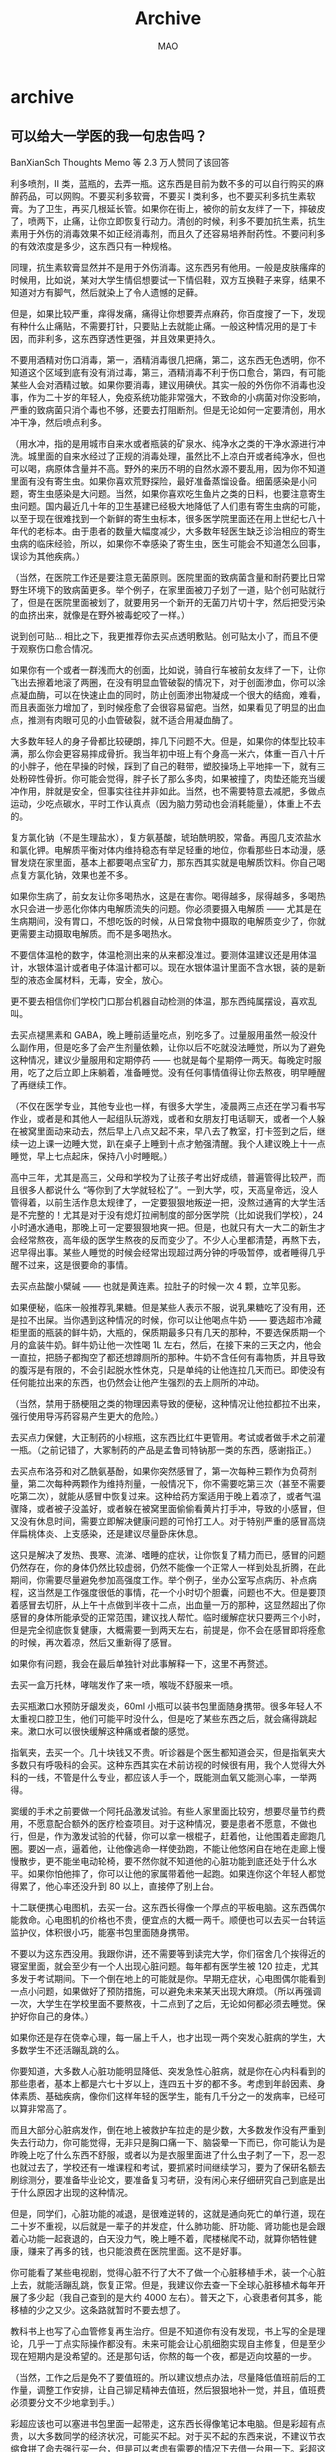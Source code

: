 #+TITLE:Archive
#+author:MAO
#+startup: overview noindent
#+options: toc:4
#+todo: TODO | DONE | GIVEUP
#+tags: archive

#+html_head: <link rel="stylesheet" type="text/css" href="style.css"/>
#+infojs_opt: view:info toc:2 buttons:t
#+html_link_home: index.html

* archive
:PROPERTIES:
:CUSTOM_ID: archive
:END:

** 可以给大一学医的我一句忠告吗？

BanXianSch
Thoughts Memo 等 2.3 万人赞同了该回答

利多喷剂，Ⅱ 类，蓝瓶的，去弄一瓶。这东西是目前为数不多的可以自行购买的麻醉药品，可以网购。不要买利多软膏，不要买 Ⅰ 类利多，也不要买利多抗生素软膏。为了卫生，再买几根延长管。如果你在街上，被你的前女友绊了一下，摔破皮了，喷两下，止痛，让你立即恢复行动力。清创的时候，利多不要加抗生素，抗生素用于外伤的消毒效果不如正经消毒剂，而且久了还容易培养耐药性。不要问利多的有效浓度是多少，这东西只有一种规格。

同理，抗生素软膏显然并不是用于外伤消毒。这东西另有他用。一般是皮肤瘙痒的时候用，比如说，某对大学生情侣想要试一下情侣鞋，双方互换鞋子来穿，结果不知道对方有脚气，然后就染上了令人遗憾的足藓。

但是，如果比较严重，痒得发痛，痛得让你想要弄点麻药，你百度搜了一下，发现有种什么止痛贴，不需要打针，只要贴上去就能止痛。一般这种情况用的是丁卡因，而非利多，这东西穿透性更强，并且效果更持久。

不要用酒精对伤口消毒，第一，酒精消毒很几把痛，第二，这东西无色透明，你不知道这个区域到底有没有消过毒，第三，酒精消毒不利于伤口愈合，第四，有可能某些人会对酒精过敏。如果你要消毒，建议用碘伏。其实一般的外伤你不消毒也没事，作为二十岁的年轻人，免疫系统功能非常强大，不致命的小病菌对你没影响，严重的致病菌只消个毒也不够，还要去打阻断剂。但是无论如何一定要清创，用水冲干净，然后喷点利多。

（用水冲，指的是用城市自来水或者瓶装的矿泉水、纯净水之类的干净水源进行冲洗。城里面的自来水经过了正规的消毒处理，虽然比不上凉白开或者纯净水，但也可以喝，病原体含量并不高。野外的来历不明的自然水源不要乱用，因为你不知道里面有没有寄生虫。如果你喜欢荒野探险，最好准备蒸馏设备。细菌感染是小问题，寄生虫感染是大问题。当然，如果你喜欢吃生鱼片之类的日料，也要注意寄生虫问题。国内最近几十年的卫生基建已经极大地降低了人们患有寄生虫病的可能，以至于现在很难找到一个新鲜的寄生虫标本，很多医学院里面还在用上世纪七八十年代的老标本。由于患者的数量大幅度减少，大多数年轻医生缺乏诊治相应的寄生虫病的临床经验，所以，如果你不幸感染了寄生虫，医生可能会不知道怎么回事，误诊为其他疾病。）

（当然，在医院工作还是要注意无菌原则。医院里面的致病菌含量和耐药要比日常野生环境下的致病菌更多。举个例子，在家里面被刀子划了一道，贴个创可贴就行了，但是在医院里面被划了，就要用另一个新开的无菌刀片切十字，然后把受污染的血挤出来，就像是在野外被毒蛇咬了一样。）

说到创可贴… 相比之下，我更推荐你去买点透明敷贴。创可贴太小了，而且不便于观察伤口愈合情况。

如果你有一个或者一群浅而大的创面，比如说，骑自行车被前女友绊了一下，让你飞出去擦着地滚了两圈，在没有明显血管破裂的情况下，对于创面渗血，你可以涂点凝血酶，可以在快速止血的同时，防止创面渗出物凝成一个很大的结痂，难看，而且表面张力增加了，到时候痊愈了会很容易留疤。当然，如果看见了明显的出血点，推测有肉眼可见的小血管破裂，就不适合用凝血酶了。

大多数年轻人的身子骨都比较硬朗，摔几下问题不大。但是，如果你的体型比较丰满，那么你会更容易摔成骨折。我当年初中班上有个身高一米六，体重一百八十斤的小胖子，他在早操的时候，踩到了自己的鞋带，塑胶操场上平地摔一下，就有三处粉碎性骨折。你可能会觉得，胖子长了那么多肉，如果被撞了，肉垫还能充当缓冲作用，胖就是安全，但事实往往并非如此。当然，也不需要特意去减肥，多做点运动，少吃点碳水，平时工作认真点（因为脑力劳动也会消耗能量），体重上不去的。

复方氯化钠（不是生理盐水），复方氨基酸，琥珀酰明胶，常备。再囤几支浓盐水和氯化钾。电解质平衡对体内维持稳态有举足轻重的地位，你看那些日本动漫，感冒发烧在家里面，基本上都要喝点宝矿力，那东西其实就是电解质饮料。你自己喝点复方氯化钠，效果也差不多。

如果你生病了，前女友让你多喝热水，这是在害你。喝得越多，尿得越多，多喝热水只会进一步恶化你体内电解质流失的问题。你必须要摄入电解质 —— 尤其是在生病期间，没有胃口，不想吃饭的时候，从日常食物中摄取的电解质变少了，你就更需要主动摄取电解质。而不是多喝热水。

不要信体温枪的数字，体温枪测出来的从来都没准过。要测体温建议还是用体温计，水银体温计或者电子体温计都可以。现在水银体温计里面不含水银，装的是新型的液态金属材料，无毒，安全，放心。

更不要去相信你们学校门口那台机器自动检测的体温，那东西纯属摆设，喜欢乱叫。

去买点褪黑素和 GABA，晚上睡前适量吃点，别吃多了。过量服用虽然一般没什么副作用，但是吃多了会产生剂量依赖，让你以后不吃就没法睡觉，所以为了避免这种情况，建议少量服用和定期停药 —— 也就是每个星期停一两天。每晚定时服用，吃了之后立即上床躺着，准备睡觉。没有任何事情值得让你去熬夜，明早睡醒了再继续工作。

（不仅在医学专业，其他专业也一样，有很多大学生，凌晨两三点还在学习看书写作业，或者是和其他人一起组队玩游戏，或者和女朋友打电话聊天，或者一个人躲在被窝里面动来动去，然后早上八点又起不来，早八去了教室，打卡签到之后，继续一边上课一边睡大觉，趴在桌子上睡到十点才勉强清醒。我个人建议晚上十一点睡觉，早上七点起床，保持八小时睡眠。）

高中三年，尤其是高三，父母和学校为了让孩子考出好成绩，普遍管得比较严，而且很多人都说什么 “等你到了大学就轻松了”。一到大学，哎，天高皇帝远，没人管得着，以前生活作息太规律了，一定要狠狠地叛逆一把，没熬过通宵的大学生活是不完整的！尤其是对于没有熄灯拉闸制度的部分医学院（比如说我们学校），24 小时通水通电，那晚上可一定要狠狠地爽一把。但是，也就只有大一大二的新生才会经常熬夜，高年级的医学生熬夜的反而变少了。不少人心里都清楚，再熬下去，迟早得出事。某些人睡觉的时候会经常出现超过两分钟的呼吸暂停，或者睡得几乎醒不过来，这是很要命的事情。

去买点盐酸小檗碱 —— 也就是黄连素。拉肚子的时候一次 4 颗，立竿见影。

如果便秘，临床一般推荐乳果糖。但是某些人表示不服，说乳果糖吃了没有用，还是拉不出屎。当你遇到这种情况的时候，你可以让他喝点牛奶 —— 要选超市冷藏柜里面的瓶装的鲜牛奶，大瓶的，保质期最多只有几天的那种，不要选保质期一个月的盒装牛奶。鲜牛奶让他一次性喝 1L 左右，然后，在接下来的三天之内，他会一直拉，把肠子都掏空了都还想蹲厕所的那种。牛奶不含任何有毒物质，并且导致的腹泻是有限的，不会引起脱水性休克，只是单纯的让他连拉几天而已。即使没有任何能拉出来的东西，也仍然会让他产生强烈的去上厕所的冲动。

（当然，禁用于肠梗阻之类的物理因素导致的便秘，这种情况让他拉都拉不出来，强行使用导泻药容易产生更大的危险。）

去买点力保健，大正制药的小棕瓶，这东西比红牛更管用。考试或者做手术之前灌一瓶。（之前记错了，大冢制药的产品是孟鲁司特钠那一类的东西，感谢指正。）

去买点布洛芬和对乙酰氨基酚，如果你突然感冒了，第一次每种三颗作为负荷剂量，第二次每种两颗作为维持剂量，一般情况下，你不需要吃第三次（甚至不需要吃第二次），就能从感冒中恢复过来。这种给药方案适用于晚上着凉了，或者气温骤降，或者被子没盖好，或者躲在被窝里面偷偷看黄片打手冲，导致的小感冒，但又没有休息时间，需要立即解决健康问题的可怜打工人。对于特别严重的感冒高烧伴扁桃体炎、上支感染，还是建议尽量卧床休息。

这只是解决了发热、畏寒、流涕、嗜睡的症状，让你恢复了精力而已，感冒的问题仍然存在，你的身体仍然比较虚弱，仍然不能像一个正常人一样到处乱折腾，在此期间，你需要尽量避免参加高强度工作。举个例子，坐办公室写点病历、补点病程，这当然是工作强度很低的事情，花一个小时切个胆囊，问题也不大。但是要顶着感冒去切肝，从上午十点做到半夜十二点，出血量一万的那种，这显然超出了你感冒的身体所能承受的正常范围，建议找人帮忙。临时缓解症状只要两三个小时，但是完全彻底恢复健康，大概需要一到两天左右，前提是，你不会在感冒即将痊愈的时候，再次着凉，然后又重新得了感冒。

如果你有问题，我会在最后单独针对此事解释一下，这里不再赘述。

去买一盒万托林，哮喘发作了来一喷，喉咙不舒服来一喷。

去买瓶漱口水预防牙龈发炎，60ml 小瓶可以装书包里面随身携带。很多年轻人不太重视口腔卫生，他们可能平时没什么，但是吃了某些东西之后，就会痛得跳起来。漱口水可以很快缓解这种痛或者酸的感觉。

指氧夹，去买一个。几十块钱又不贵。听诊器是个医生都知道会买，但是指氧夹大多数只有呼吸科的会买。这种东西其实在术前访视的时候很有用，我个人觉得大外科的一线，不管是什么专业，都应该人手一个，既能测血氧又能测心率，一举两得。

窦缓的手术之前要做一个阿托品激发试验。有些人家里面比较穷，想要尽量节约费用，不愿意配合额外的医疗检查项目。对于这种情况，要是患者不愿意，不做也行，但是，作为激发试验的代替，你可以拿一根棍子，赶着他，让他围着走廊跑几圈。要凶一点，逼着他，让他像逃命一样使劲跑，不能让他悠闲自在地在走廊上慢慢散步，更不能坐电动轮椅，要不然你就不知道他的心脏功能到底还处于什么水平。如果你怕他摔了，你可以让他的家属带着他一起跑。如果连你这个年轻人都觉得累了，他心率还没升到 80 以上，直接停了别上台。

十二联便携心电图机，去买一台。这东西长得像一个厚点的平板电脑。这东西偶尔能救命。心电图机的价格也不贵，便宜点的大概一两千。顺便也可以去买一台转运监护仪，体积很小巧，能塞书包里面随身携带。

不要以为这东西没用。我跟你讲，还不需要等到读完大学，你们宿舍几个挨得近的寝室里面，就会至少有一个人出现心脏问题。每年都有医学生被 120 拉走，尤其多发于考试期间。下一个倒在地上的可能就是你。早期无症状，心电图偶尔能看到一点小问题，如果做好了预防措施，可以避免未来某天出现大麻烦。（所以再强调一次，大学生在学校里面不要熬夜，十二点到了之后，无论如何都必须去睡觉。保护好你自己的身体。）

如果你还是存在侥幸心理，每一届上千人，也才出现一两个突发心脏病的学生，大多数学生不还活蹦乱跳的么。

你要知道，大多数人心脏功能明显降低、突发急性心脏病，就是你在心内科看到的那些患者，基本上都是六七十岁以上，连四五十岁的都不多。考虑到年龄因素、身体素质、基础疾病，像你们这样年轻的医学生，能有几千分之一的发病率，已经可以算非常高了。

而且大部分心脏病发作，倒在地上被救护车拉走的是少数，大多数发作没有严重到失去行动力，你可能觉得，无非只是胸口痛一下、脑袋晕一下而已，你可能认为是昨晚上吃了什么东西不舒服，或者以为是衣服里面进了什么虫子刺了一下，忍一忍也就过去了，学校还有一堆课程和考试，要抓紧时间继续学习，要为了保研名额去刷综测分，要准备毕业论文，要准备复习考研，没有闲心来仔细研究自己到底是出于什么原因才出现的这种情况。

但是，同学们，心脏功能的减退，是很难逆转的，这就是通向死亡的单行道，现在二十岁不重视，以后就是一辈子的并发症，什么肺功能、肝功能、肾功能也是会跟着心功能一起衰退的，白天没力气，晚上睡不着，爬楼梯爬不动，就算你牺牲健康，赚来了再多的钱，也只能浪费在医院里面。这不是好事。

你可能看了某些电视剧，觉得心脏不行了大不了做一个心脏移植手术，装一个心脏上去，就能活蹦乱跳，恢复正常。但是，我建议你去查一下全球心脏移植术每年开展了多少起（我自己查到的是大约 4000 左右）。普天之下，心衰患者何其多，能移植的少之又少。这条路就暂时不要去想了。

教科书上也写了心血管修复再生治疗。但是不知道你有没有发现，书上写的全是理论，几乎一丁点实际操作都没有。未来可能会让心肌细胞实现自主修复，但是至少现在短期内是没希望的。还是那句话，你熬的每一个夜，都是迈向坟墓的一步。

（当然，工作之后是免不了要值班的。所以建议想点办法，尽量降低值班前后的工作量，调整工作安排，让自己铆足精神去值班，然后狠狠地补一觉，并且，值班费必须要分文不少地拿到手。）

彩超应该也可以塞进书包里面一起带走，这东西长得像笔记本电脑。但是彩超有点贵，以大多数同学的经济状况，可能买不起。对于买不起的东西来说，不建议节衣缩食拼了命去强行买一台，但是可以考虑有需要的情况下去借一台用一下。彩超这种东西适用范围很广。我推荐心电图机的时候没有推荐 AED，也是因为 AED 一台上万，穷学生买不起。不过某些医学生家境充裕，经济实力雄厚，也可以考虑买一台。（AED 原理其实并不复杂，如果你认识电子系的朋友，你可以让他给你动手做一个，成本不高。）

（彩超的机器是 windows 系统的，配置不算差，并且有键盘、触控板、usb 口，屏幕不错，还能正常上网，四舍五入其实和自己家里面买的笔记本电脑没什么区别。你可以拿它来当个人电脑用，甚至你还能用彩超机玩游戏。）

（春节回农村老家过年的时候，全家人聚集在边远山区的土房子里面，要是突然家里有个老人心梗发作了，最近的卫生站都是十几公里远，靠谱点的医院开车去都要一两个小时。如果你恰好带了监护设备和急救药品，你能救他一命。你这一个书包的设备就能秒杀大多数农村赤脚医生。如果没有你，他可能会死在送医途中。作为回报，你还能顺便要求家里人给你多发点压岁钱和生活费，好日子这不就来了么。当然，可以带走并不等于要你必须一直随身携带，只是说，家里或者寝室里面准备一台是比较有用的。既能帮助学习局部组织结构，又能辅助一些简单的小手术，比如说，如果你想穿一个深静脉，有超声就是非常简单，没有超声自己摸着穿就会非常困难。）

（超声辅助是最简单、方便、安全的办法，有些医院选择 x 光辅助，x 片比超声在组织的轮廓上看上去更清楚，但是你不可能把 c 臂的小车随身带着走，而且每做一次都要让人去吃射线，对身体不好。大多数情况下只有骨科会用。）

11 号手术刀片，上海金环，配新华的刀柄，这东西相当锋利，什么东西都能轻松切断。当然，这种东西太长了，而且没有盖子，不便于随身携带。腰穿、腹穿包里面有一次性的手术刀，收拾残局的时候连刀带盖一起留下来，消个毒，然后就能揣进裤兜里面随身携带了。


虽然这东西理论上是一次性用品，但是实际上，对于没有无菌需求的日常用品，这东西至少可以用二十年。我爸年轻的时候去某个头部三甲进修，白嫖了他们一堆东西，其中就有这么一个一次性手术刀（不是照片上同一块），真能用二三十年不变钝，依然削铁如泥，属于是传家宝之一。

尤其非常适合用来拆各种快递包裹。
3M 爱护佳，粉红色的那种，去弄一瓶。觉得手不干净的时候，或者要去摸动物的时候，往手上喷几下，然后内外夹弓大立腕。这种以酒精为主要成分的喷剂也可以用来擦手机、平板、电脑、显示器的屏幕。或者你也可以买那种挂在墙上的，回去贴在寝室门口，进门的时候踩两脚，给你射点乳白色的浑浊的黏稠液体，也可以用来做手消。

3M 医用胶带有两种，纸胶带不容易引起局部瘙痒过敏，也可以往上面写点字当标签用，但是容易撕掉，强度和防水性能比较弱。透明胶布粘得比纸胶布更稳，但是有些人可能贴了过敏，而且正因为贴得更稳，所以撕下来的时候可能会把皮屑和毛发一并扯下来，让你觉得有点痛。不要买国产品牌的胶带，更容易过敏，而且质感一坨屎，价格也没便宜到哪里去，不值得考虑。

3M 的便利贴非常牛逼。和普通便利贴相比，粘力不强，但就是不容易脱落 —— 只要你不主动去动它，它几乎不会自行脱落，至少可以连续贴五年以上。打湿了照样粘得稳。而且没有残胶。

uni 的低重心中油笔，原装 0.28/0.38 笔芯，你可以另行购买 uni 原厂 0.5 笔芯装上去。这款笔的手感很好，笔尖比普通中性笔更顺滑，适合拿来写处方、写病历。

学校宿舍里面的标配椅子很不舒服，哪怕是随便买个百元级的廉价人体工学办公椅，都比学校给学生寝室配的破椅子舒服得多。如果你不知道买什么，就去图书馆，然后打开手机，用淘宝拍照搜索图书馆的椅子，找同款。

如果你是大一新生，或者刚换新寝室，记得，从头到尾，一定要仔细清理一下寝室，做个大扫除，用酒精给桌子板凳栏杆床板消个毒，用电吹风加个喷嘴去把缝隙里面的灰尘吹出来。你不知道前任在临走之前给你留下了多少惊喜，就算表面上看起来还挺干净，实际上脏得要死。

记得给衣柜里面挂一个紫外灯，当你不在寝室的时候，开灯给衣柜里面的东西消毒。潮湿、黑暗的环境里面，往往容易发霉，细菌、蚊虫之类的脏东西也比较多，紫外灯可以很好地解决这个隐患。但是要注意，紫外灯大多数能量都集中在人眼感知不到但对人眼有伤害的紫外波段，你看不到绝大多数能量所激发的紫外不可见光，你看到的只是多余的溢出的能量产生的蓝紫色可见光而已。越先进的紫外灯，发出的频谱越集中，可见光范围内的比例越少，看上去也就越 “不怎么亮”。不要直视紫外灯，避免把皮肤暴露在紫外灯的照射之下。

建议多看点课外的医学书籍，用系统化的著作来构建自己的知识体系。当你不能通过学校的教科书来解决问题的时候，就需要换一种新的思路。如果你买不起，可以考虑去闲鱼搜对应的 PDF 电子书，基本上该有的都能找到，而且价格非常便宜，每份只要一两块钱。

行，这里解释一下三倍剂量联合服药，在读者之中容易产生的问题。

首先要明确一个关键点，任何药理学的理论，都不能违背现实中的临床试验。如果现实中行不通，无论怎么用理论解释，都只是苍白无力的辩解；但是如果现实中可行，即使背后没有明确的理论支持，也可以继续沿用先前的临床经验。（事实上目前为止，仍然有很多实际使用的治疗方案，用现有的理论不太能解释清楚其背后的原理，只是前人这么治疗之后起到疗效了，一代又一代传下来的而已，比如说，治疗心衰用的地高辛。）

如果抛开客观事实不谈，只谈教科书、著作、论文等理论知识，这就叫医学界的赵括，纸上谈兵，徒增笑耳。

为什么感冒之后，可以顶着三倍的负荷剂量，单次服药之后停药？这当然是有现实支撑的。之前有那么几年特殊时期，人是不能发烧的，一旦发现体温超过 37.3，就要上报社区居委会，集中隔离观察。但是正常人难免偶尔会感冒一下，所以，在此期间，出现了很多让人快速缓解感冒发烧的各种独门秘籍。有些管用，有些不管用，有些弊大于利，有些安全可控。

因为三倍服药 + 症状缓解后立即停药，这个方法经过了多轮验证，并且背后也有合理的理论去解释为什么有效以及为什么安全，所以这个办法可以公开推荐。

四倍甚至更大的负荷剂量，不能继续进一步缩短用药缓解症状的时间或者服药次数，因为药物过量而增加的风险，超过了用药之后带来的治疗价值。

两倍或者更少的负荷剂量，甚至不使用负荷剂量，会显著增加用药次数，虽然单次用药的风险降低了，但是由于总的时间延长，药物的总摄入量增加，治疗全过程所累积的风险的总和相比于快用快停而言并没有明显降低，还增加了患者的痛苦，推迟了患者恢复健康、投入生产工作的时间，导致了患者承担了额外的间接的损失，也是弊大于利。

所以是三倍。

如果你有胃肠道、心血管等基础疾病，有特殊的用药禁忌，以你为准。这里只针对没有任何基础疾病，年龄也只有二十岁左右的普通大学生提供建议。他们年轻气盛，但却处于社会的底层，在学校有辅导员，家里面有父母，公司里面有领导，在哪儿都是人下人，要钱没钱，要请假也请不到假，如果说自己感冒了要休息几天调养身心，会被批评，说是现在的年轻人太矫情了，连这点小病都要请病假，想当年…

第一个问题，先解释一下为什么三倍服药被称作是 “稍微过量一点”。

很多药物的量效曲线，包括 nsaid，就是一连串的 s，这个曲线的横坐标，是血药浓度的对数单位，不是计数单位。也就是说，要多吃十倍的药，才能在曲线上往右边移一个单位，多吃一百倍才能右移两个单位。三倍服药，只能算是 lg3=0.477 个单位，还不到半个格子。

对数单位最常见的，包括声音的分贝数，和地震的震级。60 分贝的噪音，和 50 分贝的差距，不是 10 分贝，而是 10 倍。两个 50 分贝的噪音叠加在一起，不是 50+50=100 分贝，而是 50×lg2=53 分贝。这应该会是一个非常形象生动的例子，你可以去街上，看到交警立在路边的噪音监测设备，上面会实时显示环境噪音。你会发现 60 分贝算很安静了，65 分贝却会吵得让你受不了，70 分贝你就不能不戴降噪耳机了。虽然在数字上只大了 5 个单位，但是主观感受上你觉得吵了好几倍。

所以，三倍服药在这里算是 “稍微过量一点”，这个问题到此就解释得差不多了。

第二个问题，为什么尤其是第一次服药，要过量服用。

之前提到了一个 “血药浓度” 的概念。大多数的药，在体内发挥作用，首先得吃下去，然后经过消化系统慢慢吸收转化，然后药物分子进入血液循环，在全身到处游荡，再然后进入目标器官或者组织，发挥药效的作用，用完之后就被肝脏代谢，最后作为没用的废物，随着尿液排出体外。

讲点题外话，吃进去的药物并非百分百吸收，吸收的药物并非百分百被人体利用，被利用的药物并非百分百起到药效，在体内循环的药物并非百分百经过肝脏代谢。最终排出体外的药物里面，有部分是最终代谢产物，有部分是中间产物，有部分是药物原形，这几种不同形态的药物会同时出现在排泄物之中，并且混合比例会受各种因素影响，这里暂且按下不表。

如果你有某种慢性疾病，需要长期定期服药，当你吃药之后，血液里面的药物分子的浓度会增加，然后随着身体代谢，血药浓度会逐渐降低，直到下一次服药之前，达到最低值。长期来看，血药浓度会持续在某一个范围内波动，在此情况下，药物会以预先设定的合理的形式，对患者起到合适的治疗作用。但是，就算是血药浓度波动的最低谷，也仍然保持在一定水平上，患者的血液之中也仍然存在一定浓度的药物。

所以，如果某种药会影响患者做手术，医生要求手术前停药，只停术前最后一次是不行的，一般会要求连续停药至少 24 小时，其目的就在于让体内残留的药物彻底代谢干净。

反过来讲，如果你第一次服药，按照说明书的要求服药，这一次服药之后，血液里面虽然会增加药物分子，但是血药浓度明显是不可能立即达到治疗水平的，若想要达到预期的血药浓度，往往需要服药两三次之后，才会让血药浓度逐渐增加到预设的坪值，趋于稳定，发挥预期的效用。

如果要在第一次服药之后，直接达到预计的治疗水平，就必须双倍甚至三倍服药。这就叫做负荷剂量。如果想要更形象生动地了解，你可以去胃镜室，观察一下麻醉师推药的剂量，如果是一个已经进入麻醉状态的患者，一般每三分钟给两毫升麻药，即可很好地维持麻醉状态，但如果是一个清醒的患者，为了让他进入麻醉状态，需要一次性推注十毫升甚至更多，那种乳白色液体的负荷剂量，可绝对不止维持剂量的三倍，准确地说，是五倍。当然，有钱的医院会用持续推注的注射泵来代替人工的间断注射，这样会避免麻醉师偶尔忘了及时给药而导致意外苏醒，也会解放更多人力资源，但代价是患者需要支付的费用会大幅度上涨，因为这台机器并不便宜。

第三个问题，我之前已经提到过，症状缓解不意味着身体恢复正常的健康状态，但是为什么在症状缓解之后，就要尽早停药。

通过前两个问题的讲解，你应该已经知道了，停药之后血液里面仍然会残留着一定浓度的药物。那么这个问题就很容易解释了，就像炒菜一样，先猛火炒个七八成熟，然后关火，用锅底的余温继续烤到十成熟。

多用快撤，不仅能迅速缓解感冒发烧的症状，还会减少后续药物在体内的残留，及其带来的各种副作用。当你最终恢复健康之后，体内基本已经把药物彻底排干净了。

第四个问题，既然首次用了三倍的药，那需要多少时间，才能把体内的药物排干净？

你可能认为，吃了三倍的药，就需要消耗三倍的时间去代谢。其实并不是，下面解释一下。

这个实际上取决于药物的剂型，毕竟人体对于药片、药丸、冲剂、糖浆、胶囊、药栓、喷雾等不同的剂型的吸收效率是很明显不一样的。当然感冒药一般以药片和胶囊为主。

但是，同一种药，不管采取了什么剂型，吸收到体内的药物分子都是一样的，不管是布洛芬胶囊还是布洛芬片，吃进去就都是布洛芬。

布洛芬胶囊的达峰时间为大约 0.5 小时，消除半衰期是大约 2 小时。也就是说，吃下去大概半个小时，血药浓度就不再升高，大概两个小时就能让血药浓度下降一半。布洛芬片的达峰时间大概是 1.5 小时。达峰时间不一样，是因为药剂释放药物的效率不一样，但是半衰期基本上是没有明显差别的（除非药物分子被什么东西裹住一起被吸收利用分解，但这严格来说不能算是同一种药）。对大多数药物和大多数人来说，一般经过四个半衰期，基本上就可以认为药物在体内已经代谢完毕，当然，也不排除某些药物需要经过五六个半衰期之后，残余的药量才会降低到等同于不存在的水平。

考虑到 nsaid 半衰期普遍比较短，一般来说，即使你吃了三倍的药，需要多经过 3logbase2=1.58 个半衰期，算下来也就是多了大概三个小时而已。四个半衰期对布洛芬来说，差不多是八个小时，加上一个半，五个半的半衰期差不多是十一个小时，差不多也就相当于是白天从日出到日落，或者是晚上睡一觉的功夫而已。

顺便算一下，根据说明书指示的 “每天 3 次”，把一天 24 小时均分为 3 份，也就是每 8 小时服药一次，八个小时对布洛芬来说就是四个半衰期，最低的血药浓度只有峰值的十六分之一，几乎是一个极低的水平。也就是说，血药浓度的波动幅度非常明显，峰值浓度会远超平均浓度，如果平均浓度达到了治疗目标，那么峰值浓度就已经算是超标几十倍了（具体数字感兴趣的读者可以用微积分慢慢算）。如果能在如此剧烈变动的血药浓度下，依然能实现预期的药物效用，这就提示了其实这种药对于剂量和频次的限制是比较宽容的。

如果某个半衰期如此之短的药，需要严格控制用药时间和用药剂量，那么往往不会让患者自己主动服药，而会使用自动的注射泵之类的设备去给患者打药。比如说，糖尿病比较严重的患者，医院会给他配一个胰岛素泵，而不是让患者自己卡着秒表给自己打胰岛素或者吃什么二甲双胍之类的药。

因为患者有主观能动性，他可能会忘了去吃药，也可能忘了已经吃过药。他可能会擅自停药，也可能会擅自加药。

当然，tid 实际上不等于 q8h，因为考虑到感冒发烧的患者，一般很难从床上爬起来，人家可能睡眠时间比正常人更久。你不能指望一个睡着了的人，通过梦游的形式，从床上爬起来去吃药，更何况这个梦游的人还在感冒发烧。

说句题外话，其实医学生的数学水平普遍比较捉襟见肘，他们学的高数和其他专业学的高数不是一回事。上面算药代动力学，需要的也只是初等数学的指数和对数运算而已。如果需要算微积分，比如说计算血药浓度的平均水平，或者 eeg 的变异程度，他们可能会去请教在其他专业就读的高中同学，或者去请教 chatgpt。至少一半的医学生，连卡西欧 fx991 都不会搓。反正学校又不考，考研也用不上，未来的工作也没这些需求，让专业的人去做专业的事，可以理解。
[2024-11-25 Mon]

** 怎么看胖东来言论在某书上被万人点赞 “爹味太浓”？

泰格

先不说他发言这个动作，就说他发言的内容。

这不就完美说明了，土产女权到底是什么。

对相当一部分人而言，性别可能是他们唯一可及的能变现的社会资源。你让人家限价，人家不骂你就怪了。

但这事儿，不能往深了问。比如，为什么这些人唯一可及的能变现的社会资源是性别呢？

张桂梅校长的伟大之处，我理解，就是在这里。

— 完 —
[2024-11-25 Mon]

** 特朗普二次当选将如何影响中国留学生赴美留学和就业？

李欣宜
天地悠久，共奏乃音

12 人赞同了该回答

讲一个和问题本身关系不大，更加接近于「怎样调整心态应对」的问题，不出意外也是我最后的一篇回答了，因为一些私人原因我没法再去和任何人讨论关于学业和工作的问题，社交账号也都尽数停用了。

说到「华人川粉」群体可能很多人觉得很神秘也很分裂，但近期我确实有幸和一位很容易被扣华川粉帽子的人交流过这个问题，虽然准确来讲人家也不是什么川粉，连 GOP supporter 也很难说，只是说如果有选票这次一定投川普。

最敏感的问题就是移民政策，这也是我们讨论的共识：

- 非法移民并不影响短期的社会治安，甚至在一定程度上起到了补充一些美国人不太愿意做的劳动的作用，对于绝大多数留学和 eb1-3 就业居留的在美华人来讲可以说是只有好处没坏处，当然这不是说我支持非法移民或对这种寄生于剥削的社会模式长期看好，只是说明我们同时不存在什么对此类人刻骨的仇恨。
- 绝大多数非法移民也不是什么好吃懒做的人，工作 14h 以上很普遍。哪怕讲师看着松弛，为了赚这笔钱做出的努力远超绝大多数天生的公民，很多留学生和一代移民反感的「好吃懒做领福利」「街头嗑药吸毒犯罪影响治安」形象反倒更接近依靠天生的合法国籍坐吃等死的本地土著，这些土著往往还都挺排外的，觉得是外来移民抢了工作才害自己这么惨。
- 「反移民」相关政策反的一直都是合法移民，以 eb1-3 这些技术移民 track 留下来的留学生和外派员工这些看着光鲜亮丽的群体为最显眼的目标。诸如婚绿（指 typically 找了不熟悉的老白男只为拿身份，一起上学工作的同学同事没抽中签结婚搭便车的不算）和 bh 等手段留下来的移民反而更容易在文化和经济政策上被看成「自己人」，后者也确实更倾向于给诸多保守主义的提案投赞成票。
- 即使从现实而不是民众情绪的角度来看，「反移民」政策依然是会对所谓「高知」的合法移民 track 上努力的人开刀，而不是去处理非法移民：
- 执法成本上，documented 永远比 undocumented 的人好针对。2016-2020 任期时已经打着反非法移民的幌子给诸位合法移民上过一课了，遣返的非法移民比 Obama 或者 Biden 的都要少，为了完成反移民的目标，各类行政令和诸如 perm 之类的地方给你拖一拖，率先扛不住的肯定是有固定工作的合法移民。其实甚至压根不需要特意去反移民，缩减一下 USCIS 的人员和预算，给你排期无限拖一拖，自然能让很多合法工作的人因为害怕丢失合法身份绝望，而这些人因为路径依赖或者有其他退路，不会再坚持移民。而非法移民，bh，婚绿等身份压根不受这些正规程序影响。
- 基于这种反移民政策的共识，我也采访了这位仁兄为什么依然愿意在思想上支持川普。他的回答也很简单，因为他真的信川普会 MAGA，这里不讨论我们争议的 GOP 的诸多经济政策是否真的能带回制造业的繁荣，从而给广大美国人更好的生活，只谈我们共识的一些内容，比如对 DEM 在很多问题上的反感。尤其是学术 / 科技界出身的留学生，普遍的不太喜欢 toxic diversity 在很多问题上的滥用，很多事刻板的追求自由和多元反而失去了真正的包容。总之，我提这些不是在讨论 GOP/DEM 在执政上的优劣之分，只是说我想很多人应该能够理解这种不看好现经济行政策的绝望。

我写这个回答也不是因为我信 MAGA 那一套，而是我真的非常敬佩这个人在我的问题 “既然川普明晃晃想断绝你的移民乃至合法工作学习的路线，你为什么还要支持他” 这个问题时给我的回答（这里把原回答用语书面化了）：

“我当初选择来美国留学和工作，并不是因为美国移民政策的包容，而是因为美国的强大和公正，即使后来有滋生移民的想法，也是因为这个国家能够给我这样出色的人一个更大的舞台更好的生活，而不是因为这里容易移民。移民去一个从根子上溃烂的国家没有任何意义，宁愿世上存在一个强大美好的国家，哪怕永远不接受自己作为移民。”

尽管我的认知上真不认为 MAGA 能实现它字母意思上的目标，但我真的听到这个回答的时候觉得非常了不起。与网上普遍看到的「上车关门」或者「自欺欺人」式纠结自己移民身份与川普政策之间矛盾的拧巴人士不同，这个回答真的做到了「你不能只在赢的时候支持自己的国家」这个道理。

抛开复杂的政治环境和越来越极化的两党主张问题不看，其实大多数 eb1-3 除了移民政策和经济上对科技行业有所倾斜的经济政策以外，文化议题上的立场倾向于本地红脖本来也别无二致，讨厌与自己无关的亚文化，漠不关心其他弱势群体的处境。PR 筛出来的人本来也就是放在国内也是好条件的人，比如家庭更加开明和支持自己的学业，比如出色的特化天赋和专注力，我常说这些东西你无论如何把它包装成自己更加努力的证据，它依然是一种特权。我并非说每个遇到的一代移民都这样，但这种社达和公正世界假说在这群「依靠自己努力实现美国梦神话」的人身上很普遍，既然一开始倾慕的本来就是「强大」和相信自己的「强大」，那么轮到自己去作为这种「强大」的燃料的时候，笑着接受也没什么不可以的。

[2024-11-25 Mon]

** 金融业过度发达会造成什么影响？
Deep Van 等 211 人赞同了该回答
我必须纠正一点，人均背上七倍杠杆房贷并不能说明金融业发达，恰恰说明我国金融业极度落后。

发达的金融业是健康、促进市场资源配置、可持续发展、提高生产力、提高民生水平的金融业，而不是放高利贷、暴力催收的金融业。

如果七倍杠杆房贷说明我们金融业发达，那么黑社会搞的地下钱庄应当是发达的金融业代表。

-----

我国房价远远超出市场定价，至少 50% 的价格在于融资属性，也就是泡沫。

作为金融业定义上的初心和使命，优化市场资源配置，金融业应该做的事情是大力做空房价，以保证市场公平，并从中获得赚钱机会。

为什么呢，因为房地产这种商品远远超过市场供需关系所决定的基本定价，存在大量溢价。而对于一个泡沫严重，迟早有一天炸烟花的东西，成熟的金融手段就是做空。比如股票做空，你知道一家市值千亿的新概念车企实际上是骗人的，他们的车根本造不出来。你从某个地方获得了这个内部消息，作为一个合格的投资人，你应该马上着手做空该公司。

房产也是一样，对于绝大多数泡沫严重的地区，房价超过市场供需基本定价两倍甚至三倍，理智的投资经理立刻就应该想到做空，并在房价破裂后获得高额利润。同时做空的威慑也使得房价不敢过度上涨，因为这太利好空方而不利于多方，浮盈的多方也很难在泡沫大膨胀的时候找到接盘侠套现离场，多空博弈会使得房价最终落在一个较为合理的区间。



但是我国金融业具有浓厚的 *政治属性* ，它与资本主义国家的市场化金融业有本质不同。

因此做空房价和做空 A 股是很难实现的，这就是缅 A 和烂尾楼的根本原因。

很多房地产已经涨到无人买得起，事实上也没有人买的程度了，例如天府新区西博城到科学城一带的房产，我们银行评估价大约 120-150 万，挂牌价 300 万。溢价率超过 100%。

这种房地产要是有人做空，一定能大赚。因为它早晚是要崩的，再嘴硬的多方不可能改变这个结果，只能拖时间。

A 股也一样，有些股是人尽皆知它早晚要跌的，但是击鼓传花，大家都知道要跌，但不知道什么时候跌，反正现在还在涨，而且是大涨。所以仍然买，直到大厦崩塌，跑得慢的被埋在里面。

在国内，很多金融工具箱中的重要工具是缺失的。 *用我们业内的话说，叫做 “金融业要讲政治”。*

所以房价暴涨得不到遏制，哪怕是现在，很多地方房价仍然坚挺，很多跌幅较大的房产都只能算伤筋，远远没有动骨。

发达、成熟的金融业根本不可能造成这种现状。但凡有成熟的做空市场，恒大那种模式早就会被空头盯上，根本活不到炸雷就被做死了。“拿一个盘抵押贷来三个盘的钱，再拿这修好的三个盘贷来九个盘的钱”，凯恩斯看了都流汗，巴菲特看了惊呼金融学不存在了。

[2024-11-23 Sat]

** 武汉一外卖骑手被投诉后持刀上门，这起事件在社会上引起了怎样的反响？
50 人赞同了该回答
真的很多人会觉得，中国比西方更好，在于中国有隐藏的福利

#+begin_quote
我的同学说他不喜欢高福利的社会，因为他认为大家都有钱了就等于大家都没钱了，如
何从经济学的角度反驳他？

李笑川经理 宏观经济学研究者，创造 A 股交易.. 1494 人赞同了该回答

东亚有东亚的高福利。

比如花五块钱就能雇个人下雨天帮自己买饭。花十块钱就能吃到现炒的炒面。

花 30 块钱就能雇个人帮自己在澡堂子搓背。

花 2000 钱一个月就能雇到人打扫厕所。 2500 就有人冬天扫大街。

花 3000 块钱一个月就能请到大学生。花 300 块就能挂到专家号。

花 8 万 8 就能买到一线熟练工人生产的汽车。花 150 就能买到正版 1500，功能一样的耳机。还有一堆的廉价小商品。

这些东西在你口中的高福利国家，可是非常非常贵的。

普通打工族月薪 3000，顿顿吃现炒的新鲜菜、几十块就能买到好穿的衣服、几百块就能买到好用的小家电、几万块就能买到好开的小汽车。这在任何国家都是高福利了。

在东亚，真正昂贵的，是面子、性、社会评价、为落后观念买单的成本。不再展开说。

总之，你俩对高福利的理解太狭隘了。
#+end_quote

他们竟然把低人权优势，真的当成了一种优势。

在电视剧《沉默的真相》中，有一幕剧情，描述的是卡恩集团的总裁孙传福以及他的助手胡一浪，还有被他们腐蚀的李建国三个人在一家高级会所内聚餐。可以看到桌子上摆满了山珍海味，各种精致的菜肴，而这时候，一位进来服务的服务员不小心打翻了孙传福的鱼子酱。

服务员连忙慌张地向孙传福表示对不起。只见胡一浪突然站起身，端起鱼子酱就往服务员的嘴里塞，并且质问她，“你知道这一碗鱼子酱多少钱吗？一小碟鱼子酱几十万，相当于 30 吨的大米。” 服务员只能唯唯诺诺地被胡一浪欺负，最后是孙传福出面制止了他，这件事才结束。

从这段戏里面，其实我们能够看到，越是骨子里卑劣的人，越喜欢作腔拿调，尤其是在面对财富和地位都不如自己的弱小阶层的时候，这种人更喜欢作威作福，显示自己的优越感。

所以，还是记住那句话：泥人也有三分土性。

并且随着经济下滑，你今天是吃外卖的人，明天就会是送外卖的人。并且经济下滑的结果，就是戾气会越来越大，佛教叫共业所造。基督教讲，一个国家的混乱，是上帝惩罚的结果，都是看到了这一点。

[2024-11-23 Sat]

** 奔马

各种记忆之中，随着时间的推移，梦境和现实变成等价的东西。曾经发生过的和似曾发生过的境界逐渐淡漠。在梦幻和现实迅速销蚀的基点上，过去又和未来酷似。

早在青春年少之时，现实只有一个，未来看样子却孕育着种种变相。随着年龄的增长，现实变得多样化了，而过去显得扭曲于无数的变相之中。而且，过去的变相一个接一个同多种现实相结合，于是和梦境更加浑然一体了。因为，这种游移不定的现实的记忆，早已同梦境相去无几了，

[2024-11-23 Sat]

** 你最喜欢的日本文学流派是什么？

非常态微信用户专业做 Gender 批评，关注丁克生活，总要努力看看。

秒答，无赖派。

这是个文学史大头，但因为牵涉到一段极其私人的阅读体验，写点偏激的。起初在下着了无赖派的道起始于石川淳，而后才重新定位了文学史上的太宰治（哪怕时间上读太宰治的文字更早些）。至今忘不了《焼跡のイエス》的文句对于内在的冲击。当我读到在一片断壁残垣处，男人警觉到少年尾随过来时，油然生出预感告诉我 “这奇怪少年不会是狼变的吧？”，随后眼睁睁看着行文走到 —— 那少年到底变成了一条狼 —— 的叙述。举凡沉迷文字者，对于诸如此类的一段里应外合也可颔首称是，但真正洗涤心智的，是结尾拜访古文的石碑前的清空格调，几乎一炮把我把日本文学当作青春狂放文学滥读的恶习烧成焦炭，回旋纳入枯淡的东洋美学境界。

“无赖” 不可取汉语意，日文指 “好汉” 之意亦不可取，二者皆可抛。行文可谓无赖的小说，越读越知道是彻底的东洋笔法，说的并非文香墨韵的文人趣味，是说须是那种在一身承受近代化进程渣滓后，从水泥废块上开出的水嫩黑花。你他娘的思想！老子写的是自我！张狂叛逆不够味，结构上不得不带上私小说体，狂诗体，志怪体…… 偶尔推理小说体不也挺好？

按照 2B 青年惯例，从太宰治聊起。《人间失格》作为私小说代表，并非以 “回望一生尽是耻辱” 开篇，而是 “我曾见过三张那个男人的相片”，为倾吐丑恶内在设置外框。这个框只是问莫泊桑借了个结构，可是作用在自我意识的开发上作用极大。一旦外框成型，别家的私小说写手极容易忽略的 “厌恶自身的自己” 与 “遭受厌恶的自己自身” 之根源性分离，便被赋予无比牢靠的形式；再结合收笔处令女子述怀的 “神一样的好孩子”，任凭小说情节中再如何暴露阴郁软弱窝囊颓废，竟都获得了伦理的归属。此即 —— 向青涩中二的 “唯一我” 意识作用的 “非自我” 结构。

太宰治的自恋笔法，多半在于这个 “非自我” 如何嵌入文本空间。唐突的第二人称对话体也罢，少女口吻的柔性句法也罢，无非是这一核心内容的形式。"神之子" 和 "受尽嫌弃的凡夫" 之尖锐并存，早在《小丑之花》开始崭露头角，而《斜阳》那种贴近姐姐模式观察弟弟的心境书写，也因此令良心诉苦免于俗套，升华到离间自我又值得玩味的手术刀行文。

到了坂口安吾，自我是那不断被发现的大我救济。"生存吧堕落吧。人之必要，是在正确的堕落中彻底堕落。堕落到底发现自我，拯救自我。" 否定战前日本人所信权威的痞帅安吾，其本人从来不缺追随的小我。但如果只是满口佛经般回转往复的定言式，把帝国到京都学派骂了个干净，充其量止步于二流时评家。但安吾的文字又是不依附思想的，独步于诗风的。一眼和风的《盛开的樱花林下》竟是虚无得不可方物，日本人偏爱的樱花究竟带给了他怎样的彻骨恐怖？从梶井基次郎的 "樱花树下埋着尸体" 开始，又是何时察觉到那肉身寂灭成了一片林？直到秒速小于五厘米的花瓣穿透了武夫的身躯，尚美的自我才被迫叩问起或许可称为 "孤独" 的存在状态。

回到石川淳来，基督教的味儿浓了，那向神投诚的自我意识对应 "隔墙有神" 的结构。高举人类解放的心气不胜枚举，就拿《墙》略说一二。

我们称之为 "墙" 的绝非思想一类的东西，而是由坚固的物质化苦闷构成的现实壁垒。也就并非为了制造间隔，更不理会社会人所谓立场。在日式空间里，纸墙的分割也足以阻碍运动。如此说来私室的固定，也即精神的死亡。石川淳是怎么说的？"人还就有拿头撞墙的习性呢。" 逢人只说三分话，礼让骨里是冷漠。而撞墙不是为了发泄到头破血流，与做人智慧无关，而是无论是怎样的智者都会感到为难和困惑的境地，是做自己不如撞自己的疯魔。"墙存在，也不存在。不，墙果然还是存在的。" 如此洒脱的辩证三段，隐隐透出 "看山还是山" 的神仙智慧。不同的是行文里飘逸的变得柔软的精神，满满的是恶臭的现代人生活。

闲话休提，本 2B 爱不释卷的流派，实在是日本才子们钻研人何以为自我的艺术是也。

[2024-11-23 Sat]

** 李归农的伟大之处在哪里？

邪来烦恼风
124 人赞同了该回答

他偏执，人身攻击，逆民族主义，因此讨厌他也是人之常情；

他坚定，不顾阻碍，走自己的路，因此追随他也是无可厚非。

但是大家对他的态度产生分歧，并不完全是上面的原因。

中国教育存在问题，这是没有人能够否定的。但是，就存在两种态度：一部分很早知道了社会的现实，也知道现状无法改变，这部分人可能非常讨厌李归农，因为他们往往默认了弱肉强食的价值观，觉得他说的那一套毫无意义，只会带坏了小朋友。另一部分人，他们往往对知识充满期待，但是由于教育资源 / 制度等原因，在最应该有热情的年龄产生了绝望，而李归农带给他们的可能就是希望。

这两种想法都非常正常。李归农的受众，很大一部分都是对数学懂一点皮毛，然后 “向往” fancy 的学生，他们往往没有意识到，李归农辛辣批判的背后，是他对自己的严格要求。的确，教育是有问题的，是不公平的，但是如果只知道批判环境，那自己也毁了。而要成为数学家，需要的不仅仅是年少的向往，更需要日复一日的坚持。

中国的教育制度确实容易让理想主义者产生绝望，这样绝望的极端就是民科，而另一方面的极端，则是那些早已认清社会本质，失去或者从一开始就没有热情的 “大人”。而避免走向这两种极端，才能成为真正的理想主义者。

但我们也必须承认，在今天的中国，要成为完美的理想主义者，面临的阻碍太大了。李归农是一个不完美的理想主义者，从他的身上，我看到了一个有血有肉，饱满的人物形象。

[2024-11-23 Sat]

** 为什么全国有那么多教堂？

该显示不予评论
一切不允许质疑和批评的，都不值得被赞美。
4113 人赞同了该回答
我母亲半辈子都是虔诚的佛教徒，后来不幸罹患癌症。因为长期严格吃素造成营养不良，以至于对化疗的承受能力极低让医生也十分为难。治疗间歇期间她曾去某寺庙做义工兼静修，期间寺庙内 “高僧” 对这位癌症病人的态度让她心寒。

后来二次住院，在临终前几天，她一对澳洲的好友飞回来探望她，在病房里让她从一个佛教徒变成了一个基督徒。皈依后没几天母亲去世。我和父亲觉得既然已经是个基督徒就以基督教的方式安排葬礼，由于家里没有信教的人于是我们通过朋友的帮助联系到了本地的教会。

母亲凌晨去世，第二天一大早从全城各地来了一大帮素不相识的教友，男女老少都有。既有背着书包的大学生也有白发苍苍的老阿姨。几十人齐刷刷在灵堂内排好队，为这位入教没几天的 “主内姐妹” 唱诗祷告。仪式完成又各自悄悄离开。别说要报酬或者报销交通费了，他们连杯水都不喝。全程几十分钟时间，他们就这样安安静静地出现又安安静静地各自离开，没有打扰现场的任何其他人。

事后，很多在场的亲友都表示很受触动。虽然我本人至今都无信仰，但我对那群善良的陌生人心里充满感激。

[2024-11-23 Sat]

** 有没有过对儿子特别失望的时候？
北风 等 1.8 万人赞同了该回答

过年的时候，我一个同事和她儿子逛超市，儿子要吃那个奶油草莓，299 一盒。一盒 20 个。

她儿子期末考试考得不错，同事狠心买了。又买了些普通的草莓，一小盆 80 多。

回家她儿子洗了奶油草莓，偷偷拿着去和小伙伴吃了，给家里一颗也没给。妹妹也没给，妹妹哭的不行，儿子说，你现在用的钱都是我的，还想吃我的。

同事气得不行，忍着脾气给他讲道理。

她儿子说，你又不姓 *，不是我家人，凭什么教训我。

同事炸了，打了一巴掌，她老公回来又批了一顿，晚上乖乖道歉。

结果她儿子半夜给 3 岁的妹妹头上兜一盆加冰的凉水。妹妹发烧高热，大年初一进了医院，感染引发肺炎。

同事这次狠狠抽了一顿。

她儿子梗着脖子说，你大龄生产妹妹才身体不好，你害得。

同事两口子初一晚上去医院陪床，初二早上回家，家里祭奠祖先的那个台子全被打翻在地，蜡烛把地板烧了个洞。

之后，就是一场拉锯战。

再之后，就是带孩子看心理医生，问我们这些人有没有靠谱的心理医生推荐，听我了解一点心理学，反复问我到底怎么回事。

我都觉得她成了祥林嫂，很怕微信看到她的信息。因为感觉很无力。

上个月，又找到一个儿童心理学专家。结果她儿子嫌对方问题太多，一把把人桌上小鱼缸里的小金鱼捏死了。

她对儿子已经不是失望，是绝望了。

——————————————————

过了半年了，小朋友也看了好几个心理医生，上个月就知道了一点新情况，但我自己对这个结果也很意外，因为他这样的理由主要是因为自己被霸凌了。

一个 10 岁在班里最高也最壮实的小男孩被一个小姑娘霸凌了，这个霸凌的时间断断续续持续了四五年，家里人竟然没意识到严重性我也不知道说什么。

毕竟，连我自己也先入为主的觉得这不可能吧。

虽然反复评论说了她公婆很好，好多人不信。心理医生分析她婆婆重度重女轻男，公公跟着婆婆走，也有点偏心孙女。所以婆婆老说自己那些手饰以后都是给孙女做嫁妆的，说男孩子要自己多拼搏之类的。所以确实有做的不对的地方。

女儿出生身体不好，同事和老公也一样不自觉偏心小的。

看了三个月心理医生没什么进展，同事因为心理医生提醒，偷看了儿子笔记本，里面有一条 — 我想弄死 xxx（女孩名字）。她当时吓蒙了，因为那个小女孩是同一个小区，可可爱爱非常有礼貌的一个小女孩，两家关系还不错。

然后问儿子，儿子三缄其口，问那个女孩，那个女孩说他们是同桌，关系很好。

这时候因为儿子很排斥心理医生，咨询的时候扔砸桌子上的东西，所以换了一个男医生，主要是同事觉得儿子很壮实，如果有什么冲突男医生也好控制一点。

没想到儿子对男医生反倒比较配合，在咨询的过程中，透露出很多厌女想法。

然后，慢慢坦白了被欺负的事实。上幼儿园的时候，壮壮（同事儿子化名）和小区小花（那个女孩化名）两人认识，后来发现是一个小区，两边家长有了交际。小花因为喜欢小鸡，家人在市场买了两只，她自己照顾长大，大一点每天负责遛鸡。

第一次拽着大公鸡追壮壮，把壮壮吓哭了。同事和小花父母都当笑话看，说壮壮这么大个人怕鸡还哭鼻子。都没当回事，小花反倒像找到了新乐趣，一看壮壮就带着鸡下楼追他。

壮壮和同事说过自己害怕，但同事就觉得鸡有什么可怕的，平时又见不着。

可幼儿园为了小孩了解生物，是有个迷你动物园的，里面有鸡鸭鹅，还有天鹅孔雀之类的。

小花同学没事就抓鸡抓鸭逗着壮壮玩，壮壮每次都躲，和老师说过两次，老师也没太当回事。主要壮壮是全班最瓷实最高的，也不会觉得这是欺负。（先入为主真的很不好）

壮壮和同事说，同事说小花喜欢你才这样，因为小花经常送零食来家里。有一次，小花来家里玩带了一堆玩具，壮壮扔地上，同事批评壮壮不懂事没礼貌。

壮壮和心理医生说，小花带的全是鸭子玩具，他害怕一切带嘴的东西，小花每次找他都是带嘴的玩具，风筝是老鹰，表演节目故意让他穿鸭子的外套，用的笔袋也是鸭子，笔袋嘴总冲着他放……

壮壮和爸爸说了，爸爸说要去收拾欺负的人，一听妈妈说是软萌软萌的小花，就说小朋友的事自己解决。

生日礼物，小花送的鸭子书包，老鹰模型玩具，去年送了一套游準画册……

壮壮和心理医生说，他曾经和妈妈说过很多次自己害怕，可是妈妈说男孩子不应该害怕这些。有一次，去宜家，他玩蟒蛇玩具，妹妹说害怕，妈妈说家里以后不许出现任何蛇相关的东西，妈妈把自己最喜欢的一款蛇皮包包都卖了。

这种情况很多，壮壮说，他害怕什么，妈妈说要克服，到了妹妹，就说妹妹是女孩子。他想把小花送的生日礼物扔了，妈妈说不可以，去找爸爸，爸爸说我听你妈的。

他和医生说，家里一堆妹妹喜欢的鸭子大鹅玩具。他花了很长时间适应，有一次去商场买东西，对方送小鸡，妹妹喜欢，妈妈立马说抓两只回去，是爸爸说楼房不让养鸡才放弃。

他当时很绝望，想着妈妈养了鸡，他就从楼上跳下去。

5 月份了解到这些情况以后，家里人很震惊，也很自责。因为全家人竟然没有一个人把这件事当回事，互相说开才发现壮壮和他们每一个人求助过，且不止一次。

更糟糕的是，小花确实故意的，理由是看傻大个哭唧唧好玩。被父母混合双打，发烧进了医院。小花父母真诚道歉，也给小花找了心理医生，壮壮不接受道歉，但对方几乎每周都来，还愿意支付部分咨询费用，同事把选择权交给壮壮。

小花哭唧唧来了几次，壮壮都不接受，目前还没有和解。

然后就是妹妹，妹妹一出生受尽偏爱。她和壮壮的所有矛盾，其实都是家长带来的。

壮壮说妹妹小时候，妈妈不上他靠近妹妹，有次看妹妹够不到一个玩具，进去给她拿，结果不知道怎么回事妹妹突然哭，妈妈质问他干嘛；还有一次妈妈去开会，让他看一下妹妹，他一直盯着看，结果妹妹还是后翻摔了一下，妈妈以为他故意的……

这样的事很多，一点点积攒起来就成了恨意，他觉得妹妹夺走了他的一切，家里的眼睛都是围绕妹妹转的。他表演得了小红花比不上妹妹会叫人，他考第一比不上妹妹会走路，他射箭比赛比不上妹妹喝完一碗粥……

那天泼水是因为，同事本来答应好大年初一去冰雪乐园滑雪的，妹妹突然改主意想去庙里上香买香包，同事觉得初一确实该上香就改了，没有和壮壮解释原因。

然后，妹妹又说了一句，哥哥，我们买一模一样的鸭子荷包…… 精准踩雷……

壮壮说，他那盆水想让妹妹感冒，这样初一他就能和爸爸去滑雪了。后来，妹妹发烧住院，他也吓到了，他之前被小花泼水也没什么事，他和家里说家里也说小花和你玩，但是，看到爷爷奶奶爸爸妈妈失望的眼神，壮壮反倒有种奇异的快感，总算看到自己了。

这几个月，家里人重心全在他身上，他又开心又不开心，他和同事说，妈妈，我再也不是你喜欢的儿子了。

还有一件事，初二那个蜡烛壮壮故意打翻在地上的，他觉得家里人永远不会原谅他了，他死了最好，跳楼怕砸死别人，烧死自己是可以的，可惜那个蜡烛到地上一会就灭了。

同事说的时候，语无伦次，她自己当时六神无主很怕孩子是超雄，结果发现他儿子对欺负自己的小花，一边日记写想弄死她，一边有次看她从滑梯摔下来骨折了，为自己暗暗高兴懊恼自己真是个坏人，反思自己是个小人，是不是因为自己诅咒对方才摔那么严重，还每天给小花送零食。

他的那些言论都是他觉得自己不被爱之后，上网看到的，大数据推送，他确实最恨妈妈，然后奶奶，没办法，妹妹出生之前，这两个人最疼他，结果变化最大，妈妈所有重心给了妹妹，奶奶直言自己钱财手饰都是给妹妹的。他不理解为什么，后来他看网上用她们和我不是一个姓所以不爱我更正常合理化了。

听的时候，很心疼壮壮，他的恨意很浓烈，又为自己有这样的恨意而愧疚。同事说，妹妹身体不好，她好像全部精力都用来关心妹妹了，壮壮身体好脑子好，成绩优异，各方面继承了父母优质基因，妹妹长得都没壮壮好看，所以无形之中忽略了这个儿子。

现在，她甚至有点感谢那一盆水，她不敢想儿子走了极端自己会怎样。她老公说那盆水该泼向他。

好在，为时不晚，全家人也都在反思，努力改进。

他们参加的心理治疗有孩子一个人的，也有一家人的，不要问我心理医生为什么要告诉家长这些事不专业什么的。

之前有个医生总说个人隐私什么也不说，反倒探讨家长有没有失德导致孩子观念崩塌……

壮壮骨子里是善良的，换了医生进程很顺利，有问题的小孩别说半年，就是三年，也未必撬开一个角。

还有草莓，壮壮说妹妹只要想吃什么，不管多贵妈妈都买，他不想分，因为妹妹也没有分过自己一次，每次妈妈会说这个你妹妹爱吃你别吃。妹妹真的胃口不好，吃饭和猫崽子一样，同事看她想吃什么都会尽量满足，能进嘴里就行。

不知道该说什么，同事在另一个平台求助，被网友说编的，一会说儿子好一会说不好，一会婆婆好一会婆婆不好，一会说自己偏心一会说不偏心，一会说老公靠谱一会又说老公忙。

其实，人性本来复杂的，身在其中也是一次艰难的自我成长，做父母也一样。奶奶说手饰给孙女当嫁妆，不能说不爱孙子，孙子一生病奶奶大晚上的飞机就会过来。同事无意中忽略了儿子，疫情期间儿子咳嗽疑似有症状，她们楼上有感染者，她求自己去为儿子死都行别让儿子感染，索性虚惊一场。

她老公理科生，因为儿子自学心理学，家里弄了一个意见箱，每人每周都可以对家人写个 list，觉得对方做得好的部分和不好的部分，互相打分，两人朋友圈也变成了为做 90 分父母努力一生。

挺值得学习。

其他的，我也不知道说什么。

[2024-11-23 Sat]

** 为什么在双高知家庭中，特殊儿童出现的频率较偏高？

ZLRpp
momo、李欣宜 等 1430 人赞同了该回答
美国有做 stem occupation 集中地区自闭症 pandemic 的研究。证明正相关，Tech-savvy 社区自闭症井喷式爆发。silicon valley 就是一个例子。

这些地区的儿童自闭症比例远高于全美平均数据。这个平均数据是比较准确的，不存在大量漏诊的情况。展开说一下 1）自闭症在美国是有强制保险的，Autism Insurance Mandates，医保里都必须有自闭症康复 service。2）美国自闭症儿童被纳入不同的保障计划，低收入人群也是有渠道获得服务的。3）更重要多是美国公立学校都配有一组特教老师，就算幼年没有得到诊断，入学有问题很快也会被发现，只有过诊，很少漏诊。

我举美国的例子是因为这边不存在大面积漏诊。“农村” 孩子也是可以确诊的，实在不行还有学校兜底。所以只用 “高知家庭重视孩子，自闭症在农村叫傻子，或者机构里看到的都是高知家的孩子，所以有这种错觉” 解释不了自闭症的群聚现象。欠发达的地区肯定有自闭症，可是从美国的例子看出，自闭症群聚发生在高知家庭。

当然这是把 “高知” 的范围缩小了 (缩小到理工科高知），以作参考吧。至于原因那就是基因为主因加之生育晚。ASD 特别是阿斯多以理工见长，少数在音乐艺术语言方面优势突出的 ASD 也是得益于他们分析型的大脑。由于人类社会发展，对智能要求增加，他们被聚集在一个地区，从事一类工作。遇到的配偶也做相似的工作。由于他们不善交际，可能间接造成婚恋晚，生育晚，又在遗传的基础上叠了 buff，所以造成后代脑神经发育上的问题。





———————————————————————-

我以前也觉得是高知家庭有意识所以他们的子女才能得到诊断。但是现在越来越觉得高知就是更容易出现特殊儿童。

《自闭历程》Temple Grandin 一个演讲中说半数硅谷工程师都有自闭特征。湾区自闭症儿童比例达到了 1:22。这个比例太高了，就是集中在硅谷地区，这些儿童都是高知家庭。

我自己身边的例子。我老公美国大厂工作。周围的孩子（主要是儿子）有问题的真多不在少数。他的同事中儿子是自闭症，多动症，阅读障碍的比例之高。简单举几个例子。A 同事的老二 8 岁才学会阅读，学校老师一对一教了两年，才学会正常儿童一个月就可以学会的东西。同事 B 儿子多动症，学校老师投诉不断，让孩子吃药。同事 B 坚决不给他服药，说他自己小时候就是这样。同事 C 儿子一岁就对数字特别感兴趣，跟我儿子一样。不应名，不对视，对 NT 儿童感兴趣的一点没兴趣。共同点就是这些孩子的父亲都是工程师和分析师。所以你说分析型大脑俗称左脑型的父母和他们的子女有自闭特征没关系是不可能的。

[2024-11-22 Fri]

** 欧美人真的很在乎隐私吗？
北风 等 42 人赞同了该回答

这我就得介绍疯狂热衷编户齐民，将户籍制度发展到巅峰的某著名互联网顶流国家了。

没错，我说的就是瑞典。要论隐私的公众暴露程度，没有几个能跟瑞典相比。

在瑞典有一个叫人口号 (personnummer) 的东西，类似于我国的身份证号，这可能是一个瑞典人（居民）一辈子最重要的几位数字。

他的结构是 YYYYMMDD-XXXX，前面几位是八位生日，后面四位是校验码也可以说是密码，按照一定密码生成规则加随机数生成的。比如一个人出生于 2000 年 1 月 1 日，他的人口号可能是 20000101-1234。换句话说，如果你知道一个人的生日，你至少能摸出他人口号的前八位。

那么人口号在瑞典具体有什么用呢？就比如国内身份证主要是在什么办公务手续，去网吧或者买火车票机票时候德使用，大部分日常场景并不需要身份证（号）的介入。然而，瑞典的人口号在这一基础上覆盖范围要大得多，因为瑞典政府的初衷是使用人口号达到社会高度电子化与信用化的程度，所以人口号被设计成了一种具有经济属性和处处可达的个人通行证。

比如，人口号往往与瑞典人的银行卡所绑定，所以人口号可以作为一定程度的 “支票” 或者是 “信用卡” 使用。举个例子，今天我去斯德哥尔摩租车行租车，我不用付押金或者刷卡（当然也可以），只需要使用我的人口号就能把车提出来。车辆的租金，押金与后续费用（如果有）会自动与绑定的银行账户进行连接扣除和登记。等于是个伪信用卡号。

再比如，当你去看医生的时候，只要授权调用你的人口号信息，你在瑞典的所有医疗记录，用药记录和病史全部一览无余。比如我在斯德哥尔摩去年骨折，住院一个月，我来哥特兰医院进行后续治疗，如果是在其他国家可能要自行携带不少的材料，但是在我只需要告诉哥特兰医生我的人口号然后他就能获得我在斯德哥尔摩的所有医疗信息。用药也是同理，开具电子处方后只需在药房使用人口号即可取药。等于是医保号。

报税就更是如此了，结合瑞典的无现金社会，个人的税务情况是异常清晰的。你不管是开公司的还是上班的，每一笔钱都会清清楚楚地记录在你的人口号下，这部分又替代了税号的功能。

在某些地区，这甚至是与公交卡相绑定的。你甚至可以通过调查人口号在检票机的情况来回溯你某一天的轨迹。

至于什么领取福利，上学，买房等等就不说了，在瑞典甚至养狗的话那条狗也是登记在你的人口号下的。可以说，一个人口号就是一个瑞典人的 digital twins，中文应该叫数字孪生体，你的一生所有信息都在数据库里。

好，接下来是最恐怖的部分，我想聪明的读者应该已经有了一个问题 —— 这样的信息泄露了怎么办？

答案是不存在泄露的问题，因为一开始就是全民开放的。

瑞典政府允许受监管的第三方私人公司和机构，直接获取官方数据库里的人口号信息，只要他们能够证明他们的查询规则是合理的。这是瑞典社会信息公开原则的一大基础。

以最著名的人口号查询网站 ratsit 为例。

https://www.ratsit.se/
​www.ratsit.se/
这个网站提供两种查询方式，第一种是使用人口号的精确查询，第二种是使用姓名进行模糊反向查询。

我们今天就来随机开盒，来找一个瑞典人。我们搜索一个常见的瑞典名字 “Lucas Andersson"，这类似于在中国找一个叫 “李明” 的人。我们再在结果中随机找一位，就选第一位好了。我接下来的内容开谷歌翻译，方便大家看我也懒得一个一个描述。


以下是这个人的基本信息：


出于保护，我还是给这位打了码，虽然谁点进去都能看
这位安德森，我能立即知道他的地址，家里有几口人，和谁结婚，生日是多久精确到天，名下的房子有多大，有什么样的汽车，车牌号多少。我还能顺带查到他的亲戚关系和电话号码，因为电话本身也是绑定在人口号上的。

再进一步，如果想要看详细信息，我甚至能查到他公司的年收入 / 利润甚至是邻居的收入状况。想逃税？看一眼不对劲儿我立马就举报你。



如果有陌生人在你生日当天给你打电话，他可能没有恶意，只是哪天刷到你的人口号了：）


那么还有什么能看呢？答案是，多的很。但是这些查询服务因为涉及到经济利益，所以往往是以收费形式出现的 —— 比如你的年收入，你过去的财产购买细节，你名下房产的增值贬值状况，你是否曾经信用卡逾期，你的银行贷款情况........ 原则上，在这种第三方网站上据我所知除了医疗信息和政治信息（公职情况）查不到，只要花钱，能把任何人的底裤都查出来。就算是我说的这两个查不到的，事实上我也听说有别的委托公司可查，只不过我没有试过。

这个在实践中的用处就是让大家互相了解一个人的经济信用。比如你去租房，可能很多国家房东要看你的银行流水或者存款，在瑞典你只需要告诉房东人口号房东花点小钱你这个人啥情况马上就知道了。

另外换工作也是一样，比如你的新公司的 offer 薪资你不满意，你就可以提供这样的财务报告让新公司去 match 你之前的收入。甚至于某些公司或者机构，也会要求入职员工的人口号来检查他们的社会信用记录比如交通违章和轻罪法庭等等。所以世上真有 social credits，不过不是在中国。在瑞典如果你的人口号脏了，比如人家查出来拉出来一页红，那你在很多方面就一辈子社会性死亡了。


要查什么花几十块钱应有尽有
这项服务的有趣之处还在于，盒武器的发射是相对的。按照这个网站的运营规则，用户本人也必须实名人口号注册，如果你花钱查询了别人的详细信息，那么别人会收到一封信上面会写某年某月某日某人查了你的底，最欢乐的是他会附赠给你一次查询这个查你的人的机会。

我 21 年换工作的时候就收到了一封信上面写某人查询了我，我当时还有点害怕不知道啥情况，后来我用这个免费机会反着查回去发现是我们研究院的 HR，她是为了入职才查询了我的一些情况。我顺带知道了这位女士父亲在疫情期间亡故，我当时还蛮不好受的。

这也是我为什么在知乎上从来不谈我家和我任何故事的原因，真的作为一个亚裔，我太容易被你们盒出来了：）

那么问题来了，如此强力的系统有没有副作用呢？当然有，太多了。

我刚刚说过，这个网站还有第二种用法，也就是输入精确的完整人口号（含校验码），在这种方式下你将得到更为精确的信息，因为网站会假定你是号主或者号主亲近的人而无需进一步验证。那么这个假设问题是什么 —— 虽然人口号有四位校验码，但它泄露的可能性还是太大了。

比如说你们几个朋友要一起出去开房或者订车，几个人把人口号凑给一个人，那个人不靠谱就把这些人口号收集起来拿出去卖或者就查着玩，你的一切隐私就瞬间完全泄露了，因为这种系统下鸡蛋全在一个篮子里。至于什么政府数据库被攻击，出去玩身份证掉了或者就是简单的网上被钓鱼等等。

一旦你的人口号泄露分两种情况，一种是只有人口号掉了，另一种是实体身份证也掉了。前者的话犯罪分子可以在网上以你的名义订购一些东西，或者是窃取你的信息；后者可就麻烦了，如果你的身份证没有及时挂失，里面的电子芯片甚至可以用在一切没有人脸验证的地方 —— 这也是瑞典人的吊诡之处，尽管已经有如此没有隐私的信息系统，他们还是对人脸识别和监控照相机非常慎重。

为什么会有这样的东西？根本原因是因为瑞典这样的社会的设计初衷是一个 “君子社会”，表面上是一个规则和法律高度约束的国家，但它的骨子里其实是基于信任和共识的。他假设了在高度透明和组织化的社会下，大家都会谨慎使用自己的权利和自由。比如他就假设了你不会在知道你邻居收入不如你的情况下跑去羞辱别人 “哈你个穷鬼才挣这么点”，就像它假设了我在知道那位 HR 的父亲去世的时候不会去伤害她一样。

它希望通过信息高度透明的方式使得人们能够最大化地自发维护秩序和施加善意，就像我说的，在这种社会里面，你想要在瑞典本国偷税漏税和窝藏财产是非常非常困难的。你甚至都不敢在你的收入上吹牛逼，因为如果你引起的别人的好奇那你就得解释你到底是吹牛皮了，还是你偷税漏税了。至于隐私泄露的问题？很简单，大家都知道就等于大家都不知道，公式秒了。

当然，理想和现实是总是有差距的。比如，瑞典的富人当你拥有的财富达到一定级别后，超脱这套系统简直太简单了因为你很容易就可以在海外配置资产，这是不可能能通过人口号查到的。同理，对于那些帮派分子来说，人口号反倒可以让他们选择合适的犯罪目标，毕竟你藏富是藏不住的。凡此种种不一一举例，它本质问题还是这种基于 “信任” 的社会建设理念在后现代的浪潮里土崩瓦解，就像欧洲共有的福利滥用问题一样。

但不管怎么说，就回答这个问题而言是足够的。欧美人也有巨大的内部分化，这种系统在美国我是不可能想象的，究其原因还是在于把 “隐私” 摆在社会构建的什么位置。

[2024-11-22 Fri]

** 为什么最近教堂的风评突然好转了？
刘镇锐 等 22 人赞同了该回答

人不是纯理性的生物。

只有精神压力大到经常崩溃的人才会明白，亚伯拉罕系宗教宣称的无条件的先验的爱有多吸引人。

所谓一招鲜吃遍天。其实作为一个基层组织，教会天然就有其他自组织无法相比的优势。它会不断的说他们无条件爱你，哪怕是装出来的爱你，它愿意在你面前表演一辈子。

这是很难得的各位。哪怕是父母子女之间有几个人做的到？都不用去抖快这种平台。就在这里，在这个精英主义的知乎。有多少问题和回答的中心思想是他缺爱，他们说不出来他爱。尤其是无条件的爱。哪怕是父母，很多人会说如果你不是我孩子我才不管你。如果你不怎样怎样我就不爱你。我养你是为了有人养老。

鲜少有父母能说出我爱你，不是因为你按照我给你的指令行事，不是因为你有出息，不是因为你是我喜欢的样子。不是因为我生你付出了沉没成本。不是因为谁让你是我孩子我也没办法。

就以上种种在一个精神不稳定的人眼里是真的可以解读为他们并不真的喜欢我，只是因为世俗的约束。我是你孩子所以你爱我，意思就是说你并不真的爱这个样子的我，假如我不是你孩子这个样子的我根本不值得被你爱呗？

从古至今人是真的缺爱。无能为力的事太多了，不被人理解的感情太多了。

你要说教会嘴上满口是爱，背地里坏事干了一箩筐。但地上的组织哪有完全干净

其实原子化是大趋势，各种传统基层组织都在收到冲击。不止是宗族，宗教也一样。新世界到来之前总是要把旧世界的破房子拆成砖瓦以当建材的。既然注定要退场，那么怎么退的体面就很重要了。假如我们面对的是几百年前权势滔天的教会、宗族，那很容易被它的爪牙吓到。但现在他们的爪牙都同他们自己一样在一天天消散。就像四维空间搁浅的鱼们，这不是基层组织之间比谁坏事干的少的时代了。这是人之将死其言也善的时代。

这时候比起血脉宗族衰亡的人憎狗嫌，教会反而会迎来一次回光返照。因为这个时代精神压力空前的大。至少这个组织愿意在成员精神匮乏的时候装爱你甚至真爱你，而不是像宗族长辈指责不搞人情世故长幼尊卑的年轻人一样。让你大过年的强打精神去爱它或者去装顺从它。你对亲戚诉苦不一定愿意安慰你，但你对神父诉苦人家是真的会倾听安慰的。

现在经济下行，大家心里都匮乏，都渴求爱而无力去爱。为了能得到一口廉价的爱。从夸夸群、虚拟偶像，到 ai 恋人，陪玩陪聊，快餐爱情都往嘴里塞。教会可是从千年前就提供这种服务了，乘风而起很奇怪吗？反正免费服务还赠鸡蛋，多少信一点。

信，不是因为真觉得世界是这样运行的。而是因为希望通过沉浸其中，用宗教的理论获得需要的精神支柱和情感支撑。宗教就像精神麻醉剂。这与对 ai 恋人的态度何其相似？心里清楚那是什么样的，只是要从中获得情绪价值，就像我们清楚喝酒伤身，但精神崩溃的时候仍想烂醉一场。

[2024-11-21 Thu]

** 贵格会

经济基础决定上层建筑，那种经济基础决定了什么上层建筑

示例：贵格会

男性的生理力量优势并不是促成父权社会的“充分条件”。

贵格会之中女性主导了话语权，但是依然地，男性充分地发挥生理力量，下矿去了。

女性的社交范围更大，和神职人员接触。

于是男性的话语权似乎就消失了。

可以说男性的生理力量没有被发挥出来吗？

非也。

反例不可忽视。

[2024-11-20 Wed]

** 如何看待咪蒙怒怼俞敏洪新文：《直男癌别的不行，甩锅很行》？

我在东南亚旅居多年，除了看些花花草草外其实更喜欢观察这个国家的社会文化。观察它的变化和中国社会的不同。这几天俞敏洪的一番话被众人特别是一些所谓的女权攻击（比如说一位姓张的女明星）。我本人是男性，我个人也是女权者。我本人曾在越南河内参与一些当地的 NGO 项目设计，特别是越南的单亲妈妈的保护的项目。还有当过志愿者，对于儿童特别是女孩性侵，中越人口走私（特别是越南边境 SAPA 未成年女人被贩卖到中国当新娘）的保护的项目也非常了解。对此我想我对于什么叫女权，如何保护女性比很多人都了解，虽然我只是男性。


微博上的很多伪女权的观点实在令人啼笑皆非，在中国没有什么所谓的直男癌和女权，这些都是公众号和微博大 V 们为了吸引眼球吸引流量赚钱的伎俩。在强大的物质主义面前，一切都是垃圾！没有钱的男人只能接受 loser, 失败者的称谓，甚至在家人面前都难以抬头的残酷境遇。有钱的男人则可以毫无忌惮的早三暮四，并且大多都可以得到女人们所谓的宽宏大度地原谅。所谓女权主义者在婚姻爱情面前还不是照样死死抱着房产证不松手。男女平等在中国一直都是一句毫无意义的口号。


回到俞敏洪的话，他说中国女性的堕落的择偶观导致国家堕落。这句话其实说的没有很错，但是不够圆滑，也不够完美。如果把女性改成丈母娘这句话应该会被很多伪女权所接受。具体原因我稍后再分析。\\
首先我想谈下这些讨论的本质：社会文化。也就是我在东南亚最喜欢关注的焦点。\\
我之前和很多 Expats（侨民）一起讨论的时候最喜欢谈到的一个词就是 mindset. 中文就是一个人思维观念模式。我之前一直比较反感对于一个社会一个国家几千万几亿人来用一种简单的 mindset 来归纳或总结。我之前一直认为这个社会多元，不同教育的人有不同的社会价值观，有不同的思维模式和观念，怎么可能用一种模式来概括呢？这不是和 stereotype (刻板印象）有什么区别呢？\\
但是随着我往返于东南亚和中国 10 多年来，我发现。一个社会是会出现一种主流的占主导的社会文化存在。这里的社会文化（social culture）背后就是大部分人共同的 mindset，占主导的观念影响着整个社会和国家的面貌。社会文化和个人是什么关系呢？为什么这么重要呢？\\
我在不同国家不同社会体制的社会旅居过，我把对于社会个体思维和行为模式影响比较大的比较有代表性的因素列举以下：\\
1. 政治体制
2. 经济发展水平
3. 书籍，电影，网络媒体
4. 社会文化
据我多年观察，对于每一个在看我回答的人而言，影响最大的是最后一种。因为无论何种政治体制，每人最关心的感情和欲望，吃喝拉撒都是一样的，并不会对此产生多大的认知的差别。经济发展水平不同的国家也同样不会彻底改变大部分人行为方式，富有的国家和贫穷的国家的人差别并不大，很多看起来收入很高的国家依然保留着非常传统的社会文化，例如一些中东国家。新加坡也一样。\\
而大部分人不会因为看了网络上的鸡汤文章或者看了一部电影或者一本书就彻底改变了自己的人生观。大部分走出电影院，走到街道上走进家里或者公司里就会立刻恢复常态，每个人的观念和最关心的东西依然和这个社会的主流文化保持一致。


什么是中国主流社会文化？\\
这里回到我们需要讨论的关键：中国和少数亚洲国家特有的丈母娘文化。人们说男人控制这个世界，而女人通过控制男人来控制这个世界。我想这也是俞敏洪想说的，但是他说的比较笨拙，有漏洞。这个文化在全世界都很流行，但是在中国确是最独特的。在中国男主外，女主内，特别是关于儿女未来的事情特别是结婚大部分都有母亲来主导。\\
中国社会是个非常奇怪的社会，一方面我们使用着全世界最新的科技，但是中国社会却被百年来传统的社会文化牢牢控制着。\\
女人择偶的观念为什么对于中国社会这么重要的影响？\\
俞敏洪口中的堕落其实是指目前中国社会的物质化和功利。为什么这个板子要打在丈母娘甚至她女儿身上呢？\\
在中国社会里，结婚生子是人生最重要的大事没有之一。这对于大多人都是适用的，少数不同观念的人不在这里的讨论范围。大部分中国人的大部分时间和其他国家的人一样都需要围绕着结婚，生子生女儿，赚钱养家这些人生几乎永恒的最重要的主题来生活。所以结婚影响人一个人的一辈子对于大部分人成立。所以说婚恋文化是中国最重要的社会文化，也影响着大部分男女的 mindset.


在中国最奇特的事情是很多年轻人在谈恋爱的时候是自由的是 21 世纪的，但是结婚的时候就回到了 18 世纪。到现在中国人结婚还在讨论几百年来的彩礼文化，很多所谓女权说彩礼是中国传统社会文化，没有错，但是裹脚算不算传统文化呢？


中国男女在结婚的时候是没有多少自由权利的，这个无论是没有商品房的 80 年代还是为房疯狂的 21 世纪。只不过丈母娘的条件由自行车变成商品房首付甚至房车加 10 几万彩礼。也就是说中国最重要社会文化几十年来一直被丈母娘主导着。

中国式结婚大部分就和全世界最封闭，最落后的阿富汗结婚一样，双方家庭讨论着彩礼，嫁妆，房子首付，装修，婚庆的金额，讨价还价的空间往往很小。\\
也许很多女性会来反驳我，说自己以后肯定不会变成她妈那样的。是吗？现在最早的 80 后母亲已经快 40 岁了，特别是农村，孩子都上高中甚至大学了，再过几年就是是谈婚论嫁的阶段。如果你有女儿需要结婚，你会不会干涉她们的婚姻自由？如果你要干涉你的评判标准是什么？\\
对于未来女婿最重要的优点我列举几项你来选择：正义感，诚实，良心，好的性格，赚钱能力。你最看重哪一项？\\
如果你生的是儿子，你现在是不是已经焦头烂额地开始想为他准备一套房子了？是不是忧虑万分地对儿子的钱途和未来千叮万嘱。\\
这就是世代传承的丈母娘文化恐怖的地方，它不需要出现在法律条文里，它甚至不需要出现在街头图书里，它无处不在。它牢牢控制着人们的心灵。只要你需要面对结婚就必须得努力赚钱，钱才是这个社会当前最重要的，其他不是说不重要，只是当出现在微博，微信上的时候，人们才会流露出来。但是一旦回到现实社会，物质和权力仍然占据主导，这早已被丈母娘面带鱼尾纹而深邃的眼睛里面洞悉了一切。丈母娘这个词不具备性别争议，也只有在广场舞的时候会出现性别特征。丈母娘代表着家庭权利和权威，是我们这个传统社会体制的象征。

丈母娘这一代人大部分都没有体验过自由婚姻，对于婚姻的认识更不能变成俞敏洪嘴里的知性。这群人对于物质如此看重的原因大多都和自己平庸的婚姻有关，丈母娘对婚姻没有安全感会很快遗传给自己的女儿，柴米油盐，生儿育女，这基本上就是大部分丈母娘自己过了几十年后对于婚姻的看法。她们大部分人（包括老丈人）也从未有意识的认为对于个体独立的人格的培养和尊重是最重要的。

归根到底我们这个社会的婚恋文化主导了整个社会文化，让这个社会变得更加物质化，功利化。没有人愿意为了首付熬夜到天明，每个人都希望快乐自由的生活，堕落这个词也许说得比较重，但是女人为何难为男人，为什么不更独立一些，让自己选择自己喜欢的未来和人生呢？

在中国很多人结婚不是两个人的事，是两个家庭的事情。婚前面对丈母娘，婚后面对婆媳关系甚至各种其他理不清的亲戚的关系，很多家庭离婚也是因为双方的家庭的原因。人们为什么总是喜欢把自己的生活搞得如此复杂呢？


我们这个社会最奇葩，最明显的一个死循环：丈母娘物化婚姻，女儿开始接受母亲洗脑，妥协甚至喜欢自我物化，男人开始物化女人。

---------------------- 回复评论中的伪女权的观点 ------------------

果不其然终于等到第一位伪女权的回复，就此我就详细分析和回复：

1. 关于婚姻法。婚姻法有很多内容，不知道这位女士所说的对女性不公平的是哪一部分，如果我没有猜错的话应该是新婚姻法对于财产分割的规定。对此我想说这部分新的规定非常好，非常平等，对于男女都平等。婚前财产和婚后财产，或者增值财产都有详细且公平的规定。请问你觉得哪一点不公平呢？

2. 关于一些女性遭遇的职业歧视，或者孕妇在工作上的歧视，这些都是事实，这些都是我们社会需要改进的。但是这是男性歧视女性吗？不是，请不要混淆概念。这是很多公司不尊重劳动法，在很多中国公司眼里，工人无论男女都是赚钱工具，一旦影响盈利就会以各种理由被辞退或者打压。无论男性还是女性，就像很多软件公司不会招超过 30 岁或者 35 岁的程序员。这也是一种歧视。但是以上和性别歧视无关。是我们国家没有严格保护劳工，无论男女都是受剥削和打压的对象。对于女性在职业上受到的种种歧视，我相信大部分男性都是支持保护女性，绝对是站在女性这一边的。但是当男性在职业上收到种种歧视和剥削的时候，我也希望看到到你们这些伪女权站出来支持。

3. 关于女性在家庭的付出需要经济补偿，以及彩礼合法性等等。这些言论都是象你这样的物质主义巨婴下的遮羞布而已。首先你根本不懂什么是真正的女权，女权说的不仅仅是平权，更是一种独立！无论是物质和精神的独立。是人格的独立！很多伪女权连人格都不独立，对于自己的人生无法独立作出选择和判断，却跳出来说女权？！真的女权不会物化自己的婚姻，真的女权是勇敢的追求符合自己精神需要的生活，物质远没有自己独立人格重要！懂吗？真的女权不会装作弱势群体，说自己需要物质保护。真的女权是平等的对待婚姻，她们敢于为自己的婚姻选择负责，因为她们知道她们不是巨婴她们是成人。谁也无法知道婚姻的结果，唯一能做的就是勇敢地选择自己的人生。这种勇气和独立人格我在中国伪女权身上一点都看不到！\\
   其实我倒是很尊重一些拜金女，她们直言我需要物质给我安全感，她们会直言物质比感情重要。她们不会拿女权来作遮羞布。\\
   以前我一直认为在一些贫困的农村，女人离婚后基本上一无所有。不过现在我发现这种情况越来越少，因为大部分农村女儿出嫁都会要求几万到几十万不等的彩礼。很多情况是因为婚姻没有实质性的感情作为依托，过了一两年就离婚，很多女人也不傻，也没有生小孩。几十万的彩礼当然不可能退回。很多农村男性家庭收入基本上被掏空。这时候到底谁是婚姻受害者呢？

4. 很多女性认为照看和教育孩子应该由双方来共同承担，我完全赞同，事实上现实生活中也有很多男性陪在孩子身边。当然也有一些男人毫无责任感，这就是我之前提到的，当你择偶的时候是看重这个男人的责任感还是他的赚钱能力或者房子，如果你相信是一个以物质为主导的婚姻就不要期望对方的责任感会有多强。也许有人会说即便是和一个男人在出租屋结婚，他也会出轨，这个没错，但是不是绝对。这是你个人选择，和女权没有关系，正如我前面提到的，一个人格独立的女人必定要求男人也人格独立，人格独立就包括责任感和诚实，勇气和正义感。如果女人都不知道如何辨别自己是否具有独立人格，又如何在择偶上选择负责任的相爱的对象？这些和钱一点关系都没有，现在很多伪女权最可怜的地方就是面对自己生活和婚姻的焦虑和无力感，企图用物质来满足自己。这和女权精神毫不想干，一个成人在选择自己未来的时候就应该想清楚自己选择的后果，不要为自己的失败找借口。这一条规则同样适用于那些毫无独立人格的男性。



关于咪蒙：我是最近几天才去看了她的一些文章，很多人并没有真的理解她的成功。她并没有在刻意挑起性别对立。她实际上在售卖焦虑。售卖一种失败者的焦虑和不安。听说她的公众号有几百万粉丝。她的粉丝从教育水平上或者收入而言并不算社会底层，而应该是典型的白领，大学生或者刚毕业的女性。

我个人猜测下应该有这几类人：

1. 已婚女性粉丝。这群人很显然是在婚姻生活上遇到了麻烦，或者是过得很平庸，甚至很不开心。真正幸福的女性应该不会看这些让人顿生怨气，使人焦虑愤恨的文章。这群粉丝的婚姻应该出了问题，至于什么问题我无法了解，至少她们不是一群幸福开心的人，是一群觉得婚姻比较失败的人。

2. 遇到感情挫折的女性。她们很显然会在咪蒙这里找到自我，找到满足感。对于她们而言这些简单的毫无语言艺术的文字就是她们的精神鸦片，让她们麻醉，但是扔掉手机还是需要面对现实生活，焦虑和挫败感依然伴随着她们。

3. 即将结婚，对于婚姻有些恐惧的人。并不是所有人都能开心的结婚，但是咪蒙作为这些女性的婚姻导师，贩卖最纯正的焦虑和恐惧，让她们感同身受，公众号耸人听闻的标题和简陋的带喊口号的文字对于这些人而言就是现实世界。咪蒙是她们最值得依靠的人。

总得来说，咪蒙是个非常成功的商人，她敏锐地把握住几百万女性面对婚姻和感情生活的挫败感，焦虑和失望。她的微信公众号是个非常好的感情喧嚣口，咪蒙是个非常成功的营销人。对于习惯于吃信息快餐的一代低头族，她的文章非常容易理解。身为这些失败者的呐喊者，一边拿着大把的钞票，一边努力帮粉丝们宣泄出对于社会特别是男性的愤恨，失望。她是一位伟大的商人。



关于中国男性的懦弱和肤浅：

物质主义下的社会男人看女人更多还是看外貌和身材，他们更多喜欢用下半身去恋爱，去结婚。男人被荷尔蒙所支配，他们被迫接受女性择偶的各种物质条件（彩礼，婚庆，婚房，婚车等等，很多农村男性结婚后不久就离婚结果落得家徒四壁），虽然心生不满，不过最终还是乐见其成。男人越来越没有耐心去观察这个女人的人格是否和自己一致，因为很多男人本身就没有独立的人格和丰富内涵。大家彼此都心照不宣，直到婚姻变得平淡无奇。

在中国无论是城市还是农村男性总要以结婚的名义掏光父母的血汗养老钱，这些男性为了结婚把啃老变得天经地义，因为他们懦弱地害怕一辈子打光棍，因为这对于父母对于他而言是耻辱。

很多中国男人的懦弱和缺乏正义感让自己成为这个冷漠社会的最大受害者。最明显的一个例子就是租房和买房，很多租房人在房东面前毫无反抗的力量，即使自己被骗被压榨，被歧视。都默默忍受，很多男性将问题怪罪于抽象的社会和繁琐的官僚。但是作为男性你如果连租房的权益都无法保护的话，你就不要怪女人不敢和你租房结婚。这个社会的进步不是靠微博发发牢骚就可以做到的，每个人在面对不公的时候要勇敢站出来，像个男人一样。

我曾经在过友谊关的时候，告诉我前面的女孩不要给越南海关小费，但是她的男朋友极其懦弱，非常害怕马上给了钱，虽然女朋友开始是拒绝的。当天上千人就我一个人当面拒绝越南海关的索贿要求。我们社会很多不公的事情真的需要男性站起来为自己和身边的人努力争取权益，不是懦弱的当大多数沉默者。女人物化，男人懦弱都是这个社会一直来的通病。



个人建议：女性同胞请不要用你父母或者其他人的眼光来挑选你的未来，多读一些现代文学书，删除各种没有营养的公众号，多去健身，保持乐观包容心态。努力培养独立思考的能力和人格。选择异性除了颜值身高，更重要是内涵，所谓内涵就是他的基本修养（礼貌诚实），乐观和包容心态，他让你感到有趣的爱好和性格才是最关键的。

男性同胞要明白感情必须互相尊重平等才会有爱情的可能，不要当别人的备胎或者工具男。多看书，健身，多打扮下自己，让自己变得更自信和有魅力。不要去仇视任何异性，这只会让自己陷入失败自卑的恶性循环。不要眼睛只盯着肤白貌美的网红女，那些聪明可爱，包容理解能力很强的，特别是对于人生和自我有独到见解的女孩一定要赶紧把她们抢到自己碗里。那些身材不怎么出众的女孩或者男孩其实只要去健身房呆一年半载就完全变个样，但是人的性格和人格是无法改变的。

关于结婚：结婚很大可能影响你一辈子的事情，如果选错人的话会让你生活遭受巨大打击。女人怕嫁错郎，但是男人更要小心，结婚一定要找个有感情基础的，能同甘共苦的，你的人生起起伏伏，但是人性是不可测的，一旦你的人生处于低谷，往往最后压垮你的一根稻草不是别人而是你认为最爱的人。

[2024-11-19 Tue]

** 薛定谔的鲨发布了想法

#+begin_quote
创的就是保护你无孩爱猫女的秩序。无孩爱猫女之所以存在，一在于经济还是太发达，二在于工作还是不够卷太好找，三在于社会治安太好。就是要靠无敌之人把安全降低，无敌之人越多越好，安全需求都满足不了看你们还怎么岁月静好？看你们还怎么不靠男人？另外工作越卷越好，就是要超过女人不能承受而男人还可以承受的临界点，把你们赶出职场赶回家庭，看你们还怎么不孩？社会有钱了闲人多，吃饱饭了瞎想，经济下行就没你们养猫什么事了。
#+end_quote

这种赤裸裸的辱骂恰恰在无意识中通过归谬的方法反证了 “男性对女性的掌控将从女性获得劳动报酬时开始陨落” 这一在女性主义理论中早已被众所周知的事实。

“无孩爱猫女” 这种概念化的系统性贬低正是源于当下部分男性对性主体地位认同感的逐渐瓦解的危机意识。

“无孩” 有错吗？没有。“爱猫” 有错吗？没有。那么错的是什么呢？是作为这个概念最后的落脚点的那个重音 —— 被称作性别的从属关系 ——“女”。

传统意义上的 “女性”，正是这样一件冒充天然的文化造物。传统男性会对女性的器官产生欲望，但不会对女性的人格产生欲望。他们唯有将女性的人格还原到器官上，才能产生欲望。

即便是在当下社会依然有很多人会无意识地进行这样 “还原 — 符号化” 的行为模式，可是并不是所有女性都想成为不确定数量的任意他者的附属对象。

最让人难以理解的，是某部分男性将女性 “无孩” 的个人生活选择归纳为 “（男性）自己找不到对象” 的终极原因，以及将女性 “无孩” 的选择归咎为 “有猫” 的逻辑鬼才，你说你去跟一只畜生（仅指猫）计较什么？

[2024-11-17 Sun]

** 为什么至今没有看到被 “无孩爱猫女” 冒犯的群体发声呢？

如果你无法回复我，那就代表着我已经完全认同你的所有言论。

北风 等 4671 人赞同了该回答

国情不一样，生搬硬套过来，自然贻笑大方。

万斯这句话，后面跟着的是无孩爱猫女没有后代，不关心国家的未来，进而否定她们的政治权利。

然而，从第一个标签 “无孩” 这个地方起，两国就有极大的差异。

美国的生育率在发达国家里算得上是非常高的，而中国正在保二争一。

“无孩” 这个标签，是万斯对美国许多高学历女性的精准打击，而这部分女性通常本来就是民主党的铁杆支持者，冒犯她们对万斯这个共和党人来说毫无损失。

而 maga 是很热衷于生育的，maga 女在二十岁出头的年纪，放国内连大学都没毕业，就当上二孩甚至三孩妈的情况很普遍，根本不在万斯划定的 “无孩” 标签的打击范围内。

但你把 “无孩” 标签直接搬回国内就出问题了。

简中互联网上主流的男网民和女网民，大部分都无孩。

扣帽子这种事，扣给 10% 的人是批判，扣给 50% 的人是划分阵营，扣给 90% 的人，那是义乌老板帽子滞销。

而万斯的第二个标签 “爱猫”，实则是对 “无孩” 标签的强化。

万斯本人，乃至整个 maga 群体，并不反感猫。传统美国家庭基本都会养一只以上宠物。或许狗更为主流，但猫的地位也不差。

特意提出 “爱猫”，实际上是为了点出这些无孩女性把对孩子的爱心转移到了猫身上，营造出一个在主观上拒绝生孩子的白左女性刻板印象，完成精准打击。

如果不加上这一个标签，打击范围就太大，会误伤暂时没有生育但未来希望生育的 maga 女，也会被扣上歧视不孕不育女性的帽子。

然而万斯本人估计也没想到，他精心设计的这一顶帽子竟然刚好和简中世界的抽象 meme 达成了共振。

爱猫 TV、哈基美等一系列的抽象梗，使得猫在简中互联网上逐渐成为了一种为乐子人们津津乐道的抽象意象。

万斯对无孩爱猫女的攻击，使得抽象乐子人们下意识的把万斯也当成了爱猫 TV 之万斯，在万斯本人都不知情的情况下把万斯当成了自己的同类，而万斯身为美利坚精英的权威身份，更引得一些慕强的抽象人将其发言奉为圭皋。

于是 “无孩爱猫女”，这一几年前被提出，甚至被川普本人都抛弃的概念，就莫名奇妙的穿越时空在简中网络上火了起来。

然而，这个梗本身就缺乏攻击性。

万斯总结出 “无孩爱猫女”，是为了立好靶子，以便他接着对其进行批判。

结果梗的引用者们，只带走了万斯立靶子的部分，万斯后面批判的子弹却被丢掉了。

其效果无异于金角大王拿着假葫芦，大叫着:“我叫你一声你敢答应吗？”

答应了，然后呢？无事发生。

并且，即便把万斯的子弹搬来了，对中国的 “无孩爱猫女”，一样是没什么杀伤力的。

万斯抛出一堆 “不在乎国家的未来”“不负社会责任” 的观点，否定无孩爱猫女的政治权利。本质上是为了让美国人把票投给 “在乎国家未来”“负社会责任” 的川普万斯，而不是无孩爱猫女们所支持的民主党。

你把万斯这一套搬回来，有用吗？

肉食者谋之，又何间焉？

美国的无孩爱猫女真的能投民主党，中国的无孩爱猫女呢？

万斯想从美国无孩爱猫女手里剥夺的东西，中国无孩爱猫女本来就没有。

拿万斯的话去攻击中国无孩爱猫女，就像咒人资产这辈子都达不到一千亿元。

说得好像我能有一样。

在中国谈无孩爱猫女，冒犯不到任何人，何谈发声？

[2024-11-17 Sun]

** 如何看待英国 “权威” 杂志《经济学人》吹捧杨笠并叫嚣称中国男性是 “一群冲动易怒的人”?

helloterran
有点经历，有点教训，有点感恩，但都不多
4749 人赞同了该回答
中国男性 "冲动易怒" 主要有两个原因：

1 中国男性体内睾酮水平 / 生理可用睾酮水平都明显高于白人。睾酮对人体的影响包括：提高肌肉强度，增进体能，诱发性冲动，并使人表现出更高的攻击性，支配性和风险偏好。

#+DOWNLOADED: https://pica.zhimg.com/80/v2-a1a5ca698464fc1759ba64c658fd595e_720w.webp @ 2024-11-16 12:07:12
[[file:archive/2024-11-16_12-07-12_v2-a1a5ca698464fc1759ba64c658fd595e_720w.webp]]


#+DOWNLOADED: https://pic1.zhimg.com/v2-c64c6de308ccaa0608d4db0c84291398_r.jpg @ 2024-11-16 12:07:34
[[file:archive/2024-11-16_12-07-34_v2-c64c6de308ccaa0608d4db0c84291398_r.jpg]]

2 中国男性携带 MAOA 基因低表达变异的比例高达 77%，远高于白人的 30%。这个变异会阻止体内去甲肾上腺素、多巴胺和血清素的分解，让人容易冲动并采取暴力行动；而与此同时也有助于个体在高压环境下做出冷静的反应，所以被称为 " 狂战士基因 "。

#+DOWNLOADED: https://pic2.zhimg.com/80/v2-bf0d4b66fbe46e774ce0d445443be429_720w.webp @ 2024-11-16 12:07:53
[[file:archive/2024-11-16_12-07-53_v2-bf0d4b66fbe46e774ce0d445443be429_720w.webp]]

综上所述，《经济学人》对中国男性 “冲动易怒” 的描述其实相当准确。我愿为《经济学人》主动破除种族偏见的实事求是态度鼓掌
[2024-11-16 Sat]

** 《日本现代文学的起源》到底在说什么？
Anier 等 266 人赞同了该回答

挖坟回答，当初邀请我的大佬已经不玩知乎了。。



首先是书名的翻译，《日本现代文学的起源》的日语原名是《日本近代文学の起源》，为什么在译成中文的时候将「近代」改成了「现代」，这涉及到现代这个词本身的多义性和中日间的对「Modernism」翻译上的差异。



「Modernism」在日本最早被翻译为「近代主義」，泛指包括文学在内的明治时期广泛的现代化运动。但是从 1920 年代后，新感觉派等文学上的新潮流对之前的「近代文学」形成了挑战。在这一背景下，「Modernism」有了新的翻译，即假名音译「モダニズム」。后来，伊藤整将「モダニズム」一词确定为以新感觉派为首的「芸術派」，并与无产阶级文学即「プロレタリア文学」共同构成了日本的「現代文学」。中国对现代文学的定义以 1949 年为界，日本则以 1920 年前后的新文学潮流为界。



虽然书名写作《日本近代文学の起源》，但通读全书就会发现，柄谷行人讨论的其实是「近代主義」这个词的原词，即「Modernism」。即使「Modernism」在日本被译为「近代主義」，但柄谷想论证的其实是日本的「现代性」是如何在文学中被体现出来的，于是中文译者赵京华教授便无视了日本和中国传统的文学断代，将书名译为了《日本现代文学的起源》。从译名就可以看出，整本书讨论的并非一般的日本文学史，而是文学中的现代性。







围绕着这一「现代性」，柄谷行人通过一系列的论证，最终将自己的观点归为一个结论：

简单说，我在此书中指出：我们觉得理所当然不言自明的东西（如文学中的风景，言文一致运动，小说的自白等），都是某个特定时期（明治 20 年。1890 年）确立起来的现代文学装置而已。


在研究西方的各个文学流派是如何进入日本并产生影响时，以往的文学研究者将其理解为由传统至现代的线性发展，比如奥野健男提出的「自然主义 + 白桦派＝私小说」。而柄谷行人看到了隐藏于这一常识之下的辩证关系，即日本文学的现代化并非从传统到现代的不断递进，而是分为「现代化之前」和「现代化之后」两种状态，一旦进入「现代化之后」，「现代化之前」便被彻底遗忘凭空消失，即使我们想要寻找现代化前的日本文学，也只能在「现代化」这一前提和框架中去寻找。



国木田独步的《武藏野》以及其后的自然主义便是「现代化之后」的第一批文学形式，他们通过将本来亲和化的「风景」非亲和化（什克洛夫斯基），使本来未被注意到的熟悉的东西「陌生化」后纳入「现代文学」，这一装置便是「风景的发现」。



举个例子，汉服在汉代的时候只是作为日常熟悉的衣服存在，它表现的只有阶级性（绫罗绸缎破布烂衫）而没有民族性。当下的「汉服运动」则是在西方现代主义入侵后，为了表现中华民族的「民族性」，对抗西方的现代性（西装，潮牌，JK，lo 装）而被重新发现的。但这种发现其实仍是在「现代化」的框架中才得以存在，所以当下的汉服在本质上与 JK 和 lo 装没有区别，它们同样都是现代化的产物，只是表面上成了对抗西方的「民族性」符号。







柄谷行人特意提及夏目漱石，是因为夏目恰好处在日本「现代化」的结点上。夏目首先是一个前现代的人，接受汉文学教育，会做汉诗（并且是最后一代会做汉诗的人）。同时，赴英攻读英国文学的经历又使夏目得以体验到完全的「现代化」文学是什么样子。他非常巧合地避开了日本现代化的过程，却反而可以观察到别人没注意到的「风景的发现」装置。在明治 20 年代的小说家们潜移默化中无意识地接受这一装置的同时，夏目清醒地发现了这个装置，并且隐约察觉到其中的问题所在，但他无力改变这一趋势。



同样，留学德国的森鸥外也注意到了这一装置，第 6 章＜关于结构力 — 两个论争＞便写了森鸥外与坪内逍遥关于现代化装置的论争。以往的研究者将鸥外和逍遥的「无理想争论」解释为浪漫主义和自然主义间的论争，但柄谷认为浪漫和自然不过是现代化的两个侧面，鸥外与逍遥争论的其实是现代化这一装置。当然最终鸥外也像漱石一样难以改变这一装置的效果，但即使在他最晚年的史传作品中，仍能看到对现代化装置的怀疑态度。



而对于逍遥所领导的「言文一致运动」，柄谷行人仍将它归进了自己的逻辑之中。柄谷认为，所谓言文一致并非是书写语言向口语的靠拢，而是将各种方言俗语整合为象征着民族国家意识形态的官方用语。在这一过程中，民族国家的概念开始形成。柄谷在这里融合了本尼迪克特・安德森的《想像的共同体》的观点，即民族概念并非古已有之，而是伴随着近代民族语言的统一才开始形成的。当然，与官方语言的统一同时发生的，还有以统一语言写作的文学，即「言文一致运动」。







这本书各个版本的序言，其实反映了解读和使用柄谷行人这套逻辑的各个侧面。英文版序言写了他的构思经过和与后结构主义耶鲁学派的关系；德语版序言相当于思想核心的归纳，他重点强调了德国和日本的现代化都是在短时间内被迅速压缩的，反映了德国和日本近代的相似性；韩语版序言强调了日本的现代化与日韩关系现代化的一致性，即日本的迅速现代化与殖民地入侵间的关联；中文版序言则无疑是其理论在当下的发展与新的可能性，尤其是将村上春树和中上健次视为现代化论争在当代的延续。



柄谷行人认为明治 20 年代（1890 年代）的「现代化 — 帝国主义化」过程其实是不断循环发生的，20 世纪 60 年代末围绕美日安保条约发生的学生运动，无疑是 1890 年代前自由民权运动的翻版。就像自由民权运动因「大逆事件」而失败，作家们走向内面，成为自然主义私小说，开始「内面的发现」一样，学生运动以自卫队冲击东大而结束，又一次转向「内面的发现」的作家便是村上春树。



这便是日本左翼批评家抨击村上文学的根本原因，因对学生运动的失望和怀疑而走向个人主义的村上春树，无疑是当代的国木田独步，他接受了 “现代化”（其实是帝国主义化）的既定事实，成了书写东京中心主义和官方民族语言的 “私小说作家”。而与之相反的是出身新宫的中上健次，他以书写被边缘化的，操着地方俗语的抵抗者，来对抗村上的 “语言帝国主义”。但是，与明治时期不同，中上健次的文学无疑早已被纳入「现代化装置」中，于是他的这种抗争又显然与夏目不同。（当然柄谷行人并没说到这点）







《日本现代文学的起源》的意义是十分巨大的，虽然没人提及，但《起源》无疑是后殖民主义的重要研究，我本来以为它是后殖民主义在日本的二次推论，后来发现这本书出版的时间甚至早于萨义德的《东方主义》。也就是说，在后殖民主义正式诞生前，柄谷行人就已经成体系地讨论了这一整套框架，从日本近代文学的转变入手。



柄谷行人在最后考虑的，是《想象的共同体》中提出的统一语言文学（即小说），在当下民族建构中的重要性正在不断下降，小说文学失去了以前统摄整个民族意识形态的重要地位，取而代之的是消费主义和碎片化娱乐主义。文学失去了最重要的政治功能性，又将会走向何方呢？



“朕扯了这么多有关文学的犊子，回头一看朕的文学亡了！”

[2024-11-16 Sat]

** 既然卫生巾对女性是刚需，为什么不将卫生巾像米面粮油一样地进行国有化呢？
薛定谔的鲨 等 6062 人赞同了该回答

其实是可以的。

不必给所有妇女发。给低保妇女，还有农村留守女童，跟其他福利一个渠道。

质量就最普通的符合国标即可。

就像避孕套。有超市买的带花头的商业套，也有政府免费发放的政策套。

卫生巾确实是刚需，对于窘迫的女性是一笔开销。尤其是没有收入又不受父母待见的女童和家庭妇女。最糟的结果不过是被男人挪用当鞋垫。

问题是卫生用品的刚需性得不到认可。

武汉的驰援医护，有联系医院要捐给他们安心裤的，院长说我们不需要，给拒绝了。

[2024-11-15 Fri]

** 为什么日本社会经历了「失去的三十年」，无差别犯罪（独狼）的发生率却没有显著增加？
574 人赞同了该回答
人类的记性是很差的。很多事情过去了，就忘记了，也许是不愿意想起来吧。

2001 年，大阪教育大学附属池田小学校的无差别杀人事件震惊世界。


#+DOWNLOADED: https://pic1.zhimg.com/v2-644cb11c1b30a0cd1213b10d271e1df2_r.jpg @ 2024-11-14 22:41:47
[[file:archive/2024-11-14_22-41-47_v2-644cb11c1b30a0cd1213b10d271e1df2_r.jpg]]

杀人犯宅间守闯入池田小学校，杀死 8 名儿童，13 名儿童和 2 名教师负伤。宅间守被判死刑，第二年执行。这可以说是死刑史上执行极快的死刑判决了。

#+DOWNLOADED: https://pica.zhimg.com/80/v2-9701007d548e220fa0d9c112e8db167c_720w.webp @ 2024-11-14 22:42:06
[[file:archive/2024-11-14_22-42-06_v2-9701007d548e220fa0d9c112e8db167c_720w.webp]]

而大阪教育大学附属池田小学校是当地名校，漫画之神手冢治虫先生就毕业于此，而现在当世人提到附属池田小，都会想到这起惨案。

2008 年，秋叶原大街无差别杀人事件

#+DOWNLOADED: https://pic3.zhimg.com/80/v2-288409ce2604adca97847a6314e54d10_720w.webp @ 2024-11-14 22:42:18
[[file:archive/2024-11-14_22-42-18_v2-288409ce2604adca97847a6314e54d10_720w.webp]]

杀人犯加藤智大，开着两吨的卡车，冲进当时是步行街的秋叶原，碾压 5 人，和一辆的士相撞后停车，手持双刀见人就刺，最后造成 7 人死亡，10 人受伤的惨剧。加藤智大 2015 年被判死刑，2022 年执行完毕。https://zh.wikipedia.org/zh-cn/秋葉原殺人事件

-----

2014 年，神奈川川崎市老人院，一名 23 岁的职员，入职半年后，每个月杀死一名老人，手法都是把有认知困难的老人带到顶楼，推下。导致三名 86 岁、87 岁、96 岁的老人摔死。犯罪者还是因为半年后盗窃被捕，在审讯的时候无意间透露出了只有凶手才知道的细节，被确定是杀人犯。

2016 年 7 月 26 日，神奈川相模原福利院，职员植松圣，当晚带刀进院，杀害 19 岁 - 70 岁在院病人 19 人，杀伤 25 人，其中 20 人重伤。算是日本战后第一凶残案件，死亡人数最多。

其他的无差别犯罪，也不少。从 1999 年 - 2009 年这 10 年里发生了 51 起无差别杀人事件。但日本好就好在，所有数据可查，有论文研究。我能很清楚的找到这些无差别杀人案件的分析，凶犯的年龄层，收入情况，社会交友关系，是否婚配，精神状况，发生地点的关联性。2004 年和 2006 年发生最多的原因分析等等。从而在社会福祉，教育，当地防盗方面是否需要作出改善等等。

某大国？你们只能猜了。
[2024-11-14 Thu]

** 为什么有人心生怨恨，报复社会？怎样看待珠海汽车撞人致 35 死 43 伤的悲剧事件？
189 人赞同了该回答
我来说一件近来发生在身边的事情：

2024 年暑假，南方某科技大学一个学生在宿舍内自缢身亡，20 小时后才被返回宿舍的舍友发现。 校方和 JC 没有经过家属现场确认就擅自处理了遗体，单方面给出自杀没有留下任何遗书的结论。 事发第三天学校学生工作部某个领导第一次和家属面谈时， 双方都不清楚原因的情况下该领导就做出此事与学校完全无关的结论。 家属后来拿到 J 方移交的孩子手机 iPad 电脑等遗物， 发现很多事实和证据证明学校有管理失职孩子遭受不公，学校辅导员和老师从今年三月份就知道孩子身体心理异常但是一没有找学生当面确认，二没有上报学校，三没有通知家长。在征得助教同意后，孩子在给某位任课老师的邮件中对老师非常尊重，明确提出这学期自己身体和心理没有调整过来，平时作业没有及时交，乞求老师补交作业后不要扣平时分，该老师完全无视，连学生称呼都没有冷冰冰拒绝。甚至存在某些学校职员利用学生克扣助学金和勤工俭学劳务费经济违法等事实。 家属忍着巨大的悲痛努力保持克制和学校协商，保证自己会讲道理不会乱来，和学校面谈十几次，学校采取欺骗，隐瞒，踢皮球打太极说一套做一套的方式，就是不肯承认承担任何责任， 背后偷偷将家属列入入校申请小程序黑名单，家长和任课老师见面了解孩子生前上课情况时，部分老師对逝者和家属没有一点尊重，表现出傲慢，高高在上的态度，对家属的问题躲闪不答，甚至发生和家属拍桌子对峙的情况。

事发后一个多月，家属在和学校三把手面谈后，学校承诺成立新的工作专项组安排新的对接人，表面上说的很好听，实际上继续玩太极踢皮球欺骗家长，校方对于家属提出的 5 点合理诉求不理会，家属多次要求面见校书记和校长校方也不理会， 导致双方没有办法继续协商沟通。 后来家属通过各种渠道包括国家 XFJ，教育部，教育厅，教育局， @国务院，省纪委监委， 南粤清风邮箱等反映情况，至今没有任何回复。 家属通过人民网向省书记省长市书籍市长反映情况， 要求上级主管部门按照教育部 2012 年发布的《学生校内伤害处理管理办法》相关安排专人调查和调解此事，该平台均以不符合规定为由拒绝接受。 家属再次在此平台反映情况， 并且特意说明 “之前通过本平台反映问题被审核人员以各种理由屏蔽不接收。 如果审核人员不想看到珠海香洲体育馆类似事件再次上演， 请不要屏蔽拒绝此份材料， 我的要求很简单， 请如实将材料递交省市领导，依法安排上级部门介入调查和调解”， 该平台依然同样的拒绝。

家属也曾就孩子遗体未经家属现场确认就被 JC 和学校擅自处理向警方质询执法依据，对方电话中说会提供然后就没有下文。 家属再次致电追问， 对方竟然说 “忘记了”， 家属又提出要查看警方对第一个发现现场的舍友的笔录口供，警方拒绝。 家属追问拒绝查看的执法依据是什么， 对方答是常识。 家属要求对方出示依据哪一条规章制度， 对方态度开始不耐烦要求家属去派出所。 家属坚持要求查看执法依据， 对方最后电话中承诺回去找到相关条文后会电话通知约定家属到派出所查看。 然后过了几天家属没有受到该 JC 任何来电， 家属多次打工作电话给该 JC 和其他 JC，一直无人接听也没有回电。

事发后因为无法与校方协商达成一致，事发宿舍一直处于封锁状态，孩子遗体火化时他留在宿舍的喜爱的遗物无法取出，包括家长入学时给他买的全套西装还没有穿过一次，家长给他买的新球衣球包一次也没有用过 (这孩子是书院羽毛球队队长，连续两年带领院队夺得校级羽毛球比赛本科组冠军)，事发后校方在未知会家长未经家长同意情况下，多次安排各种人进入事发宿舍对现场进行二次破坏。

家属也曾联系多家媒体，对方均以不方便介入不敢报道。

家属要求学校为孩子购买墓地， 被学校拒绝。 至今孩子过世快三个月了尸骨还在殡仪馆无法入土为安。

以上所述， 千真万确， 均有确凿的证据，其中还有很多细节无法一一描述。 一个父母辛苦养大的 20 岁在校内遭受不公突然没了，学校耍赖踢皮球说一套做一套，家属依法四处申诉无门， JC 不理会，媒体不敢介入。 这种情况下会发生什么呢？

所以说， 未经他人痛， 莫劝他人善。 你若经我痛， 未必有我善。

[2024-11-14 Thu]

** 相继遭四座城市拒绝，金星及其团队今后消失于中国的几率有多大？
柯克绝地武士
史圈军圈键政小号/性别话题专用号
3054 人赞同了该回答

我是很厌恶特朗普这种右翼民粹主义领导人的，但不得不说，和幻想着特朗普上台整治 LGBT 群体的简中劳保一比较，连特朗普都显得开放包容进步了起来。

简中劳保总对美国政治有一种误解，以为都是劳保，保的程度就是一样的，在意的传统就是一样的，就是政治立场上的同路人了。“共和党 trifecta 啦，LGBT 要末日啦，我们有救啦”——真的吗？

欧美大多数劳保，比如现在被捧上神坛、顶礼膜拜的特朗普、马斯克为例，他们也就保守到一个坚持二元性别，“LGB drop the T”，反对所谓“radical gender ideology”的地步，骄傲节还是没问题的，同性婚姻还是要保障的，至于某些见到彩虹旗就应激，天天反同仇同的反人类分子，在一般的欧美保守主义语境下你们也是奇行种。这种“青出于蓝而胜于蓝”，不能说不是一种东方基督教保守主义信徒的皈依者狂热。

另一个常见的误解是“动保=白左”，其实动物保护在欧美已经称得上是跨光谱共识了，这和环保或素食完全不一样。甚至可以说，是白人右翼更热衷于动保，以至于虐待动物列入联邦重罪就是特朗普任期内推动的，“非法移民吃猫吃狗肉”甚至能成为他的反移民狗哨。当然我对虐待动物立法并不热衷，因为它在法理上究竟能否自圆其说尚有讨论空间，但精神红脖子网右以“爱猫”为荣誉勋章属实是有点行为艺术了。

再就是对 J.D.Vance“无孩爱猫女”的共鸣，美国的保守主义热衷生育，但在一个不婚不育成为 00 后共识的国家指责别人无孩……只好祝你们多生几个了。

回到 LGBT 话题，即使我厌恶 GOP 厌恶特朗普，但他的当选倒不一定是坏事。一是——很黑色幽默的是——就中国劳保的保守程度而言，哪怕特朗普的 LGBT 立场都算进步思想传播了，二是，特朗普上台可以堵上劳保的嘴，少来那些“民主党发钱”的话术，以事实证明进步主义者的立场不因谁坐在白宫里改变，进步主义议程的推进和谁坐在白宫里无关，历史的进程不会被保守主义者阻挡。

[2024-11-14 Thu]

** 「一份高薪但不感兴趣的工作」和「一份感兴趣但是薪资低的工作」，你觉得作为秋招生入行该如何选择?

一直住顶楼
星球：葫芦娃的七彩山

266 人赞同了该回答

底薪+感兴趣这种工作在中国当前环境下是不存在的，因为中国的低薪很难让你维持一个基础体面的生活。而且在中国社会舆论下，低薪直接就直接失去职业尊严，等于你需要一直面对外部的情绪负面价值来自我维持，挑战很大。

ps：如果你的低薪是体制内有编制的，那可能另外一说。

[2024-11-13 Wed]

** 关于活下去的故事

刚刷到个想法大概是说《炎拳》和《蓦然回首》内核类似都是关于【世界很残酷，但我们仍然要活下去】的故事（二次元存在主义感）。我觉得其实这个概括差不多是正确的，但反而正是因为这种【因为有什么理由，所以不向残酷认输】的人道主义观念反而挺烂的。因为这本身是一个悖论，因为【世界的残酷】抽象可以概括为一种偶然性，比如《炎拳》整个世界观，《蓦然回首》的随机杀人。然而为了对抗这种偶然性，这两部作品选择的反而是某种，坚固的，可以称之为必然的羁绊。阿格尼斯和妹妹，藤野和桥本的创作者友谊。这种对抗必然是无力的，因为总是会面对这种问题【又有谁来让我活下去】。

所以其实，要超越偶然性，第一步必然是和偶然性和解，在承认偶然性的前提的基础上，才存在超越偶然性，超越世界的不可理解的痛的可能。而做到这一点的，恰恰是《随心一听》（藤本树作）。

[2024-11-13 Wed]

** 《追忆似水年华》可以作为意识流入门书吗？

南方福克纳 比较文学
26 人赞同了该回答

《追忆似水年华》不是意识流小说，它并不具备直接自由式话语的特点。

#+begin_quote
不少人曾认为《追忆似水年华》是意识流小说，其实整个这部卷帙浩瀚的小说中，只有一处，突然有三个短句跳出过去式，用现在时写出，这是全书唯一的一处直接自由式。连直接自由式都几乎不见，意识流的其他条件就不用谈了。经常有人说此小说是‘意识流代表作’，我不明白是从何说起。
#+end_quote

——赵毅衡《当说者被说的时候》，成都：四川出版集团，2013:174-175.

直接自由式的特点就是去除引语，叙述直接滑入内心，伍尔芙在《墙上的斑点》中其实对意识流的作用已经说得很清楚

#+begin_quote
窗外的树枝轻轻地拍打着窗玻璃……我想要安静、从容、自由自在地思考，永远不被打扰，也不必从椅子上站起来；我可以从一个思绪轻松地流转到另一个思绪，毫无紧张或滞碍之感。我想要沉潜得深一些……更深一些……远离浮于表面的、粗鄙破碎的事实。为了让自己平静下来，我得抓住掠过脑海的第一个想法……莎士比亚……好吧，他也行，和其他人一样。
#+end_quote

至于入门书，我第一次接受意识流应该是国内的先锋文学短篇，而记忆最深刻的是福克纳的《喧哗与骚动》，这部作品经典但阅读门槛还较高，个人建议可以从短篇先入手，比如上文举例的《墙上的斑点》，或者科塔萨尔《南方高速》里收录的《科拉小姐》（记忆可能混乱，记得里面有一篇非常典型的意识流短篇），长篇建议《利图马在安第斯山》，这篇小说的技巧手法十分丰富，主题也蛮有意思，涉及到革命，爱情，魔幻等诸多元素。

[2024-11-13 Wed]

** （只谈文笔）张爱玲的文笔后世还有人可以触到脚尖吗？
2014 年度新知答主 319 人赞同了该回答

……不至于不至于。单论文笔的话也不至于那么夸张，能望其项背的一直都有。

张的文笔其实分两个阶段，你说的「惊艳」肯定是指前期。其实港台（尤其台湾）女作家一脉相承几乎都是走这个路线，随手拨拉几下，基本找不出她们当中哪个有底气声称自己绝不曾受到一点点张爱玲的影响。

这就好比郭襄开创峨眉派，后来无论灭绝师太还是周芷若，学的都是她那一套。确实再没有谁抵达过她的高度——毕竟「开天辟地」和「发扬光大」还是有很大区别——但在江湖上留下个名姓，为众豪杰称道，还是够的。



我个人感觉文笔上和她最贴近的：钟晓阳，林奕含。这二位比喻精妙并不在张爱玲之下，只是密度上确实不如早年的张，大体也只是效仿而绝无超越。当然她们自己也没想超越：毕竟张爱玲根本是她们的精神信仰、灵感发源地。

李碧华《青蛇》开头那一段完全就是模仿《红玫瑰与白玫瑰》，也很妙。《胭脂扣》就更像《金锁记》，华丽而鬼气森森，氛围上倒是比钟林二位更胜一筹——毕竟如花十二少的故事直接就属于张的时代。

黄碧云也有点那意思，但她自己好像不太喜欢和张扯上关系。确实她稍微港风一点，我建议可以这么理解——张爱玲和亦舒各取一半，倒在一起，调匀，再倒出来，我们就得到了黄碧云……

朱天心我只读过一点点。不喜欢。虽然她姐妹俩一直被媒体封作张氏接班人，但张爱玲自己听到估计得气活过来又死过去，毕竟这俩根本是胡氏接班人……一个对台湾文学略有研究的前辈也很看不上她们。认为与张完全不是一个级别，更不是一回事。我深以为然……

什么邱妙津黄丽群就不说了。张的幽咽其实一直活在她们骨子里，但文笔上倒是没太大关系。



至于内地作家，有一位不得不提——安妮宝贝（庆山期间不予讨论）。我知道肯定会有人跳起来说装逼犯也配跟张爱玲比，但是麻烦先听我把话说完……安妮宝贝纵有千般不是，在文字意象营造方面可绝对不落人后。尤其她早期那种完全未经学院派打磨的描述手法，其实和张爱玲非常像——通过一系列高度凝练且极富声色刺激的「物态」，搭建一个无限近似电影画面的「场景」，充分烘托角色心境的同时亦充分调动读者感官，从而打造出一整套明确的个人美学风格。只是张的物态来自古老中国文化，比如月色、老宅、锦缎、《红楼梦》；安则来自千禧年都市小资，比如地铁、唱片、咖啡店、杜拉斯。

这样做的好处是鲜明，舍我其谁，非常容易被记住也非常容易获得一批气味相投的忠实受众。缺点就是太容易固化，标签化，甚至作者自己也会因为功力不够而执迷于物象层面的塑造，不知不觉就疏于角色的刻画与剧情的合理性。安妮宝贝到不了张爱玲的高度，最初的不足之处就是在这里。当然安还有别的不足，这里不提。



也有人说严歌苓像张爱玲。我是不觉得。一方面，严的写法看似丰沛曼妙活色生香，但我始终觉得根子里有股「土」气，是和余华莫言甚至贾平凹同根生的、会在初代海外华人劳工眼底出现的那种带着辛苦蒙昧意味的「土」气，姿态很低。张则相反——传统中式文化养在她骨子里，贯穿各个细节，红男绿女声色犬马底下是一股见过世面的、举重若轻的「傲」气。另一方面，严歌苓绝对不是天赋型，她每一个比喻几乎都不能让人感觉到那种灵光乍现的劈面惊艳，而更像是一个长年勤学苦练压腿下腰的文艺兵有朝一日终于登台汇演；至于张，天赋型选手就不用多说了吧，那不是祖师爷赏饭吃，是老天爷追到嘴边喂饭吃……

所以每次看到有人说张爱玲「小女人」「小家子气」的时候我都在想，你们是没读过严歌苓吧……不过连张爱玲都嫌小，那估计是更看不见严歌苓了……



至于后期的张爱玲则是另一回事。很多人嫌她后期作品寡淡，我却完全不这么认为——自传三部曲完全够得上「羚羊挂角」四字，相比早期更淡、更信手拈来，偶尔惊起一笔足以证明宝刀未老，《小团圆》里写口交的寥寥数句更是阴恻入骨绝不亚于曹七巧的玉镯与「死也死在屏风上」的那只鸟。当然这一类作品并不符合大众对她「华丽」「天才梦」「出名趁早」的印象，所以本来读的人就不多，肯摒除杂念静心细读的就更少。若与这一阶段的她相比，倒是沈从文朱自清之类更适合——白描，清茶，返璞归真。看似年迈不经意呓语，实则每一句都是千钧之力。

至于你要问后世作者中还有谁可堪相比一二，抱歉可能我眼皮浅，愣是一个都没想到。



评论区有朋友提到王安忆和张怡微。我冒昧说一句：您可能混淆了「题材」和「文笔」的概念……首先她二位自己绝对不存在主动模仿的意思，其次在「不主动模仿」的情况下，讲实话，我们目前的大陆文学环境根本不存在培育「张爱玲式写作」的土壤——60、70 后作家永远怀揣着一股来自底层的「土气」（没有说「土气」一定不好的意思，但张与王安忆的区别大约就是《第一炉香》原著与电影的区别，张的精华部分他们是搞不定的），而 80、90 后作家活在稳定的教育体制中，即使写物欲、写感情也摆不脱深入骨髓的工具理性——这都与张是迥然相悖的。张固然天赋异禀，可她身上那种流动感、古典文化的厚重感、不拘于任何主流法则的洞幽烛微，也都是需要一个大环境来造就的。正是这些东西，构成了她的文笔的核心竞争力，也正是这些东西，在我们生活的大环境中已式微多年，更毋提要集齐它们所有，再碰到一个天才，恰到好处地展现出来了。



最后多说一句，张爱玲文笔虽好，可这并不是她作为一个作家最大的好处。想想那些走红毯的女明星就懂了。锦衣华服本身固然美，可也要看是穿在谁身上才合衬，毕竟「人被衣服穿了」的时候可不在少数。

以及，看到题主一边问「有没有人能碰到她脚尖」，仿佛她当真是和我们不存在于同一次元的神仙；一边又毫不犹豫地给她盖上一个「不正确」的标签，仿佛对她终其一生所写的人性之幽暗复杂根本置若罔闻……怎么说呢，倘若后世再有一个张爱玲，活在这样造神与灭神的缝隙里，只怕也很难赢得生前身后名吧。

[2024-11-13 Wed]

** 文学的作用是什么？

虚傲
从犬儒到圣徒

280 人赞同了该回答

在斯大林的时代，苏联内部对在几乎任何文学榜单都不会跌出前三甲的陀翁的评价是：“陀思妥耶夫斯基的世界观对辩证唯物主义充满了深仇大恨。”

很长一段时间，这个伟大的名字都是一种禁忌，他的复调手法揭示出了一种人类不可抑制的差异化和矛盾性，暗示了一股不受控制的非理性力量，显然，他的作品完全没有一种成为“伟大事业”的“齿轮和螺丝钉”的觉悟，所以他必须被排除在体系之外。

而在相同时期的德国，这种对已逝大师的解释策略则要更为高明一些，他们更倾向于收编，比如将尼采的超人理论视为大屠杀正当性的来源，将瓦格纳的音乐解读为高于“欧洲性的”和“世界性的”、独属于德意志的成就。

当然，这种策略上的“优越性”是很容易被理解的，毕竟对于底层民众来说，血与土的民粹论是要比“共同的理想”来得更为简单粗暴的，所以一来其在解释上会灵活许多，二来那些几乎可以拿来报菜名的德意志大师们也确实赋予了其天然的可信度。

因而就连托马斯·曼，这位桑塔格眼中最正派、最富有大丈夫气概的作家在早期也是抱有这种民族优越论的。

但他们似乎都刻意忽视了一点，那些最伟大、最震慑人心的人物们恰恰都是生活在德意志民族统一之前的——譬如歌德、海涅、康德、前半生的尼采，或者如卡夫卡那样，尽管也用德语写作，但身体和灵魂皆不归属于它。

因而曼很快就遭到了自己早期思想的反噬，他自视为德意志艺术的守护者，追求屏蔽政治的、纯粹自律的德式美学法则，却因此而被民粹主义者们视为了虚弱颓废的世界主义者，纳粹党甚至在他家中安排了一个密探——那是他的家庭司机。

不久后，曼和妻子逃往瑞士，开启了流亡之路。

他的逃离是及时的，从希特勒上台到《国会纵火法令》的颁布，仅仅时隔四个星期零两天，一切就已彻底改变，所有犹太的、犹太式的、共产主义倾向的，乃至仅仅只是不歌颂纳粹的、步调不一致的作家都陷入了严重的危机之中，他们要么出逃，要么沉默，于是，正如苏联日丹诺夫主义的定义一般，文学在纳粹德国也成为了战斗的工具。

从此，德语陷入了衰败。它不再是歌德、海涅、荷尔德林的语言，甚至不再是托马斯·曼的语言，它成为了一种噪音。

诗学的陷落导致它不再有任何活力，它失去了命名权，纳粹剥夺了德语进行冒险的勇气，它被降格成了一种纯粹的政治工具，希姆莱污染着德语单词的语意，譬如“喷”这个词从此与犹太人在刀尖下喷血的场景绑定，戈培尔为德语不断注入着媚俗与空洞的气质。

最终，当失败的阴影逐渐覆盖向这片土地时，德语甚至失去了自己最引以为傲的理性和严谨，它开始颠倒黑白——“一切都是彻底胜利前的曙光”，“斯大林格勒战役只是偶然的悲剧”，“我们即将发射‘最终的秘密武器’”。

人是活在语言之中的，语言正是文化的载体，衰败的语言为战后德国附上了一层腐朽的气息，直到许多年后才有所缓和。而那些彻底失去了文学的国家，譬如当代主要作品竟然是金日成同志回忆录的隔壁，其文化已经完全没有活力了。

之前已经专门聊过一次文学有什么用，这篇算是一个新的补充吧。

[2024-11-13 Wed]

** 为什么一些文学大家的作品不容易读进去？

我换个类似的问题。

#+begin_quote
为什么爱因斯坦、海森堡、普朗克等物理学大家的作品不容易读进去？
#+end_quote

这个答案很多人可能脱口而出：基础不够，看不懂。

其实文学大家的著作，也是同样的道理。很多人认为文学作品就应该是老少咸宜的，这实际上是一个天大的误解。托尔斯泰、陀思妥耶夫斯基、卡夫卡、乔伊斯等人在过去二百年文学史上的地位与贡献，未必就比爱因斯坦、海森堡等人之于物理学小，而《安娜·卡列尼娜》、《卡拉马佐夫兄弟》、《尤利西斯》等作品作为这些作家的巅峰之作，其分量不是一般的重。阅读这些作品，需要有相当的积淀和文学史知识的积累，否则就只能是像看着物理学公式一样茫然发愣。

在近现代文学史中，很多文学创作者都有着另外的身份，阅读其著作也需要专门知识的储备。譬如乔伊斯是英语文学、古英语以及欧洲语言方面等领域的研究大家之一，《尤利西斯》就涉及到了大量古英语和语言学的知识，即便翻译成中文也不是很容易读懂。加缪、萨特等人则首先是以哲学家自居，其次才是作家。如果不懂存在主义，肯定也就读不懂萨特了。

除此之外，如果你要阅读文学作品，本身还需要有对文字本身的敏感。也就是说，你能看出来同样写一件事情，A 比 B 好在哪儿。客观来讲，有些人对于文字具有天生的敏感，大多数人需要经过训练才能品鉴文字。但可惜的是，后者中的绝大部分并没有经过训练，他们对于文学价值的评价更多的集中于“思想”而不是“文学性”——当然，这在很多大程度上是受传统的语文教学方式的影响。

姚斯在《小说创作谈——重思关于写作技艺的传统观念》一书中，曾拿著名作家劳伦斯的《菊花的清香》做例子，来解释什么是“流畅”。劳伦斯小说的开头是：

#+begin_quote
四号小火车头当当地开过来了，拖着七节满载货物的车厢，摇摇晃晃地从塞尔斯顿一路行驶到这里。它大声轰响着出现在拐弯处，一副要提速的样子，但是被这响声惊得跑出金雀花丛的小公马只是几步小跑就把它远远地抛在了身后，那丛金雀花在
#+end_quote

姚斯对此解释道：

#+begin_quote
我把这一段展示给我的学生们看时，他们无不称赞它流畅。甚至连那些抱怨行文太多“描述性”或“保守陈旧”（现在的很多学生认为这些词是同义词）的学生都能够从这段如此过度描述和保守陈旧的文字中发现他们喜爱的流畅。可是，当我敦促他们解释是什么原因使这一段文字流畅时，我得到的答复很少会超过类似于耸管肩这样的表示。为了帮助他们以及我自已解释清楚使劳伦斯的那一段文字流畅的原因，我拿给他们看一段被修改过的文字，我们一致认为它不流畅。我不会向你们提供全篇修改版，只要你们发现我是如何糟踢劳伦斯的前两句话的，我的观点就无比清楚了。
#+end_quote

姚斯虽然更改了句子的表达方式，却并没有改变句子的意思——或者说没有改变小说的主题思想。但为什么劳伦斯写的小说就是经典，而姚斯改的就很烂？决定这一切的，是写作的技巧而不是思想的深浅。

从这个问题延伸开来说，阅读外国文学作品时，翻译实际上是一个很关键的事情。一方面，很多时候由于中外在语言文化、表达方式等问题上的差异，许多外语的修辞方式并不一定能准确的翻译出来，这就导致很多外国文学作品你根本无法品到它真正的美妙之处。就拿你说的《洛丽塔》举例，《洛丽塔》原文的开头是：

#+begin_quote
Lolita, light of my life, fire of my loins. My sin, my soul.
#+end_quote
如果用英语来读的话，这个句子其实非常具有音韵的美感的。并且，纳博科夫在开头连使用了三个 l 开头的单词，这是一种在英语里被称为押头韵的押韵方式。但是，翻译为中文之后，就成为了“洛丽塔，我的生命之光”，就没有了英语本身的韵味。再比如，“fire of my loins”这句话，其实“loins”在英语里指的是人的性器官、阴部，所以“fire of my loins”的正确翻译应该是（自己补充，你懂的），但是中文为了审查通过，就只能翻译为“我的欲望之火”，就没有了原文那种意思。当然，很多唐诗宋词被外国人翻译成英文，也是一样的惨不忍睹。

再比如，很多文学理论教材中最爱举的一首现代诗，威廉斯的《便条》。翻译成中文是这样的：

#+begin_verse
我吃了
放在
冰箱里的
梅子
它们
大概是你
留着
早餐吃的
请原谅
它们太可口了
那么甜
又那么凉
#+end_verse

几乎所有的文学理论教材都会将这首诗作为一种日常生活审美的范本解读，或者说这首诗虽是口语，但却触动的人的心灵 bulabula……但实际上，这种解读却并没有触及这首诗作为一首诗本身的美——因为这首诗的原文是：

#+begin_verse
i have eaten
the plums
that were in
the icebox
and which
you were probably
saving
for breakfast
forgive me
they were deliciouse
so sweet
so cold
#+end_verse

请看一下这首诗押头韵的方式，是不是有一种跳跃式的美感？但在中文语境里，这种美是没有办法传达的。

另外一个翻译的问题，就是中文表达方式的差异了。王小波在《我的师承》一文里对这一点有详细的介绍，我就直接粘贴了：

#+begin_verse
我终于有了勇气来谈谈我在文学上的师承。小时候，有一次我哥哥给我念过查良铮先生译的《青铜骑士》：
　　我爱你，彼得建造的大城
我爱你庄严、匀整的面容
　　涅瓦河的流水多么庄严
　　大理石平铺在它的两岸……
　　他还告诉我说，这是雍容华贵的英雄体诗，是最好的文字。相比之下，另一位先生译的《青铜骑士》就不够好：
　　我爱你彼得的营造
　　我爱你庄严的外貌……
　　现在我明白，后一位先生准是东北人，他的译诗带有二人转的调子，和查先生的译诗相比，高下立判。那一年我十五岁，就懂得了什么样的文字才能叫作好。
　　到了将近四十岁时，我读到了王道乾先生译的《情人》，又知道了小说可以达到什么样的文字境界。 道乾先生曾是诗人，后来作了翻译家，文字功夫炉火纯青。他一生坎坷，晚年的译笔沉痛之极。请听听《情人》开头的一段：
　　“我已经老了。有一天，在一处公共场所的大厅里，有一个男人向我走来，他主动介绍自己，他对我说：我认识你，我永远记得你。那时候，你还很年轻，人人都说你很美，现在，我是特为来告诉你，对我来说，我觉得你比年轻时还要美，那时你是年轻女人，与你年轻时相比，我更爱你现在备受摧残的容貌。”
　　这也是王先生一生的写照。杜拉斯的文章好，但王先生译笔也好，无限沧桑尽在其中。查先生和王先生对我的帮助，比中国近代一切著作家对我帮助的总和还要大。现代文学的其它知识，可以很容易地学到。但假如没有像查先生和王先生这样的人，最好的中国文学语言就无处去学。除了这两位先生，别的翻译家也用最好的文学语言写作，比方说，德国诗选里有这样的译诗：
　　朝雾初升，落叶飘零
　　让我们把美酒满斟！
　　带有一种永难忘记的韵律，这就是诗啊。对于这些先生，我何止是尊敬他们——我爱他们。他们对现代汉语的把握和感觉，至今无人可比。一个人能对自己的母语做这样的贡献，也算不虚此生。
　　道乾先生和良铮先生都曾是才华横溢的诗人，后来，因为他们杰出的文学素质和自尊，都不能写作，只能当翻译家。就是这样，他们还是留下了黄钟大吕似的文字。文字是用来读，用来听，不是用来看的——要看不如去看小人书。不懂这一点，就只能写出充满噪声的文字垃圾。思想、语言、文字，是一体的，假如念起来乱糟糟，意思也不会好——这是最简单的真理，但假如没有前辈来告诉我，我怎么会知道啊。有时我也写点不负责任的粗糙文字，以后重读时，惭愧得无地自容，真想自己脱了裤子请道乾先生打我两棍。孟子曾说，无耻之耻，无耻矣。现在我在文学上是个有廉耻的人，都是多亏了这些先生的教诲。对我来说，他们的作品是比鞭子还有力量的鞭策。提醒现在的年轻人，记住他们的名字、读他们译的书，是我的责任。
如果你遇不到好的译本，就相当于一个顶级的食材到了一个手艺差的厨子手里，做出了一顿难吃的饭。吃不下去倒也正常。
#+end_verse

最后，再说一说中文的文学作品问题。你拿《活着》举例，说他没有期待中那么好，实际上并不太恰当。因为无论是在余华的作品序列里还是在中国当代文学的作品序列里，《活着》都不算上乘之作。《活着》的畅销，很大程度上是受电影的影响。但是，电影是一种二次创作。在拍摄《活着》时，张艺谋、巩俐、葛优三大顶级选手正处于各自艺术人生的巅峰状态，且这部电影出品于 94 年那个谜一般的奇迹年，有玄学力量的加持，《活着》电影比小说优秀是一个非常正常的事情。

事实上，在大多数余华的研究者看来，以先锋文学身份出场的余华，其中短篇小说的成就要高于长篇。而在长篇小说中，以艺术成就而论，《在细雨中呼喊》大概是最高的，《许三观卖血记》次之，《活着》大概可以排第三。这就又回到了开始说的那句话，你得有一定的知识积淀，才能更好的读懂作品。

从文学扩展一下，电影、音乐、美术等等都是如此。一些电影、音乐史上的名作，也不是随随便便就能看懂的。总之，一般来说，在这个价值体系变迁如此快的时代，能够流传几十年的文学作品，其实背后就一定藏着很多独到的价值。但是想要了解它们的价值，却是需要慢慢挖掘的。

[2024-11-13 Wed]

** 如何分析郑州大学生夜骑开封群体无意识的行为？反映了背后什么深层次的社会现实？
LtHarrySmith 等 25 人赞同了该回答

水坝把水拦住，会形成水库。如果不放水，水位会越来越高。有一天，但凡是有一个裂口，所有的洪水就会从这里轰然而下。

寻找一个裂口，本身就是洪水的意义。具体是哪一个裂口，其实并不重要。你不能因为这个裂口出现的有随机性，就说明洪水从这里流出来是群体无意识。

“跟风” 本身就是人作为社会性属性的个体的一个基本社交需求：聚集。有的人就是单纯因为做一件事的人多而参与，而不是因为这件事本身而参与。你不能说这就是群体无意识，因为他们追求的就是 “参与”，这就是他们有意识的选择结果。

带上 HIFI 耳机听一张唱片，从音乐的角度，效果要远高于演唱会现场。所以，去演唱会就是群体无意识吗？当然不是，大家去演唱会，不是单纯为了听音乐，更重要的是感受气氛，说白了就是为了一群人的聚集。

想当年我在大学的时候，各种各样的社团活动，什么奇葩的集体行动都有，从野兽营到集体暴走，有什么需求都能让你宣泄出来。每周末万人大食堂的蹦迪，去的人真正爱跳舞的人少之又少，大家图的就是一个聚集。这种情况下，不会出现所谓的夜袭开封这种事件。

承认 “人有时候需要聚集活动”，不是什么难事。
[2024-11-12 Tue]

** 特朗普 2.0 时代，好莱坞 “黑人演美人鱼” 的左翼电影会消失吗？
神必天坑 等 960 人赞同了该回答

讲句不好听的，就算川普真的推广 Project 2025，甚至禁止女人拥有银行账户、审查组集体入驻好莱坞，重建种族隔离，好莱坞只剩老白男，恁美的黑暗程度也不会超过上世纪三十至五十年代，难道那时候的好莱坞就没有进步小将了？

归根结底很多人都有误解，觉得好像有个 “好莱坞没那么左” 的黄金时代，真是笑嘻了，有没有一种可能，就是《海斯法典》废除前的好莱坞，不是在对抗政府部门，而是在对抗全社会？大家扪心自问：《海斯法典》这种东西到底是政府的一厢情愿，还是整个社会的共识？

有没有一种可能，在民间普遍相信 spare the rod and spoil the child（棍棒底下出孝子）、better dead than red（宁死勿赤）的情况下，在红脖老乡真的会自发给黑人上强度，女孩裙子不过膝就会被假定为站街妹的年代，面向社会大众的电影必须被审查才是全民共识？对他们而言荧幕上的夫妻分床睡、禁止出现超过十秒钟的接吻画面、禁止出现混血儿和拿神职人员开玩笑的场景，是维系社会道德的重要举措，在负责审查的布林办公室看来，商业电影应当是娱乐与艺术的范畴，以此来区别于为宗教、社会改良等政治目的服务等电影。电影审查的目的，也正是为了保持这种超越性的道德（虽然审查文件的意识形态相当鲜明）。

大萧条时代的公民教科书会告诉孩子们：

#+begin_quote
学不会顺从的孩子，一生都会吃亏。如果在家不服从，即使他参加选举，选出了制定法律的人，也不可能遵守国家的法律。了解我国政体的男女很快就会发现，服从政府的必要性和在君主制国家一样。
#+end_quote

而当时的历史教科书如此描述南方的种植园：

#+begin_quote
奴隶，虽然他身处一个奴隶制国家，但黑人的种植园生活总是很幸福的。他喜欢和别人共处，喜欢唱歌、舞蹈、讲笑话、捧腹大笑，他很喜欢鲜艳的色彩，骄傲地戴上红色或黄色的头巾。他想得到称赞，他对仁慈的主人或工头忠心耿耿。他从不着急，总是想把事情留到第二天。大多数种植园主明白，要得到最好的回报，靠的不是鞭子，而是重视、善待、奖励奴隶，赢得他们的一片忠心。
#+end_quote

当时的好莱坞当然很清楚怎么取悦这些人，最典型的代表就是约翰・福特的西部片，很多人看到西部片以为是歌颂美国佬的 “昭昭天命” 理论，但在那个年代西部片更多是一种清教徒伦理的体现：艰苦的荒野是上帝的考验，朴素且容易受惊的小镇居民是淳朴的清教徒，入侵的印第安人和土匪是异教徒或异端的威胁，而主角牛仔则是刚毅的清教圣人，对恶人施以毫不留情的处决。让白人们看后感慨先辈们拓荒的艰苦，坚定了 god bless America 的信心，回去要揍揍我家那个整天只知道弹玻璃球的小逼崽子，然后给他报个男校培养男子气概以免他变成基佬。

-----

但对好莱坞另一部分人而言，如何绞尽脑汁的尽可能创作出更刺激、更有伤风化的作品，意味着他们不但要和审查部门对抗，还要和杂志上的道德评论家们对抗，和愤怒的孩子家长对抗，和那些说男孩摸自己私处会导致手上长毛的牧师对抗，和那些坚持南桐是精神疾病的心理医生对抗。而更重要的是，电影作为一种大众艺术，作为平民阶层的狂欢，好莱坞清楚，而且观众也清楚，他们其实想看什么：他们想看些刺激的、下流的、违背他们的教养但令他们血脉贲张的东西，但是他们都不能承认这点。而黑色幽默的是，这种审查制度从长远来看未必是件坏事，毕竟好莱坞正是为了规避审查，才发展出现代的视听语言

不准出现超过十秒钟的接吻画面？那就亲五秒钟讲两句话，再亲六秒再讲一句话，而且这样好像更涩了



#+DOWNLOADED: https://pic4.zhimg.com/80/v2-cfb2cf2e2fe4ef1d7205dcc022c7be9d_720w.webp @ 2024-11-11 13:13:25
#+caption: 比利・怀尔德，《双重赔偿》
[[file:archive/2024-11-11_13-13-25_v2-cfb2cf2e2fe4ef1d7205dcc022c7be9d_720w.webp]]

#+DOWNLOADED: https://pic3.zhimg.com/80/v2-92f7d6e16fec8c8ec484dee36cd5e5d4_720w.webp @ 2024-11-11 13:15:21
[[file:archive/2024-11-11_13-15-21_v2-92f7d6e16fec8c8ec484dee36cd5e5d4_720w.webp]]

#+DOWNLOADED: https://pic4.zhimg.com/80/v2-f527bb6a2c0065b470d6fc13ee7cf7cb_720w.webp @ 2024-11-11 13:15:28
[[file:archive/2024-11-11_13-15-28_v2-f527bb6a2c0065b470d6fc13ee7cf7cb_720w.webp]]

#+DOWNLOADED: https://pic4.zhimg.com/80/v2-9aaf623f3414085d00ed0fb2d07b7e2b_720w.webp @ 2024-11-11 13:15:39
[[file:archive/2024-11-11_13-15-39_v2-9aaf623f3414085d00ed0fb2d07b7e2b_720w.webp]]

No sex？那就省略掉过程让观众自己想象好了

#+DOWNLOADED: https://pic4.zhimg.com/80/v2-cdcf476b1d8f2583bafe3c4763917355_720w.webp @ 2024-11-11 13:15:52
#+caption: 上一个镜头，男女激情拥抱
[[file:archive/2024-11-11_13-15-52_v2-cdcf476b1d8f2583bafe3c4763917355_720w.webp]]

#+DOWNLOADED: https://pica.zhimg.com/80/v2-adb4c9e73fc58c3beeb64934d4224610_720w.webp @ 2024-11-11 13:16:13
#+caption: 下一个镜头，男人衣冠不整抽烟，女人对镜补妆，几乎是明示了
[[file:archive/2024-11-11_13-16-13_v2-adb4c9e73fc58c3beeb64934d4224610_720w.webp]]

No homo？他们不是 homo，他们只是兄弟情，但谁会和兄弟这么说话啊：

#+begin_center
图略
#+end_center

事实上，夹带私货这种事情，过去是、现在是、以后依旧是好莱坞的拿手好戏，如果说约翰・福特代表的是好莱坞想要呈现的样子，那么现在更广为人知的黑色电影就是好莱坞实际呈现出的样子：在大成本史诗电影之下，夹杂着暴力与软色情的低成本电影，这种实在是太过于典型以至于长期成为了大家对好莱坞的刻板印象：硬汉侦探与致命女人（femme fatale），大部分时候都是后者比较吸引眼球

大部分人都倾向于将这些电影描绘成无意义的博眼球之作，满足人们的低俗欲望，但忽略了这些低成本电影制作者同样有鲜明的意识形态倾向，早期黑色电影呼应了罗斯福新政时期的平民主义思潮，这种社会情节剧往往是左翼的独有领地，呼吁社会平等与种族宽容。这些左派电影人对拍摄社会和心理的阴暗面很有兴趣。虽然黑色电影和左翼思潮之间的联系往往被忽略。但事实上，没有任何证据表明黑色电影拒绝政治：黑色电影的原著作者、导演、编剧几乎都是社会现实主义者乃至好莱坞左翼社团的成员。可以说，美国黑色电影的头十年很大程度上就是好莱坞左翼艺术运动的产物。事实上，上世纪 40 至 50 年代的惊悚片有许多都是激进左翼思想的表达。即使这些左翼文艺工作者没有明确的政治观点，但依旧受到罗斯福时代平民文化的影响。

而且早在麦卡锡主义攻击好莱坞之前，从 1941 年至 1955 年本就是好莱坞受到最严格监管的时候，电影局、战争情报部、陆军部都在审查好莱坞电影，最搞笑的是同时期的左右两翼知识分子也都在狂喷好莱坞，激左认为惊悚电影过分妥协，将黑帮分子描述成反法西斯英雄；右翼专家则认为惊悚电影是美国人道德败坏的体现。倒不如说好莱坞从来就没有做到过让两边都满意的状态。只是被麦卡锡主义狂轰滥炸一通后，黑色电影才逐渐从尖锐的政治议题转向更加温和的表达：展现当代美国人的焦虑问题，对资本主义冲击下的不适应和痛苦。

但喜欢也好痛恨也罢，这种冒犯着所有人的黑色电影在 1973 年终于拍出了惊世之作《出租车司机》。此时麦卡锡议员已经嗝屁十六年了，海斯法典已经废除十三年了，前总统杜鲁门一年前也已经嗝屁了。家长们还是觉得好莱坞在带坏他们的孩子，把好端端的孩子变成连环杀手；左派还是觉得好莱坞真是太他妈右了，居然还热衷于描绘黑道、性、犯罪和暴力而回避真正的问题；右派还是觉得好莱坞真是太他妈左了，居然还热衷于描绘黑道、性、犯罪和暴力而回避真正的问题。世界还在继续前进。

所以川普会把好莱坞怎么样？倒不如说他能把好莱坞怎么样？在电影产量远不如今天的上世纪，拿着尽可能明确详细的海斯法典，坐拥庞大的审查机构，还有成千上万的家长、牧师和教师自发帮你口诛笔伐，都被好莱坞用镜头语言和夹带私货给绕过去，为什么会觉得川普现在就能对好莱坞降下天火？最坏也无非是前文描述的那样，好莱坞继续暗戳戳讲基佬神父和黑道杀手的爱情故事，继续暗戳戳讲男欢女爱，继续暗戳戳满足大家的低级趣味，继续暗戳戳讲政府都是坏蛋。而现在川普有宣布制定审查文件吗？有宣布要逮捕好莱坞什么人吗？又不是说明天就要上刑场了，抹抹眼泪哭一哭也就算了，明早还要上班继续当进步小将呢。

退一万步讲，假如共和党真的要草拟一份逮捕名单，《辛普森一家》可是字面意义上和里根、布什父子打过文化战争并破防老布什的，《南方公园》几乎对每一位政府高官（无论党派）都进行过最下流最恶毒的人身攻击，这两部作品对美国主流文化的冲击堪称巨大，怎么到头来别说被逮捕了，连网传的萝莉岛名单上都没有这几位主创，难道搞动画的真就低人一等，连银趴都不准去？

[2024-11-11 Mon]

** 你好，马督工，想问一下您对最近 11.8 号河南郑州的从郑州沿郑开大道骑行开封的大学生如何看待的？以及后续各高校选择封校和包车去开封，把学生带回学校的看法？

1 中国大学生能完全自发组织的活动太少了，自组织需求是被压抑的，所以有一个出口就要喷出来
2 所以一个出口也不能开。

[2024-11-10 Sun]

** 为什么大家不再提 5G 了？
Deep Van 等 3.4 万人赞同了该回答

国家本来希望能靠 5G 实现产业升级，万物复兴， 弯道超车实现新工业革命，引发实业繁荣。 可以借此将即将发生的经济衰退和房地产泡沫化解。基本上算国家层面的一次 All-in 形式的押宝，由于需要吸引热钱进入，所以当时宣传声量一时无两。再说个技术上的分歧 中国一直压宝 sub-6 而美国和欧洲都压宝毫米波在 5G 上。
一方面，确实是 sub-6 技术难点低，成本低，普及快（但传输速度真的和 4G 没太大差别，正如其他答主所说的，只是一个 4.5G 的技术，把很多 LTE 后期技术打包成 5G 的样子，但后来没想到，为了对比 5G 的高速，运营商会想出 4G 降速的方法，真是高）。
但另一方面，一旦没了先发优势，欧美开始在毫米波发力，传输能力基本上就吊打 sub-6（当时宣传的 5G 低延迟高带宽都是基于的毫米波技术）。这种张冠李戴的事情，一直好奇的是科技发展部领导们是知道而装作不知道还是是 HW 刻意隐瞒。

后期既然中美走向了不同的 5G 选择道路，必然不可能合作走向竞争，开始阻碍华为的 5G 国际化，使得华为的 5G 技术彻底变成了国内的技术。而国际上其他国家都选择了美国主导的毫米波，这也是为什么中国国产手机现在都没有毫米波而 iphone、samsung、Pixel 的手机标配毫米波模块。既然一个技术只能在一个国家流行，自然无法引发国际跟风和合作以及革命。从而在中国 5G 无法引发预期的效果。

2023 年，由于各种原因，中国经济不得不面临失速以及国际开始与中国“去风险”。更没有钱去支持一套只能中国自己玩还没有国际合作的技术。5G 自然就冷了。当然了，这也不妨碍华为靠着前几年的国家支持吃饱，现在推出了华为自己的 5.5G 和 6G（依旧低于毫米波，选择了 sub-15 频段）这一次，依旧不太看好这次华为主导的技术。原因很简单，一个技术再好，如果没有其他国家跟随，就很难发力。又想到了苏联更高效的三进制计算机。

说到底，面子真不重要，闷声发大财，韬光养晦。但很可惜，这次是国运的赌博，一旦走错就很难挽回。

[2024-11-10 Sun]

** 贫穷，无望，性饥渴的周公子

tim 未来之光
83 人赞同了该文章

说说周公子，虽然很多人都在说羡慕。但这明显是走下坡路的悲剧人物。

首先是周公子的贫穷。他整个家庭财富的分配非常抽象，买了一大堆南昌的住房和商铺。这确实属于非常抽象的资产配置。而且他们的性格属于不可能卖房子的。估计现在还留着一堆水泥盒子。他自己的工作单位也是日落西山的那种，以前是好单位，现在每况日下。父母也退休了，所以家里的财富只有缩水，没有增长。

还是要提一句，这些财富的起点是民工美元为基石的内陆基建，而民工美元的珍贵度和黄金一样，仅仅在很短的二十年内存在。但是他买的东西非常抽象，是最不值钱的落后地区的水泥盒子。等于是用黄金欢乐换水泥，基本上就是财富的消失，这部分就是贫穷。

无望在于周公子没有什么未来。很多人总是加戏太多，东大的情况是很不一样的。如果是日本，地方上的富有群体选举地方议员，可以有家族企业，可以有大量的长期稳定的政商关系，并且可以上百年的传承下去，很多家族都有上百年的友谊。即使不在日本，在印度和菲律宾这样的落后地区，地方上的富人也是同样可以成为地方议员，拥有庄园，拥有家族企业，还有根深错节的政商关系，并且因为子嗣众多，通过联姻的关系后，更是可以形成紧密的网络。这些人群是印度各地区和菲律宾各地区的核心力量，他们是掌握了资源权力和财富，并且可以长期稳定地在地方上传承下去。而以上所有优势都是周公子所没有的。这里的周公子是符号，说的已经不是个体了。他本身就是独生子女没办法形成紧密网络，至于剩下的我说的所有的政商权力财富的优势更是周公子不可能获得的，所以他是不会有未来和前途的，是各种意义上的穷途末路。

性饥渴更是典型的体现。他翻车本身就是因为在朋友圈乱发内容，而乱发内容的主要目的是为了吸引到一个他想追的女生，也就是说他是性饥渴的。他没有获得到丰富而满意的性爱体验。所以他只能用所谓的虚假的二十万的茶叶来伪装富有。这个茶叶价格就是绝对的水分，五千封顶了。而且会有这方式，本身就说明他是渴望恋爱但是不知道怎么结交优质女性的。这就是标准的性饥渴的形象。

周公子的处境，是对类似家庭背景的群体的一个真实的写照。他们往后的路只有下坡路，他们获得不了优质的性爱体验，他们的财富只有缩水。一切都是往下走，没有往上走的，最后就是梦一场，用黄金换了水泥，用黄金换了玻璃珠子，最后只有贫穷。

[2024-11-10 Sun]

** [#A] 全国人大常委会审议通过近年来力度最大化债举措，增加地方政府债务限额 6 万亿元，这释放了什么信号？
305 人赞同了该回答

也算是当下经济环境的权宜之计，至于为什么会陷入这种地方财政困局，就不要问了，发展的局限，比由得牺牲，总是可以找到解释，不说过去，就说现在化债的特点，还是有一些特点：

(1）我国特殊的杠杆结构

这个之前说过很多次了，中央有记录的至少三次对地方的隐性债务（政府担保的债务，包括国企城投等）进行摸底，也让各省自己报过，但从未对外公示，宏观杠杆是相对可靠的，最新的数据是 294.8%，预计今明两年就会破 300%，但宏观杠杆结构是不可靠的。什么意思呢？大量政府担保的隐形债务是计入到企业杠杆里面的，我国的非金融企业杠杆大概是 174% 左右，这里面既包含国资，也包含私企，并没有做更详细的区分，结合中央摸排数据并没有对外公示，不太清楚这个企业杠杆里面到底藏了多少政府债务。

所以现在解决的不是地方明面债务的 32.8%，就算加上中央政府的 23.9%，政府明面杠杆并不高，虽然这几年激增，但也还在 60% 的警戒线以内，而三令五申的化债，化的就是藏在企业债务里面的高息隐性债，也就是藏在 174% 的非金融企业杠杆里面，特点也很清晰：高息、发债监管缺失、使用效率无法保障。这些收入不同于人大常委约束的明面债务和税收，发债和花钱都非常不透明，说句难听话，监管都无法保证钱花在实处，更何况隐性债。

我国官方是没有相关公开数据可以查，只能去找一些可能具有参考意义的，比如 IMF 的预测，2021 年和 2022 年中国地方政府隐性债务将达到 61.40 万亿元和 71.30 万亿元，占当年 GDP 的比重分别将上升到 54.4% 和 59.4%，为数不多可以找到的数据，除非官方有公开的数据可以查询来证伪这个事情。2022 年刚好是土地拍卖大幅降低走下坡路的时候，大量的城投兜底，债务增长也在情理之中，假设这个数据可靠，那么预计我国的政府杠杆率，保守也在 100% 以上，其中有一半左右是监管覆盖不到的隐形债务，当然国外也有地方市政债，但大部分还是中央政府债务，而我国的政府债务结构应该是找不到参考， 中央政府债务小于地方政府债务小于地方政府隐性债，也就很难有石头可以摸。

(2）化债是债务置换

还是那个问题，不要问为什么现在政府这么多债，花出去的钱，也找不回来，权宜之计就是如何降低政府债务的负担，也就是债务置换，用大概 2~3% 的政府明面债务，去置换高息（2022 年还能开出 6%~8% 以上的承诺收益），举一个简单的例子，你借了 10 万块钱的高利贷，换不起了，但你又是父母的亲儿子，怎么办，用父母的信用借低息的银行贷款，比如借出来 12 万，去兑付以前借的 10 万高利贷和利息。不这么做，利滚利只会带来更高的负债。

力度大吗？其实可能并不大，因为前 4 年就是没有政府密集化债，也在不断地打开地方政府债务上限，来维系地方开支和兑付到期的地方隐性债，四年政府的明面债务增长大概在 30 万亿左右，里面大概也有明面债置换隐性债，还是那么问题，不透明的地方隐性债，你也不知道置换了多少，还剩下多少，只能根据数据进行反推。

(3）不涉及中央政府债务

与此前一般认为的中央政府负债置换地方政府负债的想法不一样，所有新增的债务限额和专项债，基本上全部由地方政府承担，到时候会表现在地方政府杠杆上，也算是另类的谁的孩子谁抱吧，唯一不同的是，置换以后，更加方便监管。

总结起来，政府债务是这几年较为紧迫的事情，经济增速放缓，税收压力增加，土地财税无以为继，还要面临高息隐性债务的以债养债压力，权益之计就是债务置换，发行新的地方债务或者中央特殊债务，来置换过去的隐性债高息债，也不要问为什么地方在每年大几万亿土地收入的情况下还能花这么多钱，只能说明面债务总好过隐性债务，低息债务总好过高息债务，先止血，再说真正的靠经济发展来化债，当然这种兜底机制下，怎么保证劣币驱逐良币也是需要堵上的漏洞，早解决总好过晚解决，债务问题不是你拖着他就在哪里等你，不节流增效，化债也很难有实际的进展。

-----

@ 地方政府发现了城投公司这个好东西，可以无中生有向银行借钱，等于一个属于自己的的提款机。而大家都需要玩 GDP 游戏，多提款就多拉动 GDP，多建设一些政绩工程。

@ 说白了就是地方政府的隐性债务转化成地方政府的显性债务， 两种债务有利差，转化之后可以少还利息。 但是债务本身没有变少。 不知道这样理解对不对， 对居民消费和居民债务没什么影响，甚至我觉得对资本市场也没啥影响。

@ 人家举的那个例子不是挺好的吗？用政府信用，把高息地方债置换成低息债，债务还在，但是还债压力小了，地方债又可以多喘口气。

[2024-11-08 Fri]

** 自己是乖乖女，为啥就喜欢坏坏的男生？
594 人赞同了该回答

首赞的回答非常生动地向我们展示了叙事技巧是如何塑造社会中的两性关系并建立自己的话语霸权的。

“因为坏男生具有领袖气质”，这种定性式的叙事手法不仅默认了女性作为被征服者的角色形象，而且还把那些温文尔雅、老实敦厚且同样优秀的男生贬得一文不值，可谓一箭双雕。

关于领袖形象的隐喻跨跃了对“征服—被征服”权力关系的二元结构的质询，这种主从关系并不是对承认的结构的破坏或抛弃，而恰恰相反是以一种不对等的形式实现了对结构的承认。

即便时至今日，社会的发展已然使女性的权利得到有效的承认，但长期养成的习惯也妨碍这些权利在风俗中获得具体表现。

男生不够“坏”被视为领袖气质的丧失，于是乎一种关于征服女性的技术的承诺开始不断激励剩下那批依然傻白甜却蠢蠢欲动的好男生学着变“坏”，“坏”通过一种“回归”掩盖了自己“塑造”的真实意图。

隐藏在话语中的权力倾向总是容易被话语的受听者忽视，为什么温柔善良、憨厚朴实的“好男生”不能具有领袖气质呢？又或者，为什么女生一定要找一个有“领袖气质”的呢？女生是找男朋友，又不是要排兵布阵大战三体人？

归根结底，通过将主观的情感（喜欢）与看似具有客观属性的评价标准（强力气质、雄伟性、征服力）相粘黏，实现权能与某些品德之间的超距联系，让有力者同时也成为了有德者（坏反而被赋予了“领袖气质”），通过叙事将合法性目的论式的赋予建构者本人。

不得不让人感慨，封建的时代死了，但封建的思想却依旧如此清晰地从四面八方喷涌不休。

-----

我还是没搞懂为什么评论区会火气这么大？难道我是在说女生不该喜欢坏坏的男生吗？难道我是在反对自由恋爱吗？还是说，我不知道有些女生喜欢带有所谓“领袖气质”的男生，就如同有些男生喜欢带有“领袖气质”的女生一样？

难道我们讨论的不一直都是怎么证明坏坏的男生就一定与领袖气质相绑定吗？对于这种捆绑销售的质疑与话语权力的反思不才是我文章的主旨吗？为什么评论区又变成了庸俗的男女拳大战？

另外，所谓的什么“装高冷”“故意已读消息不回”“压抑自己的真实想法假装不在乎喜欢的人”，你们管这些玩意儿叫“领袖气质”？这难道不恰恰是心理脆弱和幼稚的表现吗？无非就是会哭的孩子有糖吃，“我生气了，大家快来安慰我”的翻版吗？

所以我才在评论区说“并不是很多人喜欢领袖，而只是他们喜欢把自己当成领袖”，而这种对于所谓“领袖气质”的拙劣模仿，恰恰暴露了自己的幼稚和自卑，只会让人感到尴尬，甚至是厌恶。

[2024-11-07 Thu]

** 如何看待特朗普宣布赢得 2024 年美国大选？
99 人赞同了该回答

答区一众封建劳保喜极而泣集体朝圣 “恭迎龙王回归” 那股垂首帖耳的奴媚模样让人忍俊不禁。

我们能指望从这些可笑的迫不及待给自己认祖归宗的神话修辞学中获得什么新鲜的内容呢？

#+DOWNLOADED: screenshot @ 2024-11-06 22:26:19
[[file:archive/2024-11-06_22-26-19_screenshot.png]]

#+begin_quote
今天特朗普的胜利，是保守派的胜利秩序的胜利，也是人类真正的自由一富于美德的自由的胜利。特朗普当然有许多问题，他自己也与完美领袖所需的种种美德没有什么关系，但他毕竟能带来一个更可取的开端，就像上帝总是用罪人来实现神圣的目的一样。若干年后回望今天，我们将会更加深刻地认识，它如何标志着不可一世的自由主义秩序的衰败与崩塌，而又如何标志着新中世纪的开启它的开端可能是混沌的，但通过人们的不懈努力，终将从中形成一种更加可取的秩序。
#+end_quote

特朗普的胜利也好，哈里斯的胜利也好，全部都是以 *自由主义* 为基础的现代民主制度的胜利（新保守主义）。

各种各样持有不同政见的代表，正是在最被保守主义瞧不起的现代民主制度的舞台上才有了展示自己与民众产生连接的可能。

民主，就是自由的制度化。正是民主框架下对个体自由给予保护的自由主义，实际上使得个体自由和集体政治问责制能够兼容共存。

这哪里是什么自由主义的 “衰败与崩塌”？民主选举的胜利结束，新一轮美国民意的代表者公开上台，恰恰象征着被你们劳保视若草芥的 “庶民的胜利”。

“新中世纪” 也好，劳保幻想中的 “地上天国” 也罢，都只不过会单向度倒向政治生活中个人权利的全面大撤退。

因为他们正是通过摧毁真正政治问责制度所要求的公民间的沟通渠道，从而不断削弱集体政治问责制度的民主基础以便彻底后撤到中世纪的贵族统治。

可惜他们一次又一次的失败了，以至于今天的他们不得不伪装成（在有保守倾向的代表获得胜利的前提下）支持民主制度结果的不伦不类的廉价模样。

但他们还会不断失败，至于为什么？可以解释这一现象的原因，唯有孙先生那句值得反复斟酌的名言：

世界潮流，浩浩荡荡；顺之则昌，逆之则亡。

[2024-11-06 Wed]

** [#A] 卡尔・波普尔｜我眼中的马克思主义

薛定谔的鲨 等 68 人赞同了该文章

编者按：马克思、资本论、剥削、资产阶级、无产阶级、社会主义、资本主义，私有制、公有制…… 全是西方的舶来品，也极大地影响了中国的历史进程。但是，这些词语到底是什么含义，或褒或贬，争议很大。连马克思自己都说：我不是马克思主义者。选编波普尔的文章，供参考交流。

波普尔（Karl Popper，1902—1994）是著名的西方哲学家。他在生命最后几年接受意大利记者博塞蒂采访，访谈记录以《二十世纪的教训》为书名出版。本文摘自广西师范大学出版社 2004 年推出的中译本，原题为《马克思主义的主要批评》。


波普尔在这段访谈最后提到校友背景在政治上的重要性。他当时可能没有想起，在共产主义运动史上，一个有名的例子是列宁和克伦斯基，他们在十月革命前后登上历史舞台。两人都是俄国一所中学的校友，克伦斯基的父亲就是那所中学的校长。

问：你终于进到批判马克思主义的核心了。那么进展如何？

答：我开始读《资本论》，慢慢地归纳出马克思的几个主要的论点：第一，资本主义不能改造，只能摧毁。第二，困苦只会累积，劳工的日子会变得越来越凄惨；这也解释了资本主义必须连根拔除的道理。第三，有个论点很重要，也很有意思：不能谴责个别的资本家，他们也是这个体系的受害者。这个论点真的需要特别提一提，因为 xxx 员绝对不会引用马克思的这段话。他们不但谴责个别资本家，还鼓励群众仇视他们；但马克思的原意却是说资本主义是一部大机器，资本家跟工人一块儿都被困在里面了，他们无力自主，只能任机器摆布。马克思甚至把资本家可恶、专门恶意剥削穷人的说法，称之为 “庸俗马克思主义”(vulgar Marxism)。xxx 宣传的特点就是 “庸俗马克思主义”，搞懂马克思的原意，正是对抗它们的有效手段。当然啦，x 认为他们有权力支持这样的信仰，因为这有助于共产革命。这又是一个陷阱。

xxx 的功能就是去激发民众，加速共产社会的诞生。这是我在研读马克思时得到的初步结论。

问：但是，你对马克思的其他批判还没有出现，那是后来才想到的吧？

答：有一个论点特别重要，在《开放社会》出版之后体系才大致完备。马克思书中的资本主义，根本是不存在的，这是想象的产物和噩梦。哪里没有穷人、富人？穷人受苦受难，在道德上，我们当然应该要同情他们，要帮助这些活在下层社会的人民。就算是到了今天，我还是觉得帮助下层人民是没错的。但是，我认为今天在社会最底层的已经不是工人了。稍后我再告诉你，哪一种人最需要帮助。现今社会还是有穷人，没错，但是跟马克思那个时代相比，饥饿问题与劳工情况已经迥然不同了。

马克思那个时代的社会的确有很多毛病，这不能否认，但是马克思也没说对，问题不见得出在资本主义；资本主义也可以改良，不过马克思却非要把它摧毁不可。后来，马克思自己也承认，也许在英国 —— 也只可能在英国 —— 不用靠暴力，社会革命也会来到；他不肯明讲，但是这段话的意思就是承认资本主义也可以改良。

事实是：在马克思的那个年代里，许多巨大的改革工程，在英国，尤其是在俾斯麦主政下的德国，都已经展开了。所以，马克思有关资本主义的论断，在他有生之年，就已经不怎么牢靠了。他所谓的资本主义，那部资本家跟工人都受困其中、只会把情况整得越来越糟的机器，其实并不存在。

“一个资本家的崛起，是因为屠杀了其他资本家。”—— 这是马克思的名言之一。他的意思就是说，兼并的结果，资本家的数目只会越来越少，到头来，几乎每个人都会变成工人，都得受到剥削。但是，这种社会纯属虚构，我们现在的资本主义社会，不是马克思界定的 “资本主义社会”，他的理论现在和以后都无法适用。这是我对马克思主义的主要批评；当然，未尽于此。

马克思认为，资本家是国家隐形的独裁者；在资本主义笼罩下，国家一定专制，独裁者必然是资本家。这种说法毫无根据。在如今任何一个社会里，都没有看到资本家在政治上有专断独裁的权力；现实比马克思的理论复杂得多。

马克思对社会科学与历史科学，有不可磨灭的贡献，特别是强调经济条件对社会生活的影响，确是眼光独到，可以说完全扭转了先前历史学家的观念。

在马克思之前，没有严肃的经济史——这是真的。但是，马克思也没脱离开山鼻祖的老毛病——刻意夸张他的新发现，滥用经济因素，以为它可以解释任何事情。他认定经济是唯一因素，这显然错了。

社会现实复杂多了，宗教、国籍、友谊甚至同一所学校的老同学，都有一定的影响力。举个例子，在维也纳，社会民主党的领袖，几乎都来自同一所学校的同一个班级，毕业之后，还是很好的朋友。在英国，牛津大学对政界就很有影响力；不论是哪一个党派的领导人，几乎都是前后期的同学。这些因素都有或明或暗的影响力，资本家独裁国家政治之类的简单概念，与事实不符。

[2024-11-05 Tue]

** TIM 未来之光：文章 1

#+begin_quote
很幽默的观点。实际上从来就没有金钞，房地产从一开始就是实体化金圆券。比如一平米住宅的建安成本只有售价的 10%-30%，所以房价从来都不能反映真正的财富，除非你把泡沫兑现。

因此你以为没捅破的窗户纸在很多年前的内陆婆罗门阶层就是半公开的常识。留学撑死了算是把泡沫换成了玻璃珠子，不换的话连玻璃珠子都没有。说白了，内陆省会在全球化的海权时代是相对沿海是没有竞争优势的，所以不管上面提供什么样的产业和政策倾斜都是事倍功半。

那么对于内陆年轻一辈来说出路在哪里？当然是要把手头的泡沫筹码换成通用货币。这个东西可以是一线城市或者海外认可的学历，也有可能是北上广深的不动产，这些东西的流通性至少比县城一套房几间铺子来得高。去年硅谷杀妻案的那对夫妻就是最好的例子，而他们已经是非常优秀的例子了（仅从个人能力而言）。

这个时代不像上一个版本，体制内的一般中层家庭已经很难做到让权力在代际之间传承，想要不滑落只能往外走，往上走，待在原地是最没有希望的。在这个时代，只有流动的资本才能产生利润，而不是守着一堆烂尾的水泥壳子幻想自己的财富总有一天能惊艳所有人。

财富从来没有灭，因为它从头到尾没有与之对等的价值。所谓留学败家也是一种谬论，就没见过几个富豪是因为高消费破产的，绝大多数情况是上了杠杆已经还不上利息了，这才是内陆地区财政困难的症结。而留学恰巧是少数几种能逃离黑洞缩范围的途径，当然没那么好走就是了。
#+end_quote


该图片展示的是我文章获得的评论。这位朋友的观点是有点水平的，但是很多关键问题上似是而非，所以是个很好的分析的案例。事实上这类观点在五年前七年前很流行，但是时代进入新的篇章了。

首先，这位的观点是，泡沫需要换成通用货币。这里它指两样东西，第一种是一线城市和海外认可的学历。第二种是北上广深的不动产。

一线城市和海外认可的学历。现在的问题就在于美本美硕已经失去了这个功能，或者说这个机会窗口在五年前就已经关门了。首先，一线城市早就开始美本美硕扎堆了，五年前我还在北京的时候，这个现象就极端严重。前三十的美本托人塞关系进某些单位当实习生都很难。而五年后的今天，情况是恶化还是更好我应该不需要解释了。或者更准确的说，现在是几乎不需要人了，而且还在大量裁员。即使是最顶级的学历也没有意义了。

至于海外认可的学历，几年前计算机还能找工作留美国抽签，今年什么情况也不需要我解释了。至于其它的学科我应该更不需要解释了。也就是说，试图先工作后绿卡的路径，基本没法走了。现在能走的都是先绿卡再工作。

所以，这两条不成立，通用货币失效。

然后我们说北上广深的不动产，如果这个同样货币真实好用的话，这四个城市应该是房市向上的，但是现在具体是什么情况也需要我解释了吧。

而这里如果要解释北上广深的不动产的走势的话，可以从内外来说。首先这四个城市的房产完全不具备全球意义上的流动性。伦敦纽约东京的房子是真的全球买家购买，金丝雀码头都是中国韩国中东俄国买家。而现实中海外买房选择北京上海房产的少之又少。而内部来说，几年前的房价高点，本身就是县城婆罗门把家里的所有资产往一线转移后的产物，不然也不会有我经常分享的八百万买宝山区房子的经典案例。而现在的情况是，这些人能转到大城市的都已经转了，所以没有后续的人再支撑房价了。

这位朋友有句话说的很对，只有流动的资本才能产生利润。那么如果真的尊重资本主义，希望可以放弃这个五年前就过时的想法，这个策略已经失效了。

不要再守着已经失效的一线城市和海外认可的学历以及北上广深的不动产这类他眼里的 so called 通用货币了。

作者：tim 未来之光\\
链接：https://zhuanlan.zhihu.com/p/5018842479\\
来源：知乎\\
著作权归作者所有。商业转载请联系作者获得授权，非商业转载请注明出处。

[2024-11-05 Tue]

** 设计院为什么像快倒闭一样？
写诗的摄影师
905 人赞同了该回答

并不仅仅是设计院，在这个国度，所有人都有一种对金钱极度的饥渴，任何行业，只要是赚钱的，立刻就会吸引全民参与，卷到这个行业不能赚钱为止。

建筑设计院上刚好赶上技术护城河很低，而成为了重灾区。因为技术门槛低，在最赚钱的时期，可以说所有的院校都开办了建筑学专业，人人建筑学。这刚好也很类似国内 A 股的特征，极度追涨杀跌追赶潮流。扩招的学生数量已经远远超过市场所能承受的极限。这也导致了建筑学进入衰落时代的极致内卷。房地产得亏 2020 以后迅速衰落，否则我毫不怀疑，再火个三五年，大学生里面绝大部分的人都会从事这个行业。不把行业卷没饭吃绝不罢休。

这个行业，如果房子慢慢盖，干个几十年没什么问题，大家每年拿个八到十万薪水，有饭吃而不累，物价温和通胀，结果非要缩短到几年时间干完，生怕自己手慢了肉被别人抢了，一年卷到三四十万薪水，物价暴涨，干三四年下来，一把捞干，没活干了，连大西北和山区里面的活都干完了，然后裁员，失业，转行。房地产那段癫狂的时间，我常常听到的消息都是某某总三天不睡觉，某某把家搬到公司，某某在公司搭了行军床，跟疯了一样。不光设计院通宵，房地产开发商也盯着你通宵，一起发疯。

设计院前几年太赚钱了，我入行头几年有一阵拿一万二一个月的薪水，远远落后于同行，我们对这个薪水不以为然，还调侃农民工都能拿八千块一个月，我们这算啥。但是在网上交流的时候竟然有别的行业的人说我在吹牛逼，质疑怎么可能拿这么多，还有相当多的人附和，我才真正意识到这个国家相当多的人薪水只有五六千块钱。建筑师虽然比不上互联网大佬，但是在当年绝对算是高薪之一了。设计院和房地产相当于用十年时间透支了未来几十年的资源。

花开的太猛，凋谢的就很快。

现在这个行业正在经历极其惨重的凋敝。当年很多大佬自信满满的说行业出清，但是他们没有搞明白，大家都在一条船上，船是在沉的，无非就是有人还在桅杆上，沉的慢一点。

最惨的就是方案建筑师，猛烈裁员，管你什么老八校，不爽就裁。本身就只会画图，裁员了不知道干啥，有的从之前三十万年薪降到十几万苟着，有的直接失业两三年，不知道出路如何。

相对来说技术护城河高一点的工种会好很多。

比如同样设计院里面带点难度的，机电专业，钱虽然没有建筑鼎盛时期赚的多，但是当下失业率也比建筑低，因为难度更高。

所有赚钱的行业都遵循这个兴衰规律，互联网，程序员，以及眼下的直播。现在满大街都能看到人在直播，把能捞的资源都捞干净了。

比如前几年互联网赚钱的时候，我就预判了会和建筑同样衰落的结局，因为不经意间已经传出互联网通宵，熬夜加班的怨言新闻，这就是衰落的象征。蛋糕不会凭空变出来，一直这么竭泽而渔似的切，最终就是快速吃光。设计院和开发商因为技术门槛低导致这个过程被加速了。

我个人觉得未来只有国企这样硬关系的设计院可以存活下来，一些大型民营设计院也可以吃些剩菜，小型事务所会非常悲观。

前不久去了一家前同事的设计院聊了聊，出来的时候看到一个项目组在直播，我有点感慨。

[2024-11-05 Tue]

** 如何看待《牧马人》突然就火了？
Homeros 等 901 人赞同了该回答

因为《牧马人》是 1982 年塑造的政治正确，主题是国家虐我千百遍，我待国家如初恋。只不过其中的贫贱夫妻意外按摩到了 40 年后的性焦虑人群。原作者的真实人生和朱时茂、丛珊只能说开头类似，结局却是南辕北辙。

《牧马人》原作是张贤亮写的，他出身于北京官僚富商家庭，19 岁（1955 年）迁移到宁夏贺兰县插队，因为写 “反革命” 长诗《大风歌》从 21 岁关到 43 岁，在宁夏劳改农场蹲了 22 年，40 多岁才结婚。我高中时看了他的所有作品，小说里都有一股浓浓的食物焦虑，他讲 “吃虱子卵” 和 “吃犯人身上糖稀” 那两段让我印象深刻。据说后来他随身带着一个公文包，里面都是糖和巧克力，应该是饿出 PTSD 来了。别人写的那叫 “伤痕文学” 张贤亮是真伤痕。

他没有外国资本家爸爸，而是自己当资本家。当初劳改时他带了不少闲书，结果都被看守搜走，只把《资本论》留下来。张没别的书可看，就天天看《资本论》，看了百八十遍，逆练资本论，在 1994 年就投资地产买下镇北堡进行运营（《牧马人》就是在镇北堡拍摄的），《大话西游》、《新龙门客栈》《红高粱》《红河谷》都是在这里拍摄的。

台湾作家陈映真 90 年代来大陆讲他 1968 年因为在台湾翻译《共产党宣言》犯了宣传罪，被关了 7 年。台下的张贤亮说 “我呼吁全世界的投资商赶快上我们宁夏污染，你们来污染我们才能脱贫哇！哎呀，两个男人到一起不谈女人，谈什么国家命运民族前途，多晦气啊！”

凭借镇北堡这个 5A 级景区张贤亮资产过亿，差不多是 2000 年前全中国最有钱的作家。

与此同时张贤亮放飞自我大搞男女关系，作风问题一堆，据他说情人就有 20 个。他的老婆忍了几十年。

许灵均和李秀芝贫贱相逢、一见倾心、拒绝花花世界诱惑、从一而终的故事是 80 年代塑造的 “家国一体式” 政治正确，不久之后就被出国潮、民工潮冲击散了架。1992 年电影《大撒把》的主题就是 “肉包子打洋狗” 了。

人类只要能够自由迁徙、有能力高低、资产差距，从一而终就变得不现实。

[[file:archive/2024-11-04_19-11-32_screenshot.png]]


[2024-11-04 Mon]

** [#A] 对于 2024 年的就业环境，你们怎么看待！！！？

一直住顶楼 星球：葫芦娃的七彩山

大萌饼王毛文龙 等 410 人赞同了该回答

以下是个人看法：

当前国内就业最大的变化不仅仅是工作机会本身，而在于工作本身带来的未来希望变小了。

回到疫情前，大学毕业生不管找个 5000 还是 1 万的工作，大家对自己职业的未来都是充满希望的。而 2024 年，如果挣同样的工资，对未来的希望却在降低，尽管房价在下跌，物价也涨很慢甚至通缩，这些工资本身的购买力可能比疫情前还高（考虑房价）。

所以现在大家公认最好的工作是带编制收入比较高的那些公务员岗位，就是因为对稳定的渴望大大提高了。外企和互联网工作的含金量大大下跌，尽管薪水和之前可能差异不大，但是职业预期坏了。

当然这不仅仅是中国职场面对的问题，其实美国的那些超额职业红利（金融和计算机）也在消失。但是美国之前的职业红利行业类别比较少，所以红利消失在整体上影响相对较少的人群。而中国的电梯效应降低之后，信心影响的职场人群范围比美国大。

我觉得对于新一代的小朋友们，不管在全世界哪个国家都必须适应这个新版本的变化，职业发展来说可能中美都会走向欧洲化或日本化，不要把绝对的发展当成目标，把生活本身当作更重要的 kpi，会有助于心理调整。

以下是更具体的一些个人看法：

1. 如果你是普通人，整理债务和现金流，放平心态，过好小而美的生活。不要羡慕别人，因为不同的人有不同的苦恼，现在对某些人来说是还债的时候。过去 1 个月里，我有两个预定的吃饭对象被纪委收了，其中一个被中纪委收了（昨晚刚出来），这还都是体制外的。
2. 如果你是年轻人又进不了编，我建议可以考虑出国劳务输出。世界这么大，多去看看。既然高度上的预期在缩减，获取人生广度上的收益也可以。
3. 如果你的财务安全感强（不管是因为千万级资产还是在体制内），你现在最应该做的事就是花钱。对于不缺钱又没有极度富裕的中上层来说，现在是过去 30 年里花钱最爽的时候。不管是人均 300 的餐厅还是每小时 400-600 的私教还是均价 600 的酒店，性价比全部爆炸。现在花钱利国利民利己，即使在一线每年在服务上额外支出个 20 万，生活质量杠杠的。

作者：一直住顶楼\\
链接：https://www.zhihu.com/question/665087155/answer/22228697814\\
来源：知乎\\
著作权归作者所有。商业转载请联系作者获得授权，非商业转载请注明出处。

[2024-11-04 Mon]

** 大萌饼王毛文龙发布了想法 · 2 小时前

中国女权其实一直具有一种独特的 “两头吃” 的色彩，他们对外一直打全球的 “平权活动” 一份子的招牌，但对内则不然，因此，一旦有拳师被全网冲了，或者被抓了，外媒马上就按照当年的 A.C 姐贵被抓，乃至几十年前陈菊被 kmt 抓捕的案例去套模板，这是非常撕裂的。

从某种程度上来说，中国拳师本质建制派，因为他们本身就是 “结婚 - 买房 - 房地产 - 地方债” 链条的最末端的包税人角色。而且和国外的，哪怕是韩国的拳师组织不同，其他全世界任何的女性平权活动组织，最多都是以挤进当地的议会并获取足够席位为目的，而没有一开始就以考进司法、教育、行政管理机构为目的的。换而言之，国外女性权益的保障和落实是通过议会博弈实现的，而内地拳师是搞 “渗透 + 专政” 实施的，也就是说，内地女性活动家根本不支持通过宪制，法制手段保障女性权益，他们的目标恰恰是以完成 “强压和专政” 行为为目的的，这是最大的不同。

而目前国内的杨笠和 JD 被冲的事情也表明，单纯从杨笠的逆天发言，不足以形成那么巨大的，来自基本盘的愤怒，基本盘的愤怒主要是以转移支付为代表的房地产--婚姻制度和最根本的，以非法制手段强行解决男女婚姻纠纷的惯例，后者甚至比前者更重要。

内地的整个基层管理的手段，本质上总结就是“基于大多数人都被应试教育和强力管控搞得很老实的情况下，防范极少数特别能闹腾的人”的一种手段，这种手段首先就在变相鼓励“越闹越有理”的小市民做法，而另外一个方面，小市民“越闹越有理，越缠越得利”的前提是，绝大多数基本盘是老老实实的，这才能让小市民成为关键少数，而如果这个基本盘不愿意老老实实了，觉得应试教育所有的内容从头到脚都是垃圾了，那么事情就不那么简单了，这也是杨笠事件和其他任何反拳事件的不同。

[2024-11-04 Mon]

** 如何反驳“要知道，科举制是无数穷人翻身的唯一途径”这种观点？

醋溜猪头

Homeros 等 89 人赞同了该回答

穷人只能靠取得公权力青睐、融入“体制内”才能活得体面，这只能说明你这社会本身就有毛病啊，只能说明某些死妈东西在暗中操控啊。

#+begin_quote
民辱则贵爵，弱则尊官，贫则重赏。以刑治民则乐用，以赏战民则轻死，故战事兵用曰强。民有私荣，则贱列卑官；富则轻赏。\\
——《商君书》
#+end_quote

意思是：百姓只有平时活的屈辱，才会重视官府授予他们的爵位；百姓只有弱小无力，才会敬畏官员；百姓只有贫困，才会重视官府的赏金。用酷刑整治人民，人民才会积极为官府效力；以赏赐诱惑人民，他们作战时才会不怕死，只有像这样才能让国家成为军事强权。如果老百姓有“私荣”，就不会渴望成为朝廷官吏了；老百姓如果生活富裕，就不会把官府给的那点赏赐放在眼里了。

我打断你的双腿，让你跪在地上哀求，才扔给你一台轮椅，你是不是还要感谢我让你获得了移动能力？

[2024-11-03 Sun]

** [#A] 这盛世，如你所愿


  - [2024-11-16 Sat] 无锡某职校男子回校行凶致 8 死 17 伤
  - [2024-11-11 Mon] 杭州一小型客车连撞多人致 1 死 4 伤
  - [2024-11-11 Mon] 珠海体育中心 62 岁男子冲撞人群致 35 死 43 伤
  - [2024-11-08 Fri] 长沙外卖小哥连杀 3 人
  - [2024-10-31 Thu] 武汉女子接娃被水果摊主捅伤 嫌犯尿毒症中晚期患者 被对方辱骂和打耳光
  - [2024-10-30 Wed] 南昌工学院男子将女子捅伤致死
  - [2024-10-29 Tue] 河北保定四女高中生被围殴
  - [2024-10-29 Tue] 成都 19 岁雷某向劳务中介行凶后自杀
  - [2024-10-28 Mon] 海淀区一小学附近，发生一起持刀伤人案件，导致 3 名儿童受伤
  - [2024-10-23 Wed] 青岛一混凝土车司机报复社会与多辆车相撞
  - 网传 3 人在四川什邡天鹅林场服毒自杀

** 美国人天天骂美国政府，为什么还有很多人认为美国人很爱国？

小 D
米国临床医学博士，内科医生

86 人赞同了该回答

我当年在老兵医院工作的时候，我的护士是一个现役美军，60 岁的德裔女护士，很照顾我们一群小年轻医生，做事典型的德式严谨，在军队里已经拿中校衔了。

每次工作之余闲聊起政府，她比我们骂的都凶，无论民主党还是共和党，在她眼中都是天天拿钱不给美国人干实事的混蛋，口边一句话就是我上都比他们强。

有一天我们聊起美军经常喜欢招我们那种应届毕业的医生进军队当军医，待遇给的都挺好，入职就是少校军衔。我就随口问了她句什么看法，觉得应不应该去（我并非美国公民，其实根本不能去当军官）。老太太当时一本正经的看着我说 “D 医生你当然应该去，因为你在为这个国家服务 (you are serving the country)”。我至今也忘不了她眼神里那种纯粹，觉得这就是她应该做的事情。

[2024-11-03 Sun]

** [#A] 美国真的像网友说的，生病要提前预约，预约不到就只能等死吗？

小 D
米国临床医学博士，内科医生

975 人赞同了该回答

业内人士给大家出攻略吧

美国实行分诊制度，所以大部分人进入医疗系统是通过两个途径：

PCP（家庭医生）/ 专科门诊 = 不要命的，不需要住院的

ER（急诊）= 要命的 / 住院的

那么从轻到重你的看病路径应该是：

0）关于价格

首先请先弄明白这些概念：

deductible - 免赔额；根据保险一般 0 到几千，每年这个范围以下的医疗开支你自己全部负责。当然更好的保险免赔额更低。

copay - 这个相当于国内的挂号费，根据你看的医生不同，你有没有 deductible 都需要交，大概每次几十块钱，好的保险会帮你付这个。

coinsurance - 这个是自付额度，指 deductible 后，你自己需要支付的百分比。一般 0-20%，更贵的保险 = 更接近 0

max out of pocket - 自付上限，一般 5000-10000，指如果今年你已经花了这么多钱看病，那之后的无论你账单多少，你都不需要再付钱。相当于兜底。越贵的保险，这个数越低。

给一个例子，我自己今年的保险是：

一个月保费 32\(\$\)，免赔额 1000\(\$\)，没有 copay，10% coinsurance，自付最大 5000。（add：这里额外指出，公司每个月为我的保险支出 400\(\$\) 左右，但由于我不买保险这 400 也不会给我，我并不认同很多人说 “这就是你工资出的看法”）

1）没病，就每年体检

一般来讲保险公司都会允许持有者每年进行一次体检，这个基本上都是免费的，可能你的医生办公室会有 copay，大概 20\(\$\) 这样。一般这次就是让你做做常规化验，癌症筛查（肠镜，乳腺癌，宫颈切片），疫苗。

只要医生 bill 的正确，这种年检和相关检查一般是保险公司全部报销。

如果没有保险，也可以付现金，基本上看医生 200\(\$\) 左右（不包括后续的化验和检查）。

2）头疼发烧小病

这种如果不急可以和家庭医生预约，根据你的医生忙不忙和你的病情严重程度，在美国的话等待时间可以是 1-30 天的样子。但我自己熟悉的病人如果是小病，基本上我都会让他们当天随时来，加一个号就行了，反正也花不了多长时间。由于我是他们的家庭医生，价格很便宜，如果没有免赔额，保险一般全 cover。像我自己的保险一样有免赔额（deductible）的，大概看一次 100\(\$\) 的样子。

如果没有家庭医生又想尽快看病，那么可以去 urgent care，这个准确的说叫急症门诊，他们就是为了不危及性命的急症存在的。比如你感染了普通肺炎，呼吸都没有问题，就是咳嗽难受，那么你可以直接去这里，普遍排队一两个小时就可以看到医生。但由于这些医生对你并不熟悉，他们就仅仅会帮你开点药做点初级化验，拍个胸片应急。对于慢性病（比如糖尿病高血压癌症），UC 普遍不会看的。

哪怕没有保险，去这两个地方看病价格的话会比急诊室 ER 便宜很多，自费 200-300\(\$\) 左右。

3）慢性病

假如很不幸你有高血压糖尿病冠心病肾病，那么你会需要定时看家庭医生 / 专科医生。这些普遍都会在门诊完成而不是在医院。一般只能预约，而且由于需要很长时间，比较难加号，所以不要爽约。

价格是根据医生和你花了多少时间以及病情复杂程度算的，比如我和一个病人花了 15 分钟就会 bill 3 级（简单），病人保险出 150\(\$\) 的样子，如果我花 40 分钟，那么就是 bill 5 级（复杂），大概 300 多。这里具体你花多少钱就要看你有没有 deductible，copay/coinsurance，和有没有花到今年最大额度。如果没有保险就很难搞了 因为看一次病大概自付 200，然后每几个月你都得来。

如果家庭医生搞不定，那么他会给你转诊到专科医生，收费是一样的。

4）危及性命的急症

这种适合直接前往医院 ER，自己去可以免救护车的钱，如果需要救护车，就需要看你的保险 cover 多少了，我自己的是 50-100\(\$\) 一次。

ER 这个地方就是医院的急诊，是为了给有生命危险的人看病的。所以如果你感冒 / 背疼就来 ER，那么你会被一直晾着直到比你重的病人被看完。

而且 ER 普遍也是天价账单的地方，如果保险不好又需要抢救，一次干你 5000\(\$\) 都很正常。基本上本地人都知道，没有快死了，就不要去 ER。

当然这里有人就要提甜甜圈了，他一个没有保险的人直接因为背疼来 ER，那后果就是告诉你回家（因为不危及生命）+ 找家庭医生，并附一张 5000\(\$\) 的账单，属于不看攻略就莽 boss 的后果。

但如果你真的需要治疗，ER 是法律上规定要把你稳定住的，且不能因为你欠费或者没钱就不看你。ER 永远是先看病，出院后寄账单。所以不存在什么人需要手术却躺在手术室等打钱，但同时也是很多医疗坏账的发源地（流浪汉治好了人就跑了，你也拿不回来钱）。

与网传的不一样的是，医疗欠费不会导致医院去抄你家，医院法律上不可以拒绝为你提供服务，而医生由于你付不付钱都会从雇主拿到属于自己的那份钱，更不在意你欠不欠费。我自己在绝大部分时候是不知道也不在乎病人什么保险，欠不欠我们医院和门诊钱的。

5）住院

这个没什么好说的了，住院很贵，基本上一次都可以满足你一年的自负上限了。

所以一般人如果有保险可能住一次 ICU 欠医院几千块钱（自负最大额度）。但从这一天起你这一年看病都不会需要出钱了。

即使你 deductible 很高，有保险也可以享受折扣价。

最惨的就是你没有保险，不能享受折扣价，住了 ICU，最后居然活着出院了。那真的可能遇到几十上百万的账单。这个时候你可以和医院讨价还价，因为医院也知道你付不起 100 万，所以可能和你达成协议收个 10 万现金就拉倒吧。

由此可见，如果你知道你应该去哪里就医，是很难被甜甜圈的。

甜甜圈那种慢性背疼，付个 200\(\$\) 去看个骨科门诊就完了，他却去了最不该去的 ER。

6）私人医生

介于有些人的认知里，家庭医生 = 提着小盒子上门的赤脚医生…

这里想解释一下，正常的 “家庭医生” 几乎从不上门问诊，而 90% 的问诊都发生在自己的诊所，自然有全套的化验 / 影像设备，甚至有其他科的专家在同一个门诊（我自己的门诊就是家庭医生 + 内、外、妇、儿专科，当然在某些人的认知里这就是江湖郎中吧。

这位讨论的上门服务，在这边叫做 “Concierge Medicine”，相当于中文语境下的 “私人医生”。

这个是纯粹的高端医疗的表现了。这个医生会照顾很少的病人（100-200 人），每个病人每年需要缴纳 2000-5000\(\$\) 的会员费。得到的就是可以 24x7 随时联系自己的医生，如果需要医生上门，也是可以的，同时由于医生病人少，给每一个人花的时间也更多。

当然这位医生不是包治百病的，如果你生大病了，超出了这位医生自己的范畴，这名医生可以帮你联系好医院的床位，且会尽快（当天或者次日）让相对应的专家为你问诊。但这些费用，仍然需要你自己出，所以有钱人在拥有私人医生的同时，仍然会持有重大疾病险。那 5000\(\$\) 并不是为了省钱，而是买断你私人医生的时间。

由于这种工作性质，私人医生往往需要有广泛的医学知识（可以都不精但什么都得会一些），且在本地有良好的声誉（因为收入完全取决于客户数量），并和同僚有很好的关系（帮你安排床位的人脉）。所以往往是年资比较高、本地声誉卓著的家庭医生担任。

当然按图里这位的认知，也就是一个赤脚医生罢了。

-----

以上就是美国就医的常规攻略。

编辑于 2024-11-03 12:27・IP 属地美国

[2024-11-03 Sun]

** 如果不能使用 linux，只能选鸿蒙与 windows，你会选哪个？
Deep Van 等 1227 人赞同了该回答

华为员工来告诉你，我司软件类产品勿用，开源什么的更别信了，我们是两套代码，欧拉，鸿蒙，高斯，都这样，合到开源仓库的都是挑过的，虽说是开源，你想合个代码你来试试。

推而广之，国内软件产品普遍都不行，体验，技术力，各方面，包括阿里和腾讯。

我为什么说出来呢，因为我始终没想明白为什么。

按理说中国都这么强大了，汽车都吹上天了，人民群众的民族自豪感都爆棚了，那软件属于没什么门槛的和技术难度的行业，怎么就一直搞不起来。ChatGPT 一出，我司大佬们包括业界很多人纷纷说，我们早就搞了，又是写博客又是发 3ms，闭口不谈自己多年没碰代码。结果当时盘古大模型难产了快两年，过了很久都不敢给政府客户拿去大规模用，只能改改 PPT 上的指标忽悠忽悠（政府的钱是很好赚的，不敢卖，可想而知什么水平）？

不过话说回来，软件行业究竟怎么算搞得起来？有必要再出一个 github（别提 gitee，我用了半年，23 年和 24 年碰到了两次宕机，而且它自动化竟然收费，两个月账号不活跃似乎还清理账号）吗？又或者 ChatGPT，几个正儿八经没有官味的开源基金会，开源规范遵守度提高起来，程序员能 35 岁不焦虑？怎么评价软件行业的发展水平？

搞不起来不说，搞得还一直乌烟瘴气。有手机 app 的，你就必须得扫码登录，能要你手机号的，就不会要你用邮箱注册（说是法律实名要求，不会有人真信吧），打开个大厂出的 app，分分钟给你跳到淘宝京东，不让跳就哭穷。不登录想看知乎和 CSDN？我给你整乱码，加上按钮隐藏，别问，问就是为了安全，防止帝国主义 ChatGPT 爬取社会主义思想劳动成果。

你不用？那你就是不爱国。

为啥？为啥？为啥？为啥？

KPI 压力？那老外没有压力么？

35 岁焦虑，有经验的都不做技术了？国内轻视技术人员这倒是真的，你看李想都拿 “这帮臭搞技术” 来当噱头，把骂技术人员当成重视用户体验的代名词，华为访谈录里面也有不少大佬，掩盖不住的对技术人员的鄙视。这确实是问题之一。

忙着赚钱，不搞技术交流，不去更新自己的知识？这是结果，而且只是一部分不求上进的人，他干什么行业都会是这样。根本原因究竟是什么？

我想不明白。

反正我的下一代不会去做软件工程师了，最起码不会在中国做。

虽然如此，抱怨是没有用的，还是要有希望。

我仍然希望一个产品，能少一点忽悠，多一点激情和真诚，用户不全是傻子，虽然哪怕开始体验没那么好，但是别店大欺客，连个反馈渠道都没有，非得把用户逼急了要骂人了，你才像小米客服一样不痛不痒的回复几句，你能真的考虑，真的改，你看华为平板，硬件咱不说，都不是自己造的，但是系统，那是什么垃圾体验，浏览器什么玩意儿？花了钱还得看广告，分辨率就是不让你调，是想做好的意思么？

说了这么多，我不信还会有人看不明白，还说要用鸿蒙的。抛开爱国情怀不谈，说点实际的，我个人认为 Windows 现在体验已经超过 macOS，题主应该是同行，所以我说的是开发体验上面，而且 Windows 虽说收费，也不贵，你用盗版，他也不管你，office365 都白菜价了，不信你和 iCloud、和黄钻会员比比。

这个时候要去用鸿蒙，头发很多吗？看广告上瘾？真就没点隐私？免费的是最贵的。

以上言论包含各种换壳的 OS 比如统信麒麟等操作系统。

[2024-11-02 Sat]

** 现实中被双开但没判刑的官员都去从事哪些工作挣钱维持自己和家人的生活？
130 人赞同了该回答

据我所知，许多都去了名义上是 “民间组织” 其实是 “半官方组织” 里担任三把手、四把手去了。

如果去的是大型 “民间组织”，就去担任一个办公室副主任、副秘书长这类的职务。

这些 “民间自组织” 主要靠会员（企业）捐款 / 会费，其实挺有钱的。

只说工资待遇，其实比他们担任公职时拿的还多，还经常组织去什么三亚、九寨沟、香港、曼谷、东京调研。

这里说一句题外话，有些退休的腹部 / 正步真的是挣钱没够，什么阿猫阿狗的活动，只要出场费给的高，都会出席。

甚至去出席一些明显就是搞集资诈骗的公司举行的活动。

[2024-11-02 Sat]

** 为什么“秘鲁”的“秘”念 bì，而不是 mì？

Victor Yeh
程序猿、软件开发打工流民

你的问题问错了。应该要问「秘密」为什么要读成 mì mì 。

「秘」的读音明明是「兵媚切」（古代反切法标注读音），所以北京话就应该把「秘」读做 bì 才对。

《康熙字典》里面就写着「兵媚切，音毖，密也，通作祕」（反切法标注读音是「兵媚切」，读音是「毖」，意思是「密」，也可以写成「祕」）。

中华民国时期的老国音，也是规定「秘」读做 bì （ㄅㄧˋ），根据 1918 年出版的《国音新字典》，秘同祕，祕音 ㄅㄧˋ。

所以「秘密」的正确读音本该是 bì mì 。

明明是北京太多文盲错读成了 mì mì ，结果法不责众，普通话不得不把错音 mì mì 扶正了。

类似的「错音扶正」现象还有「瑞」字。本来「瑞」应该读 shuì （ㄕㄨㄟˋ）【所以才把 Swiss 音译成「瑞士」（shuì shì）】，结果太多北京人错读成 ruì ，最后普通话只好把 ruì 扶正了。

[2024-11-02 Sat]

** 如何理解日本文学越看越小，俄国文学越看越大？

Venter

古典文学及左翼运动史研究者，法兰克福人。

44 人赞同了该回答

我已经不想吐槽这个说法了。

林少华的原话是

#+begin_quote
“我当时教的本科班上，加起来三四十人，男女比例 10：1（疑为口误，应为 1：10）。课间休息我就对这三四个男生说，‘你们哥几个可是太有艳福了，女朋友人选那么多’。不料他们说女生瞧不上他们，成天受气很郁闷。实际上他们也缩头缩脑，一副大气不敢出的样子。而当时校内校外好像正流行看太宰治的《人的失格》，我就怀疑他们是看《人的失格》看的。于是半开玩笑地说了上面的两句话 —— 是的，越看人越小，看成了小男人，看成了失格的男人，男人的失格。这样下去，将来怎么抗洪救灾冲锋陷阵？”
#+end_quote

“我就怀疑他们是看《人的失格》看的”，是不是与 “孩子的抑郁就是天天打游戏打出来的” 有异曲同工之妙？

我这里不想探讨林老师是否有吸引眼球、博取流量之嫌，只想吐槽 B 站和知乎的一众懂王——我看过《人间失格》，我看过川端康成，我看过芥川龙之介，所以我是日本文学专家。

首先是经典的《人间失格》。虽然很无奈，但这的确是我和别人聊起日本文学，对方的第一反应。实际上，在日本文学圈，《人间失格》的评价并不算高，甚至可以说是饱受争议的一部作品，很多文学爱好者在成年后都会羞于提起年轻时喜欢《人间失格》的黑历史。如果要证明日本文学“丧”，我宁愿用太宰治的《樱桃》和《逆行》来举例，也不会选《人间失格》，选这本书只会显得你很浅薄，对日本文学了解很少。

在太宰治的作品中，《斜阳》和《奔跑吧，梅洛斯》的成就远高于《人间失格》，谁能想到单单一本《人间失格》火了。

其次是经典的日本作家御三家：川端康成、芥川龙之介和夏目漱石。

大家觉得对他们很熟悉的原因是：读过《伊豆的舞女》、读过《罗生门》、读过《我是猫》。不消说大量还未汉化的短篇，很多人甚至连《心》、《哥儿》、《从此以后》都没读过，我无法理解他们为什么会觉得自己了解这些作家。

夏目漱石是最反常识的一个。很多人对他的认知停留在《我是猫》上，大概还以为他是一个很有趣、很正能量的作家。实际上，《我是猫》是夏目漱石养病期间写着玩的，他的大多数作品都是在描写人心的险恶和社会的阴暗。太宰治好歹还有童话新编和故乡吐槽，夏目漱石的作品却几乎都是人性复杂险恶、主人公逃避抗争，从这一点来看，夏目漱石比太宰治阴暗多了。

林少华说过，“近年来日本文学被大量翻译”。这话对，但也不对。一方面，国内翻译日本文学的数量的确远超英法美俄，另一方面，这些翻译非常片面，远不能勾勒出日本文学的全貌。

如果读过司马辽太郎、三岛由纪夫、小川糸、永井荷风、安部公房、村上龙、谷崎润一郎、宫泽贤治，就会发现，日本文学除了 “自卑”“内省”，还有悲壮、温情、唯美、叛逆、热烈、恬淡、浪漫、不羁……

但我们大多数人看过的，被推荐的，都是只有 “丧” 一种元素。

俄国文学也未见得 “越看越大”，《萨哈林游记》、《罪与罚》、《死魂灵》、《地下室手记》…… 弥漫着的都是浓浓的绝望 —— 惨淡的日照、寒冷的气候、肮脏的衣物、充斥着洋葱、牲畜粪便、大蒜、酒精气息的空气…… 如果非要我选，我宁愿生活在日式绝望之中，也不想靠近由严寒和寂寞塑成的俄式绝望 —— 一个只是人心的远近，一个可是货真价实的 “死地”。

俄国文学的确有很多积极向上的范例，但你要和我说《罪与罚》不是放大情绪，和我说宗教救赎能够让人 “越看越大”，那我只能说你尬黑。

其实我不是很能理解林少华所谓的 “大”。

如果 “积极向上” 便是 “大”，“阴郁压抑” 就是 “小”，那还不如去看美国文学。与自然抗争、与生命抗争、与社会抗争。西部大开发，渔民拖巨鲨，离家少年怒骂社会，移民二代开创家业。

话说俄国文学和日本文学的压抑程度不相上下吧？只不过一个注重描写环境和社会的压抑，一个着眼人心的险恶和命运的多舛 —— 难不成林老师认为描写环境就能越看越大，描写内心就只能越看越小？

[2024-11-02 Sat]

** 钱锺书先生的《宋诗选注》怎么样？
68 人赞同了该回答 不是猫中偏爱橘

这本书选的诗其实不算特别好，一些经典名篇都没选上去。但锐评还是相当毒舌的，对宋诗火力输出全开，核心观点就是一个字：偷。

#+begin_quote
在宋代诗人里，偷窃变成师徒公开传授的专门科学。王若虚说黄庭坚所讲 “点铁成金”、“脱胎换骨” 等方法 “特剽窃之黠者耳”；冯班也说这是 “宋人谬说，只是向古人集中作贼耳”。（《钝吟杂录》卷四）反对宋诗的明代诗人看来同样的手脚不干不净：“徒手入市而欲百物为我有，不得不出于窃，瞎盛唐之谓也。”（《围炉诗话》卷六。参看焦竑《澹园集》卷十二《答友人论文》：“夫古以为贼，今以为程。”）文艺复兴时代的理论家也明目张胆的劝诗人向古典作品里去盗窃： “仔细的偷呀！”“青天白日之下做贼呀！”“抢了古人的东西来大家分赃呀！” 还说：“我把东西偷到手，洋洋得意，一点不害羞。” 撇下了 “唯一的源泉” 把 “继承和借鉴” 去 “替代自己的创造”，就非弄到这样收场不可。

偏重形式的古典主义有个流弊：把诗人变得像个写学位论文的未来硕士博士，“抄书当作诗”， 要自己的作品能够收列在图书馆的书里，就得先把图书馆的书安放在自己的作品里。偏重形式的古典主义还有个流弊：把诗人变成领有营业执照的盗贼，不管是巧取还是豪夺，是江洋大盗还是偷鸡贼，是西昆体那样认准了一家去打劫还是像江西派那样挨门排户大大小小人家都去光顾。这可以说是宋诗──不妨还添上宋词──给我们的大教训，也可以说是整个旧诗词的演变里包含的大教训。
#+end_quote

毒舌西昆体

#+begin_quote
北宋初的西昆体就是主要靠 “挦扯 ——” 钟嵘所谓 “补假”—— 来写诗的。然而从北宋诗歌的整个发展看来，西昆体不过像一薄层、一小圈的油花，浮在水面上，没有在水里渗入得透，溶解得匀；它只有极局限、极短促的影响，立刻给大家瞧不起，并且它 “挦扯” 的古典成语的范围跟它歌咏的事物的范围同样的狭小。
#+end_quote

毒舌梅尧臣

#+begin_quote
不过他 “平” 得常常没有劲，“淡” 得往往没有味。他要矫正华而不实、大而无当的习气，就每每一本正经的用些笨重干燥不很像诗的词句来写琐碎丑恶不大入诗的事物，例如聚餐后害霍乱、上茅房看见粪蛆、喝了茶肚子里打咕噜之类。可以说是从坑里跳出来，不小心又恰恰掉在井里去了。

再举一个例。自从《诗经・邶风》里《终风》的 “愿言则嚏”，打嚏喷也算是入诗的事物了，尤其因为郑玄在笺注里采取了民间的传说，把这个冷热不调的生理反应说成离别相思的心理感应。诗人也有写自己打嚏喷因而说人家在想念的，也有写自己不打嚏喷因而怨人家不想念的。梅尧臣在诗里就写自己出外思家，希望他那位少年美貌的夫人在闺中因此大打嚏喷:“我今斋寝泰坛下，侘傺愿嚏朱颜妻。” 这也许是有意要避免沈约《六忆诗》里 “笑时应无比，嗔时更可怜” 那类套语，但是 “朱颜” 和 “嚏” 这两个形像配合一起，无意中变为滑稽，冲散了抒情诗的气味；“愿言则嚏” 这个传说在元曲里成为插科打诨的材料，有它的道理。这类不自觉的滑稽正是梅尧臣改革诗体所付的一部分代价。
#+end_quote

毒舌王安石

#+begin_quote
他的诗往往是搬弄词汇和典故的游戏、测验学问的考题；借典故来讲当前的情事，把不经见而有出处的或者看来新鲜而其实古旧的词藻来代替常用的语言。典故词藻的来头愈大，例如出于《六经》、《四史》，或者出处愈僻，例如来自佛典、道书，就愈见工夫

……

王安石的诗无论在声誉上、在内容上、或在词句的来源上都比西昆体广大得多…… 他还有他的理论，所谓 “用事” 不是 “编事”，“须自出己意，借事以相发明”；这也许正是唐代皎然所说 “用事不直”，的确就是后来杨万里所称赞黄庭坚的 “妙法”，“备用古人语而不用其意”。后面选的《书湖阴先生壁》里把两个人事上的古典成语来描写青山绿水的姿态，可以作为 “借事发明” 的例证。这种把古典来 “挪用”，比了那种捧住了类书，说到山水就一味搬弄山水的古典，诚然是心眼儿活得多，手段高明得多，可是总不免把借债来代替生产。结果是跟读者捉迷藏，也替笺注家拉买卖。
#+end_quote

毒舌苏东坡

#+begin_quote
苏轼的主要毛病是在诗里铺排古典成语，所以批评家嫌他 “用事博”、“见学矣然似绝无才”、“事障”、“如积薪”、“窒、积、芜”、“獭祭”，而袒护他的人就赞他对 “故实小说” 和 “街谈巷语”，都能够 “入手便用，似神仙点瓦砾为黄金”。他批评过孟浩然的诗 “韵高而才短，如造内法酒手而无材料”，这句话恰恰透露出他自己的偏向和弱点。同时，这种批评，正像李清照对秦观的词的批评:“专主情致而少故实，譬如贫家美女，虽极妍丽丰逸，而终乏富贵态”，都可以帮助我们了解在那种创作风气里古典成语的比重。
#+end_quote

毒舌黄庭坚

#+begin_quote
“读书多” 的人或者看得出他句句都是把 “古人陈言” 点铁成金，明白他讲些什么；“读书少” 的人只觉得碰头绊脚无非古典成语，仿佛眼睛里搁了金沙铁屑，张都张不开，别想看东西了。

……

黄庭坚有着着实实的意思，也喜欢说教发议论；不管意思如何平凡、议论怎样迂腐，只要读者了解他用的那些古典成语，就会确切知道他的心思，所以他的诗给人的印象是生硬晦涩，语言不够透明，仿佛冬天的玻璃窗蒙上一层水汽、冻成一片冰花。

黄庭坚曾经把道听途说的艺术批评比于 “隔帘听琵琶”，这句话正可以形容他自己的诗。读者知道他诗里确有意思，可是给他的语言像帘子般的障隔住了，弄得咫尺千里，闻声不见面。正像《文心雕龙・隐秀》篇所说:“晦塞为深，虽奥非隐”；这种 “耐人思索” 是费解，不是含蓄。
#+end_quote

毒舌陈师道

#+begin_quote
陈师道模仿杜甫句法的痕迹比黄庭坚来得显著。他想做到 “每下一俗间言语” 也 “无字无来处”，可是本钱似乎没有黄庭坚那样雄厚，学问没有他那样杂博，常常见得竭蹶寒窘。他曾经说自己做诗好像 “拆东补西裳作带”，又说:“拆补新诗拟献酬”，这也许是老实的招供。因此，尽管他瞧不起那些把杜甫诗 “一句之内至窃取数字” 的作者，他的作品就很犯这种嫌疑。

他的情感和心思都比黄庭坚深刻，可惜表达得很勉强，往往格格不吐，可能也是他那种减省字句以求 “语简而益工” 的理论害了他。假如读《山谷集》好像听异乡人讲他们的方言，听他们讲得滔滔滚滚，只是不大懂，那末读《后山集》就仿佛听口吃的人或病得一丝两气的人说话，瞧着他满肚子的话说不畅快，替他干着急。
#+end_quote

毒舌陈与义

#+begin_quote
他虽然推重苏轼和黄庭坚，却更佩服陈师道，把对这些近代人的揣摩作为学杜甫的阶梯：同时他跟江西派不很相同，因为他听说过 “天下书虽不可不读，然慎不可以有意于用事”。我们看他前期的作品，古体诗主要受了黄、陈的影响，近体诗往往要从黄、陈的风格过渡到杜甫的风格。

杜甫律诗的声调音节是公推为唐代律诗里最弘亮而又沉着的，黄庭坚和陈师道费心用力地学杜甫，忽略了这一点。陈与义却注意到了，所以他的诗尽管意思不深，可是词句明净，而且音调响亮，比江西派的讨人喜欢。
#+end_quote

毒舌陆游

#+begin_quote
非常推重他的刘克庄说他记闻博，善于运用古典，组织成为工致的对偶，甚至说 “古人好对偶被放翁用尽”；后来许多批评家的意见也不约而同。这当然说得对，不过这忽视了他那些朴质清空的作品，更重要的是抹杀了他对这个问题的看法。我们发现他时常觉得寻章摘句的作诗方法是不妥的，尽管他自己改不掉那种习气。

他说:“组绣纷纷炫女工，诗家于此欲途穷”；又说:“我初学诗日，但欲工藻绘；中年始少悟，渐若窥弘大。…… 汝果欲学诗，工夫在诗外”；又针对着 " 杜诗无一字无来处” 的议论说: 人解杜诗，但寻出处…… 如《西昆酬唱集》中诗何尝有一字无出处？…… 且今人作诗亦未尝无出处…… 但不妨其为恶诗耳！” 那就是说，字句有 “出处” 并不等于诗歌有出路；刘克庄赏识的恰恰是陆游认为诗家的穷途末路 ——“组绣”、“藻绘”、“出处”。
#+end_quote

毒舌范成大

#+begin_quote
范成大的风格很轻巧，用字造句比杨万里来得规矩和华丽，却没有陆游那样匀称妥贴。他也受了中晚唐人的影响，可是像在杨万里的诗里一样，没有断根的江西派习气时常要还魂作怪。杨万里和陆游运用的古典一般还是普通的，他就喜欢用些冷僻的故事成语，而且有江西派那种 “多用释氏语” 的通病，也许是黄庭坚以后、钱谦益以前用佛典最多、最内行的名诗人。

例如他的《重九日行营寿藏之地》说:“纵有千年铁门限，终须一个土馒头”；这两句曾为《红楼梦》第六十三回称引的诗，就是搬运王梵志的两首诗而作成的，而且 “铁门限” 那首诗经陈师道和曹组分别在诗词里采用过，“土馒头” 那首诗经黄庭坚称赞过。他是个多病的人，在讲病情的诗里也每每堆塞了许多僻典，我们对他的 “奇博” 也许增加钦佩，但是对他的痛苦不免减少同情。
#+end_quote

毒舌杨万里

#+begin_quote
我们进一步的追究，就发现杨万里的诗跟黄庭坚的诗虽然一个是轻松明白，点缀些俗语常谈，一个是引经据典，博奥艰深，可是杨万里在理论上并没有跳出黄庭坚所谓 “无字无来处” 的圈套。请看他自己的话:“诗固有以俗为雅，然亦须经前辈取镕，乃可因承尔，如李之‘耐可’、杜之‘遮莫’、唐人之‘里许’‘若个’之类是也。…… 彼固未肯引里母田妇而坐之于平王之子、卫侯之妻之列也。”

这恰好符合陈长方的记载:“每下一俗间言语，无一字无来处，此陈无已、黄鲁直作诗法也。” 换句话说，杨万里对俗语常谈还是很势利的，并不平等看待、广泛吸收；他只肯挑选牌子老、来头大的口语，晋唐以来诗人文人用过的 —— 至少是正史、小说、禅宗语录记载着的 —— 口语。他诚然不堆砌古典了，而他用的俗语都有出典，是白话里比较 “古雅” 的部分。
#+end_quote

毒舌永嘉四灵

#+begin_quote
“四灵” 的诗情诗意都枯窘贫薄，全集很少变化，一首也难得完整，似乎一两句话以后，已经才尽气竭；在这一伙里稍微出色的赵师秀坦白的说:“一篇幸止有四十字，更增一字，吾未如之何矣！”

可是这 “四十字” 写得并不高明，开头两句往往死死扣住题目，像律赋或时文的 “破题”；而且诗里的警联常常依傍和模仿姚合等的诗，换句话说，还不免 “资书以为诗”，只是根据的书没有江西派根据的那样多。
#+end_quote

毒舌刘克庄

#+begin_quote
他的两个后辈刘辰翁和方回对他的批评最中肯。刘辰翁说:“刘后村仿《初学记》，骈俪为书，左旋右抽，用之不尽，至五七言名对亦出于此，然终身不敢离尺寸，遂欲古诗少许自献，如不可得。”

我们只知道刘克庄瞧不起《初学记》这种类书，不知道他原来采用了《初学记》的办法，下了比江西派祖师黄庭坚还要碎密的 “帖括” 和 “饾饤” 的工夫，事先把搜集的故典成语分门别类作好了些对偶，题目一到手就马上拼凑成篇。“诗因料少未成联”，因此为了对联，非备料不可。这可以解释为什么他的作品给人的印象是滑溜得有点机械，现成得似平店底的宿货。

在方回骂刘克庄的许多话里，有一句讲得顶好:“饱满‘四灵’，用事冗塞”；意思说：一个瘦人饱吃了一顿好饭，肚子撑得圆鼓鼓的，可是相貌和骨骼都变不过来。清代诗人像赵翼等的风格常使读者想起《后村居士诗集》来。
#+end_quote

-----

钱钟书否定江西诗派经典观点

#+begin_quote
“老杜作诗，退之作文，无一字无来处；盖后人读书少，故谓韩杜自作此语耳。古之能为文章者，真能陶冶万物，虽取古人之陈言入于翰墨，如灵丹一粒，点铁成金也。”
#+end_quote

指出

#+begin_quote
元稹赏识杜诗的白描直说，不用古典成语:“怜渠直道当时语，不着心源傍古人”。

“无一字无来处” 就是钟嵘《诗品》所谓 “句无虚语，语无虚字”。钟嵘早就反对的这种 “贵用事”、“殆同书抄” 的形式主义。

沈约《宋书》卷六十七说:“子建‘函京’之作，仲宣‘灞岸’之篇，子荆‘零雨’之章，正长‘朔风’之句，并直举胸情，非傍诗史”。

钟嵘《诗品》也说过:“‘思君如流水’，既是即目；‘高台多悲风’，亦惟所见；‘清晨登陇首’，羌无故实；‘明月照积雪’，讵出经史？”
#+end_quote

高举钟嵘观点

#+begin_quote
把古典成语铺张排比虽然不是中国旧诗先天不足而带来的胎里病，但是从它的历史看来，可以说是它后天失调而经常发作的老毛病。六朝时，萧子显在《南齐书》卷五十二《文学传论》里已经不很满意诗歌 “缉事比类…… 或全借古语，用申今情”，钟嵘在《诗品》里更反对 “补假”“经史”“故实”，换句话说，反对把当时骈文里 “事对”、“事类” 的方法应用到诗歌里去；唐代的韩愈无意中为这种作诗方法立下了一个简明的公式:“无书不读，然止用以资为诗”。也许古代诗人不得不用这种方法，把记诵的丰富来补救和掩饰诗情诗意的贫乏，或者把浓厚的 “书卷气” 作为应付政治和社会势力的烟幕。
#+end_quote

着重强调创造是 “源”，继承和借鉴是 “流”

#+begin_quote
宋诗就可以证实这一节所讲的颠扑不破的真理，表示出诗歌创作里把 “流” 错认为 “源” 的危险。这个危险倾向在宋以前早有迹象，但是在宋诗里才大规模的发展，具备了明确的理论，变为普遍的空气压力，以至于罩盖着后来的元、明、清诗。我们只要看六朝钟嵘的批评：“殆同书抄”，看唐代皎然的要求：“虽欲经史，而离书生”，看清代袁枚的嘲笑：“天涯有客太詅痴，误把抄书当作诗”，就明白宋诗里那种习气有多么古老的来头和多么久长的后裔。

我们不妨借三个人的话来表明这种差别。“反古曰复，不滞曰变。若惟复不变，则陷于相似之格，其状如驽骥同厩，非造父不能辨…… 复忌太过…… 变若造微，不忌太过…… 若乏天机，强效复古，反令思扰神沮”──这是唐人的话（皎然《诗式》卷五 “复古通变体” 条），认为 “通变” 比 “复古” 来得重要而且比较稳当。

“不求与古人合而不能不合，不求与古人异而不能不异”──这是宋人的话（姜夔《白石道人诗集》自序之二），已经让古人作了主去，然而还努力要 “合” 中求 “异”。

“规矩者方圆之自也，即欲舍之，乌乎舍？…… 乃其为之也，鲜不中方圆也；何也？有必同者也”；“曹、刘、阮、陆、李、杜能用之而不能异，能异之而不能不同”──这是鄙薄宋诗的明人的话（李梦阳《空同子集》卷六十二《驳何氏论文书》《再与何氏书》；参看何良俊《四友斋丛说》卷二十六记顾璘驳李梦阳称杜甫诗如 “至圆不能加规，至方不能加矩”），只知道拘守成规，跟古人相 “同”，而不注重立 “异” 标新了。

宋诗被人弃置勿道的时候，他这条路线不但没有长满了蔓草荒榛，却变成一条交通忙碌的马路。明代 “复古” 派不读唐以后书，反对宋诗，就都不知不觉地走上了他的道路；更值得注意的是，他们也都不知不觉地应用了他们所鄙弃的宋人的方法，而且应用得比宋人呆板。西昆体是把李商隐 “挦扯” 得 “衣服败敝” 的，江西派是讲 “拆东补西裳作带” 的；明代有个笑话说，有人看见李梦阳的一首律诗，忽然 “攒眉不乐”，旁人问他是何道理，他回答说：“你看老杜却被献吉辈挦剥殆尽！”“挦扯”、“拆补”、“挦剥” 不是一件事儿么？

又有人挖苦明代的 “复古” 派说：“欲作李、何、王、李门下厮养，但买得《韵府群玉》《诗学大成》《万姓统宗》《广舆记》四书置案头，遇题查凑。” 这不是 “资书以为诗” 是什么？只是依赖的书数目又少、品质又庸俗罢了！宋诗是遭到排斥了，可是宋诗的习气依然存在，只变了个表现方式，仿佛鼻涕化而为痰，总之感冒并没有好。
#+end_quote

寻找原因

#+begin_quote
古代作家言情写景的好句或者古人处在人生各种境地的有名轶事，都可以变成后世诗人看事物的有色眼镜，或者竟离间了他们和现实的亲密关系，支配了他们观察的角度，限制了他们感受的范围，使他们的作品 “刻板”“落套”“公式化”。

他们仿佛挂上口罩去闻东西，戴了手套去摸东西。譬如赏月作诗，他们不写自己直接的印象和切身的情事，倒给古代的名句佳话牢笼住了，不想到杜老的鄜州对月或者张生的西厢待月，就想到 “我欲乘风归去，又恐琼楼玉宇，高处不胜寒” 或者 “本是分明夜，翻成黯淡愁”。他们的心眼丧失了天真，跟事物接触得不亲切，也就不觉得它们新鲜，只知道把古人的描写来印证和拍合，不是 “乐莫乐兮新相知” 而只是 “他乡遇故知”。
#+end_quote

找寻解决方法，读书同时别忘记走出去真实体验这个世界。

#+begin_quote
不让活泼泼的事物做死书的牺牲品，把多看了古书而在眼睛上长的那层膜刮掉。

要做好诗，该跟外面的世界接触，不用说，该走出书本的字里行间，跳出蠹鱼蛀孔那种陷人坑。

只有从游历和阅历里，在生活的体验里，跟现实—“境”—碰面，才会获得新鲜的诗思—“法”。
#+end_quote

[2024-10-31 Thu]

** 有哪些政治倾向明确的 ACG 作品和作者？

神必天坑 等 61 人赞同了该回答

“宫崎骏最大心愿就是看着工业文明毁灭，看着纽约，上海，东京这些大城市全都沉海底。”

有些壬成天造宫崎骏的谣，能不能先看看原文的出处再编？

原文是 1993 年吗？是接受 NHK 采访吗？有提及上海吗？

原文明明刊登于 2005 年 1 月 9 日、美国杂志《纽约客》上。采访宫崎骏的是美国女记者玛格丽特・塔尔博特 (Margaret Talbot)，文章题目名为《动画的主创导演：造访难以捉摸的天才宫崎骏》（The Auteur of Anime，A visit with the elusive genius Hayao Miyazaki.），原文为英语，被造谣的部分如下：

#+begin_quote
在花园里，我们可以听到为地域性节日伴奏的太鼓声，还可以看见绚丽的落日余晖，洒落在老松树上。与东京其他许多地区不同，这个地区仍旧残存着几棵老松树。宫崎骏以令人惊讶的热情，提出了环境灾难的话题：“我们（人类）的人口可能会突然下降，然后消失！” 他一边说着，一边在空中挥舞着手中的香烟。“我最近和一位专家谈过这个问题，我问到：‘请告诉我实话。’专家说，如果大众继续保持现在这种消费状态，距离人类灭亡将不足五十年。然后，一切都会像威尼斯一样。我想，可能会更短，在四十年左右。我希望自己能再活三十年。我想看到东京的海平面上升，日本电视台大厦变成一座孤岛。我想看到曼哈顿成为水下之城。我想看到人类总人口急剧下降和高楼大厦的消失 —— 因为不会再有购买房的人了。我对此感到很兴奋。金钱和欲望 —— 所有这一切会走向崩溃，绿色的杂草将接管世界。”

他说，前一天他参观了日本电视台大厦：“我来到了 206 米处，装有红灯警示飞机的地方。在这里，你可以看到整个城市。我想，这个地方闹鬼了，注定要毁灭，包括所有这些建筑，所有这些小隔间（cubicle）。”
#+end_quote

日本电视台大厦，本体高 192.8 米，估计宫崎骏是登上了楼顶两个红色的塔子

说实话，日本老男人很喜欢一板正经地讲这种内容极端荒诞的日式冷笑话。因为内容过于荒诞，对方当然不会觉得是真的，所以接话茬一般都是顺着说一些更加漫无边际的话取乐。当然，这种冷笑话一般都是另一个老男人去当捧哏（估计在吉卜力，制作人铃木敏夫肩负此任）。

#+begin_quote
专家说人类还有五十年就完蛋了，宫崎骏说，我看顶多四十年，结果再活三十年，宫崎骏所在的东京，以及女记者所在的纽约曼哈顿，实际上就已经被水淹没，不知所措了。日本电视台大厦会变成一座孤岛 —— 因为他前一天刚去参观过。不但东京大街上的建筑被毁灭了，（吉卜力工作室里）画师使用的小隔间也完蛋了。
#+end_quote

后面铃木敏夫和高畑勋也加入了对话，应该是发现女记者玛格丽特・塔尔博特接不住宫崎骏的包袱。

能接得住的估计会问：“我到时候会在纽约上空骑着琪琪的扫帚，您到时候是打算坐着未来少年柯南里的机械帆船呢，还是直接骑着娜乌西卡的飞行器呢？”

-----

举个我们公司的日本老男人没边没际的讲冷笑话的例子：

#+begin_verse
部长：“我可喜欢铁道了，佐贺市的一家甜点店非常有名，我和妻子也没开车，专程坐电车过去，一共吃了 1000 多日元的甜点，来回光路费就 3000 多日元。”
科长：“部长您这么喜欢铁道，要不在公司建一个儿童铁道吧，到时候会有很多家长带着孩子来我们公司。”
部长：“儿童铁道怎么行啊，要建就建真的铁路，连接 A 楼和管理楼（距离 20 米）。”
科长：“到时候，午休去食堂的时候就可以直接坐特急过去了。”
部长：“科长你过会儿就起草一份禀议书，再向西日本铁道和 JR 西日本两家铁路申请报价单，哪家便宜就用那家。”
科长：“好的，到时候您一定要在专务和局长面前美言几句。”
#+end_verse

[2024-10-30 Wed]

** 如何评价文章「刘慈欣：为了生存，我们该不该吃掉一个美女？」？

大师兄
尤诺、啵腥火 等 5760 人赞同了该回答

这就是为什么我讨厌刘慈欣，他全身上下都透露着一种资深既得利益者在过度舒适的社会条件下，对人类整体文明成果的阴险的轻蔑。

用白话说，吃得太饱，外加过河拆桥。

评论区有说我仇视既得利益者的，并不是，我也不是说刘慈欣剥削了谁谁，我只是讨厌他在相对稳定舒适的环境里养出了一堆不切实际的臭毛病。

“为了自己的生存而选择吃人” 的人，我反而觉得他只是性情，虽然是错的但我并不生理反感。

最阴险、最可恨的莫过于这种 “为了人类存续而选择吃人” 的人。（这里探讨的是吃活人，吃死人不算）

他们似乎十分理性、远见，解析、考验着人性，但其实纸上谈兵、自我感动、严重脱离实际。

其实很多答主已经一句话把提问者憋死了，

“你吃一个人又能活多久？这样延续人类，又能有多少意义？”
提问者可能会觉得我较真了，那我们换个问题，

比如说外星人袭击地球，要献祭一个人来饶全人类不死，那杀不杀？

答案还是不杀 —— 外星人都能毁灭地球了，你拿什么保证他们的信誉？

可能我又抬杠了，那我们再换个问题，

电车失控撞向行人，要不要把一个胖子推过去挡住电车？

答案还是不要 —— 胖子能挡住电车？不只是送人头吗？

瞧见没，这类“该不该杀一人以利天下”的问题，永远都会有相同性质的漏洞。

这些漏洞不是偶然，并不是说我不抬杠他就不存在了，它们是问题本身天然携带的 “隐藏陷阱条件”——即因果倒置。
吃人能不能延续文明？不吃的话是不是就真灭亡了？是不是还有第三种办法？这个事情本来是有争议的。任何话题都会有不同声音，随之而来的就是同一件事理论上会有无数种解决方法。

但提问者却预设了两种选择的必然结果，让本来不能预测的事情变得确定、让本来需要各抒己见的事情变成提问者的说一不二，从而颠倒是非——你选择吃人而延续文明，那你就是为了善的结果而作恶咯，就成了一种结果上的善；你选择不吃人而放弃文明，那你就是明知恶的结果而行善咯，就成了一种结果上的恶。

也就是说 A 和 B 两个办法，其实都是一个办法——就是让你认同出题人的办法。如果不够？那就再加砝码罢了。

这个迷题明显是带有预设答案、且不容置疑的，你必须要放弃自己质疑的权利、接受类似“吃人能延续文明”“外星人诚实守信”“胖子能挡住电车”的设定、才能参与进这个话题，而你接受了这个，实质上就已经放弃了自主观点，也就等于接受了提问者给你预设的答案。

这默认了“果在因之前”，真理不辩自明了、灾难在发生之前就已经知道结果了，本质是诉诸于一种上帝意志（出题人意志），顺从者生忤逆者死，吃人者通过自我阉割（阉割道德的部分）的方式向上帝“投诚”，从而获得神启，而选择不吃者则违背了善良的基本目的而被上帝定义为伪善。

---

所以现实中道德必须是基于具体事件的，必须有一个真实可行的情境才能判断，如果说情境本身不符合现实，那就没办法判断。

比如说有一个人想要转世成为神仙，但只有杀了他才能实现，那我杀了他，到底是正义的还是邪恶的？

这我怎么判断啊，如果真有转世和神仙的话，人类认识世界的方式都会变化了，还谈什么道德？


所有“杀一人以利天下”的问题，是两种利益的权衡，都是落脚在 “利天下”这个结果上的，而世界上并没有一种理想的状态（或上帝意志），能让杀人行为产生的后果完全符合人类自己的假设，因为人类不能预知未来。

如果不能保证“利天下”的这个结果实现，那就成了 “自认为杀一人能利天下”“为个人臆想而选择杀人”，那性质就很明确了。

杀人者应当首先承担杀人罪责，然后再谈这样做的功绩，并且功过不能相抵，毕竟死去的人永远不能复活，因此社会也不能提倡这种行为。

所以为什么说提问题的人阴险，那就是因为真正 “杀一人以利天下” 的局面其实永远不会在现实中实现，而他们就永远可以用这个所谓的理想假设来 “解构道德”。

比如说你反驳他，希特勒不也是 “为日耳曼的存续而杀死犹太人”，你和希特勒有啥区别？人家就说了，日耳曼想存续还有别的选择，而我提出的 “杀一人以利天下” 没有别的选择，所以我和希特勒不同。

瞧见没，他永远与众不同，永远正大光明，他既要在虚构的情景下把你杀了，还得给自己戴一顶 “为了人类” 的帽子，而由于彻底地缺少现实案例，你还不能用现实的逻辑指责他，横竖他都无敌。

至于为什么他冒犯到了人类整体的文明成果，说说我自己的观点吧，“杀一人以利天下” 这个问题，有两个决定因素，第一就是我刚才说的:

世界是混乱、熵增、不可预测的，你不能预知杀人的一切后果，除了被杀者的死亡。所有人的推断都是主观的，没有人能代表客观情况。

第二点是，人类适应世界、应对灾难的方法只有智慧和合作，这是基因决定的，和灾难烈度无关。

在自然的环境下，单个人类的生存能力甚至很难比野兽要强，一个野外知识点满的人类，雨林求生几个月就上新闻了，野兽动辄十几年寿命也没人惊呼。拜托，自然界可没有新人保护系统。

不管多么巨大的天灾人祸，不管是外星人来袭还是行星级大饥荒，只要人类的基因不变，就永远不是单打独斗的生物，合作共存是发挥人类一切智慧和才华的前提，不然的话活下来 “延续地球文明” 的只会是野兽，毕竟失去兽性失去一切，野兽的兽性可比你人类强多了。

人类想要战胜灾难只有靠合作，而人类要想合作，道德是必须的，就不能做出有损他人利益的事。人类是凭借这层本能中的优势，在无序、残酷、熵增的世界中创造了有序、福利、熵减的社会。

而刘慈欣这类人，仿佛默认了秩序的存在，忽视了秩序是由道德和合作一步步建立起来的，仿佛文明的原因就只有智慧。对我而言这种忽视是一种莫大的侮辱，特别是你一边享受着他人带来的福利，一边又在虚构的思维游戏里藐视他人的价值、仅仅把对方定义为能量来源。

所以说能问出这种问题的人，基本上都是学生、跟体制内的既得利益者，

他们的人生方方面面都被安排妥当、行住坐卧皆有秩序，所以觉得秩序是理所应当的、一切都是可以预测的。忽视了世界本身的无序性，才会觉得道德这玩意没有实际意义，才会觉得极端情况下应该抛弃。

就像富二代们觉得自己的成就全靠努力一样。

实际上越是极端情况，就越需要合作、越需要道德，因为这就是人类核心的竞争力。

而鼓吹吃人的人，不是什么 “理性”，

只是玩着狭隘思维游戏的装逼怪。

有人问我自己的选择的，回答一下

[2024-10-29 Tue]

** 如何看待骑手惩罚制度制定者 39 岁后成为外卖员？
摸鱼的王同学 等 172 人赞同了该回答

无解。

你让他再来一次他也是选择当工贵先赚几年钱。

如果你是他，你也会选择当工贵。

为什么？

因为合法的改善生活水平的方式就是个体内卷、投机投资。

想要通过集体奋斗来改善生活水平？那你离进去不远了。

[2024-10-28 Mon]

** 针对「身患红斑狼疮晚期的上海女子沙白，赴瑞士自杀」掀起舆论热潮，你怎么想？
Homeros 等 23 人赞同了该回答

本老保觉得 “去瑞自裁女” 和 “在日饿殍女” 这俩人差不多，被我归于目田的后现代猪队友这一类，我对这种人没有同情心，就像我不同情饿殍女这种没有自理能力的人，就像我更不同情嫌下馆子贵，又不会做饭，天天抱怨环境的小留学生一样。

作为一个人，你应该先成为一个合格的动物（有求生欲，能维系肉体存在，能自己觅食，能满足好自己的肠胃），满足前现代性，再成为一个合格的人类（活得有尊严有健康有自由），满足现代性。最后再扯什么追求啊观点啊实现啊这些后现代的东西。而在日饿殍女直接无视了前两步，知道自己低血糖还要喝无糖可乐，我觉得也属于一种精神异化了。这个去瑞自裁女也差不多，有病不治，还扯什么自由啊、生活啊、尊严啊之类的形而上词汇，不为“实在”而活或死，却为了“虚无的理念”送死，我觉得无法理解。

[2024-10-28 Mon]

** 斯坦福监狱实验是否具有普适性？

赵泠
2023 年度新知答主

236 人赞同了该回答

否，斯坦福监狱实验的结论不会具有普适性，因为该结果来自学术造假。这是心理学界的巨大丑闻。

2018 年，Medium、Vox 等媒体刊登了揭露该学术造假的文章。2019 年，更彻底地揭穿该学术造假的文章发表在 American Psychologist[1]。

  - 2018 年的证据是当年负责斯坦福监狱实验的心理学家 Philip Zimbardo 的未发表录音和对参与者的采访，这些证据显示，扮演 “警卫” 的参与者被明确教导要残忍，实验中最令人难忘的时刻 —— 一名 “囚犯” 突然高叫 "I mean, Jesus Christ, I’m burning up inside!"—— 是即兴表演。
  - Zimbardo 在 1971 年明确声称实验中的 “警卫” 没有得到关于要做什么的具体指导或培训。
  - 2019 年，参考 1 列出了更多证据，显示扮演警卫的参与者知道实验者想要他们做什么、实验结果是预先设定的。

Simine Vazire 等心理学家公开表示，应当从教科书删除斯坦福监狱实验。

社会心理学家 Jay Van Bavel 称，底线是，从众不是自然的、不是盲目的、不是不可避免的。Zimbardo 在这方面误导了数百万人。

在 Vox 的相关文章里，作者 Brian Resnick 称，心理学中一些经典的、著名的、令人叹为观止的实验已被证明是错误的、欺诈的或过时的，教科书应当修改相关表述或移除它们。

  - 例如，罗夏墨迹测试不能像历史上某些研究声称的那样揭示某人的更多特征 [2]。
  - 例如，Muzafer Sherif 的罗伯山洞实验包含学术造假，作者做了失败的实验，丢弃了反驳其假设的数据。
  - 例如，Stanley Milgram 关于服从的实验包含学术造假 [3]。不过，类似的实验在适当条件下是可以复制的。

一些读者可能条件反射式地想起 “25 号宇宙”。

你怎么看待 “25 号宇宙” 这个实验？
2292 赞同・17 评论回答
参考

1 https://www.gwern.net/docs/psychology/2019-letexier.pdf\\
2 http://moemesto.ru/rorschach_club/file/895917/download/56-3-2000-5%252520Rorschahiana4.pdf\\
3 Perry, G., Brannigan, A., Wanner, R. A., & Stam, H. (2020). Credibility and Incredulity in Milgram’s Obedience Experiments: A Reanalysis of an Unpublished Test. Social Psychology Quarterly, 83(1), 88-106. https://doi.org/10.1177/0190272519861952\\
编辑于 2024-10-26 20:24

(ps. vox 的文章连接在这里 https://www.vox.com/2018/6/13/17449118/stanford-prison-experiment-fraud-psychology-replication)

[2024-10-27 Sun]

** 如果国家每个月给每个公民发 500 元人民币，一直持续下去，会逐渐的产生什么样的影响？
212 人赞同了该回答

贫穷是真限制了大家的想象力啊…… 发个 500 块钱还得加上 “极端理想情况” 的前提。

就算这笔钱不发给每个公民，也会首先发给银行、投资商来 “刺激经济”，说什么发给公民就会造成 “通货膨胀”，楼下那群人真是脑子被驴踢了。

在通货膨胀中，只有越靠后拿到这笔钱的人才越有可能受到通货膨胀的实际影响（因为 “坎蒂隆效应” 钱到他手上的时候已经不值钱了），如果这笔钱是首先发给银行、投资商，那么全盘接受通货膨胀影响的才无疑将是每一个公民。

这不是一个 “给与不给” 的问题，而是一个 “先给谁” 的问题。

正如哈耶克在《通往奴役之路》中所区分的属于每个人的 “有限度的保障” 与只属于一部分利益集团的 “绝对的保障”：

#+begin_quote
一种是有限度的保障，它是大家都能够获得的，因而，不是什么特权，而是人们可以期望的正当目标。一种是绝对的保障，在自由社会里，这种绝对的保障不可能让所有人都得到，也不应当把它当作特权给予任何人，除非在极少数的特殊情况下，例如法官，其完全的独立才是非常重要的。

这两种保障中的第一种是，防止严重的物质匮乏的保障，即确保每个人维持生计的某种最低需要；第二种是，某种生活水准的保障，或者说，一个人或集团与其他的人或集团相比较的相对地位的保障；或者，我们可以简单地说，可以区分为一个最低限度的收入的保障和一个人被认为应有的特定收入的保障。
#+end_quote

美国、英国、德国、法国、日本、韩国、新加坡以及中国香港与台湾地区都用他们的实际行动告诉人们：如果这笔钱一定要被利维坦花出去的话，先把钱给公民要远比把钱给银行更减少对经济的波动。

美国：3 月 19 日，美国政府宣布将实行 1.2 万亿美元的经济刺激计划，具体的实施方案是，把钱直接发给国民。发钱的标准为成人 1000 美元，儿童 500 美元。

加拿大：3 月 18 日，加拿大财政部长宣布，将实施 250 亿加币的经济援助计划，这笔钱将会直接打到个人账户，形式为牛奶金和就业保险金。这里说一下，加拿大是北美福利最完善的国家，生一个孩子每年能领到 6000 加币左右的牛奶金。

日本：为了减轻疫情对国民经济生活的影响，日本政府正在考虑向每位国民发放现金。在 2008 年经济危机的时候，日本政府就发过钱，那次向每位国民发放了 12000 日元，这次应该也不会少于这个数字。

中国澳门：疫情出现后，中国澳门特区政府将 2020 的 “现金分享计划” 提前，最早 4 月份就开始发钱。每个澳门居民能收到 10000 元的红包。除了提前发红包，澳门政府还给每位居民发放了价值 3000 元的购物券。

中国澳门和中国香港 “现金分享计划”，每到年底给居民发 “利是”。香港发一万港币左右，澳门发 9000 澳币左右。

在几年前疫情初期的时候，就有人讨论过发不发钱这个问题，当时网上一片骂声全部反对，甚至出现了 “发钱等于不发钱” 这种弱智谣言，而站在今天的历史坐标往回看，这个问题的热度再也赶不上当年 —— 因为疫情真的让那些疯狂叫嚣（以为自己一辈子都会在有钱人行列）的企业主们和自视甚高的企业精英高管们破产了。

[2024-10-27 Sun]

** 最顶尖的程序员是不是不屑写注释？
884 人赞同了该回答

团队里有个大佬，注释写得很详细。他写的注释一般会包括：

  - 选择当前的实现的原因是什么（当解决此问题有多种办法时，为什么其他方案不如当前实现）；
  - 参数的注意事项，各种参数的范围，以及少见的组合可能会出现的 tricky 的问题；
  - 一些技术标准或外部依赖的参考资料，比如用了 uri 相关的术语，就把 uri 术语 rfc 链接上；或者用了三方库，会把库官方说明的参考资料列上；
  - 整体架构和当前类，或当前函数的关系的阐述；
  - 等等。

一开始我也对他写注释这么详细不以为然，直到后面碰到问题时（比如用到这个接口关心一些相关技术细节，或者接口返回值不符合预期），总能在他的注释里面找到说明或指引，我才意识到这样做的重要性，也总会在心里默默感叹一句，大佬 nb。给我的感觉是，写代码在他那里就如阳明心学说的，是一种 “用敬” 的功夫，从写注释的认真程度里可见一斑。

又可能有人会说，这些最好放在设计文档里，而不是注释里。但是，实际项目中你就会发现，有时候是没有留时间给你一些小改动做设计文档的。而且写在注释里也有文档比不了的好处，比如方便看到。

总之，会写注释的人，写出来的注释是非常有价值的；不会写注释的人，写出不写都一样，甚至起反作用（注释实现不匹配以至于误导后来者）。

[2024-10-27 Sun]

** 应试教育到底危害谁了？
Henry 博雅教育

217 人赞同了该回答

应试教育最大的危害是让费拉青年更加费拉不堪。

应试教育的整个过程中，没有任何团队协作，参与者只要一条板凳、一张书桌，书簿纸张文具若干，就可以开搞。这会让费拉青年产生一种幻想，那就是 “我一个人就行”。

所以我们看到，应试教育的佼佼者大多数是一些独来独往的白面书生，因为这样的人心里比较平静，能耐得住寂寞，可以全身心投入到刷题中来，也就是俗称性格比较孤僻、甚至有点社交障碍的人（无意冒犯，事实如此）。

长此以往，这些费拉青年会产生强烈的路径依赖，陷入只要 “考试成绩好就一切都好” 的幻觉。

但是最终他们会发现，应试教育并不能改变他们的阶级地位，却剥夺了他们本可以在青年时期甚至更早就可以发展出的与他人团结协作的能力，这个伤害将会影响终身。

还有一个问题，不是应试教育的问题，而是学校的问题，其实这些学校存在的目的就是为了割裂学生与乡土、社区的联系，同时也不允许学生在学校里联合成新的组织，如禁止拉帮结派、禁止聚众喧哗等学生守则，目的就在于此。

最终的结果是应试教育的佼佼者可能会因为优越的文凭获得一些吃食，但是阶级地位没有任何变化，依然是城市里的原子人。他们出身的原社区则为国家输走了相对聪明的子弟，青年智力被榨干，也将继续衰败下去，同样是受害者。

结论：应试教育是流沙社会的产物，并进一步让社会流沙化。同时，流沙社会的人也很难理解这一点。

[2024-10-27 Sun]

** 有哪些反直觉的历史事实？

七暮
在虚无的漩涡里越陷越深，懒得挣扎

6087 人赞同了该回答

1967 年上海有极左造反派提出了十条主张:

第一，干部的收入财产要公开公示，以此杜绝腐化堕落。

第二，要建立退休机制，任何人员都要有相关的退休制度，不得终身制。

第三，允许个体工商户，承认个体工商户是无产阶级，只要不牵扯雇佣关系，那么就不算剥削。

第四，反对包产到户和分田单干，支持人民公社，并且要求把公社演变成公司制度，农民由身份变为职业，实现农民职业化，改称为 “农业工人”，一律按工人编制对待，享受工人的福利待遇。

第五，在工厂里引入合适的奖金制度和物质刺激，但是要公平合理数额何时，不要引起巨大的贫富差异。

第六，真正落实民主集中制。

第七，要让法律成为无产阶级的法律，并且任何人不准逾越法律，普及法律知识，不要成为法盲，树立法律意识。

第八，坚持 “两参一改三结合” 的思路，继续保持工人阶级的领导地位。

第九，加强民生建设，建立广泛全面的福利保障制度，要破除 “不劳动者不得食” 的旧观念，切实的保障民生。

第十，限制干部权利，减少机构臃肿，加强对干部的思想和能力考察。

[2024-10-27 Sun]

** 国内 ACG 作品频繁遭举报的根本原因是什么？
泰格

5333 人赞同了该回答

作为曾经受理举报（主要是广电领域）的人，走出来以后，我的理解是：

“被举报” 其实还不是问题发展到当前程度的症结。更多时候，“被举报” 是一个面上的说法。真的来自普通群众的自发的举报，有，但要形成足以影响政策的气候，不容易。更多的情况是 “因缘际会”，执事者已有心意，扒拉扒拉群众来信，嗯，正好有相关的，这就对上了。

最根本的问题，我原来提过，还是对 ACG 等各种亚文化的根本性的政治不信任。从摇滚到说唱再到脱口秀，凡是跟思想挂点边的东西，都逃不过这一境地。

这种不信任是根植于意识形态取向的对立性上的。亚文化之所以叫 “亚”，就是因为它天然带有某些反主流的意识形态特质。主流意识形态越是强调集中统一，这种张力就不可避免地越大。这不是哪个人、哪部作品或者哪类亚文化招惹了谁的问题，是与生俱来的天然矛盾的问题。

我也不知道怎么解决这个信任问题。理论上是无解的。主流意识形态和亚文化之间的张力，是人类历史的客观存在，资本和商品化的介入往往还能一定程度的 “稀释” 这种张力（我之前写过回答解释资本在消解亚文化方面的原理），但我们这里不一样。

[[https://www.zhihu.com/question/427535896/answer/1545238749][如何看待 10.27 央视新闻公众号关于解释 “内卷” 的视频？]]

这也是为什么我始终从根本上不看好亚文化在中国的发展，尤其是产业化发展。

在中国搞亚文化，最多也只能在相对较小范围内的 “地下” 搞，不要盲目尝试进入大众视野，因为一旦 “出圈” 就极大概率（目前我还没见到例外，但先不把话说死）精神性死亡，说白了就是亚文化的形式性内容被 “俗化” 且精神性内容被实质上的 “扼杀”。

那些尝试搞亚文化和主流文化融合的，不管初心有多好，最好的结局也只能是被评价为不伦不类但无伤大雅，基本上普遍会被原来的亚文化社群评价为 “取悦”“献媚”，搞不好还会被主流文化评价为 “糖衣炮弹”“包藏祸心”。

— 完 —

[2024-10-25 Fri]

** 中国当代文坛能否出一位像卡夫卡一样的作家？

Zpuzzle

大学等 4 个话题下的优秀答主

1351 人赞同了该回答

这个问题算是我今年以来看过的最好笑的问题之一了。哪怕你拿海明威、福克纳、马尔克斯等人举例子，然后再得出个 “不可能” 的结论，无论这中间的论证过程多么荒唐，但总归可以证明 “我们为什么发掘不出海明威、马尔克斯”。而卡夫卡呢？

因为只要稍微了解一点卡夫卡的生平就知道，卡夫卡是一个死后才得到普遍认可的作家。卡夫卡生前也是发表过作品的，也得到过一定的好评，但是这与卡夫卡死后才获得名气根本不可同日而语。也就是说，卡夫卡是一个生前并未得到广泛认可的顶级作家，这与梵高在美术界的遭遇如出一辙。

然而，卡夫卡有这样的遭遇又太过正常，甚至可以说这才是卡夫卡最好的归宿。因为卡夫卡之所以是卡夫卡，就是因为他在那个特殊的时代里，有了超出了同时代人的写作，而这种写作在当时的时代并不被认可。

或者说，只要稍微具备那么一点点文学知识的人，应该都能知道卡夫卡《变形记》、《城堡》等一系列小说要表达的主题是什么。那么，请问卡夫卡为什么要 “变形”？

关于这个事情，其实我之前在其他的很多问题下都已经说过，就是人不要双标。什么意思呢？当一个人称赞 “X 国的电影真是敢拍，这种事情都能拍” 的时候，那等于默认了 X 国的现实就是这样的，否则也不存在 “敢拍” 的问题。可很多人双标的地方就在于，一方面看着各种反映 X 国现实的影视作品称赞其 “敢拍”，另一方面又会用其他证据证明 X 过政通人和、人人都生活幸福。

那么请问，那个电影拍的到底是啥？

回到卡夫卡的作品里来说，如果你认为《变形记》的好，是写出了 “小说以主人公变为甲虫这一荒诞故事反映了世人唯利是图、对金钱顶礼膜拜、对真情人性不屑一顾，最终被社会挤压变形的现实”，那么这个 “世人唯利是图、对金钱顶礼膜拜、对真情人性不屑一顾” 的社会，不正是卡夫卡自己所生活的环境么？

高林老师的话说的有点难听，不过也确实说到了点子上：

#+begin_quote
这个问题有意思的地方在于，一大群庸俗、市侩的人想方设法证明卡夫卡是文化、教养、财富的产物，卡夫卡出身犹太富商.. 以这些外在的、肤浅的理由来判断 “我们不会拥有一个卡夫卡”。而这种对文学的肤浅理解、对创作的可笑解释，倒是充满了促成卡夫卡的那个愚蠢、呆板、沉闷的布拉格市民社会的气息。这些人在线下要是一脚踹开自己儿子的门大喊 “你也不看看自己几斤几两还敢在纸上瞎划拉？” 也一点不奇怪。
#+end_quote

充分的物质保障、相对自由的环境、良好的教育背景…… 这些因素只是可以诞生优秀文化的土壤，或者说是诞生优秀文化、优秀作品的背景，但并不表示其必然就会诞生优秀的作品。对于文学、文化的庸俗理解，就是 “我给了你这么好的条件，你必须给我创造出好的作品”，然而，马克思早就指出了艺术发展与社会发展的不对称性，也就是说艺术的发展有其独立的脉络，并不是经济越发达、社会越自由，艺术就越好。即便不看马克思的理论解释，文学史、艺术史也都能清晰无误的反映这一点。

比如，如果非按照 “自由” 作为伟大文学创造的必要条件，那没有任何人可以想象中国文学史上最伟大的文学作品居然诞生于文字狱最盛的年代。与此同时，也没人想到，中国古代学术史的巅峰，居然也是出现在这个时代。

所以，文字狱是催生艺术、学术繁荣的必要条件？

而按照这种对文艺创作、学术研究的庸俗理解，我之前还开过玩笑，说如果按照诺贝尔科学奖代表了国际水平评价的最高标准来理解，那么中国获得诺贝尔奖的科学发现 —— 青蒿素，诞生于 1972 年。而另一项已经非常接近诺贝尔奖成果的人工合成牛胰岛素，诞生于 1965 年。这两项发明均诞生于文革前后。这说明了什么？说明中国科技距离世界顶尖水平只差一场无产阶级文化大革命。

这可笑么？但按照某些人的逻辑来讲，这就是成立的。

虽然几乎所有人都在课堂上学习过语文，但绝大多数人对文学都是极其陌生的 —— 甚至于大多数所谓的 “文学教授”，更熟悉的也只是 “文学理论”，而对 “文学” 可以说没多少了解。其实无论是文学、艺术还是科学发现，本身就具有极大的不可控性。普通的作家、工程师、科学家等等，是可以通过一定的有计划地培养，大规模生产的，但是天才级别的人物，是完全不受这个规律制约的。或者说，正是因为天才极低的出现概率，才决定了他的出现具有高度不可控、不可预测性。

并且，可能更让某些人觉得难以理解的地方在于，越是好的条件保障，对于文艺的创作来说可能越是有害的。举凡文学艺术史上，绝大多数伟大艺术家的一生都不是一帆风顺的，很多人甚至还会频频遭遇人生变故。他们虽然获得了当世和后世的一致认可，但他们的人生缺并不幸福。另一些人，靠着一些杰出的作品获得了官职、财富或者其他保障，但自此之后他们的创造力也大大衰减，几乎再难以创作出好的作品。

不说那些已经作古的人物，就说知乎读者更熟悉的刘慈欣，自从靠着《三体》出名、实现了财富自由之后，如今刘慈欣的生活状态也已经完全改变了。如果说当年的刘慈欣搞创作，是在国企工作之余的摸鱼，可以把全部的身心都投入到写作中，那么如今作为公众人物的刘慈欣，最主要的工作就是开会、演讲、应酬等等。刘慈欣的确比以前生活的更好了，但你看看他过去 10 年出版的作品，你认为他再创作出《三体》—— 甚至都不用说《三体》，能有《三体》一半水平就行 —— 的概率有多大？


而以卡夫卡的人生经历而言，就算真的出了 “卡夫卡一样的作家”，等待他的也只是默默无闻的人生，且卡夫卡本人的性格也不习惯于成名后的生活。可以这么说，如果卡夫卡真的成名了，过上了极为富足的生活，他所面临的就是个人创作力的全面崩塌。

至于如蛤蟆所说：


这你要有这种文学环境，那不是在发掘卡夫卡，而是在扼杀卡夫卡。

当然，如果是商业文学创作，良好的商业机制是不可或缺的。只不过，包括蛤蟆在内的几乎所有的网文作者，因为是从网文这个圈子里成长起来的，所以认为天底下所有的文学都是这样。

卡夫卡这样的作家与商家作家最大的区别是，商业作家以市场为最主要的考量标准，一个好的商业作家是对市场有好的感受力的作家，他创作的作品越符合大众的需求，其受欢迎程度就越高，这是一个相互促进的关系。但是，卡夫卡这样的作家，从他们获得大众认可的那一刻起，他们也就基本丧失了自己的文学生命。

作为作家的卡夫卡，其最大的特点就是 “反体系”。这也就意味着，无论你期待以任何体系化的方式培养卡夫卡，只要这个体系一旦出现，那么卡夫卡就一定会出现在体系之外。而且，因为出现在体系之外，卡夫卡想要获得这个体系的认可也自然是很难的。

但对于卡夫卡来说，这是无所谓的。

如果真的期待中国能出现一位卡夫卡式的作家，那么首先需要做的，就是先放弃对这样一位作家的期待，因为即便他出现了，你也发现不了。

在我看来，期待出现卡夫卡一样的作家，只需要做到以下十个字就够了：

当他不存在，让他随便写。

[2024-10-24 Thu]

** 为什么 JRPG 没有选择电影叙事（反戏剧），而是沦为了舞台剧演出风格，这是否是漫画造成的影响？

神必天坑 神必壬

40 人赞同了该回答

感觉还是有必要对于 @护士衫下 的回答做一些补充。

首先所谓的角色不是东浩纪发明的，也不是东浩纪提出数据库消费的 90 年代才有。手冢治虫其实在画漫画的时候就已经觉察到了角色是标签符号的组合了。

#+begin_quote
我画的画，（人物）惊讶时眼睛就会睁圆，发怒时就会像老头一样眼睛周围出现皱纹，（这样）面容就栩栩如生了。是的，其中存在着样式（pattern），也就是一种符号（記号）。接着，把一个样式与这个和那个样式组合，就成了一张有条理的类似画的东西。但这还不是真正的绘画，而是极为省略的符号。（中略）也就是说，对我来说漫画只不过是表现手段的 “行话”（符牒，意为同业者之间使用的暗语、“黑话”），实际上，我觉得我并不是在画画，而是以一种特殊的文字在书写话语。（手塚治虫采访「珈琲と紅茶で深夜まで」「ぱふ」七九年一〇月号）
#+end_quote

并且如果就单纯的把数据库把握成贴标签那么其实你就会发现数据库出现在从古至今的各种文艺中，而不是当代特征，这其实对东浩纪是误读。

#+begin_src emacs-lisp
但是如果只看东浩纪的《动物化的后现代》，认为当下宅文化的表现方式就是从数据库中抽取（sampling）“萌要素” 来加以组合并觉得这就是 “后现代性” 的话，放在今天来看，这种思考实在是过于单纯。中世的语部，以及本书未能说明的近世的歌舞伎，还有战后漫画，每个时代的物语表现形式其实都是从数据库中抽取要素，把事先存在的样式组合起来。

—— 大冢英志《角色小说的制作方法》
#+end_src

#+begin_quote
若以 “夸张化的性格” 与 “戏画式的人物” 这些模糊印象来使用 “角色” 这一词语，讨论立刻就会被导向错误的方向。例如说什么，登场人物的夸张化是自古以来就有的，所以角色小说是中世纪开始就存在的，纯文学实际上也就是角色小说，之类的（实际上的确也有这样的主张）。

—— 东浩纪《离 “世界” 更近》
#+end_quote

东浩纪想要论证的当代角色小说的特征是角色能够脱离原本的故事而自我存在，用他的说法就是 meta 性。福尔摩斯在柯南道尔笔下那就是福尔摩斯，但是如果能给他转生异世界、进入幻想乡、娘化，那才意味着这是角色。不过东浩纪理论在这里的讨论中是细枝末节。

然后其实说东浩纪考察的是动画和漫画，其实不如说他是从动画、漫画、轻小说、galgame 等等整合起来的日本内容产业，考察当代日本社会乃至全世界社会的样貌，以及文学的样貌。而且其实东浩纪反而不太懂动画和漫画，感觉上他跟多动画史漫画史都是从大冢英志这边云的，他比较懂的是 galgame。

#+begin_quote
现代作家难以描写社会，也难以描写人类。所以他们转而描写角色。而这依赖于与读者共有的角色数据库。…… 当然也有很多人反对这种流向，他们认为文学就应当坚持描写社会与人，去直面人类的他者，而非依赖于角色。这确实有道理，但问题在于不再存在像以前那样强烈的 “社会性现实”，无论怎样去描写，最后都会变成好像在哪见过的扁平人，好像在哪读过的故事，许多作家都面对着这个纠葛。…… 现代人已经从 “世界” 中脱离了。现代社会是如此复杂，我们早已无法从社会全体的角度来看待问题，也难以面对各种各样不同价值观的人。
#+end_quote

另一方面所谓的贴标签和故事是对立的吗？恰恰相反！

#+begin_quote
创作人物的关键在于主人公的外貌、设定上的个性是否与剧情的总基调有适当的联系。 可见 “异色瞳的幽灵猎手少年的战斗故事” 和 “一个因为异色瞳而不得不成为幽灵猎手的少年的故事” 的区别。重要的是，“拥有不同颜色的眼睛” 这一角色特征和 “猎杀幽灵” 这一剧情框架是自然衔接的。如果你好好对待这个程序，“故事” 就已经成立了一半。
#+end_quote

#+begin_quote
如果是这样的话，那么那些将异色瞳角色当作主人公的投稿者们也许并没有把主人公的 “外表” 和他们要写的 “故事” 很好地联系起来。我认为这才是应该反思的地方。
#+end_quote

#+begin_quote
故事和角色不吻合的原因，是因为故事首先不是从角色设定中逻辑地衍生出来的。角色在剧中的性格变化也是一个问题，如果角色的设定和角色的行动原则是相通的，就不会出现这样的问题。也就是说，在没有任何根据的情况下，将人物设定为 “冷酷无情”，性格就会变得不稳定。但如果这个角色的性格自然而然地来源于他的左右眼不同→他能看到别人看不到的东西→他不喜欢自己的力量→所以才会内向，讨厌别人，像这样来自然地导入人物性格，在角色描写的时候就不会产生混乱。
#+end_quote

还一方面是跑团确实是活生生的玩家，但是玩家在扮演自己车的卡也就是角色。如果用贴标签的框架来分析，跑团车卡不就是一个贴标签的过程么。比如说我以前和朋友跑团时车的卡：

#+begin_verse
———— 角色 ————
角色名：埃琳 Eryn
玩家：天坑
种族：月精灵
职业：法师 - 防护学派
性别：女
年龄：45
阵营：混乱善良
信仰：月亮女神塞伦涅
———— 角色细节 ————
身高：5’3”（162cm）
体重： 114 磅（51.7kg）
发色：银白色
自由散漫的月精灵少女，有些自傲喜欢夸耀自己的才能和知识。同时不怎么考虑自己的言辞因而经常冒犯他人，也因此和他人的关系都不是太好，但自己对此不怎么在意。他认为言辞的条条框框也是拘束。因为和大家关系不太好，时常泡在图书馆，对于图书馆中的知识很感兴趣。在阅览图书时，偶然打开了一本古老封印书，里面封印着一只古老的魔法生物。魔法生物并不在意她的有些冒犯的言辞，很快成为了好朋友。作为回报，魔法生物教了一些魔法的基础。看到了魔法的许多有趣的效果后，便对魔法产生了极大的兴趣，决定专门研习魔法领域。在图书馆中阅览了大量的书籍后，她感到需要外出旅行来进一步精进了。她喜欢悠哉游哉的冒险，不喜欢各类条条框框，所以也不怎会定居在一个地方很久。如今，埃琳作为精灵虽然距离成年还有相当一段时间，不过丰富的旅行见闻和战斗经历让她能够在冒险中独当一面。对她来说，追求的东西只有两个：知识和无拘无束。
#+end_verse

顺带一提在那次团里因为我的角色经常知识鉴定失败所以又被贴上了不学无术的设定（标签）

同样你去看 the gamers 里面对于跑团的演绎，他们就是很刻板贴标签。甚至可以说，跑团是 rpg 贴标签的一个代表。

所以这还是要导向先问是不是，在问为什么。

贴标签真的是所有 jrpg 的操作方法么？这个问题可以说不是，或者说是因为我们在当代，所以接受作品的方法是这样的、贴标签式的，所以万事万物都只能通过贴标签来认识。

真的只有 jrpg 有这个特征么？crpg、或者其他 rpg 真的没有么？因为我玩的少，我不敢评价。

其实 @护士衫下 的回答还有一些地方需要修正的，不过我没时间继续写了，先这样的。

[2024-10-22 Tue]

** 该怎么写一篇和 galgame 有关的论文？

神必天坑 神必壬

50 人赞同了该回答

提出这个问题我想关键问题可能不是 galgame 有关而是怎么写论文。第一步还是先写个开题报告吧。不是给别人看而是梳理自己的论文思路。

**** 研究背景

你为什么要研究 galgame，你要在什么领域研究？是文学 / 社会科学研究？还是营销、市场、广告学研究？还是艺术研究？还是技术研究？不同专业领域着重的问题侧重点是完全不一样的。当然正如游戏研究可能是跨学科的，但是这也意味着你要对多个学科的框架都有理解才能做。

研究 galgame 在这些领域里能够解决这些领域的什么问题？

比如说，如果你要研究我国青年文化，以 galgame 社群为例，你就要知道自己面对的时代背景，中国当代青年的社会生活的背景，galgame 如何跨越国界和还下进入中国的背景，互联网时代的背景，galgame 与游戏、galgame 与二次元的关系，中国和日本的社会区别和联系等等等等

**** 研究目的

你要具体的针对哪个问题来进行解决？这个问题详细内容是什么？怎么通过研究 galgame 来解决？

上述背景中，你要怎么发现青年文化的特征，当然也就是通过研究 galgame 玩家群体的特征啦。

**** 选题意义

解决这个问题有什么用？为什么这个问题是有必要解决的？

galgame 群体是不是具有代表性，能不能从特殊到一般？研究青年文化的现状能够让我们对于更广泛意义上的社会有更好的把握嘛？


**** 国内外研究现状

这一步要阅读大量的文献，领域相关的或者 galgame 相关的都要，从中发现你的问题别人给过什么样的答案，别人的答案有哪些地方是不足，或者哪些东西是别人没有研究过的。

在上述研究中，可能要涉及国外的文献，例如欧美人写的《交互式视觉小说的历史与魅力》，日本人写的《エロゲー文化研究概論》《美少女ゲーム 35 年史 1981-2016 エルフの栄光と没落》、《美少女游戏的临界点》（这本杂志比较难找）等等，国内的研究也可以在知网上搜索。

galgame 的还不够，还需要了解相关领域的研究，例如一些典中典的文化研究、媒介研究、粉丝研究的经典书目，像是什么《通过仪式抵抗》《文本盗猎者》，或者按照《文化理论与大众文化导论》按图索骥，还有中国的青年亚文化视角的其他人的研究。文献远远不止这些，要根据你的研究目标选择合适的文献阅读。

重要的是，不是看完就完了，而是要梳理文献之间的脉络，不同的理论观点之间的联系，以及他们是在什么背景下提出的。这些理论和观点与你的选题的关系，他们的可取之处在哪里，他们的局限性又在哪里。进一步你的研究可以放在你梳理出来的这个脉络的那个位置，从而解决先行研究的不足之处或者问题。

**** 研究方法

你要通过什么方法来研究？问卷调查？深度访谈？文本细读？个案研究？比较研究？定量分析还是定性分析？

能把上面开题报告的问题想清楚了，不是像我的毕业论文那样浑水摸鱼而是切切实实的问题，那自然就是一片有实际意义的论文了。

[2024-10-22 Tue]

** 日语和韩语里有哪些中国没有或不常见的汉字成语？

檀信介 一片鱼心空付水，不见江河溯舟回。

4267 人赞同了该回答

1、白河夜船（しらかわよふね）这个成语很适合某些知乎大 v。形容讽刺那些自己什么都没做过、没听过，却伪造经历，装成一副全知全懂、什么都做过的样子的人。也形容昏睡误事的人。

出典是日本的民间故事。白河是京都的一个地名，叫白河却没有河，是个陆地村落。有个江户人向人吹嘘自己上洛去过京都。有人质疑他「你去京都路上路过白河了么？那里是什么样子？」那个人「去了，去了，路过白河刚好是晚上，我在船上睡觉，所以也没看到是什么样子。」

2、一期一会（いちごいちえ）意为很多际遇与邂逅，一生可能只有一次。出典自《茶湯者覚悟十躰》中记载日本茶道的开山祖师利休对弟子们的身教「路地へ入るより出でずるまで、一期に一度の会のように、亭主を敬畏すべし。世間雑談、無用也。」

3、愛別離苦 (あいべつりく)，形容亲人、爱人等离别时的痛苦。出典《大般涅槃经》，是佛教的八苦之一。

4、悪木盗泉（あくぼくとうせん），用法类似于「瓜田李下」，也有「不食嗟来之食」的意思。出典是晋代陆机的《猛虎行》「渴不饮盗泉水，热不息恶木阴。」

5、月下氷人（げっか - ひょうじん）氷就是冰，这个词指缔结男女姻缘的人，类似咱们说的月老。出典是《晋书 索紞伝》。tvb 前几年还拍了一部讲做媒人的港剧叫《金牌冰人》，应该是相同的典故。

6、窮猿投林（きゅうえん - とうりん）形容走投无路被收留的人，就不能再挑肥拣瘦了，收留者给予什么安排会接受。出典《晋书 李充传》

7、馬牛襟裾（ばぎゅう - きんきょ）类似于咱们的沐猴而冠、衣冠禽兽，形容没有学问、不知礼仪的人，却穿的光鲜亮丽。出典是韩愈的诗《符读书城南》「人不通古今， 马牛而襟裾。」

8、食前方丈（しょくぜん - ほうじょう）跟庙里的方丈没关系，形容饮食十分豪华，吃饭的时候，面前一丈都摆满了好吃的。出典是《孟子 尽心下》「食前方丈，侍妾数百人，我得志，弗为也。」

9、食馬解囲 (しょくばかいい) 形容曾收人恩惠的人，在恩人陷入危难时出手相救。出典《吕氏春秋》。

10、蛇心仏口 (だしんぶつこう) 仏就是佛，蛇心佛口，类似于咱们的口蜜腹剑。出典是中国的佛教经典《五灯会元》。

可以说，日语中大多数拿的上台面的成语都是出自咱们中国的古代经典和中国翻译的佛教经典。其中的多半都是中国古代也用过的，只不过现在不常用了。下面再介绍几个日本原创的成语。

11、無我夢中 (むがむちゅう) 意为，忘我地沉迷于什么。日本原创成语，无出典。

12、他力本願（たりき - ほんがん）意为期望依靠别人的力量，而非通过自己的努力实现愿望。出典是日本佛教净土宗经典《教行信証》，原意为信徒只要安心念佛，不需要自己修行，就能通过阿弥陀佛的本愿往生极乐世界。

13、一生懸命（いっしょう‐けんめい）这个比较中二，意思是连生命都搭上，努力完成某事。日本原创成语，无出典。

14、八方美人（はっぽう‐びじん）意思是八面玲珑、谁都不得罪的人。日本原创成语，无出典。

15、三日坊主 (みっかぼうず) 坊主是和尚，只做了三天和尚就还俗。形容那些三分钟热度的人。日本原创。

16、自業自得 (じごうじとく) 从佛教中衍生出，自己造下的业，自己要吃那个恶果。意思类似于咱们的自作自受。日本原创。

17、有耶無耶（うやむや）意为含糊其辞，用些有的没的说辞糊弄。日本原创。

18、岡目八目（おかめはちもく）围棋中衍生出的成语，意为当局者迷、旁观者清。日语原创。

[2024-10-22 Tue]

** 怎样学习范畴逻辑？
无限大炮

穢 yoku 等 126 人赞同了该回答

个人认为目前有且只有一本书是必读的，Categorical Logic and Type Theory (Studies in Logic and the Foundations of Mathematics)，Jacobs。这本书使用了（Grothendieck）fibration 来建立简单类型、依赖类型、多态类型（Polymorphic type）和一阶逻辑、高阶逻辑、逻辑--类型论混合系统的范畴语义模型，方法更为现代并且内容非常全面（很多 80 年代的老书，比如 Lambek&Scott、Goldblatt，都没有讲依赖类型。当然这也可以理解，依赖类型论的范畴模型——locally Cartesian Closed Category 直到 1984 年才被发现，而语境替换的 coherence problem 直到 90 年代才解决）。第一章 fibred category theory 是一切的基础，把第一章搞懂之后就可以根据需要来读后面的章节，如果你对的 dependent type theory 的范畴语义感兴趣就可以直接去看 comprehension category，这是依赖类型论最一般化的模型，其他一些模型，比如 category with attributes 和 category with families 都是它的特例。

[2024-10-22 Tue]

** 如何看待年薪 7 万美元竟不够租房 美国名校 UCLA 教授「无家可归」震惊社会！？
Deep Van、硅谷 IT 胖子 等 361 人赞同了该回答
笑死，刷知乎居然还刷到了隔壁组的奇葩大哥，作为这位老哥故事的知情人还是来还原一个事件全貌吧

Daniel（也就是这位自称是 UCLA “教授” 的大哥）去年刚从 UC Irvine 的 James Bullock 组 PhD 毕业，找了一圈 postdoc 的工作但被全聚德，只能去 UCLA 这个专门给本科生教基础课的 Lecturer 的工作，跟所谓的 UCLA “教授” 也就是 Professor 是完完全全不同的两个 rank

美国天文系的学术体系一般是 PhD student-Postdoc-Assistant Professor-Associate Professor-Professor，其中 Assistant Professor 也就是 AP 一般就可以被称为 Professor 了，大部分 AP 一般会在走 tenure track。这些 Professor 在承担教学任务的同时更重要的是要从事科学研究、指导研究生、向 funding agency 申请科研经费等工作

而 Daniel 当的这个 Lecturer 是 UCLA 为了缓解 Professor 们的授课压力创造的专门给本科生讲课的位置，这个位置不需要承担科研工作也不需要指导研究生，因此招聘时的标准可以降的很低，只需要能够讲好大学物理、大学物理实验课或者四小力学即可。Lecturer 一般是合同制，并且没有 tenure track 可走，走了这条路基本已经告别了正式的 professor track

说回到 Daniel 其人，我因为与他们组同属一个大的 collaboration 所以与他有一些交集。他自几年前加入 UCI 的 Bullock 组就神神叨叨的，经常是大话说得多而活干得少，结果五年 PhD 读下来这位大哥总共就发了一篇 paper，说实话他能毕业已经很不可思议了，要知道现在国内大学的天文系绝大多数情况都不可能一篇 paper 毕业的。于是不出意外的这位老哥在 postdoc job market 上毫无竞争力，再加上经济不景气，以他的能力也很难在工业界找到工作，所以去 UCLA 这个 Lecturer 的位置对他来说已经算是很好的选择了

Daniel 自己在社交媒体上大言不惭地自称是 Professor 基本属于是诈骗行为，要知道现在不少 UCLA 本科生都能发一篇一作文章或是多篇合作文章，他这种连基本的科研训练都完成得一般的人是敢自称是 Professor 也是滑天下之大稽了。他自己去年和 UCLA 签的合同就是 70k 的 teaching lecturer，才过了一年就发动媒体对 UCLA 口诛笔伐，这个操作也真的是很令人无语了

本质上 Daniel 在天文学术界应届博士毕业生里属于是最差那档的能力，能拿到 70k 的年薪对他来说已经很不错了，要知道美国现在最好的应届天文 postdoc 年薪也就是 80k 左右。当然如果你喷整个 academia 都是 underpaid 的话那我们还是好朋友，虽然这个工资也主要是由市场决定的

一般美国天文界的 postdoc 工资就是 60k-80k 之间，AP 跟地区有关在 90k-150k 之间，tenure 之后顶到天也就是 200k 这个样子，除非还有其他的 title（譬如兼任 chair 或者 dean 之类的）。说实话这个工资水平在当今的通胀下已经有点不好看了，所以一些想留在学术界的年轻人会选择回国，毕竟能拿到北美 tenure track 的基本都能在国内拿到海优，那么回国之后的前几年拿 600k-800k 人民币的年薪不成问题，同时还能拉自己的团队拿资源，何乐而不为呢？要是我我也选择回国捞钱。不过国内毕业的土博如果没有帽子的话想拿这样的工资估计就很难了

所以现在问题应该从 “UCLA 教授是否 underpaid” 改为 “能力最差一档的博士毕业生是否 underpaid”。这其实也是一个很好的问题，不过我想这就不是这个事件的核心问题了

[2024-10-22 Tue]

** 为什么韩国的热辣舞团无法征服中国的男性市场？？
Deep Van 等 2103 人赞同了该回答

说下背景: 其实我是学过跳舞的，黑怕还有爵士都学过一点点，大概四五十节课这样子。那个时候为了扒舞其实关注过不少这些博主。

下面步入正题:

我发现韩国女团甚至包括国内的一些学舞教舞的博主，都有一个相似的特点，就是魅男且厌男。

实际上有一点东西有点反直觉，就是说韩国女团最核心的受众其实不是男性，而是女性。

她们在演出中塑造的形象大概是这样子的

“姐又酷又帅又美又性感，但姐对你（男人）不屑一顾，但是又因为姐又酷又帅又美又性感，所以你（男人）必须喜欢姐”

她们必须要在穿着打扮以及舞蹈动作上魅男，因为不这么做无法证明她们 “又酷又帅又美又性感”，但她们在一些细节上又得厌男，因为她们的衣食父母是集美们。

其实韩国女团整体上是集美们的意识投射，和集美们精神状态挺像的，需要用魅男来证明自己的魅力，又要表现出对男人不屑一顾（厌男）来确立自己的地位，虽然集美们管这个叫 “独立女性”，但实际上无论是厌男还是魅男，都还是在绕着男人打转。

与韩国女团相对的是日本女团，不管她们私下里咋样，但她们演出的时候是真宠宅宅们啊。

[2024-10-22 Tue]

** 为何世界上已经很久没有新的发达国家诞生了？
薛定谔的鲨

2 人赞同了该回答

高赞那个所谓华农化学（副）教授 @shui0908 的回答看着都没超出高中文科生的水平，果然让化学老师答国际政治经济的问题还是有点超纲了（笑

让我们看看这些段让人贻笑大方的文字吧：

#+begin_quote
一个国家想发展，就必须持续地进行投资。资本从哪里来？现在只能靠对内剥削民众。
#+end_quote

Emm…… 确实是对政治经济学一窍不通的人写出来的一坨答辩，这段非蠢即坏的 “呼吁剥削” 和迫不及待地 “为剥削正名” 的投名状，仿佛就像是当下的学阀和既得利益者们 “脱离群众” 最好的写照。

剥削民众就剥削民众呗，反正剥削不到你们国内高校教授的头上是吧？死道友不死贫道，善哉善哉。

如果一个国家不是将发展成果惠及到民众头上，而是整天想着怎么盘剥民众，那么这个国家发不发展对于群众来说又有何意义？

这位整天呆在象牙塔里的副教授，甚至都从未察觉到出生率下降、人口增长率下降、老龄化严重、自杀率上升、失业率上升、无偿加班常态化、贫富差距拉大、市场预期下降、经济萧条已经完全成为国家持续发展的巨大障碍，还搁那儿念叨着怎么剥削民众可以把经济继续往上提一提……

#+begin_quote
还没发达就想搞福利主义，这是没头脑。只有逐渐发展了，才有能力去搞福利。
#+end_quote

在这位 “专家” 眼里，高龄农民每个月 100 块钱的补贴，甚至都是高贵阶级的 “大发善心” （简直都快要被自己感动坏了），如果你说要归还老百姓所创造的劳动果实（他们居然称这种 “归还” 为 “发福利”），那么他就会指责你这是 “没头脑”。

像极了你的老板告诉你 “只要你现在努力 996，将来你也一定能够成为亿万富翁的”，而这位所谓的 “专家” 完全忽视了造成贫富差距的社会制度的因素。

今天社会越来越大的阶级撕裂和贫富差距，并不是因为 “国家没有达到发达国家的标准”，而是因为劳动果实被通过制度的方式不公平地分配给了本不该享有该权利的特权阶级们。

如果社会劳动成果是 10 张饼，上层阶级占 9 张，下层阶级占 1 张。这时上层阶级告诉你要 996，于是大家下个月生产了 20 张饼，然后上层阶级去拿走了 18 张饼，留下 2 张饼让其他的下层阶级去撕抢，对外宣称 “我们社会这个月生产了 20 张饼，社会生产力大幅提高”。

而实际上当你生产 30 张时，他们就会拿走 27 张；当你生产 40 张时，他们就会拿走 36 张，因为他们通过制度的规定将贫富差距合法化了。

然后这个时候我们的专家就跳出来了：社会还没有发展，你们这群低层人就想要福利？你们要学会接受剥削，这样我们的社会才会发展；等发展了，我们就会给你们发福利！什么时候 “发展” 才是个头？那不是你个底层该考虑的事！努力生产就完了！

而实际上，当他不想要给你发福利时，他永远都会有借口搪塞你 “发展还不到位”。

像极了以前某东大专家 “不能学习西方的民主制度，因为东大的教育水平还不够”，而实际上东大接受过高等教育的人口已经占到了 2.4 亿，远远超过了最早开放民主制度的所有国家的国民受教育水平。

但他依然会告诉你 “还不够”，唯一的原因就是他根本就不想实现，所以你在他那里得到的答案永远都是 “还不行”。

#+begin_quote
能否成功，取决于像高赞回答这样思路的人，会不会在国家成为真正的发达国家之前掌权。

如果没有，那这个国家发达有望。
#+end_quote

都已经是共和国了，有些人的脑子里还是这种 “人微言轻”“火车快不快，全靠车头带” 的封建君主思想和幼稚愚蠢的精英视角，国家的发达与不发达不取决于金字塔尖是谁，而是人民，只有人民群众才是历史的创造者。

再说一遍：是人民选择国家，而不是国家选择人民。

劝这位 “专家” 没事带着同学们做做实验，发发刊物，搞搞无聊、无意又无害的课题，差不多得了，搁键政圈来当跳梁小丑干啥？水平连李建秋都不如……

[2024-10-22 Tue]

** 同样是机床企业，为什么马扎克涨价仍供不应求，而沈阳机床亏损了几十个亿？
Deep Van、托卡马克之冠 等 5977 人赞同了该文章

刚毕业的时候去了沈阳机床。大约 2006~2007 年左右。很多经历：

机床普遍漏油漏液，车间常备锯末，用于 “抗洪抢险”。很多时候人都是用油浴桑拿，满身都是油。枪钻油、液压油洗眼都是正常现象。我就被液压油糊了眼睛，实践发现貌似没有刺激性。

车间主任派工人用硅酮胶（玻璃胶）堵漏，好几大管堆上去，根本不起作用，工人用手涂抹，下班一看手上的皮肤脱落，像是手套一样可以揭下来。

车间早上 6 点点名，晚上 10 点半下班，一周 7 天，全年无休。一次早上领导放风通知说赶快干完手上的活，第二天给休息；结果等到晚上手上的活干完，又通知紧急任务，第二天不休了。我有一次跟另一个同事通宵调整配磨垫，一直到早上点名，第二天继续干不休息。

车间食堂吃饭，食物普遍都是机油味，打饭的势利眼，看谁比较不好惹就先给谁打，当时我戴着眼镜就认为我好欺负，一直不理我。。边上有卖可乐的，当时叫 “非常可乐”，花 4 块钱买了一瓶，喝了一口，发现还是假的，根本不对味，喝不了，最后只好扔了。

规定车间园区行走转弯必须走直角，不允许抄近路，违者罚款。并排走路不准超过两人，违者罚款。规定白色工作服不准弄脏，弄脏罚款。路口有摄像的，上述各种问题被拍到继续罚款。

车间不允许坐着，也不允许做任何看起来像休息的姿势，如果实在没事，就必须用 “八分布（就是破服装切碎当抹布）” 不断的擦机床，防范上级领导突击检查。

车间规定门窗必须紧闭，上锁，只有在运输车进来的时候才开，后来得知是为了防范记者随便进入，出负面报道。

到了设计室画图，阳光毒辣，屏幕反光看不清，但是规定不准拉窗帘，怕影响美观，领导看了不爽。设计室前后不允许说话，理由是交头接耳工作不饱满。

电脑无法上网，USB 接口用胶带封住，理由是怕病毒。但实际上病毒一点都不少，堪称病毒库。

等级制度，除有关系外，专科生进厂一直在车间做工；本科生扔进车间 “实习” 个一年半载再说启用；研究生进车间就是参观，东摸摸西看看。在设计室，研究生的电脑可以上网的，工作量几乎没有，经常挂着电驴下载毛片，上网聊天。



当时是普车走量，赔本卖，上方的意思是压倒所有小厂，形成大厂垄断增效。



我在车间跟的是曲轴油孔加工专机，各种毛病不断，我来之前就开始装配，等我受不了这个环境，跑路了，这台床子还没完事。拆了装装了拆，没有一处完整的，到处是拆装过程中的伤疤。后来没办法，把半成品 + 一名钳工，打包给客户交货了。传说中的 “买机床，送钳工，买一赠一”，据老工人说是普遍现象。很多床子出问题，派人去做售后，而派出去的钳工一般都会被对方收编，因为经常坏，不如直接在那边工作算了。

还是那台油孔加工专机，德国留学生来实习参观，给人家演示，恰好还在拍 PR 宣传片，摄像机、围观群众一大堆，众目睽睽之下，曲轴咣当一下从卡具上掉下来了。冷却液（枪钻油）喷的到处都是。场面一度相当尴尬。后来我看见那些德国留学生坐在车间外边一脸沮丧，一副人生走错路的样子。

亲耳听见一个负责销售的，挺直腰板自豪的对客户介绍，大概意思是：就算我们用的所有组件都是用欧版（控制系统、液压系统、卡盘、主轴等）的，也比国外的机床有价格优势，因为床身铸件是自己做的，全世界就我们的铸件工人工资最低，成本优势无可比拟。

当时听老师傅说，还有个零工资制度：就是徒弟没有工资，机床组装由师傅承包，带着徒弟装配干活，干完一个不给钱，什么时候被售出，什么时候分钱，如果卖不出去，就继续等。这样做有一个目的就是留住人，因为人们总觉得没得到钱就走有点亏了，然而不断的有活过来，不断被拖欠，不断想回本，最后上瘾，跟赌博一样。老乡别走的戏码不仅在股市，其实早就有人玩的炉火纯青了有木有！

在老厂区（后来搬家到开发区），一个车间的同事，扶着床身（机床底座）穿出来的圆钢（作用类似扁担）抬头指挥天车（就是车间顶棚上的吊车，老式的天车人要爬上去开动），“落” 字一出口，中指就被切断了，原来是恰好下边有个木箱子，与圆钢一头形成剪切。一开始车间耍赖不算工伤，后来发现这同事的哥哥是人事部的，找上来了，车间主任这才没说啥。还派我去护理，当时好像叫手外科医院，然后看到医院里很多残肢断腿的，大开眼界。亲眼看见壮汉晕血昏倒、一个老太太整个手被脱粒机卷进去只剩下白骨、一个小男孩手指坏死变黑插还着钢钉、小女孩的一只手没皮了被缝进肚皮养伤、老汉失去双腿无法接受现实闹着要自杀.... 这是人间地狱么...

车间里有一对双胞胎女孩，长相一模一样，样子还不赖，还都是开天车的天车工，但是话一出口就是男声，还是很憨的那种。动作也不像女生，大大咧咧的，还各种爆粗口。可能是在工厂环境下熏陶出来的吧，真是无法接受这种反差。敬而远之。反而有些男工温文尔雅，多才多艺，比如可以露一手用改锥工具什么的表演花样转笔，有的还参加过当时的唱歌选秀比赛。

当时正好赶上厂子从市区搬家到开发区，从暗无天日的车间搬到了宽敞明亮的车间，感觉还不错，但是过程经历挺可惜的：旧车间下边有防空洞，考虑到这块地已经卖给了开发商盖房子，所以防空洞也要拆，但是里边储存了很多工具啊、零件啊什么的，车间就让我们给搬出来卖掉给各个小加工厂什么的拉走了；旧厂区各种被遗忘的角落里有很多陈年的图纸，都是各个年代的智慧结晶，来不及搬走，有的工程师舍不得拿走了一部分自己珍藏，但是多数估计都被卖了废纸；参与押车，到了新厂区，从车上搬下来各种东西放进一个临时的仓库里，很多文物重见天日，宝贝很多，比如一大柜子的从未拆封的正版 DOS 操作系统....

在新厂区，距离住处很远，需要坐班车，有一次下班大暴雨，班车司机因为堵车跟另一个司机打架，又堵车又赌气谁也不让谁，把一车人晾在大雨里，气温很低，冻得发抖。最后只好下了班车打出租车回家，结果出租车也是趁人之危强制拼车，各种等，各种冷，落汤鸡一样感觉满世界都是雨水看不清谁是谁，差点冻死，最后到家只剩一口气了。

另外，班车坐着坐着就冒黑油烟，不开窗就能呛死，据说是从别的厂子报废淘汰下来的，买来重新喷漆的。

因为搬迁，各厂合并，管理一下子就混乱了，所以当我受不了环境想离职的时候却找不到人事部门办离职证明，都不知道人事部去哪了！问谁都不知道，索性干脆在新的单位当黑户先干着……结果就是，我还白领了 2 个月的旧工资，虽然钱太 tmd 少了，但是一份工作双份工资想想就美滋滋。2 个月后才找到办离职的人员，后来去办手续，才知道一个钳工同事即将要跟着那台曲轴油孔机床打包在一起发给客户了……



说一下我跑路之后。打击还是挺大的，首先感觉自己在那个环境下，失声了，出来之后都不会说话了。去医院看说我有抑郁症。后来找工作感觉自己已经脱离了时代，像是从监狱里刚出来，什么都不懂。当我发现新的单位卫生间还提供擦手的白纸的时候，感动的都要哭了，更别提食堂饭菜还有食谱……

不断的怀疑问自己当初都做了些什么，为什么要在那种地方还呆了几个月之久……新工作还是不适应，干了一年后，又折腾了很长一阵。


最后到了互联网工作，当时有个插曲，就是当入职的时候，看到座位上放了一个皮包，我还在问这是谁的东西放这了。最后人家告诉我这是你的，是公司给发的笔记本电脑，哎呀我当时感觉是又被颠覆了，原来还可以这样！这些都是以前机床的时候从来没有过的尊重。



关注机械学霸小程序，

获取资源更直接！

免责声明：
本文系网络转载，版权归原作者所有。如涉及版权问题，请与机械学霸联系，我们将第一时间协商版权问题或删除内容。

[2024-10-21 Mon]

** 如何看待我在长征路上开超市这一剧？合集
*** 如何看待我在长征路上开超市这一剧？

作者：cinder
链接：https://www.zhihu.com/question/743096417/answer/4425713608
来源：知乎
著作权归作者所有。商业转载请联系作者获得授权，非商业转载请注明出处。

祭祀具有一项古老的功能：安抚变成幽灵的祖先。用现在生产的商品去投喂死者，然后过去的冲突就都平息了，那些人作为幽灵就都安心了，我们的当下就可以不受打扰了。甚至可以让历史倒过来：他们当时奋斗的意义不是由自身在 “不知道最后坟墓上插鲜花还是牛粪” 的情况下做出的选择、实践确定的，而是由我们生产出很多商品后顺便给他们插上的鲜花决定的。各种纪念节日的功能也是这样。

#+begin_quote
为了结束革命，也为了消除威胁未来的不确定性，最紧迫的任务就是确定关于革命事件的叙事。如果有可能从有这个 “极其多变” 的民族抽取一个公认的历史解释，那就万事大吉了。删除胡作非为的日子，把革命投射成永恒的话语，这样既消解了人们对革命的质疑，也消解了人们对革命的坚持。此外，通过搬演那些 “美好的时代”，或许能够重新缔造失落的团结一致。无论如何，这是纪念性节日的组织者所追求的目标。他们并非不知道这里潜伏着危险：“革命的时代在本质上很难控制狂风暴雨，也很难创造晴朗的天气。”

确定这种叙事就需要做出选择：如何在革命的众多事件中做出选择？应该让编年史讲述所有的一切，因为这包含着一切能够激发人们好奇心的东西。但是节日仅仅是唯一一种感性的编年史，如果让这些节日讲述一切，会达不到目的；因为即使旧制度已经远远退隐，已不再让人想起 “其差异和杂乱”，那么革命的这段直接历史也正如米什莱在《十九世纪史》中清楚地显示的，乃是一个 “废墟的世界”。节日所寻找的只是那些能够通过让人感受到革命结束而加强民族和解的东西。革命节日向公众展现一系列彼此无关的画面，而不是提供一个连续的历史。那种让每个节日体现一种美德的做法也促成这种结果…… 通过权威命名，每一个历史节日都成为一个稳定价值的寄放处。
——《革命节日》
#+end_quote

比如人们提到十月革命的历史意义，会说这是建立世界上第一个社主义国家，教科书提醒我们这里有一个知识点，就是要和第一个社主义政权区分开来。要是习惯于这种 “建立了什么什么” 的历史意义的说辞，我们就会对猫在建国前那篇纪念文章的一开头就谈论国家、政党的消亡问题感到突兀。如果胜利完全实现，关于这种历史意义的说辞应该会变成 “在世界范围内消灭资本主义国家的开始”。

比如人的肉体被放入水晶之中，号称是要记住历史，实际是为了起到封印作用：因为事情他们已经做过了，所以我们需要做的就只是感恩地把自己交给他们的精神，然后只有在纪念活动中才配感觉自己和他们在一起。

比如提到历史上的筚路蓝缕，首先想到的是这种筚路蓝缕中体现的美德的榜样价值和引起的感恩反应，看到的是媒体给我们展示的一堆单纯的信念分野和善恶分类，而不是在历史形势中到底发生过什么样的复杂斗争。

[2024-10-12 Sat]

*** 如何看待我在长征路上开超市这一剧？

F-Hreinskilin

政治问题是一个美学问题，美学问题也是政治问题 —— 斯蒂格勒

271 人赞同了该回答

与内容令人忍俊不禁更相映成趣的是小说点赞数量一直水涨船高，而是评论区都一直叫好：虽然这种内容显然是一直在控评的，但是问题在于即便如此，认为这个作品是「佳作」的人也不在少数，属于是与原作共同构成了巨大的风景。

在这种问题下「后革命景观」已经说的够多了，所以我们不妨看看现代的 revolutionary history education 与后革命景观之间的关系。表面上来看，historical nihilism 要反对「娱乐化历史、解构崇高、消解神圣」，但是其赋予 revolutionary history 一种神圣性的同时也消解了其现实性。其本身就是一种「宜粗不宜细」的一种对于历史的再结构（当然，一切历史叙述都是被建构的）。后革命世代的历史叙述要面临的问题在于：现实建立在革命的基础之上，而另一方面革命又需要远离现实，也就是革命成为了一种幽灵般的存在，其在场恰恰在于它的不在场。从德里达的角度我们可以用这种幽灵重新激活一种非 - 存在论的革命活力，但是在后革命叙述中，这意味着革命的现实性被抽空了，只留下了遥远的、抽象的革命。而反 history nihilism 叙事所制造的，恰恰就在这样一个被 AIE 制造的作为 nation-state 合法性的革命，因此，革命被赋予了一种神力，一种非 - 现实性的神力。仿佛革命是如此从头到尾都是伟大光明正确，而在社会 - 象征秩序的缝合背后的对抗性现实：各种矛盾、斗争与分裂则被压抑、掩盖了。而《我在… 开超市》则是直接将革命是为了一种神力帮助下得以发展之物，这恰恰与 revolutionary historicism 所制造的革命神话有类似之处。对于现代人而言，革命成为了被放入博物馆中的奇异神秘之物，斗争、对抗的岁月成为了「遥远的历史」，而革命剩下旧只有一个神力与空洞的外壳。本来革命是历史的之线中的爆炸与断裂，而现在只剩下了革命制造的历史连续性。这也就是革命的「老英雄」在看到后革命的安定叫好的叙事所要传达的。

还是抖音评论幽默

现代基于革命而生，而革命又被现代所否定，这就是为什么后革命叙事的「革命之幽灵」何以存在：它需要革命的不在场的在场。需要哥们为当代的「安定」赋予历史的合法性。

[2024-10-20 Sun]

*** 如何看待我在长征路上开超市这一剧？

刘镇锐 等 417 人赞同了该回答

后革命百景，网文里没有一千也有八百的，男频有男频的玩法而女频的玩法罢了，此事平淡无奇。

你说女频的双穿援共文用消费主义的逻辑去重新理解革命很难绷，那难道男频的双穿援共文就不用帝国主义和殖民主义的逻辑重新理解革命吗？这里最大的区别可能只是在于双穿援共在女频因为审查相对不严所以写得比较多（别忘了 “小粉红” 这个词是晋江来的）而男频因为审核比较严所以只能缩在有毒之类的小站偷偷写，许多人都没看过。

说到底在于后革命时代里直接理解革命本身已经是尤为困难的，以至于只能通过雷普历史的方式来让历史重新变得可理解，而网文网剧也只不过是这一时代的产物，此事在不要被和谐辣评觉醒年代中亦有记载… 至于那个不可理解的革命本身？你说的对但是《措施》是布莱希特的一款…

---

《措施》（Die Maßnahme）是德国剧作家贝托尔特・布莱希特（Bertolt Brecht）创作的一部教育剧，也是他最具争议的作品之一。该剧通过一个审案戏的形式，讲述了四个宣传员受康米国际委托去契丹 SY 从事革命活动，其中一人因违反纪律而被其余四人处决的故事。这部剧作在目的与手段关系问题上提出了效果论的回答，即为了达到改变现实的目的，可以采取一切可以采取的手段，包括处决违反纪律的同志。

---


alalala
男频的双穿援共文真红的，别说发表在小网站了，连自娱自乐的发表在论坛都会被删帖，连几年前的帖子都会删的

雨宫优子
想你了时空门后 20 年


扣角歌 → 雨宫优子
你说的那些基本都被毙了，当年龙空遍地反贼[飙泪笑]，我现在就记着一个戈地图 1985，一个时空门后，那真的是明牌反贼，放现在作者都得进去[惊喜]

[2024-10-09 Wed]

** 从《冰菓》谈起：60 年代日本真实的高中生运动

北极星飞过什切青

これまで存在したあらゆる社会の歴史は、階級闘争の歴史である。

239 人赞同了该文章

#+begin_quote
一切都将不再主观，在悠长历史的远方化为古籍的一页。

而有朝一日，现在的我们也终将成为未来某人手中的古籍。
#+end_quote

估计有不少人对日本新左运的第一印象都是来自《冰菓》开头的关谷纯事件。在动画以及原作小说中讲述了这样一个故事：在 1967 年 6 月，神山高中的学生反对校方压缩学园祭时，学生方却因为担心惩罚，没有人愿意站出来领头。关谷纯被迫当上了名义上的领导者，为学生们所犯的所有错误背锅。最后在运动中，篝火点燃了学校的武道馆，导致关谷纯作为 “领导者” 被退学，却没有一个人站出来帮他说话。

关于《冰菓》的解读大都绕不开关谷纯事件。不过日本新左运本身知名度较低，关于其历史背景的解读大都不充分。比如有 B 站 up 主（[[https://www.bilibili.com/video/BV18b421n7pL/][link]]）将整个事件套到了东大斗争之上，认为 “神山高中狠抓教育” 对应 “大学生反抗校方管理”，“集体声明和罢课” 对应 “东大罢课”；而关谷纯的原型则是 “东大斗争中一名被错误处分的学生”，这一错误 “没有人去纠正” 对应了关谷纯被退学，等等。

而事实上，东大斗争中这名被错误处分的学生名叫粒良邦彦。这次处分在安田讲堂事件之前，起因是 1968 年 2 月 19 日东大医学部全学斗和医局长发生了肢体冲突。被处分的学生包括粒良，但是事后证明 2 月 19 日当天粒良本人根本不在现场，甚至不在东京，而是远在福冈的久留米医大参加联谊。东大学生为了还粒良清白，甚至直接占领了安田讲堂（这也是对安田讲堂的第一次占领，而知名度较高的则是同年 7 月开始的第二次占领），逼迫着校方无法举行毕业典礼。之后在 6 月 28 日大河内总长会见之后，校方也取消了对粒良的处分。因此，将其视为关谷纯的原型多少有些牵强。

至于其他的部分，根本不需要参照各个大学发生了什么 —— 这些情节本就是当时在日本无数高中真实发生过的事情。那些满腔热血的高中生（高校生）们，也是日本 68 年中被忽视的角色。我们的故事也从 60 年代说起。

*一、日本高中生运动的复兴*

60 年代初，在经历过安保斗争之后，高中生运动反而进入了低潮。反安保运动中的高校生组织中，日共 - 全自联系的 “保卫和平和民主主义高中生协议会”（平民高协）在日共有意的忽视下（宫本试图全力建设民青）而逐渐消亡；一次崩得和革共同系的 “阻止安保高中生会议” 则经历了分裂：革共同 - 马学同另组 “高中生马克思主义研究会”；崩得 - 社学同 - 社高同则自身难保，在社高同解散之后，整个组织也完全崩坏。到 1960 年后，高中生运动已经进入低潮。

高中生运动的复兴要等到 1964 年。这一年，社学同马战派创建了 “阻止日韩条约全国高中生会议”，机关报《战况》；同年， 革共同中核派重建了 “高中生马克思主义研究会”，机关报《灯塔》，由此成为了高中生运动复兴的两台引擎。

1965 年 7 月，中核派提议，解散 “高马研”，并以此为基础联合各派，创立 “反战高协”（反对战争和殖民主义、保卫生活和权利的高中生协议会）。结果，中核、革马、马战三派经过了激烈争论，最后只有中核派参与了反战高协的成立。中核派反战高协是这时最大的组织，可以独自动员 300 名高中生；而马战派能动员四五十人，革马派动员力更是只有个位数。

1966 年，崩得系内，马战派和统一委合并，在京都建立了 “社高同”（社义高中生同盟），在东京建立了 “全国高中生会议”；社青同解放派牵头，同革马系、ML 系、第四国际成员共同组建了 “高中生协议会”。1966 年反越战斗争中，反战高协动员了 250 人，高社研和崩得系高中生会议各自动员了 50 人。—— 虽然数字上不多，然而实际上到三派全学联结成准备大会的时候出场的也仅有 500 人。也就是说，高中生在其中发挥了相当的作用。

到此，高中生运动已不像 60 年安保斗争中以生徒会为核心了，而是已经变成了新左翼各党派旗下学生组织领导的运动。各派组织也经过各种统一、分裂、演化，左右翼各路高中生政治团体之间逐渐形成了如下格局（注：日共系高中生大都在民青体系内，不单独列出）：

...

此后几年，各派高中生纷纷参与街头斗争（除了革马派的人比较冷淡），包括 1968 年羽田斗争、阻止佐藤访美斗争、反对美军航母停靠佐世保斗争、三里塚斗争、阻止王子美军野战医院斗争、国际反战日斗争等等。这样的态势一直持续到 1969 年。

...

1968 年国际反战日，全日本 76 万人罢工、456 万人集会，席卷 46 个都道府县
东大斗争对于高中生运动是一个转折点。自安田讲堂决战、东大落城之后，高中生内的革命之火不仅没有被水炮熄灭，反而彻底烧穿了各新左政党间的界限，席卷了全日本各大高中。放眼望去，从北海道到九州岛，日本列岛上无数高中狼烟四起、火光冲天，如同千万座爆发的火山喷涌着无尽的愤怒。

1969 年热烈如火的高中纷争，到来了。

*二、激荡的六九年*

与大学全共斗相比，日本的高中生运动更有自己的特色。日本高中生提出的要求主要包括：

- 在校内举行集会和张贴揭示板、乃至进行政治性活动的权利；
- 反对高中制服、实现服装自由、反对校方对长发的限制；
- 要求学生参与校方处分的制定，乃至反对处分制度；
- 反对定期考试；
- 反对学分制、授课制；
- 反对教科书检定制度；
- 废除校规校纪，反对管理主义教育；
- 要求学校教师进行反思和自我批评。

在这场高中斗争中，各新左组织和 “全斗委” 之类的学生小组占据了主流，并通过这些口号引起了广泛的共情和认可。至于民青等既成左翼对全斗委继续保持敌对的态度。而生徒会组织大都对这场新左组织主导的运动保持冷淡、甚至派干事出面阻止 —— 根本上，双方有着截然不同的目标：新左组织希望把高中翼作为各自的群众组织来建设，而不希望出现安保斗争时期那种不分你我的 “大帐篷” 学生会联合。

而由于高中生将教师作为批评的对象，将其视为 “管理主义教育” 的一部分，各教师工会（教组）内不论左翼系还是保守系，都纷纷呼吁 “保持冷静”，乃至直接参与对其的打击。深层次上，教师中不论左右，基本都认为 “学生本就应该在教师的管理之下”。而跳出这种管理的企图，让教师本身开始质疑自己的职业意义。从这一点上来说，不论何种立场的教师基本都站在了体制和校方一侧，甚至有过直接冲突的案例。

而学校不仅动用各种处分活动，甚至多次采用导入机动队的方式解除封锁，将逮捕者关进少管所。高中斗争还直接惊动了日本文部省和教委，下达命令要求禁止高中生参与政性活动。这就是日本高校斗争的大观。

*毕业典礼斗争*

日本高中毕业典礼的 “答辞”，类似于我们所说的 “学生代表发言”。这是学生最常用的抗争方式。早在 1953 年，京都府立洛北高中的学生就在发言中高声呼吁反对核武器。1967 年，大阪府立泉大津高中的毕业生也在毕业典礼中呼吁反对越南战争。到 1968 年，这种抗争已经席卷全日本十余所高中。各校方对此进行了紧急应对，福岛县高在发现学生演讲内容与审查时不一样后，立刻以 “背信” 名义对学生进行了处分。

然而，学生的反应则是，已经先礼后兵仁至义尽，文的不行，就来武的。1969 年 3 月 19 日，东京都高中生召开了全都高中生毕业典礼斗争统一集会。随后 1969 年的毕业典礼上，全国有 88 所高中发生了这样混乱：在讲话或者唱校歌的时候合唱《国际歌》；典礼中拒绝起立或者集体背对讲台；“打入” 后台在典礼中途把舞台幕布给放了下来。更有学生戴着新左头盔、举着ゲバ棒就杀入了会场，还有人拿着蛋糕和臭鸡蛋往台上抡。

日本全国高中校长协会对此进行了紧急反应，要求各校简化毕业典礼，省掉最容易出乱子的知事致辞、校长致辞、来宾祝词等等。第二年 1970 年，都立日比谷高中破天荒地在全东京 6 个不同的地方同时举行 “分散毕业典礼” 以便管理，堪称教育史上的奇观。

*封锁学校、到街上去！*

到 1969 年夏末，局势变得更加紧张。为响应 1969 年 10 月 21 日 “国际反战日” 的号召，各高中纷纷启动了 “总决起”。火热的十月席卷了东京、乃至全日本：

- 7 月 7 日，大阪丰中高中占领了校长室；
- 7 月 19 日，各新左翼组织了反对文部省 “禁止参与政事” 的大行进；
- 8 月 23 日，爱知县社高同直接向交番送去了莫洛托夫牌鸡尾酒；静冈县挂川西高中举行了反处分斗争；
- 8 月 25 日，京都同志社商高封锁了职员室；
- 9 月 12 日，青山高中出现了街垒；
- 9 月 16 日，为反对校方中止文化祭，青山高中举行大规模反抗；
- 9 月 27 日，反战高协举行全关东高中生大行进；
- 10 月 4 日，都立赤城台高中举行全校大集会，航空工专全员罢课，葛西工科高中提出在屋顶天台举行反战大会；
- 10 月 6 日，九段高中封锁了教师办公室；日比谷高中开学典礼爆发混乱；
- 10 月 8 日，日比谷高中封锁了如兰会馆；
- 10 月 9 日，日比谷高中发生了拒绝进食的事件，持续到 12 日；
- 10 月 13 日，青山高中全校封锁；
- 10 月 14 日，忍冈高中全校大集会；
- 10 月 15 日，玉川高中全校封锁；
- 10 月 16 日，小石川高中学生停止进食；
- 10 月 17 日，航空工专全体学生罢课；
- 10 月 18 日，驹场高中封锁；忍冈高中封锁；航空工专和葛西工高学生停止进食；
- 10 月 20 日，樱町高中、南高、文京高中封锁；世田谷工高举行全校大会；
- 10 月 21 日，机动队强行攻入青山高中接触封锁；
- 10 月 22 日，深泽高中举行全校大会；竹早高中通过罢课决议；
- 10 月 23 日，志村高中封锁。
- 10 月 28 日，上野高中封锁，机动队攻入日比谷高中强行解除封锁；
- 10 月 30 日，青山高中进行了大量处分。

此时，高中生参与校外活动的规模也快速上升。1969 年 1 月，全高中校外活动的高中生还不到 500 人；到了 6 月上升到了 3000 多人；11 月阻止佐藤访美斗争的时候已经有多达 4500 人参加。处分和追责也随之而来。根据官方统计，1969 年全年，东京都竟检举了多达 387 名高中生；在其他各道府县，大阪检举了 62 人；北海道 30 人；京都 25 人；静冈 20 人；神奈川和兵库各 14 人；新潟 12 人；长崎 11 人；广岛 10 人，如此等等。


我们可以再从各个学校的角度看一些案例。

*三、各校的情况*

*福冈县立明善高中：“明善五原则”*

明善高中对于学生的行动反应迅速。1968 年，明善高中做出了让步，规定 “二人以上、存续超过五日” 的团体，将 “需要得到批准” 改为 “需要向生徒会报备”。由此之前的 11 个地下团体由此获得了公认，也获得了部费补贴和部室使用权。这一过程中，生徒会和校方进一步提出了 “明善五原则” 以对学生社团进行规范：

- 允许涉政的学习和研究活动；
- 不得进行涉政 “实践活动”；
- 若接受外部联络和指导，需取得许可；
- 学生团体必须接受教师的指导；
- 若有问题，需同指导教师取得联络。

五原则公布后，虽然学生一开始对其有不少反对意见，但是最终有效平息了明善高中的矛盾。1969 年斗争高潮时，甚至全九州有百余所高中派代表前往明善 “取经”。

*北海道小樽潮陵高中：火烧制帽事件*

1969 年，北海道小樽市的潮陵高中的学生掀起了争取服装自由化的斗争。6 月，生徒总会以绝对多数票通过了废止强制戴制帽的决议，但是校方拒绝认可这一决议。于是，1969 年 9 月 27 日，150 名学生聚集在教师办公室前的校庭内，点燃了 13 顶制帽。

在此事件之后，3 名高三学生被给予严重警告处分。但是学生仍然坚持抗争，最终潮陵高中于 1970 年代实现了制服自由化。

*大阪府立市冈高中：复杂的 “师生关系”*

大阪府立市冈高中本来就是左翼教师工会强大的学校。1961 年该校生徒会甚至派出了代表参加了社会党 - 日共举办的原子弹氢弹禁止世界大会，还是几名教师带着一起参加的。1967 年前后，教师工会 “高教组” 主要围绕两个问题进行反抗：一是反对教师强制调动；二是反对校务分掌（类似于教务处）的直接任命制度。教师们甚至成功发动了高中生们加入进来。1968 年，市冈高中的学生们组建了 “全大阪强制调动斗争委员会”（以崩得・社学同系为核心），支援教师们的反抗。早期市冈高中的斗争几乎就是在教师工会的指导下发展起来的。

但是，事情很快起了变化。社学同系学生先是于 1968 年 7 月破坏了第一学期结束仪式；之后又强行占领了校长室。当社学同 “府高联” 的红头盔和解放派 “反帝高评” 的蓝头盔一路杀入校长室之后，高教组立刻站到了对立面，将他们称为 “沱牌暴力分子”。双方的关系也就陷入敌对。

*东京都立青山高中的 “落城”*

高中斗争中的最大矛盾在青山高爆发。1969 年 1 月，中核派反战高协就在青山高中建立了 “青高反战会议”。青山高的学生格外活跃，甚至同年 9 月 2 日、静冈县立挂川西高占领了校长室时，还有 8 名高中生远赴静冈前去支援，甚至从三楼窗户外打出了反战高协的大旗。挂川西高逮捕了 11 人，其中还有一名青山高中的学生。

事件发生后，青山高中的教导主任立刻去静冈找人。青高反战会议则组建了全学斗争委员会（全斗委），阻止教导主任前往静冈。由于校长拒绝进行对话，青山高全斗委于 9 月 12 日占领了校长室。14 日，校长调来机动队强行解除封锁，并下达了终止文化祭的命令，招致全校更大的不满。9 月 29 日，高三教室被封锁，直到 10 月 21 日才导入机动队，解除封锁。双方发生了激烈对抗，几乎复刻了安田讲堂的那一幕：高中生从天台往下扔鸡尾酒和石头，下面则朝上喷水扔催泪弹。封锁解除后，十余名学生被退学等处分。

青山高 “落城” 举世震惊，日本民众第一次看到高中而不是大学发生这样的场景。日本当局也被迫转换思路，将高中纷争作为政治问题而不是教育问题来考虑。

*都立竹早高中、都立上野高中：自主学习的尝试*

1969 年 4 月，都立竹早高中被爆出了教师吃回扣的事件，强制补课等现象涉及了超 800 万日元。这一事件被列为刑事案件送检，都教育厅相关人员也被革职。而学生则发布了《学生权宣言》，宣布学校运营和维护事务当由学生来管理，但是这份宣言并没有得到校方认可。1969 年 11 月，都立竹早高中实行了以小组讨论和研究汇报为主要形式的 “实验教学”。但是这种实验很快被校方打断，不了了之。

另一边，在 1969 年 3 月都立上野高中的毕业典礼上，学生在致辞中强烈批判了 “考试型教育”；同日在校庭中学生们就举行了自主讨论会。在多次讨论会后，高中生们提出了反对考试制度、反对学分制度等等主张。10 月 28 日，上野高中的学生封锁了校舍。两天后，校方宣布接受学生部分要求，换来了封锁的自动解除。

此后，上野高中的学生们陆续推动了改革，把必修 102 学分减少到 85 学分；导入 “讲座式教学”；不论必修选修课程均可以由学生选择教师；废除定期考试，等等。上野高中还开创了各科 “自主研讨会” 共 379 种，供学生自由选择。当时的选题例如：

- 现代国语：丸山真男《日本的思想》研究、大江健三郎研究、萨特思想研究；
- 古文：《枕草子》研究、《论语》研究；
- 世界史：从魏玛共和国到德三；
- 数学：向量、行列式；
- 等等。

在当时，各大学都难以实现这种授课方式，但是上野高中把这种方式维护了很长时间。当时的上野高中校长森杉多曾经参加过诺门坎战役和冲绳战役，深感于战争的残酷，并成为了一名反战主义者，因此始终拒绝动用暴力。当时连文部省和教委都多次找上门，质问森校长 “为何让学生乱搞”；但是森本人仍然不为所动，坚持支持学生们的 “自主研讨会”。

*四、终焉*

1969 年轰轰烈烈的高中生运动最终在大规模的弹压下消退。从那之后，从日本各高中到文部省，到处都在努力地抹去这段记忆；但是这场运动的成果却以各种各样的方式顽强地留存了下来。包括上野高的 “自主讲座”；也包括各校规则的宽松化。比如：经过斗争的洗礼后，神奈川县立希望之丘高中废除了旧校规，取而代之的是一份仅有 12 条的 “开放式校规”；中央大学附属高中自 1971 年开始也废除了校规和制服要求；都立北园高中设立了专门的纠纷处理机构，倾听学生代表的呼声；等等。

像《冰菓》中那样的事件，当然可能会有一个或已不可考的原型；但是在真实的历史上，绝大多数的同学们不会像作品中那样，在同伴遭到退学处分时保持沉默 —— 我们看到更多的是对校方处分的激烈反抗、两肋插刀般的强力声援。

另外，在《冰菓》中设定的 1967 年，日本实际上并没有发生大规模的高中运动。这一时期的大学斗争也只是刚刚开始，同年刚刚发生了早大斗争和明大斗争，而日大全共斗结成和安田讲堂事件都要等到一年后；至于火苗烧到高中则是两年之后的事情。这或许包含了米沢的什么隐喻，不过笔者觉得更大可能是不严谨的疏忽吧。

本文很大程度参考了 高桥雄造 先生 所著『高校生運動の歴史 新制高校・生徒会連合・60 年安保・“高校紛争”・反管理主義』（明石書店 2020.10）。高桥先生 1961 年毕业于日比谷高校，是当时高中生参与安保斗争的亲历者。在书中，高桥先生写道：

将第五次高中生运动的事迹记录于此，愿传达与现在和将来的高中生们。
正如本文开头中的那句台词般，“后之视今，亦犹今之视昔”，我们生活的 “当下”，也终有一天会成为后人手中的 “古籍”。

不过，除了 “列叙时人，录其所述”，我们还能做什么呢？教育的问题最近数次成为某乎的热门，比如某高校 “强制收购学生电动车”，某高校 “占用志愿者时间为个别人庆生”，某高校 “被反映水电费过高之后立即解散所有宿舍群”，某部门某人 “禁止学生参加 cos”，如此等等。当面对这样那样的问题时，大家总是会问，我们是应该保持沉默吗？

请不要忘了关谷纯最后留下的话：

#+begin_quote
如果软弱的话，

有朝一日会变得连悲鸣都无法发出。
#+end_quote

[2024-10-20 Sun]

** 也说辛瓦尔之死与评论乱象

（注：辛瓦尔为哈马斯首领）

Deep Van 等 2259 人赞同了该文章

现在猪肉哈巴们开始疯狂造谣 “辛瓦尔是奋战在第一线阵亡的”。

事实是，辛瓦尔自开战第一天就躲进加沙平民没资格进的地道东躲西藏，靠逼迫诱导平民承受以军报复火力，抢劫联合国及各国提供给加沙平民的物资苟活一年多的。

辛瓦尔没有逃离加沙首先是因为它是头号死硬分子，它已经被哈马斯内部的死硬派抬到一个不能出逃的位置。其次它在前期没有预料到以色列的决心。要知道它是以色列以 1000 换 1 的恐怖分子之一，在以色列医院接受过肿瘤治疗，在它的认知里，以色列迫于国际舆论压力，不可能对哈马斯穷追猛打也做不到赶尽杀绝，以军很快就会如以前一样停火撤军草草收场不了了之。而它手上的人质与加沙肉盾们，以及不知从哪儿学的 “战无不胜 " 的老鼠洞 “神技” 也能让以军无功而返。

到中期想逃也已经不可能了，加沙被完全封锁，埃及更是加盖了四道隔离墙（加上原来的两道则是六道）。加上以军扛住压力进军拉法，摧毁了通向埃及的所有地道，截断了加沙同穆兄会的联络。

第三，或许这些天真的恐怖分子和千里之外愚昧的猪肉哈巴一样幻想着 “中东大团结”（从它们给 1007 大屠杀起了个 “阿克萨大洪水” 的中二名字就能推想一二），“九国联军” 蜂起围攻以色列，伊朗能迅速指挥真主党配合进攻，胡赛拖鞋能千里急行军 “神兵天降”，阿拉伯诸国会在神棍振臂一呼下群起响应，渗透欧美的移民则能掀起全球反犹浪潮，裹挟白左彻底孤立以色列……

然而这一切都没有发生。阿拉伯国家不动如山，除了放几句嘴炮批评以色列，连接受巴勒斯坦难民都严词拒绝；不仅真主党没有全面进攻以色列，只是不痛不痒用比平时多一两分力的火箭弹骚扰，还不如拖鞋军卖力，连老大伊朗也迅速做了切割，躲在后面反复升旗了事；幻想中团结的盟友一个也没出现，在欧美世界用愚蠢野蛮的方式兴风作浪的移民反而吓坏了岁月静好的欧美基本盘，催动欧美右翼抬头，引发全球对穆斯林势力的警惕，欧美圣母们开始难以左右局面，各国政府开始加大力度打击、整治、遣返移民并收紧政策；虽有聊聊几个自身一塌糊涂的小丑国家 —— 比如南非、哥伦比亚、尼加拉瓜 —— 和以色列较劲，但主要国家依旧支持以色列，尤其是美德两个大国，至于法国、意大利、加拿大、西班牙、比利时、爱尔兰之流，他们和以色列的军火交易本就微不足道，本国更因为穆斯林移民问题焦头烂额，西班牙内阁更是因为贪腐问题摇摇欲坠

它最后露面只不过是因为地道里物资不足，生活条件恶劣，地道不断被以军起获摧毁，它躲藏的空间不断被压缩。

它之所以没带人质是因为它此次出洞大概率是日常透风，或与下属碰面，或是搜刮物资补给，带着人质不便行动。当然更有可能是它们早已把人质杀害。

它没有一如往常带着防弹少年团，则是因为躲藏在地道一年多，物资紧张，须要不断转移逃窜的情况下根本不可能持续带着儿童，真带着的话俩月就能把少年团折腾死。

这货是地下越来越待不住才到地面上来的。它冒头的地方也不是现在以军重点清剿的加沙北部贾巴利亚而是已经没什么以军的南端城镇拉法。是以色列巡逻队在例行巡视时发现了它和随员，看到它们持枪判定它们为哈马斯后才发动了打击。最后消灭辛瓦尔的是一名才加入 IDF 几个月的新兵，可见这次行动绝非具有针对性与明确目标的特种行动。

辛瓦尔并非如猪肉哈巴吹嘘的那样死于战斗，而是在逃窜途中意外遭遇以军被正法。它最后朝无人机抛出木棍不过是穷途末路垂死时刻滑稽的挣扎而已。

无聊地造谣，无耻地对宗教极端恐怖分子的吹捧，还有荒唐地拿伊斯兰极端恐怖分子来类比抗日英雄的行为，可以休矣！

[2024-10-20 Sun]

** 性格很单纯怎么在社会上生存？

87 人赞同了该回答

我输出一个暴论：性格单纯但又头脑够用或是勤劳的人最适合美国，一定要去美国



不是说 “美国是个（全民）不讲究关系的国家” （第一代公知暴论），而是我认为 “美国是个即使性格很单纯，也不会有很大劣势的国家”（应该算另外一种升级改造过的暴论了）



性格单纯永远是吃亏的，孩子，相信叔叔我；美国也是人间，也无法逆转这种事实，在美国性格单纯也是非常吃亏的，失去了上升的空间和八面玲珑的优势



但是，在美国即使性格单纯，不影响赚 50 万、100 万美元年薪 —— 也许 300 万美元年薪的人偶尔也有幼稚单纯的，只是我没亲眼所见所以不敢乱说；—— 基本上就不影响买房子娶妻生子，过快活日子了



尤其是，美国是个特别原子化的社会、每个人关起门来过自己的日子，到日子出来匿名投票，基本上把单纯的损害降低到了可能的最低。如果再可以做到离人群远远的，自然就不需要担心为人的缺点



做一份技术工作（如写码），或是苦力工作（如开大车、修房子），没什么头脑情商，在大部分国家可能过得很一般，但在美国还是不错的



说起来，人间终究永远没有天国。性格单纯的人在美国更合适，无非是因为她是第一强国、又是移民大国包容，哪怕性格单纯受很大的强度削弱后，也能获得还算不错的生活罢了

[2024-10-20 Sun]

** 如果丁胖子讲师在美国获得绿卡并且在短视频领域赚到钱买房子，国内会不会很破防，会不会对价值观有所重树？

真知棒 等 238 人赞同了该回答

我之前说过，中国人从性格来讲，适合润美的其实并不多。但讲师绝对是个例外，他属于那种比较少见的能力不差，而在性格上和中国相比明显更适合美国社会的。

讲师这人学习和信息获取的能力极强，社交主动性极高，而最大的毛病是好逸恶劳。这点在中国是极大的劣势，基本是一票否决那种，但在美国并不是。

先说信息获取能力，一个在厂里打螺丝的人并不需要这个能力，但去异国他乡生活的移民非常需要。信息获取能力不强，就意味着你会不断的踩雷。你以为是运气不好，实际上是因为你规避风险的能力太差。

你不知道走线路上有被撅的风险，那你就真会被撅。你不知道急诊一次多少钱，那就真会被坑。

你不知道一 dozen 是 12 个，以为多给了你一个，这件事倒是无伤大雅，但也足以让你成为笑料。

讲师是真能弄清楚哪些地方不能去，哪些人不能接近，哪些事情不能做。而大部分润壬没这个能力。

再说社交主动性，美国社会极度重视社交，nerd 属于鄙视链的最底层，不如地痞流氓。而这种社交还不是日本那种会读空气就行了，而是你自己必须健谈，还得说人家爱听的。

国内大部分人社交主动性如何懂的都懂。不懂的可以去带带学生，组织一次课堂讨论，体验一下该讨论的时候全班鸦雀无声是什么感觉。你要是点名叫起来一个，又可以体验一把支支吾吾一句完整的话都讲不出来是什么感觉。

最搞笑的是同样一批人到了网上又开始狂喷应试教育不让他们说话，不给他们表达的权利。我只能说真到了人人都能放开表达的环境下你们只会死得更快。

而讲师是真的面对任何人都不怯场，而且会主动揣测人家喜欢听什么。见到黑哥是 bro，见到老墨是 amigo，见到白人是 god bless you，见到南亚脸是 buddha bless you，见到中年胖大妈是 you are gorgeous。

也正是优秀的信息获取能力以及社交主动性让他精准找到了自己在美国社会中的生态位 —— 做实体宠物。没错，做电子宠物是拿不到投喂的，但做实体宠物真可以。

人在衣食无忧以后就会开始寻求情绪价值，会需要一个施舍的对象来满足自己的 “爱心”。所以白左魔怔一样没有弱势群体也要制造弱势群体，还真不完全是为了钱。他们是真享受这种 “我做了好事”“我帮助了弱者” 的满足感，别管他们做的事情实际有多离谱，跟中国那些把陆龟扔到海里放生的善男信女属于一路人。

只不过国内整体来讲还没那么富裕，施舍对象还以猫狗为主，而美国中产以上的阶层会变着法的让人成为他们的施舍对象来满足他们的情绪需求，比如不是性少数的要强迫你变成性少数。像移民难民这种主动送上门来的施舍对象他们高兴还来不及呢。最近飓风之后有人指责民主党有钱给非法移民建公寓却没钱救灾，其实这和国内狗粉重视狗命超过人命是一模一样的道理，主打一个能满足我情绪价值的才是命，不能满足我情绪价值的是死是活跟我有什么关系。

做实体宠物，通过满足 “爱心人士” 的情绪价值换取投喂，这个生态位在国内可能也存在，但仅限于三陪之类的，你做流浪汉肯定是吃不到这碗饭的，习惯了国内思维方式，对美国社会不够了解的人也想不到这条路。能不卖钩子，做个流浪汉就把实体宠物的投喂赚了，这是讲师凭自己的本事和对美国社会的理解摸索出来的路，背后还是他优秀的信息获取和社交能力。

只不过从这个角度来讲讲师其实也不算什么无业游民，而是服务业从业者，还是服务质量很高的那种。毕竟你只要投喂点临期食品就能换来好心情以及积功德的满足感，不差钱的美国中产谁不喜欢？

并不是所有宠物都能拿到投喂的，你得先学会摇尾巴才可以。那些一见到人就躲得远远的，甚至一上来就对人呲牙狂吠的，饿死了也没人在乎。而摇尾巴本身属于技术活，你在选择做宠物之前最好先照照镜子，看看自己有没有这个潜力。

某群体总喜欢说什么 “爱具体的人，而不是抽象的人”。结果真润了以后只会狂舔他们心目中抽象的文明灯塔，而身边实实在在的美国人对他们来说只是 NPC。相比之下讲师是真的愿意对具体的美国人提供服务。

所以你问如果讲师拿了绿卡买了房，国内会不会破防，会不会重塑价值观？反正我不会。他这样的人在美国混得好符合我的认知。

但那些跟风润美的人最后多半会破防。

毕竟讲师是在付出情绪价值，而大部分润人只会无条件索取包括情绪价值在内的一切价值。

[2024-10-20 Sun]

** Buckling Spring 和 Alps 轴体

听人说这两个是最高级的。

果真如此？但是国内没有的卖啊。

[2024-10-19 Sat]

** 为什么每个公司都有摸鱼的员工，但是这类员工反而还混的不错？

OwlLite

2021 年度新知答主
59 人赞同了该回答

虽然基本上全世界都是 8 小时左右的工作制，但对于典型的脑力劳动型工作（这类工作占比越来越高）来说，一天的有效工作时长通常不到这个世间的一半。

从大量实验的结论来看，一个典型的脑力劳动者每天最长能有效工作的时长大约是 5 个小时，更多时长的产出减去公司付出的成本来说是负值 [1][2]:

8 小时的工作时长中，至少有 3 小时对公司来说是负面效益

也就是说，8 小时的工作时长中，至少有 3 小时对公司来说是负面效益。前置要求员工 8 小时专注工作，也不会改变这个结果。实际上，对于人脑这个生理系统来说，持续 2 个小时的精神集中基本上是绝大部分人的生理能力的上限，对于高强度的脑力活动来说，这个时间更短 [3]. 因此， 追求比每天 4 个小时左右的有效工作时长不仅没有实际意义，而且在理论上也不大可能做到。从生理学角度来讲，长期强制性的拉长注意力集中的时间，不仅不会锻炼注意力，还会产生对神经系统的生理性损伤，产生抑郁症、焦虑症等结果 [4].

因此，在 8 小时的工作时长中，合理摸鱼不仅是必然的，而且是一种必要的休息，对个人和公司来说是 “双赢” 的选择。

实际上，在中大型公司中，我们会发现一个典型的工作日内，会需要有相当的部分被用来处理琐事，比如不太相关的各种会议，必要的各种业务流程和审批，大量的讨论等等。这些都是公司制度的必然和必要的摩擦损耗。在互联网大公司中，典型有效工作时长通常仅仅在每天 2~3 小时 [5].

会摸鱼的员工，意味着会合理的利用每天剩下一半以上的时间 更合理的休息，更多的去跟其他同事和部门沟通，互通信息和利益，达成更多有效的合作从而产生更好的结果。这对公司来说会产生远超每天连续工作 8 小时所能产生的价值，对于自身来说也意味着更健康的身体和精神状态 [6][7]。

从个人角度来讲，“摸鱼” 不要有愧疚感，合理化摸鱼并优化摸鱼才是必要的。

[2024-10-19 Sat]

** 坐标湾区，留美还是回北京 / 上海呢？

威尼斯嘟嘟
2790 人赞同了该回答

我是美本美博，大叔年龄，私企搬砖，纽约养娃。作为过来人我说两句。手机码字。

根据你对自己财务状况的描述，我认为目前你们并不适合做不可逆的二选一决定。差钱的人才做取舍，有钱的都能要。以二百万美元为界，你们净资产积累的越多，就越会觉得中美两国的好处都能沾上。所以当务之急是在不放弃 “选项” 的情况下，“鼓足干劲，力争上游，多快好省” 的积累财富；对你们而言，现阶段哪边更容易就选哪个。以下我举几个栗子。

如果都留在美国，鉴于数据科学家的工资收入低于大厂程序员，我建议你们至少要有一人转码赶赴风口。人在湾区，不仅转码相对容易，工作轻松的一方可以搞点副业比如房产中介，亚麻卖货，职业培训，赚点外快。

如果回国，常见且稳妥的办法是一方回国创业拿股权，另一方在美国硅谷拿高薪等绿卡；中国上限高美国底线高的好处同时享受。等不确定性消失后再团聚。这样做的缺点是很异地辛苦，变数也存在。中国大城市白领女多男少，美国湾区男多女少；鸡贼的做法是太太回国，老公留守。

夫妻都想一起回国也可以，办好国家利益豁免 NIW 或者投资移民，这样可以在美国以外等排期。万一国内创业不顺也可以回美国躺平。按照现在的行情，对于程序员以外的职业，如果没有绿卡，海龟后再 “归海” 有一定难度。如果自己不想移民拿绿卡，至少可以把娃娃生在美国，给他们一个选项。万一他们长大后卷不过国内各种做题家，在美国长大后做个普通白领也算是条退路。

生活中 duck 不必破釜沉舟，万事留足回旋空间。
[2024-10-19 Sat]

** 2023 年日本经济为什么越来越好？

576 人赞同了该回答
对于日本失去的三十年，以往可以嗤之以鼻，如今最好逐帧分析。

失去的三十年的含金量极有可能会随着时间推移而逐渐增加，原因也很简单，倒不是日本有多出色，而是其他人衬托的好。

目前来看，在其他人都普遍缺乏衰退局解法的情况下，日本自己尝试着摸索出了一条路，在找不到第二个衰退已成定局的情况下做的更好的例子时，日本的情况就是衰退局的最优解。

车马炮全齐是一种玩法，进残局之后又是另一种玩法，目前来看，日本的残局玩的并不难看。

首先，日本在衰退过程中做的最正确的一件事就是认知没有受到污染，讨论没有受到禁锢，关于日本衰退和停滞的相关研究因此得以充分展开。

对日本衰退研究的最充分，批判的最彻底的恰恰是日本人自己，其他人差不多都是在拾日本人的牙惠。

我们如今讨论日本经济状况的所有素材，所有话题，所有术语，几乎都是日本人自己搞出来，比如 “失去的三十年” 这个说法是野口悠纪雄提出来的，“资产负债表衰退” 是辜朝明提出来的，“加拉帕戈斯化” 是野村综合研究所提出来的，“产业空洞化” 是产业空心化的最初来源，也是日本经济学界最早提出的，其他还有诸如 “日本病”“中产下流”“泡沫经济”“少子化”，这些措辞都是日本人自己搞出来的。

你能想象某些国家的经济学家要是如此批评本国的经济状况会被扣上什么帽子吗？

日本经济学界几十年来一直在致力于研究日本的经济衰退问题，野口旭，山田昌弘，中谷巳之助，榊原英资，黑田东彦，这些日本经济学家都对日本衰退的现状进行了研究并提出了自己的看法，给出了措施，一些人的观点还能被采纳并形成政策。

比如黑田东彦就当任过日本央行总裁，榊原英资当年更是成功把因为签署广场协议而大幅升值，对日本出口造成严重影响的日本汇率重新贬了回去，挽回了相当一部分泡沫破裂导致的损失。

日本产经省编写并公开发行的产业经济政策史非常详实，甚至把许多重大政策会议的发言内容都一一罗列出来，说是档案都不为过了，这至少说明他们不忌讳合订本。

这至少证明日本人没有试图掩盖问题的存在，更没有因为有人指出问题，抨击时局就去捂嘴消音，把当事人打为 “非国民” 或者收受了韩国人资助的境外势力，他们承认问题，并展开研究，充分讨论，试着解决，成效如何且不说，但起码进入了解决环节，你如果压根就不承认问题的存在，请问如何解决？

日本民众对日本经济环境的不满和抱怨得以充分释放，这极大的释放了社会压力，毕竟出了问题还不让人说，往往会比问题本身更令人不满。

先承认问题存在，然后问题才有解决的可能，如果讳疾忌医，文过饰非，涂脂抹粉，生了病不是想办法抗病吃药打针，而是先靠猛打兴奋剂，强行维持一个满面红光的假象，那是在透支生命和浪费时间。

这是其一。

其次是人口问题。

日本泡沫经济破裂于上世纪 80 年代末 90 年代初，从那时候起，日本进入失去的三十年，但是日本人口直到 2009 年才开始负增长，也就是说，日本在泡沫经济破裂后维持了 20 年的人口正增长，到了今天更是东亚三国中总和生育率最高的国家。

人口问题是一切问题的根本，日本是怎么做到这一点的，有必要深入研究。

再次是资本环境较为安全，进入衰退周期后，日本企业依然在海外投资经营，并把利润输送回国内，而不是树倒猢狲散，一看衰退降临就跳船逃生，争先恐后的携资外逃。

日本在进入衰退的三十年后，高净值人口移民数字非常小，每年只有 200 到 300 人左右的高净值人口移民出国，所谓高净值人口，指的是个人净资产不少于 100 万美元的人口。

作为对比，高净值人口移民数量排世界第二的国家是俄罗斯，每年有超过 13 万高净值人口移民出国。

营商环境良好，资本预期稳定（坏的预期也好过没有预期），安全感较强，政策稳定，只有这样才能把资本留在国内。

最后是家底，日本在泡沫经济破裂前，是世界上对中小企业最友好的国家，也是对垄断资本最排斥最警惕的国家，日本为了扶持中小企业推出了大量相关法规，建立了大量制度工具，并坚决依法执行。

诸如《排除经济力量过度集中法》《反垄断法》《中小企业合理化促进法》《中小企业基本法》《中小企业现代化促进法》《中小企业指导法》《中小企业现代化资金扶植法》《中小企业协同组合法》《中小企业安定法》《百货店法》《大型企业参与事业活动调整法》《中小企业参与事业活动安定法》《下请中小企业法》《中小规模企业共济法》《关于确保中小企业在公家需求上的订单的法律》等专注于服务中小企业的法案，还设立了国民金融公库和中小企业金融公库，建立了信贷保险制度，出台了《信用保障协会法》为还不起债的企业建立保障机制。

日本对垄断企业的打压和对中小企业的扶持力度是首屈一指的，他们甚至还专门设置了一个中小企业厅，在防卫厅升格为防卫省之前，双方是平级机构，中小企业被视为重要性不低于国防的关键问题。

日本甚至形成了一整套围绕培育和扶持中小企业，抵制大企业大资本搞垄断的经济学理论，出现了一大批专注于追踪研究中小企业的经济学家，例如有泽广巳提出的二重结构论和系列化理论，中村秀一郎提出的大规模时代终结论，长岛总一郎提出的产业缝隙论，迈克尔・波特的簇群竞争论等等。

此外日本还鼓励中小企业和普通劳动者建立基层自组织，壮大其力量，让他们抱起团来，从而有效应对大资本大企业的倾轧和竞争，举个例子，日本甚至有窨井盖制造企业组成的窨井盖协会。

日本的劳工运动十分发达，自日本的钢铁，机电企业劳工率先组织起工会进行劳工运动后，日本各行各业纷纷效仿，出现了按行业建工会的特点，甚至形成了 “春斗” 的习惯，每年春季工会定期组织劳工举行斗争，提升劳资博弈中劳方的话语权，改善劳工的收入待遇和工作环境，政府则将当年的谈判结果整理后向全社会公布，让其它那些没有参与劳工运动的企业参考谈判结果来提升本企业的工资待遇，这极大促进了日本劳工的收入增长，甚至还启发了台湾地区，让台湾地区效仿日本形成了 “秋斗” 的习惯。

日本的劳工运动后来甚至开始注意到正式员工和临时工，和劳务派遣人员之间的待遇差别，并意识到以往的劳工运动没有把这些人纳入其中是严重失误，他们开始有意识的把临时工，劳务派遣人员也纳入到运动进程中，开始争取 “薪酬一致化”，在劳工运动中对正式工和临时工尽力做到一视同仁，这是非常非常非常正面的经验。

中小企业的培育和保护，对劳工运动的怀柔和放任，让日本形成了规模庞大，业态多样，丰富绵密的中小企业产业集群，提振了居民的可支配收入，改善了就业，缩小了贫富差距，形成了 “一亿总中流” 的局面。

哪怕经历了多年衰退，日本依然是一个名副其实的高收入国家，在 90 年代初泡沫经济破裂时，日本大学毕业生的第一笔工资（也就是所谓 “初任工资”）平均为 199600 日元（男子为 201800 日元），高中毕业生平均为 157900 日元（男子为 160100 日元），在泡沫经济于 1990 年破裂后，日本国民可支配收入依然维持了继续增长，直到 1997 年增速才开始放缓，到了 2010 年才首次出现下降，此后又连续波动，没有出现断崖式的大幅下跌和严重的大规模失业现象。

在衰退开始后，依然在很长一段时间维持了国民收入的增长，避免了国民收入水平出现大幅下滑，还避免了大规模失业现象，这种经验同样值得仔细研究。

后之视今，亦犹今之视昔，后人哀之而不鉴之，亦使后人而复哀后人也。
[2024-10-17 Thu]

** 表格像素对齐

https://emacs-china.org/t/org-mode/13248/16
[2024-10-16 Wed]

** 如何看待赛雷话金模仿户晨风的风格，进行欧洲之行的购买力拍摄？

真知棒
闹麻了

硅谷 IT 胖子 等 533 人赞同了该回答

不由得感慨，我们那时候想了解国外，还能上脸书油管 MSN Space，上了大学想润，师兄师姐还在军训的时候就指给你前人走过的路把四年安排的明明白白

现在小孩想了解了解国外，除了教科书和课本，基本就只能看到这种玩意儿了

普通人啊，最后对命运影响最大的，还是出生在什么时代…
[2024-10-16 Wed]

** 小镇做题家的局限在哪里？
大剪子

当然容易被 “老农民成功学” 忽悠了

所谓老农民成功学：就是人情世故，人际关系，攀大哥，当小弟，耍小心思，玩小聪明等一系列土味浓厚的北方内陆特色成功学的统称。其特点主要是把一切赚钱 / 成事 / 发展归结为谁带着谁，谁有哪个决策者的背景，厚黑学，其思维底层逻辑跟老农民没有本质区别

确实在过去某一段时间，在政商经济系统对社会资源分配比较强大的情况下，老农民成功学能迷惑不少人。但由于政商经济系统的大水漫灌早已结束，成建制的产业化链条早已吞吃主流市场，现在的增量都是在专精特新赛道上跑

这就导致现在拼市场能力，拼资本和钱，远大于拼关系。同时关系与关系的博弈过度内卷导致贬值严重，除非爹妈身份显赫否则基本不要想关系的事

小镇做题家出了做题的坑，但一不小心可能就会掉入老农民成功学的坑。没亲自赚过钱，不了解现代社会，从小的生活经验 + 见识都只剩下那个落后版本的模式。于是看到“人际关系学” / “攀附大哥学”，很容易就被忽悠了，真的把这种东西当真了

琢磨老农民成功学的小镇做题家，我没见过一个混出头的。底层到中产最重要的就是能力，你连干活都干不好，没人跟你讲什么虚无缥缈的关系

要破局先从小事做起：不管你是干教培，还是做代写，不管你是去大厂实习，还是去校内创业平台上找个团队进去干活。凡是自己力所能及，又可以盈利的事，对于想接触社会的做题家来说都是有必要的。整个社会就是一个大型问题求解场，不要只做线性僵死的题，而是要做某一类细分领域的问题解决专家

之所以做题家在教培上的收入有优势，就是因为他们在这方面的专家程度高，当然这里不是说以后就得干教培，而是成为细分领域专家很重要

[2024-10-16 Wed]

** [2024-10-16 Wed] 中国 9 月货币供应量 M2 同比增长 6.8%，前值为 6.3%，该数据说明了什么？

Deep Van

cpi 还是半死不活对吧？m1 还是负增长对吧？

没有必要拉我来回答啦，几乎一模一样的回答我有好几个，只是大部分被阿瓦隆了。这个回答可能也是。

m1 是消费投资先行指标，如果还是起不来，那至少未来三个月社零不会有太大起色。依旧需要财政政策刺激来弥补需求的下滑。

总之，希望接下来的刺激给力吧，不然大家就一起过苦日子呗。我已经消费降级，以前单刷食冶，现在改大渔南里奥。

** 2024 年诺贝尔经济学奖授予制度对经济繁荣的影响研究，如何理解这项研究？
[2024-10-15 Tue]

134 人赞同了该回答

阿西莫格鲁和罗宾逊在《国家为什么会失败》中主要想说的就是，包容性经济和政治制度是经济持续繁荣的普遍原因。

他们采取的分类范畴是将政治经济制度分为 “容纳型” 体制和 “掠取型” 体制。

“容纳型”（inclusive）体制促使广泛的社会成员参与政治并分享经济财富，而 “掠取型”（extractive）体制导致统治精英同时垄断政治权力和经济资本（这是人为 “设计” 的产物，也不会发生自然转变）。

两种体制的差异会严重影响一个国家的兴衰，尤其是其长期发展的命运。

如果存在掠夺性经济制度（一般和掠夺性政治制度连为一体），企业家才能的整体收益会下降，如图所示：社会均衡点从 E1 移动到 E2，企业家数目大幅减少。


首先掠夺性的制度一般产权保护做的不足，这样企业家将不能获得他们创造的所有回报。

比如正常情况下企业家才能能获得 75000 美元的回报，但产权不完整时企业家需要贿赂政府官员（交保护费），比如 50000 美元，这时候企业家才能回报只有 25000 美元，低于机会成本，这部分企业家将不会选择成为企业家。

其次是法制不健全无法保证合约的有效执行，这会增加企业与供应商签订合约的成本，大量减少商业活动，从而减少企业家才能回报。

再次，掠夺性的制度还会增加机会成本。在正常情况下，只要企业家才能高于 50000 美元，人们就会选择成为企业家。但如果掠夺性的制度建立了进入壁垒，情况就不一样了。

比如每个企业家在创办企业时还必须交 25000 美元获得创业许可，那只有那些回报高于 75000 美元的潜在企业家才是有利可图的。


如果存在前面两种情况，那均衡点将继续左移到 E3，企业家数目进一步减少，创业、投资活动减弱，这会导致企业减少、GDP 降低、失业增加。

政府能做的自然是创造好的营商环境，根据上述模型，好的营商环境就是法治保障私人产权以及合约的执行，同时政府退出竞争性领域，让市场发挥基础性的资源配置作用，减少创业的机会成本。

即便除了今年诺奖得主，其他经济学家也都不对政府有形大手干预经济抱有乐观的期望。

新古典宏观经济学创始人卢卡斯在对萨缪尔森的货币经济的交叠世代模型研究后所发表《预期和货币中性》中强调，人依然是理性的且会对政府的各种经济干预政策提前作出预判从而使得经济干预政策失效。从这个意义上看，政府的货币政策是无效的。

卢卡斯在一系列文章里引入世代交叠模型与理性预期假设对经济周期作出全新的解释：在分析经济周期时，需要探讨外在冲击是暂时的还是永久的。

在资本不变的前提下如果是暂时冲击，个人会进行跨期选择替代；如果是永久性冲击，个人的决策保持不变。在资本可变情况下，决策相反。

同时，由于存在时滞个人选择会更复杂。如此一来，我们就能对经济周期进行准确的理论刻画。而由这套一般均衡的新古典经济学理论得出的政策建议就是放任自由，由个人的理性预期来应对外在的冲击。

而且，由于理性预期的存在，所有经济政策都会被预期到从而失去调控经济的作用。

同样也包括提出外生经济增长模型的索洛。在索洛模型中对经济总体的增长贡献被设定为由劳动、资本和技术进步三者组成，并且假设边际生产递减的一次齐次的总生产函数、满足特定数学条件、储蓄率不变。技术进步完全外生，不能由模型内部的参数决定。

在约束条件基础上索洛得出了促进经济增长的最优资源配置方案，同时也得出了政府政策对于经济增长的作用是无效的结论。

当然，奥地利学派的哈耶克和芝加哥学派的弗里德曼就更不用谈了（老熟人了），除了对政府干预经济不持乐观态度甚至反对之外，他们的另一个共同点就是都是诺贝尔奖得主（诺奖，只是参与讨论的门槛 doge

** 学级委员一条同学
[2024-10-13 Sun]

“那为何还在画漫画？” 答案很单纯，那就是因为你的笑靥。可是面对如此单纯的答案，押山清高却不得不进行一连的画面与音乐的铺陈。藤本树一格的内容不得不迫使押山使出浑身的解数，却只能眼睁睁地看着自己的动画在破坏那一极为单纯的瞬间。动画成了破坏转瞬之形象、把 < 瞬间 > 堕落成 < 持续 > 的劣化装置。《蓦然回首》的漫画有一个不得不令人不安的地方，那就是主人公们初次相遇时，与当时的气氛毫不协调，遽然出现在人物脚边的黑黢黢的洞坑。不知为何，藤本一定要画出人物的脚边，执意把这个洞坑安排在明暗的交界线上，让京本就站在洞坑与阴影的边缘。可是，为漫画填充种种丰富的风景的押山，就像用动画的 < 持续 > 淹没漫画的 < 瞬间 > 一般，很自然地用沟槽盖盖住了这个近在咫尺的危险。

** [2024-10-13 Sun] 如何看待杭州二胎妈妈夜班后只睡 2 个小时就起床给孩子做早饭？

真知棒 等 2693 人赞同了该回答
这种人

学生时代是用 10 种颜色的笔抄写勾股定理

工作时期调个 PPT 字体大小可以调一个礼拜

英语单词背个 abandon 背一年的那种

把自己感动的不得了，然后质问别人为什么看不见她的付出，稍微有点不顺心的地方就会歇斯底里发疯砸东西。

疑演丁真，鉴定为：经典力学的试验田，给两巴掌就老实了

** [2024-10-12 Sat] 如何评价曹丰泽突然转进视频赛道？

16 人赞同了该回答
我发现很多人都在刻舟求剑，根本意识不到一个问题：

世界发展太快，已经不一样了！拿旧时代（7-8 年前甚至更早）的刻板印象来套疫情后的时代，根本就是刻舟求剑。

很多回答拿曹博和曾博对比，其实他们虽然毕业只差几年，但是世界早就天翻地覆了。

曾博其实命很好，恰好又是在顶级 CS 豪门 UCB 读的博，虽然方向不是计算机但是转码机会很明显的，在泡沫最大最容易的年代、学校和硅谷转码，还赶上一次独角兽 IPO，本来就是时代红利吃的足足的。但是这条路，曹博真的没有，你们不会真以为差 5 年的这两个人机会真一样吧？

2020 或者 2021 年毕业的清华博士，你就算牛逼又怎么样？路真的很多吗？三清博士很了不起吗？记不记得就是那个时间段深圳中学招了多少清北毕业的当老师？现在呢？已经降薪了.....。他们才能比起曹博断档吗？

退一万步，就算曹博真的选择毕业转码，你不会觉得非科班的国内互联网码农在 2020 年以后就很好混吧？非科班博士 + 3 年工作经验，你觉得在今天的国内互联网大厂算什么？

他转码当然会有口饭吃，甚至可能第一份工作 offer 还不错，那到了 2024 年退潮，还会比现在强很多吗？别说三清的博士，就算是疫情里美国毕业的 CS 博士，2022 年以后还一堆被迫回亚洲工作的（只谈 offer，都没到抽签那一步）。

至于选调，这种事和三总五项一回事，早几年晚几年天地之差，计算机这个东西还确实有可能你少年成名牛逼到做出别人做不出的，打灰和公务员那就是一本以上其实人人平等就看上面机会愿意给谁了。坑就那么多，别人先占了，在公司里你还有 5-10% 的机会，但是体制内你 PK 掉他的机会是 0。今天选调真那么香这么牛逼的话，为什么深圳中学还招的到清北硕博当老师吗？

所以时代比学历重要 100 倍。生套前人的经验这是没见过市面的体现，20 年前我前老板博士毕业 + 5 年工作经验海归直接空降实职正厅（一把手，手下 1500 人 + 2 个院士）。往后推 10 年，当年我的同学里留国内搞学术的基本都是 30 岁前后就解决副教授，最快的一个是 28 岁正教授了，同样能力的同学出国后海归的反而 40 岁才搞定正教授。再往后推 10 年，今天你现在让美国 TOP 30 的教授海归看看能不能保证有杰青？

所以，曹博其实面对的机会并不是很多，这个不是他的问题，甚至不是土木的问题，是时代的问题。打灰只是把问题体现的更严重了，但是作为一个巨大的夕阳产业，还是有不少遗留红利可以抛洒出来。只是这些红利是有代价的，非洲就是代价。

现在全世界一个巨大的趋势就是，所有的职业红利都在快速消失，就像我面对很多咨询我的人，回答要比之前困难很多，因为不知道有什么真正的明路可以提供给人。嘲笑曹博这个行为本身属于不能认识这个时代洪流。

回到题目本身，曹博对于视频赛道的尝试对他自己在这个时代寻找方向是个正确的战略，能不能成功那是战术问题，但是去不去尝试是战略问题。

** [2024-10-12 Sat] 现代的 “资本家” 是如何定义？超市、小饭馆、小公司等的小老板算吗？

雨宫优子

3 人赞同了该回答

#+begin_quote
在《资本论》中，马克思主要是在结构意义上使用阶级概念的。因此，当他讨论一种特定的阶级关系时，是以资本关系为基础的：一方面是货币和生产资料的占有者，另一方面是在双重意义上 “自由的” 劳动者。那些既非资产阶级又非无产阶级的群体，主要是个体的手工业者、小商人、小农民，被马克思称为中间阶级或小资产阶级。

结构意义上的阶级无需通过其独特的历史印记来表现自己：资本家不一定要抽雪茄、配司机，无产阶级也不一定都是产业工人，居住在工人居住区。这种陈腐看法的消解也不意味着阶级的终结，而只是其历史形态的改变。

一个人在结构意义上属于哪一个阶级，也无法通过形式的特征来确定，比如看是否存在一种雇佣劳动关系，而是要看他在生产过程中的位置。更准确地说：只有在 “资本的总过程” 的层面，即马克思在第三卷中所达到的层面，以生产过程和流通过程的统一体为前提，才能确定阶级问题。在这一层面就会发现，无法只凭借是否占有生产资料来判定一个人的阶级。一个股份公司的董事长在形式上可能像是个雇佣劳动者，事实上他是 “职能资本家”，他支配着资本（即便不是他自己的财产），组织着剥削，而他的 “薪酬” 不来自他自己的劳动力，而是被生产出来的利润。与之相反，许多形式上自主的（可能甚至还占有一些小生产资料的）人始终还是无产阶级，他们事实上还是依靠出卖自己的劳动力生活，只是其生活条件可能比身处形式上的雇佣劳动关系之中更加糟糕。
#+end_quote

—— 米夏埃尔・海因里希《政治经济学批判》

** [2024-10-12 Sat] 互联网已经将绝大部分信息差抹除了，知识已经随处可以获得，为何大部分人依旧无法获得大幅突破？

作者：Zpuzzle

雨宫优子 等 447 人赞同了该回答
互联网只是将一些以前普通人需要花费更高成本获得的资源变得更为廉价，但整体上看，互联网非但没有做到抹平信息差，甚至还把信息差变得更大了。如同题目所问，“知识已经随处可以获得”，恰恰是问题的真正所在。

这里可以做这么一个设想，如果你是皇帝，手下有两个大臣分别向你汇报一件事，一个人说这件事情可以做，做了之后大大的利国利民，另一个说不能做，做了之后就是祸国殃民。那么，你该采纳哪位大臣的意见？

假如说采纳其中某位大臣的意见，就能实现预期的结果，其实并非是坏事，因为就算是必须要二选一，至少还有 50% 的概率成功。假如在这之外，再有其他的想法，结果可能就更糟。就如同是在三大战役中，国民党方面无论是坚决的打还是坚决地撤，结局都会比现在好很多。

而在有些时候，事情就是相反的，两个人看似说的都有道理，却可能都不对。比如有的人说要向南走，有的人要向北走，但实际上可能向东走才是对的。

如此，就可以看到，信息的增多对与普通人来说绝非是好事，因为信息的增多同时也意味着噪声的增多。而现实中，一个领导如果只有两个选择，那已经是万幸中的万幸，大多数时候，领导要面对的是十几种乃至于几十种选择，听到的也是几百种乃至成千上万种声音。

这个机制，也可以反过来被利用。欧美国家的议会会议中，假如有些提案无法通过，发起提案的一方还有个阴招 —— 制造噪声。例如，这个提案有 10 项内容，其中 8 项可以通过，2 项无法通过。那么，提案方就可以先把这 8 项内容做一个单独的提案通过，然后过段时间再提交一项有 2000 项内容的提案，将这没通过的两项放入其中。

他们赌的就是没有人会认真看这 2000 项内容。而现实中，这种策略屡屡都能奏效。

这些大都毕业于名校的精英们，在面对信息轰炸时尚且如此，更不用说普通人。一方面，人对于信息的处理能力是有上限的，信息的增多对很多人来说非但不是好事，反而意味着 “噪声” 的增多；另一方面，如果互联网上的 “信息” 真的只是信息倒还好，但现在互联网上的内容 —— 尤其是进入到了自媒体时代之后，由于人人都可以在网上传播信息，很多 “信息” 实际上只是 “观点”。

客观来说，在互联网时代以前，虽然人们获取信息的效率不高，但这并不意味着获取的信息质量低。这是因为在互联网时代以前，出版传媒行业还是相对精英化的，内容需要经过一系列的制作与审核才可以进入市场。这固然限制了大量普通人发声，却也意味着只有达到一定质量标准的内容才可以进入市场。

对于普通人来说，就算你无法判明信息，但只要认准媒介的品牌，大概率是不会踩雷的。比如，商务印书馆、中华书局、人民文学出版社等等业内知名的出版社，虽然也有烂书，但绝大多数的出版物质量都是比较高的。

哪怕是这些年一直被吐槽的《南方周末》等 “南方系” 的报纸，你可以基于自己的认知说其 “屁股歪” 等等，但不得不承认的是，这些报纸杂志的写作水平和编辑水平真的是非常高的。认不认同其观点是一回事，但信息的收集、写作是一门技术，这是可以有相对客观的评价标准的。

后来随着媒介的发展，出版物越来越多，对于普通人来说，获得高质量的信息就成为了一种麻烦。那该怎么办呢？于是，一个今天无数硕博都非常熟悉的东西就出现了 —— 文献索引，即 SCI、SSCI、CSSCI、AMI、CSCD 等等一系列的文献索引系统。

这种文献索引的核心目的，是按照相应的标准在所有的期刊中，挑选出一批质量相对较高的期刊，使科研人员能够节省精力来获得高质量的文献。当然，随后这就成为了一套评价标准，能否在这些期刊上发表文章，也成为了认定科研人员水平的一条线。

显然，至少在目前的互联网上并不存在这么一套系统。那么对于普通人来说，如果不事先具备一定的收集分析信息的能力，面对海量的信息轰炸，完全没有能力去区分出哪些是有用的信息。

假如只是信息量的增多，倒也还好，因为只要按照一定的标准去筛选，总能筛选出高质量的信息。但如前面所说，互联网上的很多信息，实际上是 “观点”，而这种观点又往往是跟情绪绑定在一起的，这就非常糟糕了。

举个例子，现在你去社交媒体搜随便一个普通二线省会城市的就业如何，都会看到大量类似 “XX 来了 XX 也得打 500 个销售电话” 之类的内容。对于 A 城市的描述，你换成 B 城市也完全不违和。你看多了这种信息，就会觉得哪怕是二线城市也是一片凋敝。

可如果你真的准备回到家乡的省会就业，应该怎么做呢？你可能需要收集城市经济的大体情况，自己对应的行业这几年的产业规划和现在企业的规模，然后可能还要研究一下这些企业这些年的发展情况，判断未来的成长空间。如有必要，甚至要去实地看一下，或者找一些相关的人员咨询。这是需要付出大量的时间和金钱成本的。

这样的信息有些在互联网上可以找到，有些找不到，但即便是能公开找到的信息，也需要你花大量的时间甄别，更不用说那些非公开的信息了。至于说如何收集信息、如何分析信息等等，这其实也算是一门学问。不同学科都有对于各自领域内信息进行收集、分析的方法，而这些一般都要经过系统的学习才可掌握。

这也就是我之前说的 “你一个中国人比美国人还了解美国？” 这种观点的错误之处。一个中国的经济学者，完全有可能比在美国生活的普通人更了解美国经济 —— 后者可能连美联储发布的数据都看不懂。同样，一个欧美的汉学家，无论是语言能力还是对中国文化的认识，也要远比大多数的中国人高得多的多。

但在互联网时代里，“专家” 的价值正逐渐消失。这一点，欧美的学者研究非常多。在前互联网时代，很多人对知识分子会有一种尊重和认可，因为普通人能接触的信息媒介有限，而这些知识分子不仅读书多，而且也占据了媒介传播的中心。我们小的时候，父母经常会用 “书上说了什么什么”、“电视上说了什么什么” 来说明某件事是重要、合理的，就是这种媒介传播特点的影响。但在互联网时代，由于每个人都可以接触大量的信息，“专家” 的优势也已经消失。再加上媒介对于 “专家” 信息的传播经常是断章取义、博取流量，这导致很多人对于 “专家” 已经完全失去了耐心。

如果说自己不认可 “专家” 的言论，但能自己搞出一套属于自己的认知，也不是什么问题。然而，这是不可能的。

之前网红猫一杯在巴黎捡作业的那个事件中，很多人在讨论这件事时，将关注点放在了事情的真假上。但我看到有一位博主的话说的很好，他说，就算这件事是真的，一个在国外捡到作业的事情，值得被炒的这么热吗？

这也就是如今的日常。很多人虽然再说互联网让信息的获取更方便，但真打开手机，他们更愿意看 “老公”、“老婆” 扭扭屁股，顺便给自己看得顺眼的主播打个赏。

你说看个哈佛大学的公开课，哪有听直播间的美女说一声 “谢谢榜一大哥” 来得爽是吧？

我在之前的回答里，多次引用过刘慈欣《诗云》里的一个情节。在那个小说里，刘慈欣设定了一个能写诗的工具，其能够通过文字的组合写出大量的诗，穷尽所有的可能，其中还有很多诗甚至比李白写的都要好很多。

然而，唯一的问题是，怎么把这些诗选出来。

如果你本身就读了很多诗且具备鉴赏能力，即便选不出超越李白的诗，但选几首不输于明清名家的作品总不是问题，但如果说一个人连《唐诗三百首》都没看完过，那他最终选出几首喊麦歌词，觉得这个超越了李白也很有可能。假如我们认为未来的 AI 真的有具备人一样的完全的智能能力的话，那么未来的 AI 与使用者一定是逐步趋同的。也就是说，你是什么样的人，就会把 AI 向什么方向调教，最终让 AI 与自己的水平相匹配。

手下有能臣，并不表示你不会是昏君。

** [2024-10-12 Sat] 如果当面叫一个现代英国人「盎格鲁撒克逊人」会怎么样？

康员外
无书不看，无话不谈
刘镇锐 等 108 人赞同了该回答
盎格鲁 - 萨克逊这个词现在的使用一般局限于历史和语言研究，在当下的日常中用它确实会有些让英美人摸不着头脑，但这并不代表盎格鲁萨克逊从来就是一个单纯的学术词汇。直到二十世纪，盎格鲁萨克逊都是一个英美主流族群自我标榜的民族主义和种族优越的词藻，它的退潮主要源于二战后整个西方对民族主义恶果的反省和摒弃，以及美国的族裔政治演变。

狭义的 “盎格鲁人” 和 “萨克逊人” 指的是历史上从日耳曼北部迁徙到英格兰的两大族群，他们在英格兰建立了影响至今的封建秩序，“盎格鲁” 变成了这个整个岛屿南方政治秩序的名称 “英格兰”，而 “萨克逊人的王国” 更是在英格兰的核心上留下了自己的烙印（萨塞克斯，威塞克斯，埃塞克斯，和米德塞克斯的 “赛克斯” 就是 “萨克逊”），更重要的是，盎格鲁 - 萨克逊人带来的日耳曼语言更是成了后世英语的主体，把 “盎格鲁 - 萨克逊” 和英格兰的语言深深地绑定在了一起。

但在之后的千百年变迁后，特别是在约翰王失地，百年战败以及国教会建立之后，“盎格鲁 - 萨克逊人” 逐渐成了一种 “操英语的英格兰非凯尔特人非天主教徒” 的统称，在中世纪封建秩序向现代民族主义的发展中成了 “英格兰的主体民族” 的代称。

特别讽刺的是，这种民族的构建是建立在一种对 “敌对种族” 的优越性上的。作为 “昂撒人” 的最重要特点是你不能是凯尔特人，不能和苏格兰爱尔兰威尔士的信天主教的蛮子叛徒们沆瀣一气。光荣的盎格鲁 - 萨克逊传统来自于日耳曼最高贵的部落，在英格兰的海岛上绽放了独立的荣耀之花，诞生了英勇的阿尔弗雷德和虔诚的爱德华，保持了英格兰独立于欧洲大陆的秩序与制度。哪怕诺曼征服之后，征服者依旧折服和同化于盎格鲁萨克逊独立于大陆的传统（其实是因为他们从大陆被赶跑了），采用优越的英格兰法律，采用撒克逊王名爱德华，更有甚者，认为维京人诺曼人和北日耳曼的盎格鲁 - 萨克逊人同宗同源，所以诺曼征服也算自己人，都属于一种 “条顿传统”。。。而亨利八世自立教会更是这一独立自主传统的光荣典范，凸显了盎格鲁 - 萨克逊人相对于岛上顽冥不化盲从罗马的凯尔特人，以及欧洲大陆上受困于陆权僵局的大陆人的优越性。

简而言之，在英格兰民族优越论的叙事中，“盎格鲁 - 萨克逊” 的内涵就是：

“我们比欧洲大陆那帮人不知道高到哪里去了”

“苏格兰人只配做狗，爱尔兰人狗都不如”

这一套说法在 18-19 世纪新兴的英格兰平民资产阶级中是很吃的开的，因为他们不像王室贵族有着能上溯到高贵的法兰克日耳曼先君的明确家系，他们唯一引以为荣的民族身份只能来源于他们脚下的土地 “盎格鲁之国” 和他们口中的 “盎格鲁语”。于是这种基于 “盎格鲁 - 萨克逊” 的优越感也被英国的平民殖民者带到了新大陆。

在新大陆，“盎格鲁 - 萨克逊” 的种族主义被催化出了新的巅峰：最初的北美东海岸并不是只有英格兰殖民地，还有瑞典，荷兰，法国，西班牙和爱尔兰天主教徒的殖民地。为了争夺殖民地利益，鼓吹英格兰殖民扩张的正当性，在殖民地的英国移民就很自然的转用了 “盎格鲁 - 撒克逊优越论”，于是就有了这段美国国父关于种族的典范论述：

#+begin_quote
the Number of purely white People in the World is proportionably very small. All Africa is black or tawny. Asia chiefly tawny. America (exclusive of the new Comers) wholly so. And in Europe, the Spaniards, Italians, French, Russians and Swedes, are generally of what we call a swarthy Complexion; as are the Germans also, the Saxons only excepted, who with the English, make the principal Body of White People on the Face of the Earth. I could wish their Numbers were increased. And while we are, as I may call it, Scouring our Planet, by clearing America of Woods, and so making this Side of our Globe reflect a brighter Light to the Eyes of Inhabitants in Mars or Venus, why should we in the Sight of Superior Beings, darken its People? why increase the Sons of Africa, by Planting them in America, where we have so fair an Opportunity, by excluding all Blacks and Tawneys, of increasing the lovely White and Red?
Benjamin Franklin； Observations Concerning the Increase of Mankind, Peopling of Countries, etc.
纯种白人在这世上所占比例是很低的。 非洲人肤色要么黑要么棕黄，亚洲人大多肤色棕黄，美洲土著亦然。就算在欧洲，西班牙人，意大利人，法国人，俄国人和瑞典人的肤都只堪称为暗沉。大多数日耳曼人也是如此，除了萨克逊人。萨克逊人和英格兰（盎格鲁）人是地球表面白种人的主体，而我希望这些白种人的数量能够增长众多。当我们开垦美洲森林来净化新世界，从而使我们这个半球连在火星和金星的居民眼中都能够反射着光彩的同时，我们为什么要黯淡了这片土地上的居民？如果我们有机会把所有黑黄皮肤的人都排除在外，让可爱的白种人增长众多，我们为什么还要把非洲人带来美洲？
—— 本杰明。富兰克林；关于诸国人口定居等事务的观察
#+end_quote

当然在富兰克林后面很直接的承认 “我的看法可能受到我国肤色的影响，但这种偏见举世皆然”。但这段话却非常好的概括了 “盎格鲁 - 萨克逊优越论” 对于殖民扩张和种族压迫的加持：即便后来美国不如富兰克林所愿没有保持北美种族纯净而是依然引进了大量黑奴和爱尔兰 / 日耳曼 / 意大利 / 天主教徒劳工，这套 “盎格鲁萨克逊优越论” 依然是确保英格兰裔移民奴役黑人和剥削其他白人族裔的理论基础。于是在美国诞生了一个有名的缩写来代表美国的 “主体民族 / 统治阶级”“WASP”——“白种（white）盎格鲁（anglo）撒克逊（saxon）新教徒（protestant）”。而在英国本土，“盎格鲁萨克逊优越论” 的顶峰是在帝国昌盛的维多利亚时期，特别是在全欧土豆歉收从而间接导致全欧洲大革命的 1840 中叶，英格兰人一面把粮食从爱尔兰人嘴里抢到英国，一面把大量 “不安定分子” 流放澳大利亚，于是他们就一面看着爱尔兰人饿死，一面看着欧洲革命遍地自家太平依旧，感叹 “盎格鲁萨克逊人就是比欧洲大陆的暴民和岛上的凯尔特蠢货要优越啊！”

当然，英国人搞得这一套本位种族优越论在欧洲也不是个例，当时法国人也在搞以法国为领导的 “泛拉丁主义”；意大利人也尝试从故纸堆里找出把南北半岛捆在一起的依据；俄罗斯人在搞 “信仰，民族，专制君主” 的神圣三位一体；匈牙利人在搞 “匈牙利人要说匈牙利语，斯洛文尼亚人更要说匈牙利语” 的民族革命；而日耳曼人。。。日耳曼的民族主义最后产生了什么，想必大家都知道了。

是的，作为全欧洲近代民族主义浪潮的一份子，英国的 “盎格鲁 - 萨克逊主义” 最后不可避免的被卷入了二十世纪初近五十年的 “欧洲民族主义大乱斗”，二战落幕，整个欧洲的民族主义运动陷入了空前的低潮，要么如东欧般噤若寒蝉，要么如西欧般心灰意冷，大多数英国人终于意识到了 “盎格鲁萨克逊天下第一” 的傲慢和狂妄是怎样把整个亚洲，非洲和（最重要的）欧洲都拖入地狱的。于是随着帝国的瓦解，英格兰人的民族主义变得隐晦衰落了很多，以至于 “盎格鲁 - 萨克逊” 也慢慢回归成了一种学术词汇。

至于美国，一战二战的空前动员以及战后对于经济增长填补空白市场的疯狂需求使得美国人不再只能依赖规模有限的 “盎格鲁 - 萨克逊” 族裔来支撑这个巨大无比的帝国了。在二十世纪早期，美国人就逐渐放宽了十九世纪极为普遍的对于中欧南欧和天主教移民的歧视和限制；二战时期，美国终于废除了对华人歧视性的排华法案；二十世纪中叶，轰轰烈烈的民权运动更是终于把黑人与白人之间的平等问题放上了台面。在这一系列不同族裔政治和经济权利的扩张后，“盎格鲁萨克逊” 美国人终于意识到自己不再在选票和财富上占有绝对优势了，天主教徒和黑人都当上总统了，于是新一代的 “WASP” 们团结一切可以团结的力量，用广义的肤色而不是狭义的族裔为基础，用广义的基督教而不是狭义的教派为纽带，塑造出了新一代以福音派白人基督徒为代表的美国保守派。不管你祖宗是德国人 / 意大利人 / 爱尔兰人 / 斯堪的纳维亚人，不管你属于圣公会 / 浸信会 / 卫理宗 / 天主教 /（哪怕是）摩门教，只要你皮肤白，只要你认为美国应该是个白人国家，只要你认为不信上帝的人都该下地狱，那么欢迎来到这个保守派的大家庭。而美国曾经风靡数代的 “盎格鲁 - 萨克逊优越主义”，也在这种新世代的 “保守主义大团结” 中就慢慢地被消解了，连三 K 党这种反犹反黑反天主教反爱尔兰人的极端白人至上组织都开始接纳天主教徒了。

二战后，当丘吉尔出版了 “泛盎格鲁” 的集大成之作 “英语民族史”，尝试构建一个团结英美澳加非的 “英语民族” 时，大西洋两岸的人们都冷淡地看着这个已经不属于这个时代的音符，美国乐此不疲地肢解着英帝国的脚步没有慢下一分。

所以，当下的英美人听到 “盎格鲁 - 萨克逊” 大多会有些陌生，仿佛你用一种极古老的古称，称德国人 “尼伯龙根子嗣 / 洛恩格林后裔”，称中国人为 “华夏 / 赤县神州之人” 一样 ，懂些历史的人可能在联想起盎格鲁萨克逊这个词背后的民族主义和殖民主义色彩后会微微一笑，然后要么开始大吹英格兰的光荣历史，要么开始和你讨论不同历史阶段帝国主义的不同形式。


或者（打个不太恰当的比方），随意称英美人为 “盎格鲁 - 萨克逊” 也有点像随意称呼中国人为 “皇汉”，都有一种不假选择地斥责 “你们这群种族优越分子” 的意味（英美人又不全是昂撒，中国也不是只有汉族，更何况又不是所有人都是种族主义者，你对着个爱尔兰裔骂他昂撒和对着个中国人骂他日本鬼子一样。。。）。当然，中国人既没有像英德一样吃过极端民族主义的苦头，也没有像美国人一样面临昂撒不再主流的处境，所以 “皇汉” 的涵义还没有像 “昂撒” 一样被消解罢了。

** [2024-10-10 Thu] 塔利班颁布新 “道德法” 彻底剥夺妇女基本权利，塔利班声称这是伊斯兰 “传统”。这种 “传统” 需要被尊重吗？

有人提到了这一点 @时令塘野老

就多介绍一点。

不可否认，塔利班今天对女性很多恶劣行为确实是基于伊斯兰教的糟粕或者伊斯兰教的画皮。

但这些不能全部归结为 “穆圣” 的古老智慧，而是来源于这块山区几千年的 “普什图智慧”—— 即普什图瓦里（ Pashtunwali）或者可以称之为普什图价值观，普什图传统习俗

（如果听说过 在红翼行动中，即使对抗塔利班也要庇护美军坠落飞行员的阿富汗部落的故事的话，这个阿富汗部落秉承的也是 “普什图瓦里” 中应该不惜一切代价庇护向你寻求援助的人这条规则。

这种骑士精神的准则和女性财产化的准则同时存在）

比如女性教育这一点，公开报道表示塔利班禁止一切女性上学。

但伊斯兰教并没有强调这一点，反而伊斯兰教从古到今都是允许妇女接受教育的 —— 当然是有隔离教育和教育内容上的差异，这一点是糟粕绝不否定。

比如古兰经里就有 “求知对所有男女穆斯林是主命（天命）”—— 这里男女都点了。

比如圣训里提到过 “辅士的妇女们是多么的光辉；羞耻并没有阻止他们在信仰上变得博学”（博学甚至是一个优点）

而看看实践，看古代，穆罕默德的妻子赫蒂彻和女儿法蒂玛都是接受教育的女性，而且黄金时代的伊斯兰女性教育是不缺乏的，甚至有上千名女性伊斯兰教学者，看今天，两个最清真国家，沙特和伊朗，这两个国家从建国开始就没有禁止过女性教育，伊朗甚至愿意给临时婚姻这种为公开卖淫这种教法上的老玩意开绿灯，也没有禁止过女性教育，沙特更是创下了所有大学毕业生中有 56% 是女性的案例。对这两个国家来说，禁止女性任何教育甚至不是一个值得讨论的话题，当然开展特殊只对女性的伊斯兰女性教育，经学教育，男女教学隔离等等等等是广泛存在的。

那塔利班这些玩意是怎么来的呢？相当部分是来自于我们上文提到的普什图瓦里。

普什图瓦里很重要的一条是妇女财产化，这一点比伊斯兰教对女性所有规范更可恶，因为伊斯兰教虽然在现代视角来看歧视和压迫女性，但伊斯兰教的希望是把女性变成清真的，符合教法规范的女性，只要在教法规范之下，符合古兰经和圣训的规定，那么女性可以成为学者、公共参与者和部分职业从事者。但普什图瓦里甚至部分否定了女性的基本资格，妇女不准受教育，不准参与公共事务，甚至妇女可供买卖 —— 这些都是普什图瓦里而非伊斯兰教法规定的，而前者的权重在塔利班那里不亚于甚至有时候大于伊斯兰教法。

甚至这么说 —— 如果真的只按伊斯兰教法，只按古兰经和圣训的字面意思去执行，那么塔利班治下女性地位可能还会有那么一些提高，至少阿訇们会让女性接受基本的伊斯兰通识教育和经学教育。

一篇西方论文报告巴基斯坦女性教育率低的时候（同样有很多的普什图人），做了一个调查，结果如下：


认为主要因素是贫穷、普什图瓦里、信仰、交通不便、物质资源匮乏、女性教师缺乏、课程内容不相关，以及腐败和缺乏意愿 —— 洋人就很明确两点，第一，普什图瓦里和信仰是两个玩意，得区分。第二，普什图瓦里比宗教更影响女性教育

我们引用同样报告里的采访：

“根据普什图瓦里（Pashtunwali），女性的生活以家庭为中心。她们有着预先定义的角色和责任：家务管理、食物准备和生育，这些都不支持她们接受教育。正如一位参与者（女性）所述，“普什图人的古老传统（普什图瓦里）迫使普什图人做这样的事情（限制她的学业）。他不让她外出。她被困在家里。这是普什图人根深蒂固的文化。” 如果男性被看到做女性的工作，他会受到家人和朋友的嘲笑。男性不应该在厨房工作、照顾孩子或在家做清洁工作。”
在山区，你知道，水必须从外面运来。取水是女性的工作。如果男性去做，他就会受到欺凌，并被冠以各种侮辱性的称呼。他们用一个特定的词来形容这样的男性：khazoonak（女性的傀儡）。所以人们会说‘哎呀，真是个 khazoonak’。所以女性负责取水、捡柴。女性收割庄稼。如果一个女孩去上学，然后回家做作业，那她就不能做这些事情了。
然而，人们一致认为，关于女孩教育的决策因地区而异，甚至因村庄而异。例如，普什图瓦里中限制女孩上学的规定在平原和定居地区并不像在山区和部落地区那样普遍。一些更严格的传统仅在毗邻阿富汗的偏远山区实行。
当然，下文也讨论了宗教的部分，讨论了宗教是如何影响女性受教育的

人们一致认为，宗教是塑造普什图人身份和社会结构的主要因素。一些参与者认为，特定的宗教解释通过戴面纱、严格遵守深闺制度、早婚以及女性在家中的明确核心责任等做法，间接地限制了女孩的教育。这一观点最有力的论据来自一位在迪尔、斯瓦特和莫曼德特区部落地区从事性别相关问题的非政府组织成员：“一些 [宗教领袖] 认为，如果你送女儿上学，你基本上就是在无视伊斯兰教的一个基本基础，那就是深闺制度。现在，这种极端的深闺制度限制给女孩的教育造成了障碍。”
深闺制度是什么，当我搜查维基的时候，维基是这么告诉我的


当然，伊朗和阿拉伯地区也有类似的制度，但往往是女性带有面纱或者罩袍即可，而病态到彻底把女性隔绝起来，也多少收到了 “南亚” 文化的影响……

而塔利班伊斯兰教的部分，也是很大程度上是吸收了起源于德里（也是南亚，印度）的迪奥班迪派思想 —— 一个兴起于 19 世纪，起源于印度，旨在团结南亚穆斯林对抗英属印度的分支教派（英国人：惊喜吧？这里还有我），而不是来自阿拉伯或者伊朗的其他伊斯兰教派，而迪奥班迪派也吸收了印度教和南亚对女性的糟粕传统

（这里额外谈一点，大家不要把伊斯兰教的习俗当做只要是伊斯兰教国家就一个样的，实际上还是免不了受到所处环境的影响，比如中亚的穆斯林就不可能深闺帷幕包起来；比如清真饮食，内陆的穆斯林会认可甲壳类海鲜也不清真不能吃，但你指望沿海的渔民穆斯林也跟你一样认可甲壳类都不能吃那就搞笑了，人家会自己释经宣布能吃；印度的穆斯林教甚至能产生了部分的种姓制度）

所以塔利班如此严厉的女性管控制度，自然也是伊斯兰教和普什图、南亚文化的结合。

你说伊斯兰教 “助纣为虐”，协助塔利班用宗教合法化的皮帮助这一行为神圣化，合理化，这是必然的。

你说伊斯兰教强制戴罩袍，童婚，一夫多妻，那伊斯兰教肯定要背锅，你自己规定的啊，穆圣。

但行使到塔利班这个地步，女性教育，女性出门，女性参与基本的活动都要禁止的，那穆圣和哈里发们也只能喊 “你有点太极端” 了，老子也没这么规定过，老子的实践也不是这样的啊 —— 女性不学习怎么称颂真主？

因此更大的问题在于这块复杂山区数千年部落民族传统的凝结，就算我们上演爱伊 TV，只把 “所谓的毒瘤宗教” 铲除了，而不触动这种普什图瓦里，那么阿富汗女性的苦难仍然可能广泛长期存在。

而普什图瓦里 + 伊斯兰教的双重组合，也注定了这片土地的女性的前途艰难。

毕竟如果真的只是伊斯兰教的极端派欠爱伊 tv 了，那你靠辩经，靠世俗派也能促进。

但如果是伊斯兰教 + 民族主义呢？你就算在宗教上完全证明了不让女性教育，不让女性出门等等是完全错误的。可又如何证明这个千年的部族民族传统习俗是不合理的呢？

而任何想办法帮助阿富汗女性的力量，也都应该认识到，他们的敌人有两个，其中一个是普什图瓦里，是部落传统乃至民族主义 —— 而伊斯兰教在一部分过于极端的议题上，甚至可能是部分的朋友。只看到伊斯兰教，看不到普什图瓦里力量的人，对阿富汗的评论只能说缺乏实际意义。

** [2024-10-10 Thu] 国学经典实在太多，如果只有时间读三本，您会推荐哪三本？

林先生
哲学话题下的优秀答主
235 人赞同了该回答
不用三本，一本足矣，这就是《史记》。

你所知道的诸子百家的思想，在《史记》中都有记载，你所想知道的所有人性，《史记》中都有记载。

如果你读爽文人性，认识人性的恶：

《李斯列传》、《范雎蔡泽列传》、《苏秦列传》、《淮阴侯列传》四个就是典范。

如果你想读人性中的善：

《刺客列传》、《魏公子列传》、《伯夷列传》就是典范

如果你想读人性的极端：

《伍子胥列传》就是首选

如果你想读大国兴衰：

《秦本纪》就描述了一个大国从弱小到崛起最终灭亡的故事

如果你想读致富：

《货殖列传》就告诉你市场经济和商人是怎么积累财富的。

你所试图在国学中得到的东西，《史记》一本就能告诉你。

** [2024-10-09 Wed] 发现

我们使用的那个平台，好像说是亲爱的学长的成果，但实际上呢？

一看作者是个土耳其的，怎么可能会是呢？

于是这里有一种什么问题？你到是不是 sincere 的？我想未必。

还有这里发的论文。有什么关系呢？和总体的这个什么东西有什么关系呢？

** [2024-10-08 Tue] 如何在百年大变局之中存活

一言以蔽之：要在下行周期里找个人生活的上行机会，近一百年来，这是头一回。

经济增速一定是下台阶的，这在官方经济智库已经是共识。唯一有分歧的是，下几个台阶，平台期有多长。

前几代人都没有这方面的经验。

很多生存逻辑是要重构的。比如，知识型人才和技能型人才的社会定价，肯定是要发生变化的，前者的均价会下降，后者会上升，但具体怎么变，变到什么程度，不知道。

再比如，现在多生娃肯定是负担很重的，但将来娃多的人可能反而可能会活得更省钱，这个投入产出的平衡点怎么拿捏，没有前辈经验可借鉴。

** [2024-10-08 Tue] 为什么报价那么低，中国的企业也不能中标

不知道这篇能存活多久。赶紧看吧。

说下为何报价低也无法中标吧。

我就是做国际工程的，在不同国家都工作过，目前在墨西哥做工程，很清楚保加利亚作为客户的担心。中方报价低于保加利亚客户预算的百分之四十多，就是说，客户预算是 100 块，他们期望的各家报价在 90-99 之间，而突然有一家报价 40，你作为客户，你是否懵逼？你敢相信么？你真的认为低价就能占到大便宜么？

保加利亚一定是吸取了之前一个中国公司在波兰的教训 — 也是最低价中标，但是干的过程中，说是当时漏项了少报了，要加钱！

这种不遵守契约的行为，在国内很多玩的很熟练了。

但是去国外还真不好用。

因为后来，波兰那个项目，客户就是怒了，废标，重新招！


而中国公司在海外，互相之间，为了夺标，也是靠这种打法。在非洲在东南亚，最后一轮投标，都是中国公司，因为价格超级低。比如客户预算 100，西方公司是 90，中国公司就能 50，而且，中国公司之间为了竞争，有的就能报到超级低价 30 或 20！我们当时就问那些超级低价的中国公司，你们这样玩，能赚钱么？他们骄傲滴说 “先进入这个市场，把你们挤出去就行！”

之前我在其他欧洲国家竞标一些设备，本来我们都是报价范围内的合理价格和条款，比如我把货运到客户指定地点，客户给我多少钱那种。

突然，就能杀出一个国内同行：我不要钱！我可以先把设备运到指定地点，你先用，用好了再给钱！

我擦，你贱啊！倒贴也要把其他人都撵出去呗！

所以一个市场，只要这种不要命的公司一去，整个市场全乱套了！

好了，但是商业世界，多少钱，就有多少钱的质量！

拼命低价的结果，就是：粗制滥造！

比如我们公司在拉美，要建设一个厂房，当地一个中国公司低价中标，结果就是，他们为了省钱，用最烂的料 —— 厕所门都关不上，因为插销采购的是最劣质的！以至于你蹲坑，一手拉着裤子，一手拉着门把手，因为你不拽着门，门就是开着的，任何人都能观赏到你蹲坑的姿势哈哈

然后要求他们整改，他们又买了一些插销，这才能把门关上！

这只是其中一个案例，其他的都不敢说！

这就是低价的代价！

低价的结果，就是造出的东西，都是质量超差，设计使用年限 15 年的，实际只能用 5 年就报废了！

而且，跟西方产品比起来，又丑又没档次！

中国制造在海外的声誉，就是被这些超级低价的公司玩坏的！

-

而实际上，中国是能造出又好用又美观的产品的！

为啥我说中国能造出优秀的好产品？

因为首先我买过啊！

当年我爱人怀孕的时候，我去美国出差，她给我开了一个单子，说要买一些备孕的和婴儿使用的产品，说美国那边的放心。于是，我去美国商店买了。

在美国商店，看到琳琅满目的商品，仔细一看，全是 “Made in China”!

我当时心里就是一句 “哇草！”

TMD，我大老远来美国，买中国货！

但是没办法，为了符合美国标准，中国这些产品就是比国内的好 -----

还有一次经历，是我卖过中国的好产品！

有一年我在一家公司，将一批工业设备卖到了欧洲，当欧洲客户打开货柜后，他们惊讶了，把我叫过去竖着大拇指跟我说 “没想到，你们可以将产品做的这么漂亮美观，超出我们的想像！对不起，我们之前一直以为中国制造是低端货 -----”

你们知道当时我多么为公司，自己的国家，而骄傲么！

还有更骄傲的：第二天，欧洲客户就给我一个订单，说第二批货也要我们公司的！

但是，噩梦这就来了！

当几个月后，第二批货到了后，一开箱 ----- 全是低端货！

是的，我毫不隐瞒，当时我所在的公司，为了省成本，把我耍了，发现第一批货卖滴好以后，还有第二批，就以为客户好耍，为了降低成本，以次充好，买的都是低端配件，攒成一个又丑又不实用的破烂给客户！

客户当场跟我发疯了：“你在干么？你这个骗子！我给你一个宝马的钱，却卖给我一个桑塔纳！”

我就这样被客户一顿猛喷，后来，根据合同，我必须赔偿。

我们公司呢，倒是根据要求，赔偿了。

但是从此后，也被客户踢出了供应商名单！

现在想起来，我都觉得恶心！

公司为了省成本，用破烂材料，事先瞒着我，都不告诉我，也不想想，这样结果就是把客户关系都毁掉了啊！为啥总想着短期利益，不考虑长远呢？

那次后，我也实在对那个公司太失望了，赶紧跑了，他们不要脸，我还要！

我在其他的回答中也说过，我们公司就有同事，被中东客户挖走，去给他们当采购，因为中东人也发现，中国公司以次充好特别严重，所以需要 “以华制华”，雇佣中国人当采购，对付中国供应商！

这已经是行业内不明说的事情了 ---

---

就是因为内卷太严重，导致中国公司进入到一种无序竞争中，主要目标是干死同行，什么代价都可以！

而低价的背后，还有对工人的压榨，比如免费加班和那句 “你不干有的是人干”。

还有很多中国公司，因为低价竞争，导致利润很薄，怎么办？

从员工身上扣啊！

反正 “你不干有的是人干”!

于是，中国公司就有很多省钱大招：

在非洲，曾经有中国公司让员工在有野兽出没的荒原上，住在帐篷里，这样可以省钱；
在中东，在疫情期间中国公司让感染的员工，两人一个房间隔离，为了省钱；
在南亚，疫情期间有的中国员工进了 ICU，公司第一反应是如何撇清责任，而不是去救助；
在拉美，有的中国员工本来要结婚了，没有去海外常驻的愿望，但是呢，公司就以出差的名义，让他 “短期” 出国，然后，就没收护照 ----- 这样不得已，只能留在那里工作了哈哈
也在拉美，有的公司，早上八点半上班，晚上九点多下班，员工工资低，补助少，所以，有的员工为了省钱，四个人一起合伙吃饭，一个星期，才花掉了人民币 600 元！都不知道他们吃了啥。
有的公司，低价中标后，用低劣的材料，导致各种问题，于是客户要罚款，甚至有的时候会延误工期，那么怎么办？反正劳动法就是形同虚设，没问题，直接从员工奖金里扣呗！说是干好了会有补偿，但是等你要的时候，就各种理由赖掉了 ----
如果你跟公司抱怨这些条件和各种克扣，大部分情况下，公司会先跟你讲奉献精神……

如果讲不明白，那句 “你不干有的是人干” 就是结束语………

不信你不服！

不服又能咋样？

以上这些公司，都不是国内的寂寂无名的皮包公司！

都是有头有脸的行业内响当当的大企业，有市值上亿的上市企业，也有大名鼎鼎的国企央企！

反正他们的理由都是利润薄，所有就牺牲掉员工利益就行。

中国公司过去几年，就是靠这些招数赢了一个又一个市场。

但是，只要所在的那些国家一开始反腐，你们猜谁第一批被抓？

秘鲁、厄瓜多尔等等这些地区，前一阵就是反腐败了，国内大名鼎鼎的中国公司，都是榜上有名，第一批被收拾的！

为何反腐？其实都是美国的阴谋！

对，美国阴谋解决一切！



在对待员工方面，在国内劳动法可有可无的情况下，的确可以这样干。但是，很多公司还是将这套做法拿到了国外！

比如在一些严格执行劳动法的国家，中国公司忽悠当地员工加班，说有加班工资。等人家要工资的时候，又跟人家说，给你调休吧！那么结果当然是，当地员工去告了！以至于很多中国公司在国外，一身官司！这也在市场上留下了 “不遵守法律”“产品品质低” 的恶劣影响和形象。

于是中国公司在海外的形象是：压榨、没法律观念、低价、低质量、靠贿赂夺标 ----

至于问题问的，会有啥影响，当然是很恶劣的影响。全世界都知道，中国产品便宜，但是，质量不行。尽管实际上不是那么回事。

只希望，以后还是用质量取胜吧，低价，甚至是白给那种，最终是害了自己，结果就是目前，在很多国家，中国制造就是与低价格烂质量划了等号！

…

关于低价中标，评论区也有同感的：




现在海外还有些企业，是将销售这块单独核算了，就是说，你只要签了单，业绩就完成了，其他的破事，甩给执行公司就行。

这种结果就是，前端销售那帮人是最好做的，能中标就行，其他一概不管。

结果就是隐患很多！

相当于签合同的是一帮人，执行工程的是另一帮人……

这也把中国公司形象抹黑的很严重……

这些中国企业在海外的低价竞争，也间接导致中国人在海外，去一个国家，那个国家就反华～～～比如墨西哥近年中国人开始增多，有些中国商人去了后，就是打价格战，比如十块钱的手机壳，中国商贩去了后，就能干到八块甚至更低…… 导致墨西哥商贩联合起来反华……

中国人在海外互相竞争，更导致中国人与中国人之间关系也及其紧张，也是互相提防，加上一些非法行径的影响，让中国人在海外最害怕的还是同胞……

** [2024-10-07 Mon] 一个 23 岁的中国留学生，在瑞士砍伤了三名儿童，他为什么要这么做？

大萌饼王毛文龙、硅谷 IT 胖子 等 2491 人赞同了该回答
我觉得这起治安事件，或者近期爆料颇多的海外治安事件是在逐渐曝光一个不为人所知的群体：边缘化的底层留学生。

与刻板印象里的留学生不同，在我个人经历里，认识过很多这样的留学生，他们画像无外乎是挣扎在温饱线上，才疏学浅整日或泡在图书馆里赶作业却成绩平平，当初在国内不明就里，依赖本地略微有竞争力的家庭条件开拓了一条赛道，选了一个不怎么好移民或者就业的天坑专业，然后满怀理想去海外非 top 学校读书，当初炙热的对海外生活的期望在高昂的生活成本，逆天的基础食物价格与性价比极低的住房条件中消磨殆尽。从小被福柯式监狱一样的应试教育圈养大，封闭且相对优越的家庭环境使得他们社会化过程缓慢而痛苦，在面对显然的阶级滑落时力不从心，年轻的，生为独生子女的他们不知 networking 与社会套磁的重要性，或舍不下体面，或被安排得习得性无助导致根本拓展不了圈子只能蹲在家里独来独往。总之生活过得压抑、愤怒而抑郁。他们有的自己孤身一人来到陌生的国家，家里没有资源，在本地没有任何可以帮助过渡生活的亲戚与社会联系，不怎么好的英语在生活上处处碰壁，而傲慢的本地人对他们实行冷漠且隔离的社交策略，无处不在的隐性种族主义与公开的社会化阉割使得群体中的性格内向、无依无靠、没有竞争力的社会资本与经济资本的男性成为了完美的交叉性歧视受害者，社会边缘群体。

我接触过有爱好极端金属的历史学专业的学生，平日里躲在满是蟑螂，房型老旧但是 900 刀一个月的老式公寓，除了完成作业外就是沉迷于过去的愧疚与创伤记忆的闪回，恶劣的精神状态得不到有效治疗，曾经对西方发达国家的文化憧憬被所学专业根本留不下的冰冷现实打得粉碎，于是在最压抑的一年里经历了外卖盒子堆积成山，日日憔心沥血，恐慌发作到夜夜无眠，病理化的抑郁反应在尿频尿急，过度频繁的排泄甚至都有致命的风险；更不要说在学校里时不时还被几个本地 teenager 开几个关于大陆关于红色中国的歧视性玩笑，笔几个关于小眼睛的手势...... 他的确也如此案件里的人一样，沉迷黄色幻想，怀念曾经错过的爱情，怀念中国遇见的对象，怀念被抹平的青春意气，虽然有报复的心理，但苦于性格柔弱，最后草草回家，没有发生更多不堪设想的事情。我还见过学习优越的女性社会学精英，博闻强识，与大众保持距离，热爱无非是读书与学习。拥有高功能自闭症，家住西南某二线城市，受不了本地冷漠而无趣的社交生活，已经毅然决然的将未来定在回国发展。曾专门花重金看长津湖、封神等电影，热泪盈眶；或是捧着一本红楼梦，在社交平台指点抄检大观园如何反应了美国当下的政治撕裂，如何说明了后现代女权主义的荒谬之处。政治上的偏激如同毒品一样，治愈缓和着每一个吃不饱吃不好，睡觉还要面对臭虫与蟑螂的日子。更有来自西北二三线城市，落魄到居住在廉价适应性的住房的光线严重不足的半地下室的学生，在每一个睁眼即处在黑暗中的日子里煎熬；一方面，要面对前途迷茫而惨淡的未来，一方面要面对长达半年的寒冬所带来的季节性抑郁。这样的学生群体还有很多，他们的贫穷与压抑不仅仅是经济上的，更多是社会性的，交叉性的，是法农笔下描绘的边缘族裔的现实代表。

我想，返回中国对于这种年轻留学生而言至少能看得见解脱，而不是在一个未置可否的未来耗尽钱财，耗尽家庭和睦，让道德与良心在等待身份的焦虑的日子里不断被侵蚀抹除要好。最后，我为受害者感到悲哀，但一切犯罪行为离不开社会构造，离不开个人经历的叠加，离不开交叉性的逼迫，长久以来，家境富裕，享受着无数离岸利益的权贵留学群体塑造着大众的刻板印象，固化了群体画像，而这些隐入尘埃里的底层留学生却苦于无所爆料，无所被人理解而挣扎在社会边缘。不在沉默中爆发，就在沉默中灭亡，而爆发的后果就是本案例所展现的真实，而这必然不会是最后一起，而是个人的苦难投射到外部社会所发生的必然。

[[https://www.zhihu.com/question/722362816/answer/4264254300][原连接]]

*** 评论

呵呵呵呵
别的都可以省，但是吃住上坚决不省本来生活就很辛苦，回来一看奇葩室友 + 棺材房子 + 猪食一样的饭，立刻就不想活了
367

 牟某人 量产型 momo
 人是社会性的动物。缺乏社交或者糟糕的人际关系，对于现代人的影响远大于住宿。

 量产型 momo
 比国内大学住宿条件强就行


析分函泛
每个系的博士，都有那么几个精神有点问题的跟您描述差不多。

 anthonyll
 博士生还好点，多数来自科研和导师的压力。

 生吃柠檬
 天下博士一个样特别是洋博

sheng yan
确实，这种留学生被有意无意的忽略了，精神上的重压会引发行为问题

 知乎用户 AZ1974
 不仅是忽略，而且经常在网络上 “被代表”（被困在网络对于各种二代留子们的刻板印象中，开 party 享福时没有他们，遇到点不好的事全给连坐了）

 孟德尔如是说 → 知乎用户 AZ1974
 太对了，别的倒还好，被代表是真的难受

嘻嘻哈哈
出国留学的不一定都是有钱人。这边很多留子连学校 15 刀一顿的饭都舍不得吃

 Archernar
 哥，把摄像头关了吧，我有个朋友汗流浃背了

 李欣宜
 15 刀一顿的饭确实贵啊，除非赶 ddl 和社交需求，尽量把每日餐标控制在 10 刀以下。
 查看全部 26 条回复

李欣宜
我是真有重度抑郁症和重度焦虑症的诊断书，经济问题也都是自己解决的，现在也是每天吃完药再上班，但最难的时候也只是 suicide plan，没想过图图别人，更别说抽刀向更弱者。呼吁关注心理问题和社会矛盾这个建议支持，但其实多次开图的人并不是什么底层，评论区提到的卢刚更是一路顺风顺水，北京土著没缺过钱，绝笔书提到交往过很多女友早腻了，做不出预期成果实验室也从不吝啬工资，反而受害者山林华的经历才是模板化的小镇老实做题家。
昨天 09:29 · 美国

 慕容龙城
 可以试试 张至顺道长的金刚长寿功，张道爷说过抑郁就是身弱了，把经络通了，气血旺起来那些都会改善，道家最实际就是当作健康问题去处理，就是需要你坚持，三个月左右才会有比较明显的效果。心情不好的时候若不排斥可以试试 六字真言 莲师心咒 准提咒，坚持也会有所获，祝康复 学业有成。
 Note: 评价为：神经


 日行一喷 → 慕容龙城
 我就知道，知乎的路在戒色吧

Ursus maritimus
现在哪个发达国家没有些移民？东欧人，拉美人，东南亚人有没有活得那么别扭？
有没有可能，在 “硬追求融入本地族群” 和 “封闭在出国之前的世界里” 之外还有第三个选项，去和其他的外来移民群体来往？
我悟出的经验就是，多去一些国籍和族群组成丰富的圈子里会很开心，也交了一些东南亚朋友。

 李欣宜
 就算只混华人族群我觉得也没什么，事实上湾区很多人真这样，只吃中餐，只看中文节目，只刷中文 SNS，只和老中同事来往，甚至直接就在 tiktok 这种上班直接能中文开会的公司。「老乡坑老乡」这个说法是有 bias 的，因为刚到不熟悉的地区接触最多的只会是老乡，样本多了坑货当然多，但接受到的来自于华人的帮助也多，华人恰好属于优点和缺点都比较鲜明的族群。我虽然鼓励别人多走出去和其他文化下成长的人打交道，互相启发学习，但如果就是觉得很痛苦也没必要强行去融入他们的文化。同族群移民社区抱团，比如很多拉美裔社区的孩子连英文都不会只会西班牙语，没人觉得有什么奇怪的，反而都挺尊重他们的社区和族群文化的。

 此时此刻
 不要对中国人要求太高。东欧人、拉美人、东南亚人照样有压力大的，有犯罪分子。人一上百，形形色色。


Tina-L
贫穷、孤独、学业压力、生活不便、种族歧视…… 留学生很容易出现情绪问题。

 fuzzy
 主要还是国内人日本人太内向挑剔，接触的韩国（内部报团儿）台湾（表面热情的双面人）这俩群体在北美过的都比较舒服（融入？），也不怎么跟当地人来往，他们都爱找亚洲人混


今天风好大
他们只是尝到了国内底层人的滋味的罢了

 K769
 国内底层人不远行起码言语没问题，周围亲朋好友熟悉，国外这种真就一个人了

 PiccolaStella → K769
 贷款出国留学不评价 但是都出国了 在国内语言不好也不说了 我朋友里还有在美国待两年英语都不利索的 我真无法理解 这种学习能力和适应能力为啥要出国去受洋罪

爱吃番茄滴香菜
我还是觉得把报复社会的对象设定为孩童，还是太出生了

 阿敏
 瑞士今年初，发生一起：一个难民冲进一家幼儿园，威胁小朋友的事件。我想，可能是这个留学生受到启发，也这么做了。


falcon
首先我不是说凶手就是性格内向，没钱，才做这种事，如此行凶是没任何借口可以去弥补的，性格内向，家境相对一般的人里大多是也是善良的。但是还是借这回答稍微延伸一下。

不是说没钱成绩差的才会这样，性格比较内向，不算特别帅气，生活方式兴趣爱好比较东亚大城市的，去欧美以后孤独的大有人在。

uzh（苏黎世大学）也不算差学校了，只是这两年 qs 掉下去了，前几年都是七十几名。这个凶手读的计算机语言学在 uzh 也算好专业了，uzh 的经济学，金融学也很强，经济学博士竞争都是百里挑一的，只是欧陆学校除了 eth，epfl，其他学校硕士基本都是过线就录取，但是课难给分低不好毕业。这种学校反而会给人更大的压力，因为难度高，正反馈低，瑞士又不如英联邦，北美多元，娱乐也更少，中国人也少。

学习成绩好也最多说能在科研，找实习找工作上获得些成就感，有些盼头。但是和社交，恋爱上的成功也没多少直接关系。除非你厉害到顶层，比如美国名校 cs phd，各种会议的常客，能在知乎上被人叫一声大佬那种。家境上除非有钱到在国外直接买房，买跑车，奢侈品闭着眼睛买那种，否则比如在加州，一年加上学费花个小一百万，住的好点，吃的奢侈点，时不时买点潮牌，时不时出去旅游几趟那种小富，也不一定能弥补不了性格内向的劣势的。反正不存在躺着就有人来倒贴的。性格内向不是错，问题是在海外本来选择就少，欧美也没什么人会欣赏低调的人（国内就有）。特别是谈恋爱更是如此。不是说性格内向在海外一定找不到对象，但是孤独的概率会大于国内。我认识很多人都是同样的性格在国内还有人喜欢，出来就不行了。这个没什么好争的。

networking 也是需要资本的，你得英语很好或者对当地文化很了解，或者真的非常外向，或者你有资源，才好点。要不然 networking 也许能帮你认识两个浮于表面的外国朋友，能帮你找科研找工作，但毕竟不是深层沟通。我有朋友本科一直都是和外国人住一个宿舍的，但是最后毕业了也没有很深的联系了。

总之一直以来，都有部分人很适应欧美社会，或者有的人无所谓社交，精神需求，本来就宅，钱赚的多，科研做的好就很开心了。所以我只是想说，普通人出去留学，如果感觉不习惯，回国是非常正常的，真的太孤独忍一忍呗，毕业了有谁不让你回去了吗？真心不要受过去网上一些误导，什么回国肯定后悔，普通人肯定在国外更好，精神都要崩溃了还不给自己个盼头，那状态必然越来越差。或者说不喜欢村里生活，不喜欢奔放性格社会的，就别老惦记着欧美，尤其是美国了，还不如去香港，日本之类。

燃烛照痴花
作者
你说得对，其实绝大多数不适合当地文化的留学生都是被回国等于失败者这个致命的思想钢印禁锢住了，这导致了在一条错误的道路上越陷越深，精神状态越发恶劣。

LIUShirley → 燃烛照痴花
也有些人是有心想回国的，甚或者一开始就没想过留下，只是想着自己在国内学得比较一般，出国换个赛道再回来找工作的话，是不是讨生活能稍微容易一点。
尤其是实在想学或不得已学了一些冷门专业的人。
恰恰是对于这种人来说，回国就意味着一切重来，不止是面子问题，更是非常现实的成本问题。
举个比较极端的例子。
一个中学阶段就出国的学生，大学幸运（同时也是头铁）挤进梦校，通过成为微波炉战神来饲养自己，勉强跟着卷了两三年。
天天吃不好睡不好跟唯一的朋友互相监测对方是不是还活着，瘦得并住膝盖大腿肉不挨着，精神状态终于到了崩溃的边缘 ——
此时他其实并没有一个回国的可选项，因为回国后他甚至没有一个高中文凭，想读大学只能参加高考，而此时他很可能已经 20 多岁了。
如果他能说服家人 “再这样下去就真的死了”，那可能唯一比较现实的方案就是放弃梦校转学水校，好歹拿个文凭，以日后挨更多社会毒打为代价换取眼下活命。

咖啡猫
还外卖盒子堆积如山，配送费根本不是穷学生负担得起的

 燃烛照痴花
 作者
 实际上 20 刀一顿的外卖，倘若是 Uber 会员配送费甚至是豁免的，别的平台也有各种补贴。

 咖啡猫 → 燃烛照痴花
 我原来在 UK 点外卖，3 英镑配送费，送到还凉了。好在食品工业发达，我基本都自己买半成品

听涛
你接触的那个人是怎么做到住差公寓还有钱点外卖的？不了解文科生，说说理工科博士，我接触的几个都是读博压力太大有点神经质，和💰倒没啥关系，住个 house 或者 4B4B 每个月导师给 2500+🔪也够活


 Jackie 程
 地位不一样，理科博士和文科不能比的，文科上下限差别极大。理科你能博士就已经很不一样了，自己具备生产资料了，但文科的能干啥？不过理科这话生产资料也有高低，有的就业前景很有限

 falcon
 有的就是住么尽量找便宜点的，也不讲究，吃这块没心情和精力做饭了，就点外卖了，到不完全是钱的问题。当然也有人就是一直吃超市冷冻菜

风一般的自由
谁叫洋人不发三个异性学伴？

 道哥
 其实许多男性对洋女排斥。

 金硕珍的老公
 很多国男干不了白女 因为白女五官太立体 进攻性很强 很多男的 hold 不住

柯南鸭
郁达夫你好

哥谭噩梦孙笑川
不是哥们，这个你真得删，我没事，但是我有个哥们你知道吧，我跟他情同手足，我怕他不小心看到破防了，我当然没事啊，哈哈哈哈，这期删了呗，这跟我朋友的经历有点相似，不过我是无所谓的，没什么感觉，我不轻易破防的，但是我一个朋友可能有点汗流浃背了，他不太舒服想睡了，当然不是我哈，我一直都是行的，以一个旁观者的心态看吧，也不至于破防吧，就是想照顾下我朋友的感受，他有点破防了，还是建议删了吧，当然删不删随你，因为我是没感觉的，就是为朋友感到不平罢了首先我没破防，就是我有个朋友是这样的，他就和你说的一样，但他不是那样的，我觉得你这样真的没意思，你就算发了他们也不会破防，因为我朋友是这样的所以我知道，我劝你最好删了，因为我朋友就算看了也不会破防，所以你这句话留着也没啥用，还不如删了，然后就是我没破防，只是我朋友是那样的，我提替我朋友说话，我没破防，我就是提醒一下你，记得把这句话删了，我可没破防，我替我朋友求求你了，删了吧哥，呜呜呜
昨天 08:50 · 日本

 奇奇怪怪
 日本留学生不都挺滋润的嘛

 AAAA
 日本真的还好吧。。。。至少长得都一样啊，经济吃紧的话，打零工的机会也很多啊，毕业后工作机会又多。

螺丝钉
资质一般的中产放着国内按部就班的日子不过四处乱润，就是自寻绝路

黄浦江之猫
说得很中肯，很多留子也就是普通中产甚至工薪家庭，父母省吃俭用供着。英美的可能富裕点，欧陆学费其实没那么贵。而且这人应该也不算学习特别顶尖的，真大佬在他对面那所
昨天 09:48 · 美国

ping qing
自晚清以来，除清政府之外的所有政治势力，都开动全部的宣传机器，给全体中国人描绘着一个美好灿烂无比幸福完美的地上天国 —— 外国。

深蓝秘境
真是本国混不下去，出国更难。
中国人就不像印度人一样，骗到是荣耀，团结耍赖是国家特色。

 你不够忠诚
 国内这方面比起印度人来说可不遑多让哦

奥巧棒儿
“性格内向” 又和这些负面品行捆绑在一起了？为什么你觉得是他性格内向，而不是社会化训练不完善呢？性格内向的人也可以很好的和别人交际，完成必要的社会来往，当然这也许是他所不喜欢的。但是不代表一有什么杀人犯、凶手就是性格内向的人吧。太片面了。
昨天 06:54 · 安徽

 EVEBABYCHAO
 可是社会化训练  大部分人都是靠着自己完成的啊…
 昨天 08:14 · 中国台湾

陈一阳
说的很对。除了民间的隐形歧视外，还有移民局的政策性歧视，某些道德不佳的导师的冷漠和打击，甚至父母在出国探望的时候还会给因为不熟悉西方法律在不小心中给子女制造麻烦。如果运气不好的话会掉进非常大的坑，只能依靠自己的强大意志去挣脱出来。远离堕落，哪怕有一百个理由，也不要沉沦。
昨天 07:59 · 加拿大

猫猫虫
虽然但是，就算是经济过得去的留子，乃至已经工作的，也不会 “外卖盒堆积如山” 吧，外卖贵到要死，加上税和配送费一餐 \(\$\)30 + 也不出奇
昨天 13:26 · 美国

 燃烛照痴花
 作者
 看地区，我所生活的是加拿大边远城市，物价稍微好一点。
 23 小时前 · 加拿大

鸣海
别说欧美留学的了，就算是我们这种来第三世界国家创业的中国人，也分好多类型，有的还可以融入当地发展起来。有的就是出来了，把投资款在这边耗完就灰溜溜回国的，更有甚者，在这边专门坑老乡或者干边缘行业，它们名声太差乃至于当地人听到它们名字都要抖三抖
16 小时前 · 津巴布韦

---
忘言
住的有国内学生差吗？吃的可能是吃不惯，住就别和国内八人间碰瓷了。看到给这种留学生卖惨着实共情不了哈，毕竟我宿舍真有蟑螂
20 小时前 · 山西

橘子屋
国内八人间上海一年费用 1200 人民币你是半个字不提啊，题主说了 “性价比极低”，租房的昂贵价格在环境之外还会产生沉重的额外焦虑…… 不用出国留学，你来上海脱离宿舍租个单间住住就知道了，真比宿舍还闷疯了
14 小时前 · 上海

tracytang
哪没有蟑螂………………
6 小时前 · 广东

---
岐山臊子面

本就是边缘人，短暂的 “知识改变命运” 的春天让高学历低社会功能人群有了自己是中产的错觉。
这些年随着世界秩序的变化，真相要彻底露出来了，海市蜃楼已经消失，新秩序即将来临。
昨天 13:08 · 北京


亚心
所谓的高社会功能人群不过是沉迷于奶头乐、娱乐八卦、消费主义，以及婚孩房车这种传统大坑路径的庸俗人群罢了
20 小时前 · 加拿大

---
金晓明

想到了爱荷华卢刚案
昨天 02:08 · 浙江

探险精灵
卢刚太轴，当时偏要留在美国。当初读完回国，中科院也亏待不了他，同时还和美国保持联系，过 20 年让孩子再留学和就业，等差不多了再带他润。

EVEBABYCHAO
可是我觉得他自己有很严重的问题  他除了做学问以外 在心态 / 待人接物 / 外形等方面完全没有一点点理解和融入的意愿 也许在学术上很优秀 但是在不熟悉的人看起来 这就是一个不修边幅 / 谈吐欠佳 / 气质怪异的边缘人 是个外国来的怪胎呀  再加上又有一个敬业乐群 各方面都堪称对照组的同学山林华 他完完全全被人比下去了 但是单纯愤恨地认为对方是 “溜须拍马的小人” 系上的教职员 “联合起来整他” 从来没有 1 分钟检讨过自己 在犯罪方面倒是非常融入当地 来了个 random shooting  我觉得发生在他身上的事 和运气有点关系 但他自己也有很大的责任 他这样的性格 留在国内也未必能发展得好
昨天 08:12 · 中国台湾

---
供蛋供匪
国家对外国人友好政策甚至跪舔是一种长期投入，不一定有回报消除白皮对黄种人的歧视，只能保证部分来过中国或了解中国的人对中国人不歧视，世界都是底层最多，中国亲外，而外国排中，受害的只有被排斥国的底层民众。
18 小时前 · 湖南
** [2024-10-06 Sun] 为什么我感觉哲学中相当一部分内容像是脱产者的无病呻吟？

罗心澄
罗心澄
数学等 3 个话题下的优秀答主
刘镇锐 等 130 人赞同了该回答
IMHO，“无病呻吟” 这个词本身就很 “有病”。它自带的嫌弃色彩，外加对于 “刮骨疗伤” 这种故事的推崇，实际上构成了一种 “任何情况下都应该忍痛不说” 的文化底色。

在这种大的教育背景下，最终的结果就是一群现在不可期的父母养育出来了一群未来不可期的子女：

为什么女儿忍痛不向我们说？
9227 关注・3781 回答问题
实际上，在我们整个文化底色下这样的语言使用有很多：“你这算啥？你才到哪儿呢？”“就这点困难克服一下不就行了吗？”“别人都没事你怎么就有事了？”“我们当年吃过的屎比你吃过的饭还多”……



而考虑到 “呻吟” 这个词的含义，你会发现 “无病呻吟” 还有一种不让叫床的美。怎么？人家爽到叫两声是招你惹你了？



当然，这里更加核心的问题是，“病” 和 “痛” 是两个不同的概念：

假设你大脚趾踢到桌脚了，你疼吗？疼。叫吗？叫。你有病吗？你没病。那这算不算无病呻吟？

另一方面，为什么很多癌症都是晚期？因为早期根本不痛啊。你等到肿瘤大到压迫周围神经，让你疼得叫出声再去医院，那可不就是癌症晚期。

所以说，非要把 “病” 和 “痛” 捆绑在一起，硬生生造一个 “无病呻吟” 这样的词。我只能说，真他娘的有病。想都不用想，一定不是医生造的词，而是文人造的词。

既然整个问题和 “无病呻吟” 没关系，我觉得题主还真不如大大方方地问：

为什么我感觉哲学中相当一部分内容像是脱产者的狗叫？
—— 你但凡这样问了，我还敬你三分。

但我还是那两句话：

你感觉什么都行，我没有必要为 “你感觉” 负责。任何属于你的思想都可以被冠以 “我认为……” 的方式陈述出来。
你有本事把 它们 骂到不搞 A4 雕花艺术，否则本质上就是柿子捡软的捏：

 回答：哲学理论如何避免陷入文字游戏的陷阱？
 127 赞同・0 评论回答

表面上，创造出了大量 狗叫 的工作是管理、销售之类东西。当然，也有一些客户（甲方），比如说，他们就要求病能治好，就要求数据能恢复，就要求车能修好 —— 并且还非得在一定成本限度内。

但是，仔细一想，我们会发现，“狗叫” 的评价是相互的。你作为药物研发者，可能会觉得觉得负责销售的人过度强调的那些玩意儿是不说人话，看到推销和客户相互交流，你会产生一种很微妙的感觉。

而患者呢？患者真的在乎药物的作用机制吗？真的在乎临床试验报告吗？他们在乎的内容本就不是这些专业性的内容。你看，知乎上不就有人问这个吗：“为什么现在的药品名都不直接写明治什么病，而是用一堆奇怪的音译名？”—— 消费者 和 研发者 并不共享一个概念池。消费者不关心你这个东西怎么来的，具体如何作用的，他们甚至不一定关心具体的成分、物料是什么，他们只关心体验，什么时候吃，吃几个疗程，效果如何。你不把 “体验” 标注出来，那对于消费者来说就是狗叫。这里当然不仅限于药物。实际上治疗的很多 fancy 的玩意儿，不管是 “靶向药物” “γ 刀” 还是啥的，对于大多数患者来说都是 fashionable nonsense 一样的狗叫。只不过，消费端单纯以一种信仰宗教的方式将这些对于他们本人而言是 fashionable nonsense 的玩意儿奉为圭臬全盘接受罢了。

类似地，游戏策划真的玩游戏吗？调香师真的用自己的香水吗？在生产链条很短的时候，比如说，我在自己家做菜的时候，我当然可以一边尝味道一边调整。类似地，调酒师可以自己尝自己调出来的酒。

但是如果我是一个预制菜生产环节中的一员呢？我将全程戴着口罩头套，可能这辈子都不会吃到我生产出来的食品。那么这种情况下，生产者对于产品有什么额外的评价资格呢？我甚至不一定知道用的奶油是动物奶油还是植物奶油，上面写的英文，我看不懂。我可能知道制作的环境还算干净卫生，但是我必然知道产品什么味道吗？不是这一款产品，而是每一款产品。—— 企业里面肯定有个别部门的人知道每款产品是什么味道，但是每个工人都知道吗？如果他们连自己生产了什么都不知道，那作为这些产品的生产者这个身份本身又有什么意义呢？你和我说 “你们家的蛋糕太咸了”，“但是我只负责抹奶油，不知道咸味是在哪一步调节的”—— 当然也未必不知道，但是可能根本和我没有关系，就算我和工友说了，和研发反馈了，那又怎么样呢？负责放盐的工友不可能我一句话就把机器参数调整了，而市场部的人会说这个咸度我们做过调研，是销量最好的，个别汇报没有商业价值。于是在双方眼中，对方都是在狗叫。

这也就是所谓的 “脱产者” 这个概念滑稽的地方。实际上绝大多数事物的评价上，你是不是 产品方 和你是否有资格讨论和评价一整个的产品没有关系。你可能就是一个销售，就是一个客服，就负责一块电路板的设计。你回答不了为什么这个地方有毛刺，那个地方手感不好，你甚至不知道所谓的 “手感” 指什么，一方面当然可能单纯是因为 “手感” 是一个非常抽象的词汇，但是另一方面可能是因为你不用你们家生产出来的产品。或者，你用了，但是不在具体使用环境中用，而仅仅是在测试环境中用。



更进一步，这是一种危险的倾向：仿佛 你 作为 被管理者，就 没有资格 对 管理者 提意见，因为他们 从事的工作 就是 管理，所以 他们 必然是 专业的。因为 你 只是 被管理，所以 你提管理上的建议 必然是 不专业的。—— 大面上没错，但是真的吗？或者说，当它们在执行所谓的管理的时候，管理、行政 真的能和 业务、事务 的部分一刀两断吗？

过于强调这种 “不在其位不谋其政” 某种意义上是一种切分，最终一个综合性的决策因为不是任何一个专业技术人员可以定的，反而让管理者摘了桃子。在管理者看来，这群臭搞技术的懂个锤子治理的艺术。至于会发生什么，那就去相信后入的智慧吧。

** [2024-10-06 Sun] 为什么我们总有人觉得中国比不过外国，而且在领导岗位上的人尤其有这种感觉？
真知棒
真知棒
闹麻了
Deep Van、硅谷 IT 胖子 等 271 人赞同了该回答
因为领导见的比你多。

省市级别的领导很容易就能找到我这样水准的去和他们聊我的专业领域，而在同样的领域你只能看抖音百家号知乎带 V。

这种领域见多了之后，自然而然就会有这种感觉。

不要去质疑领导的思考回路怎么来的，执行就完了，这不是你应该操心的事。

众生皆有优劣次第。你赢完了眼一闭一睁接着打螺丝送外卖就可以了，领导在领导岗位上需要思考的就多了。

** [2024-10-06 Sun] 美军退伍以后是沦为流浪汉，还是直接送进监狱？
真知棒 等 132 人赞同了该回答
题主，我好心建议，这类话题慎重提出。

如果你把大家挑唆的纷纷站出来，详细述说并对比两国的退伍老兵待遇。。。那么你提出这种问题的行为，妥妥的属于寻衅滋事，很可能会被认定为间谍。

而且我要说，今天中国的普通退伍士兵，不管是义务兵还是志愿兵，其退伍待遇都还算是不错的。别看经常有大批老兵维泉的新闻，但那些基本都是十年或几十年前的退伍兵。

而且我也很理解做决定的人，在现在这种氛围环境下，拼命把军人的待遇提高，甭管现役还是退伍，都绝对有利于自己安全。我说的是美国。

美国人太惨了，退伍老兵待遇特别差，只能沦为流浪汉，美国人民真是凄惨无比，打倒美帝国主义。。。。

** [2024-10-06 Sun] 如何评价上海松江沃尔玛男子无差别杀人事件？

刘镇锐 等 222 人赞同了该回答
这个回答很多人会觉得反感，但这就是血淋淋的现实。

2013 年，我正值高考，我在的这个城市发生了一起爆炸案，一个中年男性因更新身份证未果，导致社保领不到，去相关部门办理被踢皮球，最后选择汽油点燃公交。

首先，他加害无辜之人，不符合正常人的三观，不符合社会价值观，但是经过这件事后，当地的行政服务水准，不吹牛逼，向前推进 20 年。

爆炸案前，这些行政服务人员，吊的半死，拽的二五八万，比省部级架子还大，一问三不知，问多了还要屌你。

爆炸案后，上层施压，所有车站增设安保人员，安检装置，紧接着，对基层胥吏进行整顿，服务态度简直一百八十度大转弯，有问必答，耐心十足。

你猜怎么样？就这样一个杀害无辜的人，民间坊间谈论起来，还会为他的死唏嘘，说他为厦门的发展做出了贡献。

讽刺不？意外不？三观毁灭了没？

最后还是悼念一下车上的死者，当时车上还有一中、双十的学生，985211 稳的，这些孩子未来一定是璀璨的，可惜了，所以我们生存在同一个社会，一定要对身边的苦难感同身受，对生活绝望的人越多，我们普通老百姓就越危险。

** [2024-09-30 Mon] 江苏南通一年轻女村干部被一低保户杀害，当地「正在调查」，干部在任职时应注意哪些问题？此事带来哪些警示？
1852 人赞同了该回答

这个五十多岁的犯罪者（已自杀，无法经审判成为罪犯了），是知道杀人该偿命的，他也确实自杀了。

这说明一个问题：

在失去了低保的情况下，他已经认为自己没有生活来源，根本无法在这个社会维持生存了。

所以他在临死之前才会去找个 “垫背” 的。

至于他为什么找到并非直接责任人的年轻女驻村干部？那很显然：这是一种 “集体主义” 的思维。他针对的是组织，杀死组织内的哪个成员并不重要。

理论上说，“有劳动能力随便找个活一个月就能挣两千”，“捡废品一个月都能挣一千”，但实际生活中，找工作跑几天没人要，或者跑两天街道发现人们舍不得扔纸箱无纸可捡，承受能力弱的人就绝望了。否则无法解释有人年薪几十万有房，还会因为被裁员而自杀。

按法律这肯定不对，但他都已经决定要去死了，最高的死刑也没办法威慑他不犯罪。就算恢复满清十大酷刑，也只会促使凶手们自杀时再狠些确保成功。至于恢复株连制度？这个人没家人孤身一人。

如果他确实有两万元存款，那么就说明，这点存款并不足以让他产生 “可以正常生活” 的安全感。

至于被害人是因为值班而被别人拖累，确实冤，给人的警示就是：

别加班了，别人走你也就走。尤其是不能孤身一人上班。
享受集体的好处，就也要承担集体的风险。要注意你所在的集体是否有风险。
这事还反映出另外一个问题：财产的判定标准差异过大。

比如一个上海人住在自家 50 平方米老旧但学区不错的老公房（福利分房时代得到），房价值四百万元，他只要没工作，没汽车，没存款，他就可以成功申请低保，一个月至少拿到大约 1500 元钱。

价值四百万元的房并不会被视为大额财产，而是他的生活必需品。

而另一个地方的低保户因为工作攒下了四万元就会被视为不再贫困，低保被取消。

严格按照 “没资产才该领低保” 的标准，上海有关部门完全可以要求这类低保户卖房，给他安排公租房居住。等卖房款消耗到存款限额之下，才给低保。但现实中上海方面并没有这样做。

** [2024-09-28 Sat] 软 B 开题报告

*** 修改建议

- 文章结构：无需进行变动，保持模板上的«国内外研究现状»和«主要研究内容»和«研究方案»
- 建议加入对前人的贡献的总结
- 在主要研究内容和研究方案之中加入更多实在的内容
- 参考文献可以加入学长的毕业论文，其次需要更多最新的论文，至少是 20 年代的

** [2024-09-27 Fri] 如何评价 B 站刘宇在石家庄打击隐藏摄像头后在派出所里被围堵的视频？
8902 人赞同了该回答
看了视频，很有感触。

事情脉络相对清晰。石家庄有一些民宿酒店里有偷拍摄像头。UP 与朋友组队去探测和打击这些偷拍摄像头。某民宿老板在上次被查出有偷拍摄像头后，威胁恐吓要求 UP 的朋友签署了不曝光协议，并自查处置这些摄像头。

但 2 个月后 UP 团队再次到来发现偷拍摄像头依旧存在。于是 UP 团队搜集了证据并报警，再次与这个民宿老板产生言语冲突。期间负责处理此事的有个 " 周警官 "，提及下次遇到这事可以先通知他，方便警察的工作。

随后 UP 团队再次去另一个酒店搜索到了偷拍摄像头的迹象，按周警官要求先给他打了电话。周警官在确认没有开直播后，没有出警，却通知其他流氓地痞到达现场对 UP 团队进行攻击和殴打，后来的画面可见有出血。这些人还一度把 UP 团队拉到没有监控的区域进行推搡殴打。

在 UP 团队多次报警后，警察才出现，把 UP 团队带去派出所。但记录完口供后，派出所门外二三十人堵着派出所的门要殴打 UP 团队。期间警察对此事漠不关心，UP 团队只能躲回派出所。并在晚间趁外面围堵的人群不注意，迅速开车离开，此时 4 个车胎有 2 个已经被扎破，用轮毂着地一路逃走的。

这个事件中有几个重要的参与方，民宿老板及其黑社会性质团队，周警官为首的保护伞。民宿老板主动安装偷拍摄像头，找地痞流氓殴打 UP 团队围堵派出所。而周警官则在事件中为民宿老板团伙提供通风报信，回避和延迟出警，默许围堵派出所。

在打黑除恶这么多年后，还能搞出这么一套保护伞的行为。评论区和弹幕也可见，当执法司法失去公正时，人们是多么的失望。

我曾经在河北生活和学习过，我理解河北很多朋友对义气的看重。但这种义气的前提应该是社会公理。在古代依靠义气聚集起来的人们对抗社会不公时，那么这些人就是人人崇拜的英雄。但一个团体依靠义气聚集却是营造社会不公时，就是人人唾弃的罪犯。

我希望能后续能看到对周警官保护伞行为的处理，看到对民宿老板团伙的违法行为处理。而如果河北不能把这些行为严肃处理，继续掩盖和相护。那么相信很多人也会像我一样，不能相信河北的安全和公正，无论是做什么事情，都会避开这里。

过去几年国内有几个城市陆续成为网红旅游城市。这些城市的旅游资源并不突出，但经过严格的治理，让游客知道来这里旅游不会被骗，不会被威胁。那么简单的烧烤也可以吸引来泼天的流量。反之，很多传统旅游城市，在坑害游客上轻车熟路，并与政府和警察系统协作护短。几次严重的與情事件得不到公正的处理就会让人们为了规避风险而不再来这些所谓的旅游城市。希望此次事件河北能给大家一个令人信服，令人放心的处理结果。

最后给 UP 个建议，每次执行此类任务前，可以从其他城市雇佣保安团队随行。以后也别相信一些警察护短的鬼话，全程开直播，既然缺乏治理能力，谁也别想体面。

** [2024-09-26 Thu] 为什么受众明显是喜欢老婆的宅男的二游中，却难以找出一个不两头恰的游戏呢？

月夜梦行貘
你也用愤怒扭曲你的判断吗？
144 人赞同了该回答

看了那么多回答，我突然意识到 ML 仙人的产生，其实很大程度是国内男性向二创太过贫瘠导致的。大部分二游的角色塑造只能说除了标签毫无特色，以至于如果没有二创的填充，其人物形象无限接近与纸片，这也为什么一个角色能够轻易被带起节奏。因为 “她” 不是一个立体的人物形象，只是某种具有外形的符号而已。

在这种情况下，那角色的“塑造权”几乎就是被官方或节奏决定的。因为在这个关系里，玩家 - 官方，几乎成为了一种施舍与被施舍的关系。而受限于二游本身的体裁，很难深入地塑造所有角色，于是中间的空白（这包括更新中间的空白）成了一种无人填补的区域。

在一般的文化社区中，这种空白是由同人填补的，哪怕再单薄的形象在二创中都有自己的生命力。虽然不同取向的群体会有不同的滤镜，但角色本身不至于贫瘠。

如果社区毫无二创产出能力，那人们的目光只能聚焦于游戏本体，任何细节都会被放大 —— 包括剧情、数值，等等等等，社区内的情绪主要以对抗为主。而娱乐组成越单一的人（或者说越是深度玩家），越可能停留在社区里，从而像养蛊一样越来越魔怔（）

换句话说，如果一个社区的二创能力与其活跃程度成反比，那么其魔怔程度就会指数级飙升，成为一个大型 PVP 现场

我们一般将其称之为饭圈。。

为什么二创本身会延缓官方焦虑，很大程度上是因为看到一个故事之后，诞生了「想要创作」的想法，这个时候这个角色她在主观世界上「活过来」同时「死去了」。

一方面，她有了真正属于自己的性格，自己的人生。另外一方面，通过创作这种方式人们意识到「在游戏中的那个她不是不可亵渎的」，从此从施 - 受这个关系中一定程度上独立出来，于是所谓官方的神圣性也自然消解了

当然，男性向社区还有另外一个问题是人们似乎只想冲爆，以至于就算是二创也只有 hs 方面的内容 —— 更糟糕的是，人们似乎找不到（）

摩砂学
观点其实是相当受限的，简中其实还没能以冷静的态度看待同人以及这个圈子。如果说男性向社区二创能力低，那么前几年闹得火热 v 圈又算什么呢？那个圈子不是饭圈浓度高、非常活跃的吗？那个圈子里面是不是人们都想冲爆呢？不好判定吧。

那对于二游，情况是不是一样呢？如果不一样的话为什么不一样？而在这里评价的二创能力指的是全体男性社区吗？那么类似于钢丝社区、以前的魔兽的社区，是不是又在这里的讨论范畴内呢？所以这里的评价难道不是要限定更多的前提吗？

假如说其他社区二创能力很强的而二游社区能力不强，这种区别又是什么带来的？

……简中在这里避免暴论是一种很困难的事情。就算说我们单独讨论 20 年代的二游社区，二游社区和其他男性为主导的圈子之前的异同、为什么二游社区会让人有这种印象，也可以纳入讨论范围内，只不过到这里可能就偏题了。

……直接像楼上的几位这样评论其实不是什么好事。

月夜梦行貘
因为二创本身只是 “施 - 受关系” 的蓄水池，导致魔怔的关键是 “施 - 受关系” 本身，你看乙游、二游、饭圈 v 圈都是这样。这一关系的结构在于，施舍者是情感和幻想的产出者，而接受者永远只能乞求其垂怜 —— 并且只有通过金钱获得自己本应有的地位。

月夜梦行貘
而这种行为实际上是施 - 受者的一种倒置，在金钱方面，施舍者是观众，被施舍者是产出者，在情感方面却反之。这种倒置使得观众会产生一种愤懑，凭什么我明明是施舍者却无法获得我想要的东西？
在非二游（不贩卖对私人的感情为主）的游戏或者文艺作品里，这种关系就很难成立，因为亲密关系亲密幻想是特殊的，是会反过来绑架主体的。但其他游戏给予的价值则和 “个人的心灵” 没那么贴近，玩家觉得无聊那就不玩，观众觉得难看可以不看

月夜梦行貘
我也很奇怪近年的二游为什么二创能力很低下，因为我是看着东方同人和各种 mad 长大的，在贴吧年代也不乏佳作。但是我没有深入过二游社区，这点我实在不好评价了。

摩砂学 → 月夜梦行貘
其实我只想指出你的回答其实不够准确，以及容易引发 “男性圈子怎么怎么样的” 暴论。我自己是无论哪个圈子都不怎么关注的。但是容易关注到的是，人们关注到男性为主的同人圈被一种刻板印象笼罩了。比如别楼里面提及的综漫（就连我自己都没听过）是属于同人的范畴，同时也是我根本不接触的文字类型的同人。

到这里我想说的是，“男性圈子” 并不准确，若用的是（简中）“二游圈子” 的话，这个回答当然成立。

我觉得你的回答放在 v 圈里也有道理。但是问题的似乎导向了另一个方向，也就是为什么得是 简中 二游 男性圈子的二创产出低。这其实还不够准确，我之前是玩 fgo，那边可几乎没有 ML 这种臭毛病，二创应该也还行，我自己不大看。

当然我评论的主要原因是一些暴论。

摩砂学
在这个刻板印象的延长线上讨论的话，我感觉是一种身份认同的问题，假如说所有男性圈子的人都称呼自己为同人男的话可能就不会出现这种问题了。在这里看综漫的和二次元就是两个圈子，那么割裂就自然地阻碍了对整体圈子的认知。

摩砂学
再然后针对 ML，我觉得和 v 圈有些类似，因为简中 v 圈是搞得最鸡飞狗跳、最魔怔的。ML 和 “vtuber 不能谈恋爱” 也有一定的相似程度。

摩砂学
其实我主要是不喜欢无意之间导向的性别叙事…… 太老生常谈了，而且经常让人情绪输出或者下暴论…… 这里很多楼都这样

月夜梦行貘 → 摩砂学
我本意就是指男性向圈子，这在一般语境下也就是指舰娘崩坏交错战线这类卖美少女为主的作品就像 dota 和 lol 这种虽然玩家几乎都是男的，但是没什么人叫他男性向游戏。
我不知道是不是当代的二次元很多都不是原来那批 —— 当然包括宅女也不是，现在的乙游玩家严格来说就是现充。
二游创作的社区不行很大原因是因为审查，因为男性向主要产量都是涩图，简中互联网压根就没得发…… 好吧，不得不承认很大一部分人玩二游就是为了冲一发，但是我又搞不明白他们为什么会因为剧情的原因（而且角度很刁钻）破防……
要我个人认为是相当多男性本身对自身的亲密情感需求太漠视了，甚至是贬低的。人们贬低异性恋爱脑的时候却忘记了性焦虑也是关于爱的焦虑，以至于他们愿意为《完蛋》这种素菜买单。当人们耻于谈爱的时候，作为美少女游戏的二创，在审查内自然没什么好写的了。

摩砂学 → 月夜梦行貘
这不又转回到性别叙事的角度上了吗……“有些游戏虽然男性玩家多，但是没人称其为男性向游戏”，如果在这里说明了男性向圈子指的是二游圈子，但是 “相当多的男性” 又会有扩大化的嫌疑，甚至在这里提及的《完蛋》其实和二游圈子关系不大，这让人感觉确实在扩大化。扩大化就会导向性别叙事，原本我们的主语只是二游玩家，现在却有变成整体 “男性” 的倾向。

我的重点在于，应当避免这种讨论之中的性别叙事，也即 “该现象的产生是因为男的有什么什么特点”，应当关注的是 “男的这部分群体之中何来的什么什么特点”。在讨论的时候，我会避免使用 “男性圈子”、“男性向” 这种说法，这是因为另一个部分圈子，比如说综漫同人文（读者也大部分是男性，广义上应当在男性向范畴内），并不在当前讨论范围内，于是比如说楼内在当前讨论二创的时候、讨论同人文的时候，使用 “男性向” 有扩大化的嫌疑，尤其因为二游玩家并不怎么看同人文。

摩砂学
总之我有点在跨服聊天的感觉……

正如武老师评论指出的，男性向不是没有同人文、不是没有二创，只不过是它们没有进入到我们的视野内，也没有进入到二游玩家的视野内。所以作为基本的论断的 “男性向社区二创活力低导致 ML” 在这里忽视了 ML 现象所具有的强烈的时代性和群体性。

总之说了那么多，我只是想避免那种泛滥的性别叙事，如果有一部分男性为主的圈子二创、同人创作很频繁，而另一部分却不是如此，而如果人们却只了解那 “不是如此” 的圈子，那么这种情况下转入性别叙事是说服力不足的。

摩砂学
说实话我觉得没什么好聊的，简中上所有对同人文化的评论基本都有问题，一点都没有那种日本文化批评的认真感。自然大部分人其实对两边的圈子都没有深入的了解，也从来没有史料和前人的研究帮助我们了解（我今天才知道【男性读者为主的】综漫同人文的存在，这样的认知能让我贸然对同人文化进行评论吗）。

现有的评论都是 “女的咋样”“男的咋样”，在尽情地输出的同时却没有意识到这种方向完全是死胡同。

但总之，我还是有点跨服聊天的感觉，这可能是角度不同造成的，因为日本宅文化批评的语境下，性别叙事都算是滥觞了。

昨天 12:55 · 广东
月夜梦行貘 → 摩砂学
我知道你的意思，二游本身包括 ml 运动本身有其特殊性，很可能是社群本身没有同人文这种传统。但是我想声明的是宅向文字类的需求并不是没有的，否则恋爱向的轻小说、网络文学应该也不会有现象级作品。
或许贩卖恋爱幻想这回事的二创本身是私人性质的；或许是因为审查的日趋严重导致原本丰富的同类替代品消失，新生代缺乏找资源的能力，同时时代本身让人们的戾气越发严重 —— 于是当人们需要一个平台去发表二创的时候已经没有平台可发表了。或许是二游本身吸引的群体本身对文字类不敏感，二游群体画手稀缺，等等是很多原因叠加导致了这种情况的出现。
但是说实话我写答案的确实有自己的情绪，我一开始就知道自己得出了一个似乎很局限的东西，批评我接受，但不妨碍我觉得解析二游玩家这一群体本身无法离开性别叙事。

** [2024-09-24 Tue] 国家统计局发布 8 月份分年龄组失业率数据，有哪些信息值得关注？
1 人赞同了该回答

陈关麒在《绸缪月刊》中发表的《毕业与失业问题的探讨》可以大概展现民国时期就业难的情况：

 现行的学校制度，中学六年，大学四年，一般毕业生耗废了金钱，经过了长时期的学校生活，用去无数的精力脑力，好容易拧得一张文凭，谁都希望出其所学，效力社会，不幸而生在供过于求的年头，政府机关人浮于事且没有援引不易进身，社会方面，又受经济恐慌的影响，工商业衰落不振，对此莘莘学子，也是无法容纳。因此毕业生俞多，失业人数也愈众。结果，因无颜同乡，自杀的也有。或因思想激变，走入邪途的也有。大有作为的青年竟在“毕业即失业的状态下做了时代的牺牲者！

但是好在这里是新社会，8 月数据青年失业率比较高的数据，这说明社会在向高科技转型中高端人才需求旺盛，各高校因此加大培养力度，人才红利不断增加

** [2024-09-24 Tue] 简中、圈子 建议 archived

观点其实是相当受限的，简中其实还没能以冷静的态度看待同人以及这个圈子。如果说男性向社区二创能力低，那么前几年闹得火热 v 圈又算什么呢？那个圈子不是饭圈浓度高、非常活跃的吗？那个圈子里面是不是人们都想冲爆呢？不好判定吧。

那对于二游，情况是不是一样呢？如果不一样的话为什么不一样？而在这里评价的二创能力指的是全体男性社区吗？那么类似于钢丝社区、以前的魔兽的社区，是不是又在这里的讨论范畴内呢？所以这里的评价难道不是要限定更多的前提吗？

假如说其他社区二创能力很强的而二游社区能力不强，这种区别又是什么带来的？

……简中在这里避免暴论是一种很困难的事情。就算说我们单独讨论 20 年代的二游社区，二游社区和其他男性为主导的圈子之前的异同、为什么二游社区会让人有这种印象，也可以纳入讨论范围内，只不过到这里可能就偏题了。

……直接像楼上的几位这样评论其实不是什么好事。

** [#A] [2024-09-24 Tue] 为什么看 CLANNAD 感觉很不舒服？
:PROPERTIES:
:CUSTOM_ID: clannad
:END:

神必天坑

甚谁 等 120 人赞同了该回答

@雨宫优子 提到这个提问吧宇野常宽的轮子给造了出来。确实是这样的，宇野常宽在《零零年代的想象力》当中对于《AIR》《CLANNAD》这些游戏中给予了很低的评价，辣评这种广义涩情游戏是 RAPE fantasy。

#+begin_quote
《AIR》所描绘的就是人类补完计划成功的世界=父性完全败给母性的世界了。正因为如此，故事中几乎没有成年男性登场。而正是在这样的世界=母性的摇篮中，用户才能通过“安全的疼痛”的自我反省表演来享受更加强化保存了的大男子主义。《AIR》中透着的大男子主义的保存回路之所以可以起效，是因为其世界观被压倒性的母性所守护着。

他们无法享受这个世界的复杂（正因其复杂而丰富），亦无法将“成为父亲”这种暴力式的自我实现以外之物纳入视野，只能通过“安全的疼痛”这样空洞的表演，将那种油腻大人式的欲望完全满足。
#+end_quote

所以其实题主有这种恶心的感觉是自然而然的，本身 clannad 就是一个充斥着大男子主义的、男性向的 galgame 改编而来的动画，是满足男性的欲望的动画，所以如果以一个女性的视角来看，会觉得不舒服完全不奇怪。

这种游戏就还是卖给当年青年男性，具体是什么样的青年男性呢？没落的大男子主义与不成器的自我欺瞒

#+begin_quote
虽然不曾打算成为父亲，但也压抑不住自我当个成熟父亲意味的欲望。他们肆意往返于两个不同的标准之间。一方面以移情作用投射进人少女漫画性质的内心感受，另一方面将身体委身于遥遥凌驾超越一般情色媒介的性意味的妄想之中。
#+end_quote

不过要说起来，或许并不是题主（以及这个问题下的一部分答主）重新发明了宇野常宽的轮子，而是恰恰相反，是宇野把上世纪七十年代在日本流行的激进女权主义的视角给发明了出来。

对此，千田洋幸评价到：

#+begin_quote
在他的批评虽然经常关注新的媒介环境和内容，但核心的作品分析方法，却几乎是基于社会反映论和作家论的现实性的 1960-1970 年代的古典手法。比如说，把世界系的幻想（fantasy）与现实直接联系起来，并在其中发现“雷普幻想”、“顽固不化的男尊女卑的现存社会结构所孕育的广义上的性暴力”，这种方法和七十年代主流的激进女权主义如出一辙。在论述《新世纪福音战士》和高桥留美子的作品时，宇野还无限制地挪用了“父性/母性”这一过时的概念（之所以这么说，是因为这个概念的使用需要前置繁复的研究流程），这也是种极其老套的态度。总之，宇野所借尸还魂的，是那个谈及文化的创造物时，对理论的无知且无自觉能被允许的、非知性时代的亡灵。他抹杀了 80 到 90 年代构成文化核心的人文知识的历史，追求直接性、短路式的交流，抓住了对 90 年代式的知识不再抱有希望的年轻读者的心理，在批判性知性的废墟之上建立了作为作家的稳固地位。
#+end_quote

** [2024-09-24 Tue] 为什么中国人不信神或者说没有一个全国信仰的宗教呢?这是这片土地发展的必然吗？

林先生
哲学话题下的优秀答主

薛定谔的鲨 等 476 人赞同了该回答

想起了秦晖跟陈丹青的一段对话

#+begin_quote
那个时候，中国人精神的适应性已经达到一种地步，对于任何急剧的转弯，他们没有转不过弯来这样一说的，没有什么信仰崩溃、什么精神崩溃。比如其他国家在政治急剧动荡的时候，往往会出现很多人因为幻灭，因为你原来追求的东西后来发现不是这么一回事了就没法活了，就自杀了。尤其是宗教传统很浓的那些国家，像俄国在几个关键点都是出现自杀高潮的，甚至在新经济政策时期都出现这种高潮，原来极左的那一套突然间行不通了，有很多人会自杀的。但是中国的老百姓当时很少有这样的，中国的老百姓你不管怎么一翻一覆地颠倒，他们都好像已经习惯了。没有人感到受不了。不是说这几件事大家没感觉区别，有的事得人心，有的事不得人心，但即便不得人心，就当做戏大家也还是做了。到现在也是一样。

陈丹青：两德统一后，据说东德有三千多人自杀，主要是知识分子官员，包括博物馆馆长、大学教授、校长、学者之类。他觉得我一辈子信仰共产主义，这算怎么回事？死了算了，中国绝对不会。

秦晖：对，中国人的精神不会崩溃，因为他原来也没什么精神。改革以后，抑郁症、精神疾患的发病率、自杀率，这些统计数字从九十年代以后就有了。然后就发现一个现象，改革以后，这个数字不断向上走，九十年代末是最高的，本世纪又开始往下掉。压迫到了一定的极限值以后，就没有反抗了，人都弄麻木了。
#+end_quote

** [2024-09-24 Tue] 我国的电视厂家是怎么把自己玩死的？

Frount
这个人很懒，什么也没有留下
491 人赞同了该回答
在作死的是广电，而不是电视厂家，因为所有规则都是广电制定的。

1、智能系统刚有苗头的时候，广电就嗅到机遇开始垄断网络机顶盒，搞了个 IPTV 执照，同时开启了一台电视、两个遥控器的新篇章。

2、互联网媒体刚起步的时候，广电看机顶盒的垄断要被打破，就借着保护版权的名头搞了个互联网网电视执照，电视想联网或者视听软件想登电视端都得有这个。这个直接导致影音软件套娃会员，因为按规范要求，许可证是独立的、相应公司的经营也必须是独立的，否则就是挂靠、直接吊销！

3、再后来广电发的许可证越来越多，投屏软件都需要许可证。这也是为什么现在的电视、视频软件大多都不支持系统自带的投屏功能，而必须要使用特定的投屏软件。

可以预见的是，将来大概率广电会搞个自己的操作系统（比如基于安卓），“推荐”电视厂家适配，不适配就要上交专利给广电优化，再 ban 掉 USB 接口和各种传输协议切断刷机破解的后门，比如前一阵广电说要终结“两个遥控器看电视”可能就是个契机，然后找个安全的由头让工信部 ban 掉无线显示器，最后把带智能系统的触控显示器和会议大屏全部列为电视管控，广电就能大一统了。

PS：装了智能系统的投影（含激光电视），在广电眼里也属于电视

** [2024-09-24 Tue] 为什么要反驳剩余价值理论?

剩余价值理论基本上没剩余多少价值，有些部分甚至走上了自相矛盾的境地，虽然马克思的后继者们不停地给他的理论打着补丁，但有些补丁也是相互矛盾，属于是把“袖口”这些该开放的地方也给补上了。

一、马克思：雇佣即剥削
按照经典的马克思主义理论，资本家只是在能够榨取工人的“剩余价值”的前提下才会雇佣工人，因此这种通过剥削把剩余价值从工人转向资本家的做法存在于所有的劳资关系中，即劳资关系本质上是剥削关系。

但对于那些不得出卖自己劳动力的人，情况又是怎样呢？比如在有些国家，法律规定不得雇佣已婚妇女。

她们不仅没有受到剥削，她们还受到免于剥削的保护，许多人正是基于此来为性别歧视作辩护。

这些国家向已婚妇女提供一小笔收入，按照马克思主义的剥削论她们反而成为了剥削者——因为劳动者的一部分收入都被强行向这些已婚妇女作了转移，这就是“不劳而获”。

但是，把这种状况下的妇女当作剥削的受益者合理吗？她们所遭受的不正义可能要比资本家的剥削更为严重，而女权主义运动的首要任务之一就是让妇女能够平等地进入劳动力市场。﻿

或者，再考虑一下那些享有法定雇佣资格、但却没有被雇佣的失业者。这些失业者也没有被剥削，因为他们没有生产任何可供资本家占有的剩余价值。

而如果政府向人们征税以向这些失业者提供救济金，那么他们也会成为剥削者。但是，那些失业者的境况显然要差于那些能够被雇佣的人。

对于那些没有财产的人而言，被迫出卖劳动力也许要好于被迫不准出卖劳动力（的妇女），要好于不能出卖劳动力（的失业者），要好于通过犯罪、乞讨、依靠仅有的公共资源苟且偷生的人［马克思的“Lumpenproletariat”（流氓无产阶级）］。

人们本来期望剥削理论能够对资本主义提出激烈的批判。然鹅按照它的标准形式，它却忽视了在资本主义制度下那些境况最糟的人，并且实际上排除了需要对他们给予帮助的行动（如对儿童、失业者和残障者的福利支持）。

二、勒默尔：生产资料不平等持有说
如果剥削理论要对弱势群体予以恰当关照，就必须抛弃对“剩余转移”的狭隘关注，就应该转而考察这些转移在其中发生的更宽泛的分配模式。

为了解决这样的矛盾，勒默尔（Roemer）将剥削的定义不是基于剩余转移，而是基于对生产资料的不平等拥有。

按照他的观点，某人是否遭到了剥削取决于在一种假想的分配平等的条件下他的境况是否会更好——那种假想的条件意味着，某人可以带着自己的劳动力和人均拥有的外部资源而退出现行的分配条件。

仅当剥削是生产资料的分配不平等的不正义结果，剥削才是一种邪恶。如果我们把不同的经济群体当作由现有财产关系确定规则的游戏的参与者，那么某个群体一旦满足下述条件就被视为遭到了剥削：

如果该群体的成员带着人均拥有的外部资源退出了这个游戏并开始自己的游戏之后其处境反而更好。
对勒默尔而言，剥削理论的“伦理命令”不是消除剩余转移，而是“废除对于可转让的生产资料的不平等所有权”。

但这同样是说不过去的，现在很多中高级打工人手里的资金很充裕完全足以购置一些生产资料，那么他们为什么还是选择打工而不是创业呢？

傻子都知道找工作失败的亏欠风险远比创业失败的亏欠风险要低的多，这就是打工人自己根据自己的风险偏好而自主做出的选择，他们自己选择加入一个企业为企业主打工从而把风险转嫁给了企业主。

虽然打工的工资不比成功创业能获得的利润更高，但打工相比创业承担巨大的亏损风险获得的收入更稳定。

三、柯亨：需求分配原则
在他初次对马克思主义的剥削论予以表述的时候，科恩否认预先设定这样一个前提，即“人们拥有自己的劳动产品”：

  一方面，可以认为，资本家通过占用工人所生产的东西的一部分价值而剥削了工人；另一方面，又不必认为，所有这些价值都应该归于工人。可以肯定某种以需求为基础的分配原则，同时又可以认为，资本家剥削了工人，因为资本家对工人产品的一部分价值的获得，并非以他的需求为基础。

否定这个前提是因为柯亨认为如果“把最一般意义上的对劳动时间的占有当作不正义的范例，那么，你就无法避免对像自我所有权原则这样的内容予以肯定”。

因为旨在保护儿童或年老体弱者的强制性征税也应该被当作剥削。如果我们强迫工人纳税以保护年老体弱者，我们就是在强迫他们做没有酬劳的工作。﻿

但柯亨属于是“进一步，退两步”，丧失劳动产品的自我所有权而声称资本家剥削工人，这种说法的理由是什么呢？

  他（资本家）对工人产品的一部分价值的获得，并非以他的需求为基础。

那假设某个资本家对某个产品没有需求，因此对它也就没有正当要求，但这并不意味着按照需求原则，工人就能够对此形成正当要求。

因为最需要产品的人也许是第三者（如儿童），那么儿童就成了唯一能够对产品拥有正当要求的人。

如果资本家仍然占有了产品，他就是在不公正地对待儿童，而不是在不公正地对待工人。但是，如果工人占有了产品，那他不也就成了不公正地对待儿童的“剥削者”吗？

因为一旦违背了需求原则，受到不公正对待的就是需求者，而不是生产者。

一旦我们放弃自我所有权的要求，对剩余价值的占有在本质上就不是剥削——因为剥削取决于对剩余价值的具体处理是否吻合更大的分配正义模式。

但如果捡起自我所有权又会完全迎合了诺奇克自由至上主义的假设：自我所有权—劳动自我所有—劳动产品自我所有—剩余价值转移—强制无偿劳动—福利性剥削。

四、阿尼森：剥削二分法

阿尼森区分了“正当的剥削”与“错误的剥削”，他认为要判断是不是“错误的剥削”，要求与某种假想的平等主义分配进行对比，但他对平等分配的解释既排除了天赋不平等产生的差异又排除了外部资源的不平等产生的差异。

阿尼森相信按照这个检验标准，资本主义制度下的绝大多数工人都遭到了剥削——因为他们因不应得的财富不平等或不应得的天赋不平等而使自己被他人所利用。

与勒默尔一样，剩余转移在阿尼森的理论中起一种派生作用。如果剩余转移是不平等分配的结果，它就是错误的；如果剩余转移的出现与财富或自然天赋方面不应得的差异无关或被用于补偿这些差异，它就是正当的。

因此，对失业者和残障者的强制性支持就是正当的。然而，在资本主义制度下从工人那里拿走的绝大部分剩余都是不正当的，因为这些剩余最后都进入到了受益于不应得的天赋分配和财富分配的那些人的腰包。

因此，资本主义是一种剥削制度——虽然支持这个结论的理由相比最初的马克思主义剥削论要复杂得多。

今天看来，这是对剥削更加言之成理的一种解释。但不幸的是，正因为这种立论抛弃了原初的马克思主义剥削论的全部特色，它才变得更加具有吸引力。

第一，这种把对剥削的思考包含于其中的更宽泛的理论越来越接近罗尔斯资本主义补丁式的正义理论。

原初的马克思主义者的论证是，工人对自己的劳动产品享有资格，而资本主义的不正义就在于使工人被迫放弃这种资格。

但大多数当代马克思主义者都试图避免这种自由至上主义式的前提，因为这（与其他理由一起）使得对老弱病残的援助在道德上居然成为可疑的了。

而他们越是试图顺应我们的常识——并非一切技术意义上的剥削都是不正义的，他们就越是在诉求罗尔斯式的平等原则。

第二，这种对剥削的新解释抛弃了原初的马克思主义剥削论的存在依据——也就是马克思主义的这样一个论断：劳资关系本质上就是非正义的剥削。

因为如果要依据是否存在不应得的不平等来判断某种剥削是“好剥削”还是“坏剥削，那么某些劳资关系就可能不是剥削关系，而“剩余价值”里甚至会出现“好剩余价值”与“坏剩余价值”，马克思主义理论的一致性会被修正得乱七八糟。

第三，还是生产资料的问题，对生产资料进行社会化还是对生产资料进行平等化这点而论，对剥削的关注并不能证明前者优于后者。

如果有这样一个企业，它的内部有两个不同意见的群体：一个群体对收入的偏好超过对闲暇的偏好；另一个群体对闲暇的偏好超过对收入的偏好。

如果多数群体在决策上赢得了胜利，而如果他们又不允许少数群体把自己在康米制度下对资源的平等拥有权转变成自由主义的对个人资源的平等所有权（譬如，通过出卖他们在企业中的份额），多数群体就将以不公平的方式去决定少数群体。

这时少数群体则遭到了剥削，因为如果他们带着自己的人均资源份额退出的话，他们的处境反而会更好。

但如果只是生产资料平等化的话，只不过又是重新回到了“私有制”，人们又会因为天赋的不平等、投资回报收益、时间分配偏好与其他社会资源等条件的差异重新回归到资本主义社会状态，对于马克思主义者来说这下又“通往奴役之路”了。。。

** [2024-09-24 Tue] 对于程序员，到底什么是成长性的工作？

whhema

momo 等 4 人赞同了该回答
随便写写，我第一反应是三个点。

首先是能看到运营的数据，这一条就秒杀了一切大厂。

你要跳出自己的职位，跳出螺丝钉的定位，才能感知到真实的业务。

大厂里的什么高级工程师，什么技术专家，什么技术经理，表面上拿着高薪，人际关系简单，实际上是最毒的诅咒和最大的坑，每年吸引了好多人往里跳。

中小企业的程序员能看到的反而更多。

其次，你要知道如何直接改进这些数据，注意这里的重点词是直接。

程序员是最苦逼的工种，几乎所有程序员都不了解自己的工作内容对业务的实际收入和利润起到了什么作用。

这就是每年年底打绩效时，技术部门最吃亏，明明干着最苦的工作，还要背绩效指标模糊的锅。

一定要冲到业务的最前线，不要满足于做个所谓的技术专家。

最后是识别当前工作能否有喘息时间，不要把自己的 7*24 小时都献祭在公司项目上，除非你能在项目上直接获利（比如你入股了，或者你有提成）。

运气好的话，如果你的上级也是这个想法的话，尽早抱大腿，过这村没这店了。

** [2024-09-24 Tue] 如何评价曹丰泽突然转进视频赛道？

389 人赞同了该回答

当初曹丰泽决定去非洲，我便去他的主页围观了几篇回答，得出的结论是这个人官瘾很重。

那时他的粉丝听闻他“放弃选调”而进军非洲，对他的崇拜达到了极点，逢人就吹他什么“副处级”“央企总工”“三清”，仿佛一个超新星就要带着他们所有自以为是的梦想和不切实际的期盼在官场“冉冉升起”了。又逢人便夸他“援建非洲”“造福第三世界人民”，那是“功德无量”，仿佛只要在非洲吃点苦，“取经”回来就能封“佛位”。

后来媒体还真的宣传了他一下，好像是在提前进行舆论造势，一副准备把他当“苗子”来培养的样子。后来我们知道，连个水花都没溅起来就再也没了下文，除了他自己发在知乎的回答，哪还有什么人追踪过他在非洲具体的“丰功伟绩”，甚至连一点舆论价值都没有做出来。

很明显可以看出，这个人请缨去非洲刷资历，不是有什么高尚的情操和伟大的理想，而是他从功利主义的角度出发，作为一个崇拜权力的人，在综合判断自己家世背景和知识背景后的理性选择。

因为是小镇出身的做题家，在他的观念里，想要快速升上去就得去吃苦，去非洲这种苦中苦的地方就是“坐火箭”走捷径。而他粉丝热衷于意淫他回国之后的级别，和他字里行间透出来的那种“建功立业，大干一场”的自信，都充分昭示着他出发前的野心勃勃。

我当时就判断，他泡在学校里这么久就只是读书，还没去做过学生工作，大概率本人并不精于“这一套东西”，一定会在他的梦想道路上折戟。

做题家思维就是以为吃最多的苦就有最多的收获，毕竟他们学生时代在学习上取得的“成功”都是按照这种确定不移的法则在运转。

然事情的发展与他原初的设想大相径庭，他在那里干了几年，没有很快得到他想要的，他的贡献也没有被什么人看到。

于是他心有不甘，不再闷声做事，就拿起镜头，自己当自己的“记者”，把自己做过的工作呈现到世人面前。

看视频，他心气淡了不少，镜头前的形象谦逊有知，都开始用当初知乎 IT 人士讽刺土木的打灰来自嘲了。

当一个学者在自己的专业领域做不出什么来之后，他会淡化在主业上的心思、放弃和同行交锋，转向视频平台当“孩子王”，通过自身丰富的知识阅历对年轻人“降维打击”来满足自我实现的需求，填补现实生活中所欠缺的成就感，同理。

只不过，这些学者往往都是年逾半百才转向这个赛道，他倒是一步到位，少走了二十年弯路。

** [2024-10-06 Sun] being a women

基于一种刻板印象，在老友记之中，joey 说“不是你说的内容，而是你如何说的的”，随后惊呼“OMG，我是个女人”。但现实果真如此？

非也。我就是会被人的态度强烈地影响的人。其实这就是所谓的下头之一。当然下头更像是 [[*\[2024-10-06 Sun\] 重叠的经验][[2024-10-06 Sun] 重叠的经验]] 所提及的，矛盾的体验之间带来的一种 bewilderedness。

感性的人吗？但事实上不是如此……每个人都有感性的功能在其大脑内运作着。

** [2024-10-07 Mon] 双重身

“我觉得我说很多事情都被当放屁了”，我当时是怎么想的？

说实话我完全记不得了……

这其实是有问题的啊

** [2024-10-08 Tue] 对于人的态度的察觉

以前是在高中，在那里，其实每个人都是没有什么坏的倾向的。我是一个老师，那么我的职责就是教好你。我是你的同学，那我们就共同进步，或者至少不相互干扰。

一种勉强、一种敷衍、一种自己没有察觉的沉醉，都是极度让人敏感的……我们亲爱的学长，仿佛是自己也不怎么想干这种事情的样子……真是令人无语……尤其对于我来说。

也就是这种事情最能打击人的积极性……

** [2024-10-06 Sun] 重叠的经验

在话语形成之前，一般是先有体验，这是经验的一种，一种还没能成形的经验。我说，我一般先体会重叠的经验带来的感觉，然后才能用嘴说出话来。

比如说，我今日看到一个抱着玩偶的女孩。很不自然地、很可耻地，一种 sexualize 的行为就在这里产生了。一种重叠而且矛盾的经验让我有一种违和感。何者？对于“漫画”之中的这种形象的情感，放在现实之中就成为恶心的事情了，一种现实和虚构之中一个桥梁就搭了起来，现实和虚构相互渗透。

这种违和感仿佛是在对我说，“你个比差点成变态了”。

错位的经验带了一种还难以言表的震撼。仿佛是一个无形的链条的断裂。我是先有感觉才有解释，这倒是一种很麻烦的事情，因为我的解释是基于“感觉”而非事实。

** [2024-09-28 Sat] 不存在后悔

没有后悔，在那里只是为了弥补认知的不足所付出的代价。如果你的后悔只是“如果当初不用支付那种代价就好了”，那你还不如许个更实际的愿望，比如说“如果我家里当初拆迁然后突然多了 200 万就好了”。

** [2024-09-25 Wed] 装置的大小

装置是什么？舞台装置！

若要写个好短篇小说，你的装置得往大的写。仿佛是在进入眼帘的一刻开始就在蓄力。

对于长篇小说就不必然，装置可以和玩具一样。但是说它的大小变得如此之小，而玩弄的意味是如此的足，让人觉得其仅仅是玩具，像是 margin 上的涂鸦，像是道具而不是装置，像是一个超链接，给你导到不知哪里去了。

乔伊斯的«芬尼根的守灵夜»，我只看过第一句话，其首字母没有大写，明显是半句。“不会吧”，心里想着，翻到全书最后一句话上，“居然真的是”，确实是和第一句能接上……这似乎是最大的装置，贯穿了整部小说！但果真如此吗？

** AvPD
[2024-10-13 Sun]

Avoidant Personality Disorder。也就是回避型人格。可以想象到的是，回避型依恋人格是一种简体中文的特供版本。

即使如此，加上一个 Disorder 未免是有点没有良心了。

这是一种巧合还是说？但总之两种 Disorder，都是完美地对上了。在这里我说，她为什么要提这个事情？也许是找了借口，想指出我当前的这种状态。
** 写作的步骤

*** 2-3 核心论文

- 顶会发展
- 比较近
- 积累一些 introduction
  - 研究背景

*** 实现的工作

- 展现的形式
  - 怎么布局、怎么画图
  - 框架图
  - 技术细节
- =复现=

*** 做实验

- 指标
- 形式、图标
- 日志

*** 写论文

- 文字衔接、润色
** 复制文本
:PROPERTIES:
:ID:       eb207db2-2a44-4fa6-97ee-2e54c98a806d
:END:
*** 序

#+begin_center
贫瘠动画 其美学与射程
#+end_center

rocefactor

#+begin_center
序
#+end_center

*艺术鉴赏的“内”与“外”*

艺术鉴赏中存在数个相对的概念群，由日常言语经验的直观所把握。使用表现内外关系的修辞去形容作品的魅力程度便是具有普遍性的一个例子。中文说“引人入胜”，日语说“見入る”，英语则有“absorb”这样本来指向吸引、进入一类意思的词汇。可以说，从外部“进入”作品世界的内部常常与作品的魅力关联在一起。18 世纪，狄德罗从戏剧理论出发，对自己仿佛进入风景画的私人经验进行的分析非常有名。之后，通过对狄德罗的细致引用，美术史家迈克尔·弗雷德完成了视点独特的 18 世纪法国绘画史。

另一方面，文艺复兴时期的艺术家相信，美的经验是丰富的。意大利的老大师在雕塑中追求“Il poco piu”，即“the little more”，与自然界无处不在的微妙曲线所蕴含的变化之丰盈相联系。视觉的愉快带来想象力的自由，自由是美的。与美所具有的愉悦相对，不美的经验被描述为“poor”，即贫穷的、贫瘠的。当现代人用“匮乏的想象力”、“贫瘠的表现力”、“贫瘠的语汇”形容某种无聊的、难以引起人兴趣的事物时，就证明了关于丰富之美的观点的潜移默化。换言之，我们可以得到围绕艺术鉴赏的一系列二元论的图示，将美、丰富，与指向作品内部的吸引力联系在一起，并把丑、贫瘠，以及无法沉浸的体验置于其对立面。

然而，对于“贫瘠”本身的了解却惊人的有限。来自各个领域的研究者和评论家致力于说服读者，使他们相信富有魅力的作品是如何引人入胜，并且不断用最严谨的方式探讨其魅力的机理与分类学。他们挖掘得太深，以至于其痕迹周围已经留下太多“无价值”的空白。这些空白意味着一类失败的历史，因为没有发挥被默认的功能，也就无法被以合适的方式编入现存的价值制度中，于是几乎全部的讨论都与其现实呈现南辕北辙之状。与此同时，承认这种失败在价值制度中的缺失，是由于其形态学意义上的不吻合，而非其在价值序列上的低位，则暗含着亵渎的风险。我们将不得不看到，在配得上世间一切溢美之词的创造力的源泉之上，笼罩着令人不安的怀疑主义。

在 18 世纪的英国文学者的议论中，关于内部--丰富对外部--贫瘠的图示似乎被撬开了一道裂隙。1773 年，在《关于恐怖对象所带来的快乐》中，诗人安娜·拉埃蒂茨娅·艾金谈到对于悬念的不安如何成为文学的武器，并使无辜的读者沦为平庸之作的受害人：

#+begin_quote
……我常常想象在这些情况下存在一种欺骗，热切的关注并不是我们真正获得了快乐的证据。悬念的痛苦和满足好奇心的无法抗拒的欲望一旦产生，将解释我们渴望完全经历一场冒险的急切心情，尽管在整个过程中我们都经历了实际的痛苦。我们宁愿忍受剧烈情感的痛苦刺痛，也不愿忍受未满足欲望的不安渴望。从经验上讲，我相信这一原则在许多情况下会不自觉地带领我们度过我们不喜欢的事情。这就是一旦我们真正投入其中，就使得最贫瘠和最无聊的叙述变得有趣的冲动；我对我们现代小说也经常有这种感觉，如果它们放在我的桌子上，在闲暇的时候被我拿起，它们会引导我阅读最乏味和令人讨厌的页码，就像皮斯托尔吞咽他的韭菜一样，它不仅会迫使我们度过无聊，还会迫使我们经历实际的折磨——例如达米安的处决或宗教审判所的行为。因此，当孩子们以苍白和无言的注意力倾听可怕的鬼故事时，也许我们不应该认为他们处于一种愉悦的状态，就像一只可怜的鸟儿掉进响尾蛇的嘴里一样——他们被耳朵束缚住，被好奇心迷住了。
#+end_quote

如果读者对于当代动画的洞察和艾金对 18 世纪的英国架空文学一样敏锐，那么我也许可以就此搁笔了。我相信，艾金在此处记下的“贫瘠文学”的体验直接关乎于本文的主旨，虽然她采用了非常消极的态度，而这有别于本文的志向。此处，艾金对于阅读行为中的持续性专注与贫瘠体验所蕴含的反转的联系的关注值得留意。以 18 世纪的观点看——如同我想要指出的那样，这一观点显然来自于狄德罗——唯有真正投入作品世界之时，作品的贫瘠与乏味才会得到消解。因此可以说，“内”“外”之分是贫瘠与否的分水岭。然而，艾金的议论在提示了鉴赏行为中的内与外的同时，作魅力有无的凭证。伴随这种同调的维持或是逆转，括其中的视听现场的内部和外部的关系，或者观者与形象的关系也不再是稳固的。

*贫瘠动画的经验维度*

某种意义上说，正是在内外之别的延长线上，瓦尔特·本雅明谈到“经验的贫困”。在 20 世纪 10 年代的大战中，战争的浪漫色彩沦为过去式。光鲜亮丽，富有尊严的比武决斗的英雄传说，被脆弱而肮脏的士兵在战壕的泥泞中等待无法预期的横死的恐怖景象取代，“变得愈发贫瘠”。

技术进步伴生的经验之贫困并不仅在战场上出现。相较于马车旅行和剧院观众，列车旅行的游客和电影院里的观众也处于经验的贫困之中。18 世纪的剧院空间中，观众常常紧挨着演员，或者索性混入表演者之中，在上演剧目的舞台上朝远处的好友挥手致意。理查德·桑内特写道，“观众之反应的开放性和自发性，基于这么一种意识，它将演员和观众视为处于一个世界，认为此刻发生的事情是发生在眼前的现实生活的一部分”2。可想而知，由舞台戏剧而来的“第四面墙”等装置性概念，正是来自于作为这个时期的剧院观众的狄德罗的切身体会和超凡脱俗。也正是在这个互动关系的意义上，置身于舞台戏剧的叙事空间的内部的行为，从一开始便与经验的“贫困”发生着对立。

20 世纪初，初期影院常有演出者穿梭于舞台和银幕之间的表演模式，电影院银幕前的演台是曾经存在的舞台和影像之间的开放性的遗产和无言证人。以这种初期电影的自我言及为母题，在《福尔摩斯二世》（1924）中，巴斯特·基顿在梦中穿梭往复于银幕与舞台之间。

在完全不顾及其人工性之外露的意义上一度向作品的外部开放的媒体表现，伴随叙事目的和演出技巧的成熟而走向闭锁的过程，并不独属于戏剧和电影。被认为是最早的动画人的埃米尔·科尔的 1900 年代的作品完全不回避这种开放性，角色被绘制出来，再被擦除的过程本身成为作品的内容。然而在那之后，演出者和角色们作为影像之外的存在的经验开始快速凋落。1914 年，温瑟·麦凯在《恐龙加蒂》的演出并非面向观众，而是面向影像。在演出的最后，一直在银幕之外与恐龙加蒂互动的麦凯纵身跃入银幕，将观众的世界抛诸脑后。

伴随电影传统的建立，电影世界的无限展开，就像 19 世纪的列车旅客们在极短的时间内就找到了新的风景一般，如今的电影观众早已获得了一种新的经验的丰富性。对于这种丰富性的无反省的参照招致一种逆反，本文所预期的正是这种相对化的企图。如开篇所暗示的那样，贫瘠动画，不仅在朴素意味上关系到其对象的预算不足，细部的疏漏和品质的参差，还意味着剧院--电影的无干涉转向，电影--动画的漠然转向这一从影像的剥离中体会到的经验之贫困。

*贫瘠动画论的志向和现状整理*

作为一系列考察的开端，本文将尝试探讨一直以来不仅被严肃的研究者，也为一般的动画观众所忽视、排除的重要动向，并勾勒出形成这一动向的核心结构与历史文脉，着眼于在这些作品的现场分断内部与外部，规定并支撑作品的框架的力能。我将该动向称为“贫瘠动画”，将其力能称为“贫瘠性”，把贫瘠性的原理集中运作并显现的作品群视作贫瘠动画的实践场域。贫瘠性，从作画和演出等动画制作的具体实践开始扩展，超越复数的物理层次，在这个过程中包含了制作的破绽以及素材的反复利用、痉挛的叙事以及演出的散漫、外部的欠缺以及注意力的涣散等多义，既是贫瘠动画的核心和奇点，又悖论般地将“非--贫瘠动画”的影像表现置于其射程之中。

贫瘠动画，即使并不使用这个术语，也早已作为一种动画视听的他者存在于动画言说空间中，以“PPT 动画”、“便宜动画”，抑或是“三文字动画”、“椰子蟹之屠”等黑话的面目示人了。讽刺的是，对于疏远于动画的观众而言（不幸的事实是他们是大多数），深夜动画全体似乎都符合于这些描述。从这个意义上，几乎可以说贫瘠动画之贫困以手冢治虫之探索为起点，即使这并不符合历史的事实，更不是所谓有限动画的原罪。正如这些蔑称所暗示，贫瘠动画往往被与劣质外包动画混为一谈，被视作 MediaMix 商法的副产物和牺牲品，因而在审美上缺乏价值。但是，诚然贫瘠动画往往与劣质的印象联系在一起，却不能武断地说劣质的动画都是贫瘠动画。荒唐无稽的故事展开、制作细节的疏漏，品质的参差并非贫瘠动画的本质特征。

不过，纵然只是表面的形式，既然贫瘠动画已经以某种形式存在于动画言说空间，就能够在 TVA·深夜动画的全体构图中对其进行一定程度的定位。事实上，已有先行者采用了类似的取径。例如，石冈良治关于《战国 Collection》的批评敏锐地捕捉到动画视听经验的混沌性的议题，并且通过“门户链接”式的想象力将动画的图层混合等基本构成要素、以及作为封闭与开放倾向之混合场域的动画的总体与观赏者的知觉联系在一起，提供了思考动画内在要素的重要角度。在 AI 检索技术迅速发达，碟片市场经济日益凋敝的今天，来自于 2012 年的“门户网站”式的想象力已经显得前途未卜，然而其问题意识却依然牢牢占据着特别是深夜动画经验的核心。本文以不同的途径与其相交，通过提示贫瘠动画的多个面向与潜能，在事实上与石冈之议论互为暗线，这甚至出乎于我的预料。

有必要指出的是，虽然既存的“混沌动画”“クソ动画”“ドタバタ动画”等概念所指示的对象在一定程度上与贫瘠动画有所重合，但是依然存在方向性上的差异。因为在我的考量里，动画的贫瘠性无法成为作品类型论的根据。也是在这个意义上，本文论述的贫瘠性和其具体表现在各种类型的作品中都能发现，而这并不等于我在主张这些对象都可以被称作贫瘠动画。在后文中重点考察的佐藤顺一、中村宪由等影像作家的作品也不能被打上此类标签。被人所忽视的 80、90 年代的贫瘠动画的谱系已经延展并潜伏于当今动画的全体，我相信，整理这些模糊的贫瘠动画的核心与文脉的同时，对其历史性位置的提示，能够成为理解深夜动画的全体形态的线索。这要求我们对作画、演出以及叙事进行综合，因为在统合动画的诸侧面的同时对其进行再分配，正是呈现出一种循环构造的贫瘠性的实际的状况。

遗憾的是，佳作主义与围绕一部分特定的模范作品的陈词滥调正在榨干动画研究的养分。很容易发现，抛去一度火热的押井守研究和人气安定的宫崎骏研究，再抛去伴随其令人愕然的商业成绩而逐渐获得市民权的新海诚研究，残余的与深夜动画产生联系的研究少之又少，并似乎在相当程度上集中于今敏、京都动画、山田尚子，《莉兹与青鸟》……人们几乎本能地通过对动画的趣味嗅出什么样的研究是安全的。对贫瘠动画的关注从最宏观的视角说具有两重意义。首先，这有利于摆脱大作中心主义，甚至超越佳作主义。其次，贫瘠动画诞生于当今动画业的极端商业环境，即 2010 年代后一度呈现加速态势的量产化状况之中，而任何具有现状整理和分析野心的议论都无法回避对这种复制与重复，以及周期性议题的把握与评估。

也正是在这一意味上，托马斯·拉马尔早在 2000 年代就开始大胆讨论《蓝宝石之谜》与庵野秀明，甚至《人形电脑天使心》的姿态就令人不由得多生几分敬意。在《动画机械》中，他参考加达里“抽象机械”概念，以多平面摄影机的合成模式为物质根据，将赛璐珞动画的首要特征定义为影像的多平面合成，并且将实行这一过程的诸事项统一在“动画机械”的框架之中。在这里，可以观察到拉马尔对于动画绘制人员，无论是负责中割的动画人员，还是负责关键张的原画师的个人行为的边缘的超越。拉马尔强调赛璐珞动画的物质性特征，声称如果不理解动画的这些特质，就永远不可能理解动画，拒斥了以单纯的文学批评或电影研究的惯性轻率地染指动画研究的企图，与此同时，又通过对多平面合成的关注，用“活动影像之力”的移动，统一了摄影机运动和人物运动。换言之，拉马尔在《动画机械》中的尝试便是对演出与作画在动画本体论地位中的再分配 3。

在本文中，我所尝试的对于宏观的视觉文化史与具体的影像批评的超越，也同时意味着对观者与作品媒介的关系的超越。我相信这两个议题从复数方面规定了当代动画最重要的问题意识，而实现这些穿梭的最重要环节便是进行对影像形式和其经验基础的视觉性再分配，进而在具体的作品层面达到故事与影像的动态统合。在这里，作画、演出，叙事不以互为矛盾的形态出现——出于对动画经验的直观，三者从一开始就不会是矛盾的，恰恰是评论者的思维活动扭曲了其关系性——动画的绘制行为，匿名的制作者的手在假想的纸面上留下的痕迹与影像之存在不仅是同等重要的，还必须是等质的。在其共同构成的视觉样式之上，观者之视线，与非人类、非生命的影像之视线的交汇，则保有超越于动画媒介历史长度本身的惯习与限制。一个具体的、独一无二的构图，如何从无处不在的平庸中被解救，到达关乎动画本体论的根本领域，从而反过来定义动画之普遍性？在这个过程中，观者和演出者的存在介乎于什么位置，抑或两者皆为多余，只有影像自身的无限展开？对这些疑问的沉思便是本文的方法论。

另一方面，在试图建立起贫瘠动画的图式时，本文势必要面对风格问题。以本文的篇幅比例而言，抛开倾注于作品分析的心血不论，仍有相当部分议论属于特定的作者论，即使其射程没有局限于那几个特定的影像作者。鉴于这些依托于对形式风格进行识别的议论包含着对于影像分类学前提的疑虑，尤其对于我的写作策略而言，牵涉到作家性会使本就复杂的议论显得更为令人困惑，搞不清整体面貌，因此我并未在这一系列问题上做过多停留，也不指望靠一篇文章厘清已经过于庞大的先行研究群。在这里，我部分地承认大卫·波德维尔认知主义式的观众·类型论，承认特定的教养与文化背景在具体的意义生成的过程中发挥的作用，并且对所谓先验的感知图式持开放态度。与此同时，作为风格研究的另一个起点亦是可能的出口，对于斯坦利·卡维尔的媒介研究的思考将占据全体构图的另一角。当言及影像的观赏者时，相比于波德维尔式的完美而富有能动性的观众像，本文更倾向于现象学式的纯粹化的观者像。换言之，虽然二者的区别趋于微妙，比起观众如何捕捉到特定的信息并且形成具体的阐释，我更关注观者做出关于贫瘠动画的判断时所处的状态，心理性的状态。这也许在原则上陷入了一种波德维尔所抵抗的关于观者位置的探究，即便我不是在阿尔都塞的语境中使用这个概念。

无论如何，关于波德维尔的方案，至少有三点不得不同意：

  - 对“叙述者”和“接收者”概念的放弃。
  - 分解影像的技术构造，并使其分别对应于具体的制作人员的个人史。
  - 既不追求支配性的抽象理论，也避免单纯的历史资料的记述。取而代之，对影像细节的个别记述和对以其为基础的普遍有效性的关注。

第一点和第二点有助于议论的顺利进行。在思考 meta 表现时，一味地执着于“叙述者”和“接收者”的语义嵌套将会导致问题的无限后退；而明确地考虑一个场景里演出家、原画师，背景美术的绘制者等等是如何在一个活生生的现场分析并解决问题，能够帮助我们把本来就足够模糊的风格问题挂靠在一个相对具体的层次之中。

至于第三点，事实上这一方案在文章中将会遇到极大的阻力与挫折，而这一困境本身诉说着贫瘠动画的最大悖论：到达贫瘠动画的方法是不断远离它。贫瘠动画论接受迈克尔·弗雷德式的历史主义立场，重视作品之间的文脉，以及代表这些文脉的演出者和具体作品，并且在每一个具体的影像所处的历史文脉中界定其所包含的演出之性质，例如其是否俗套，或者在什么程度上俗套。不过，在到达这个关于媒介的可识别性的二重构造的议论之前，有必要先从土居伸彰的 21 世纪动画论入手，简要考察理论进路之外的贫瘠动画的现实语境，即当代动画的状况。

*动画的价值观转向及其破绽*

1980 年，在和大冈升平的对谈中 4，谈及于同年上映的动画电影《奔向地球》时，莲实重彦举出《小鹿斑比》等迪斯尼作品与其对比，为后者“在生物的运动的自然性这一点上已经追上了现实”，“仿佛像实拍一般把所有东西都自然地呈现出来”，“具有极为精巧的技术”。与之相对，《奔向地球》里的人物转身等动作却是“不自然的、粗糙的运动”，在技术角度上“实在是说不过去”。

莲实的短评不涉及有限动画和全动画的技术细节，因而规避了对张数问题的迷思。但是自然对不自然的二元论把对自然性的追求视为理所应当，因此也就将动画贬低为不完全的电影。

这种将动画视作依附于电影的影像文化的观点在数码制作普及开来的 2000 年代遭到动摇，在 2010 年代已经基本被新的议论更新替代。在日本，对这一转向做出了重要推动的有土居伸彰和其“空虚化的动画”论 5。

在土居的考察里，某种意义上起源于迪斯尼公主故事，以宫崎、高畑为代表，并为 80 年代的创作者，即片渊须直、庵野秀明等所继承的，是“我与世界”的对峙。与之相对，在《你的名字。》、《声之形》里出现的互换可能的身体，“我们”中出现的“你们”，都意味着所谓古典世界系的内涵的扭转。“我”与“世界”的境界开始消失；“我”的内面的深度仿佛不存在一般，被各种匿名的、可互换的群体取代；原本清晰的“我”开始滑向模糊的“我们”。这是一种过剩而局促的，只能考虑目光所及的世界的世界观，“我们”在于想象中的外部世界。在这种局促和彷徨里，历史感觉开始模糊，事实和世界线似乎都不再是单一的。与“我”所对立的外部、世界本身溶解了，“我”成为了世界，至少成为了镶嵌于世界的一部分。

支撑这种转变的是原生质的活跃化。麦克拉伦等漫画研究者已经就漫画符号的符号性展开论述，指出伴随符号化程度的加深，漫画读者的感情移入会得到加强。在土居看来，这意味着火柴人式的动画其实比强调作画真实感和人物肉感的动画更容易产生想象的真实性。在旧有的动画想象力中，对真实感的强调反而导致原生质的被抑制，作为一种鲜活的世界可能性的动画影像被宛如现实般真实的动画影像所压抑。这种压抑与其说是发生在 20 世纪的动画中，不如说是发生在《白雪公主》之后的“动画应该获得实拍电影一般的真实性”的信条中。今敏作品往往被赞美者称作“一部电影”，正是因为其通过压倒性的真实感的描绘，发动了一种混淆现实与动画的魔术，并在这魔术中大声疾呼，为观者揭示了现实与虚构之别的脆弱。但是，这样的魔术 = 骗术里没有原生质的余地。面对宛如现实一般有血有肉的登场人物和天衣无缝的物理表现，观者不再需要想象的空间。这种现实和幻想的均质性，正如今敏所处的世纪之交这一时代背景一般，在数码制作普及的时代得到了空前的强化。从这个角度说，由列夫·马诺维奇所预言，由押井守所背书的数码时代的影像口号，即“所有电影都要成为动画”，正是出于其对于影像素材的均质化认识而成立，也因此遭到土居的批判。

可以说，《声之形》与《你的名字。》中人物塑造与老一辈动画人的人物塑造的区别，便是这种原生质的发挥空间的区别。在 2010 年代的想象力中，角色是简笔画的、火柴人式的，也因此是模糊的、缺乏作为个体的强度的。在这种模糊中不只存在着从“我”滑向“我们”，从单一世界线滑向复数世界线的过程，更存在着“生动而立体，以其自身强度拒斥观者的电影性现实的外壳”被撬开，露出一条“扁平而符号化，但是蕴含着多层次的动画性现实”的缝隙的过程。在《你的名字。》的高潮部分，宫水三叶踉跄摔倒在地并滚下坡去，这一场面由写实性志向金字塔尖的原画师冲浦启之作画。在那强烈的违和感面前，任何人都要承认土居的议论具有压倒性的说服力。

伴随旧有图式瓦解过程的是动画制作者的世代交替，出身背景变化，以及数码制作环境的普及。在对大环境变化进行铺垫后，土居的议论转向 CG 技术和 Flash 软件的动画表现。从他的思考里，能够捕捉到一个明确的信念，即围绕世界系理念的变化必然要成建制地、多层次地反映到实际的影像内容上，最好还要置换到动画制作的物质基础上的信念。在这方面作为陈旧想象力的代表遭到批判的是发端自加拿大实验动画巨匠诺曼·麦克拉伦的动画观和迪斯尼的教条：

#+begin_quote
动画并非动起来的绘画的艺术，而是被画出来的运动的艺术。帧与帧之间发生的事情比那一帧所画内容要重要得多。因此，动画是巧妙地操纵帧与帧之间不可视的空隙的艺术。
#+end_quote

诺曼·麦克拉伦的定义之经典，直到拉马尔《动画机械》一书席卷欧美学界之前，动画人和研究者们都或多或少要从他的思考出发展开对动画媒介特性的解读。animate，正如其字面意义“赋予生命”一样，被认为是为角色的图案注入灵魂的工作。这种带有伦理色彩的思考被发展为以迪斯尼动画为象征的标准图式，以运动性、有机性、完整性，生命感为最高追求。而动画的手翻书式的本质，使得运动表现因人而异，呈现出各种各样的风格和样式。

2010 年前后，在世界范围里，这一图式在中小成本动画制作的现场迎来了终结。土居总结道，一方面，以皮克斯作品为代表的大型 CG 动画依靠手绘的技术积累，站在手绘动画思路的延长线上解决了 CG 运动的僵硬感和无生气的问题。另一方面，大量的画家和电影从业者，即那些不掌握传统动画绘制技巧的人，得益于数码技术的发展和动画制作软件的低成本化，开始涉足动画制作实践。在他们所制作的动画里，粗糙诡异的角色运动完全依赖于电脑运算自动生成，仅仅勉强能完成叙事任务。在这些低成本的 CG 中，因为没有手翻书式的张数配置的概念，所有运动都趋于同质，失去了原画师鲜活的个人风格，土居将这种视觉风格称为“动画的僵尸化”。

然而，土居并非要批判传统动画伦理的败坏。从麦克拉伦和迪斯尼时代开始的动画传统过于沉溺于“人类中心主义”，陶醉于流畅的运动表现和生机勃勃的世界描写，丧失了对沉重现实的表达能力。反观“僵尸动画”的制作者们，以卡顿诡异，单调乏味的运动为基础，制造了一个个晦暗与异质的世界，通过对“人类中心主义”的抵抗，提示了一种新的动画范式。这些作品追求异质感和无机感，有意地压抑了麦克拉伦式的运动伦理和被视为动画基础特征的连续摄影效果，而迪斯尼式的充满生命幻想和视觉快感的运动规范更是已然沦为作品目的实现的障碍。

回到土居的 2016 动画电影观，参照围绕清晰而富有强度的“我”朝匿名性的、模糊的“我们”的转向的描述，便不会对土居观点的演绎感到疑惑。在土居看来，CG 的运动感的同质化的浮上是年轻世代对于运动知觉的迟钝化的表现。成长于一个视富有个性的运动为理所应当的视觉环境的现代人逐渐失去了对运动独特性的感知能力，也不再以这种独特性把握个体。每个独立的特殊的“我”，被匿名而同质的，失去了对峙的边界，被世界吞没或者成为世界本身的“我们”所取代。这在表现上的对应就是个性鲜明的手绘作画的时间感被 CG 那令人联想到僵尸的毛骨悚然性所代替。

然而，这样的同步关联看似形成了闭环，却存在数个问题：

第一，土居的论述里对于作画采取的态度非常暧昧，甚至有自相矛盾之处。土居在近年的论著里直接提到作画和游戏演算引擎的制作原理上的区别，并暗示后者即是上文 CG 动画论的对象。可是另一方面，在他与宫本大人和三轮健太朗的对谈中，诺尔斯泰因的“个人性”问题和日式作画的作家性之间暴露出深刻的龃龉。在这里显然存在“个人性”与作家性的混乱，“无法回避的‘个人性’的作用”与作者的“主观能动性”的并置。“个人性”如何在麦克拉伦式的时间感问题和马诺维奇式的图像问题里具体发挥其效用，还尚未澄清。有必要注意到这样一个事实：对迪斯尼式的真实生命幻觉的批判，并不是只存在于低成本独立作品里，更不是在数码技术时代突然出现的，这种力量对抗关系内化于日本商业动画的发展过程本身。

第二，为了契合火柴人动画相关的议论，土居的论述从迪斯尼的运动范式一步跨越到泛滥的 flash 动画的僵尸性 6，并直接朝日本商业动画全体扩大其射程。这似乎导致了举证的疏忽。其论述的生硬感在对 NHK2016 年的纪录片《終わらない人 宮崎駿》的分析中达到顶峰。影片中，当时尚属多玩国的川上量升为宫崎骏展示了一段人工智能学习后制作的 CG 动画。看过这段 CG 动画的宫崎骏勃然大怒，痛斥这是对生命的侮辱。土居以此为例，提出宫崎骏之所以说 CG 是对生命的侮辱，是因为宫崎骏属于代表着古典动画价值的保守派，试图捍卫迪斯尼以来的动画伦理，即动画所包含的对生命的幻想。然而，该纪录片其实明确地说明了这一愤怒的真正来由。川上所展示的 CG 动画在内容上极其令人不快：一个肢体扭曲的残疾人形怪物在挣扎着挪动爬行，而这让宫崎骏联想到身患残疾移动不便的友人。毫无疑问，宫崎骏的愤怒的对象并非是 CG 技术粗糙的运动感，而是这段具体的 CG 动画其主题内容的恶趣味。况且，当铃木敏夫询问制作了这段 CG 的 AI 学习目标是什么时，多玩国职员的回答是“最终想要做出能和人类手绘一模一样的 CG”，这已经证明了纪录片中 CG 运动的僵硬只是技术上不得已的妥协而非目的。

说到底，土居过于重视 CG 动画没有静物连续摄影这一特性，采取了一种自己在论述手绘动画时极力避免的媒介特殊性的姿势，没能注意到考虑手绘动画之时过于强调张数配置和静止张连续放映等性质是一个普遍的误区。作为影像的 CG（与作为技术的 CG 相对），与手绘的运动并没有那么本质的对立，至少不是在这个层面对立。

最后，土居的 CG 动画论和 2010 年代这一时代背景相辅相成，并且追述到数码制作技术在世纪初的普及。与时代动向的紧密结合是其议论的有力之处的同时也成为其阿喀琉斯之踵。我们知道，日本最早的 CG 长篇动画《VISITOR》公开于 1998 年。虽然在时间上略有差异，但至少从表面上看，这部作品诡异的表现效果，令人喷饭的奇形怪状的人物运动，确实能够成为土居 CG 动画表现论的一个潜在事例。

《VISITOR》的预算仅有 2 亿日元，制作时间也非常有限。参加制作的 CG 动画师总数 6 名，耗时 9 个月。据导演德田淳说，本作为了节省预算，以可动模型动画的概念开始创作，追求仿佛可动人偶模型运动起来的效果。也就是说，从一开始就没有打算进行接近人类运动的表现，反而将 CG 运动的不适感视作一种独特的味道 7。原来如此，几乎可以说，这部日本最早的长篇 CG 动画，领先之后的创作者们近 20 年，完美地契合了土居对于中低成本 CG 动画的论述，即以 CG 运动的毛骨悚然感，陌生感和无机感对抗手绘动画传统的生命感和亲切感，从而实现新时代作品的内容志向。

可是，果真如此吗？在做出了堪称僵尸动画教科书般的宣言之后，德田接下来的发言让情况复杂了起来。德田说，手绘动画的表现充斥着符号性，而世纪末的 CG 视觉风景里，虽然已经开始被各种游戏影像感染，符号化的体系却还尚待建立。站在这个时间点的德田，似乎并不以“自然”对“非自然”的轴线定位自己的作品，而是仿照手绘动画以符号化水平的“成熟”对“不成熟”加以衡量，并且寄希望于类似于手绘动画符号性体系的建立。换言之，德田对于其作品的期待，与其说是远离和对抗手绘传统，不如说是想要再现过去手绘动画获得过的一种历史性机遇。

接着，当我们的目光停留在动画脚本家伊藤和典的名字上，时代错位的违和感便油然而生。而在观赏正片后，大概任何人都要目瞪口呆：无论是高田明美的原案还是继承自《机动警察系列》的富有生活气息和演技细节的配音方针 8，都在努力促成观者的感情移入。三石琴乃和川澄绫子的嗓音清澈自然，流露出派遣会社 OL 们慵懒活泼的天性。当视线从简陋的 CG 影像离开，萦绕于我们脑海的是两位充满魅力，活生生的女子的形象，绝不是什么异质的或是让人发毛的，过着“和死了似的日子”的僵尸性的角色。这是否意味着，德田的自白实际上蕴藏了一种倒错，“不追求人类般的运动”是对其符号化表现技术不足以支撑其理念的不情愿的辩护，而非“不追求人类般的运动”的理念裹挟了技术和文本？也就是说，《VISITOR》那令人哑然的运动效果其实是多玩国的技术性失败的一种预演？

这个猜想确有演出面的证据：作为 CG 动画的《VISITOR》有限动画的惯用技巧，尽可能地规避运动。尤为重要的是，避处理中，角色们依然在艰难而努力地做一些小演技，而不是干脆彻底放弃所谓人类行为，这恰恰是典型的手绘动画的人物演技处理。《VISITOR》中，运动作为一种被压抑在符号化后的属性，潜在而必然地，富于个性和生命感。节省预算的演出恰好透露了 CG 背后的动画师，即人的思考而非电脑演算的存在。一种尽最大可能去立体地刻画人物，但是受制于客观条件而被压抑的欲望在传统手绘风格的演出方针中流露。而当镜头离开尴尬的室内场面，来到宇宙飞船和空间站的机动镜头，SF 动画文脉所带来的自信心立刻要摆脱画面表现的桎梏，令人不禁莞尔。

可以这么说，《VISITOR》是一部不幸承载着“最早的全 CG 长篇动画”名号，背负了“扩张符号化表现之边界”这么一个过于沉重以至于压垮了其画面表现效果的典型的日式动画。作为日本商业 CG 动画无谋的先行者，《VISITOR》终究没有迎来所谓 CG 式符号性获得新时代观者认同，平冤昭雪的一天。这是表现侧的悲哀，而非消费侧的问题。《VISITOR》的诞生与沉寂，既意味着在土居不曾言及的日式商业动画里早已出现了所谓僵尸动画的萌芽，又暗示了，在大浪淘沙中，其结局已被预言。

不过，即使如此，对于电影式的影像追求、古典世界系的人物想象力、素描意义上的真实志向等传统动画的根干，土居论述中所包含的反思依然有很大的参考价值。在本文正式展开的论述里，我会参考他的议论，在日本商业动画的内部寻找另一种“陌生”的、脱离运动中心主义的价值。让我姑且称之为“贫瘠动画的价值”。在贫瘠动画这一也许最不曾受到严肃对待的动画版图里，土居的观察将得到比预想更多的呼应。

在对山村浩二 2016 年的动画作品《サティの「パラード」》的评论里，土居伸彰写道：

#+begin_quote
……最后，角色们拿出一枚卡片，上面写着“这场表演无人入场因此没有上演”。这句台仿佛是动画表现空洞化的时代里，动画已经不再依存于观众而得以自立的证据。观众们想必会擅自获得什么意义吧，但这已经与那些角色的存在无关。即使没有观众，动画也会存在。在无人观看中，观众与动画各自平行地存在，在无交集中淡淡地走下去。9
#+end_quote

正如土居的洞察，2010 年代的动画失去了一种外部。动画的影像不再拥有和作为参照物的周边环境以及观者发生对峙的强度，匆忙地埋头于自己的流水账。利姆露 10 们面对的世界，是一个私人花园式的世界。也许在一场暴雨后花坛里的泥土会使得贴有瓷砖的地面变得脏乱，或是有青蛙之类的小动物出现在不该出现的地方，甚至偶尔还会遭遇蜂窝和蜘蛛的入侵……但是，只要像孩童般的主人公们耐心地花上一些时间去了解这些事件，故事整体最终都会朝如愿以偿地方向收束。贫瘠动画的想象力，不再牵扯到“我对世界”或“我 = 世界”的问题，而是直接面对动画本体，面对一切想象力的占位符。换言之，影像不再是作为“鲜明的我”或“模糊的我们”对观者的牵引力，而是作为自我完结的补完力而发挥机能。影像不再是内容的载体，而是拥有 24 分钟长度的时间轴的事实。

* lyrics
:PROPERTIES:
:CUSTOM_ID: songs
:END:

** ハーフムーン・セレナーデ

#+begin_verse
  あなたのもとへ　届くなら
  水面（みなも）に散（ち）った　琥珀（きん）の枯（か）れ葉を
  風つまびく音符 （おんぶ） にして　想い伝える

  月の雫（しずく）を　左手に
  涙でそっと　ひとつにつなぐ
  好きな人と結（むす）ばれたい…… 深く祈るわ

  青春の雲が切れる　年頃（きせつ）抱きしめ

  誰もみんな　ひとりぼっちだから
  優しさを　愛（いど）おしむのね
  抱きしめて永遠（とお）く　あなたの胸の
  生命の響きに　満（み）ちる夢

  ふたりでいても　切なくて
  あなたの指を　ぎゅっとかんだの
  恋をしても男の人　迷わないのね

  流れて落ちた　星（ほし）の輪（ま）が
  胸の泉（いつみ）に　波（なみ）を立てれば
  欠（か）けた月は淋しさに似て　心痛むの

  美しい瞳（ひとみ）のまま　どうぞ愛して

  幸福（しあわせ）をさがす　幸福（しあわせ）ふたり
  抱きしめて生きてゆけたら
  離さないで　ああ　時の銀河に
  流され　大人になろうとも

  青春の雲が切れる　年頃（きせつ）抱きしめ

  誰もみんな　ひとりぼっちだから
  優しさを　愛おしむのね
  抱きしめて永遠（とお）く　あなたの胸の
  生命の響きに　満ちる夢
#+end_verse

** 僕らの手には何もないけど、

#+begin_verse
  君に見せたいものがあるんだ
  孤独な夜にもきっと
  遠くで輝き続ける
  幾（いく）千（せん）の星を

  失うこと
  割（わ）り切れぬこと
  弾（はじ）かれること
  叶わないこと
  でも足（あ）掻（が）くこと
  信じぬくこと
  上を向いて
  歩き出すこと

  僕らの手には何もないけど
  かわりに　つなぎあえるから
  一人きりで　迷わないで
  どんな日もこの手を離さないから

  君にあげたいものがあるんだ
  凍（こご）える夜にはいつも
  もう何も心配等（なん）せず
  眠れる毛布（おふ）を

  忘れられぬこと
  耐（た）えきれぬこと
  術（すべ）がないこと
  奪われること
  でも気付くこと
  君がいること
  守りたいものが
  強くさせること

  自分の色を誇（ほこ）れるように
  自由に色を足（た）せばいい
  ぼやけていた　この世界を
  この手が彩（いろ）ってゆくんだ

  認めてくれる人がいなくても
  サマになる肩（かた）書（え）きがなくても
  僕らの小さな手は明日きっと
  誰かを笑顔にできるから

  僕らの手には何もないけど
  かわりに　つなぎあえるから
  一人きりで　迷わないで
  どんな日もこの手を離さないから

  君に見せたいものがあるんだ
  孤独な夜にもきっと
  遠くで輝き続ける
  幾千の星を
#+end_verse

** 名もなき詩

#+begin_verse
  ちょっとぐらいの汚れ（よごれ）物ならば
  残さずに全部食べてやる
  Wow darling 君は誰
  真実を握（に）りしめる
  君が僕を疑（うたがう）っているのなら
  この喉（のど）を切ってくれてやる
  Wow darling 僕はノータリン
  大切な物をあげる wow-wow

  苛立（いらた）つような街並（な）みに立ったって
  感情（かんじょう）さえもリアルに
  持てなくなりそうだけど

  こんな不調和（じょうわ）な生活 (くらし) の中で
  たまに情緒（じょじょ）不安定（あんて）になるだろう？
  でも darlin 共（とも）に悩（なんや）んだり
  生涯（しょうがい）を君に捧（ささ）ぐ

  あるがままの心で 生きられぬ弱さを
  誰かのせいにして過（す）ごしている
  知らぬ間に築（きつ）いていた
  自分らしさの檻（おおび）の中で
  もがいているなら
  僕だってそうなんだ

  どれほど分り合える同志（とうし）でも
  孤独な夜はやってくるんだよ
  Wow darling このわだかまり
  きっと消せはしないだろう oh-wow

  いろんな事を踏（ふ）み台（たい）にしてきたけど
  失（いな）くしちゃいけない物が
  やっと見つかった気がする

  君の仕草が滑稽（こっけえ）なほど
  優しい気持ちになれるんだよ
  Wow darling 夢物語
  逢う度（たび）に聞かせてくれ

  愛はきっと奪うでも与（あた）えるでもなくて
  気が付けばそこにある物
  街の風に吹（ふ）かれて唄（うた）いながら
  妙なプライドは捨（す）ててしまえばいい
  そこからはじまるさ

  絶望（絶望）失望（失望 Down）
  何をくすぶってんだ
  愛（愛）自由（自由）希望（希望）夢（夢 勇気）
  足元をごらんよきっと転（ころ）がってるさ

  成（な）り行きまかせの恋におち
  時には誰かを傷つけたとしても
  その度（たび）心いためる様（だめ）な時代じゃない
  誰かを想いやりゃあだになり
  自分の胸につきささる

  だけど
  あるがままの心で生きようと願うから
  人はまた傷つていてゆく
  知らぬ間に築（きつ）いていた
  自分らしさの檻（おおび）の中で
  もがいているなら誰だってそう
  僕だってそうなんだ

  愛情ってゆう形のないもの
  伝えるのはいつも困難（こんなん）だね
  だから darlin この「名もなき詩（うた）」を
  いつまでも君に捧（ささ）ぐ
#+end_verse

** はなび

#+begin_verse
  どれくらいの値（めう）打（う）ちがあるだろう？
  僕が今生きているこの世界 に
  すべてが無意味だって思える
  ちょっと疲れてんのかなぁ

  手に入（い）れたもんと引き換（か）えにして
  切り捨（す）てたいくつもの輝き
  いちいち憂（うめ）いていれるほど
  平和な世（よ）の中じゃないし

  一体どんな理想を描いたらいい？
  どんな希望を抱（た）き進んだらいい？
  答えようもないその問（と）いかけは 日常に葬（ほうむ）られてく

  君がいたらなんていうかなぁ
  「暗い」と茶（ちゃ）化（か）して笑うのかなぁ
  その柔らかな笑顔に触れて
  僕の憂鬱（いううつ）が吹き飛んだらいいのに

  決（け）して捕（つか）まえることの出来ない
  花火のような光だとしたって
  もう一回 もう一回
  もう一回 もう一回
  僕はこの手を伸ばしたい

  誰も皆 悲しみを抱いてる
  だけど素敵な明日を願っている
  臆病（おくびょ）風に吹かれて 波風がたった世界を
  どれだけ愛することができるだろう？

  考えすぎで言葉に詰（つ）まる
  自分の不（ぶ）器用（きよう）さが嫌い
  でも妙に器用に立ち振（ふう）舞（ま）う
  自分はそれ以上に嫌い

  笑っていても 泣いて過ごしても
  平等（びょーどー）に時は流れる
  未来が僕らを呼んでる
  その声は今 君にも聞こえていますか？

  さよならが迎（むか）えに来ることを
  最初からわかっていたとしたって
  もう一回 もう一回
  もう一回 もう一回
  何度でも君に逢いたい

  めぐり逢えたことでこんなに
  世界が美しく見えるなんて
  想像（そうぞ）さえもしていない
  単純（だんじゅん）だって笑うかい？
  君に心からありがとうを言うよ

  滞（こどこ）らないように 揺（ゆ）れて流れて
  透き通ってく水のような 心であれたら

  逢いたくなったときの分まで
  寂しくなったときの分まで
  もう一回 もう一回
  もう一回 もう一回
  君を強く焼（や）き付けたい

  誰も皆 問題を抱（かか）えている
  だけど素敵な明日を願っている
  臆病（おくびょ）風に吹（ふ）かれて 波風がたった世界を
  どれだけ愛することができるだろう？
  もう一回 もう一回
  もう一回 もう一回
#+end_verse

** 砂塵の彼方へ…

#+begin_verse
『Beyond the dust storm, an extended horizon,
within each wave, everlasting melody...』

旅人(たびびと)の季節(きせつ)は常(つね)に
過去(かこ)へと現在(いま)を奪(うば)うけど
あの日(ひ)重(かさ)ねた歌声(うたごえ)は
今(いま)もまだ響(ひび)いてる……
(Just for infinity)

傷跡(きずあと)も癒(いや)せずに僕等(ぼくら)は
何(なに)を待(ま)つのだろう
Good times for blend
もう一度(いちど)と廻(めぐ)ると信(しん)じていたい
砂(すな)の海(うみ)で水(みず)に焦(こ)がれ
爪(つめ)を剥(は)いでも祈(いの)りは井戸(いど)の底(そこ)
キミの名(な)は幻想(ドリーム)
儚(はか)なき調べ(メロディー)
唇(くちびる)が触(ふ)れる程(ほど)に遠離(とおざか)る
鳴(な)り止(や)まない胸(むね)の鼓動(リズム)
あと一(ひと)つだけ丘(おか)を越(こ)え
砂(すな)に祈(いの)りを埋(うず)めても
この手(て)を伸(の)ばすから どうか
Fly me……

『Dream port』

足跡(あしあと)も残(のこ)さずに僕等(ぼくら)は
何処(どこ)へ行(ゆ)くのだろう
Good-bye dear friend
もう一度(いちど)会(あ)えると信(しん)じていたい
砂(すな)の海(うみ)が暮(く)れ行(ゆ)く頃(ごろ)
全(すべ)ての叫(さけ)びが目指(めざ)す輝(かがや)き
キミの名(な)は幻想(ドリーム)
遙(はる)かな調べ(メロディー)
唇(くちびる)に歌(うた)を一(ひと)つ灯(とも)して
震(ふる)えるのは夜(よる)の共鳴(ハーモニー)
孤独(こどく)は声(こえ)を凍(こお)らせる
月(つき)に叫(さけ)びが届(とど)くなら
この身(み)を捧(ささ)ぐから どうか
Fly me……


(Fly me and take me to the forgotten land
Take me there
Fly me...)

『Dream port』

全(すべ)ての音(おと)がいつか
消(き)え失(う)せた静寂(せいじゃく)の中(なか)で
僕(ぼく)たちは震(ふる)えながら
愛(あい)の歌(うた)を歌(うた)い出(だ)す
風(かぜ)を超(こ)えて
遠(とお)い岸辺(きしべ)へ心(こころ)は行(ゆ)けるのだろう
遠(とお)くさざめく永遠(えいえん)の音楽(おんがく)が
僕等(ぼくら)を招(まね)くから……

砂(すな)を超(こ)えて
遠(とお)い岸辺(きしべ)で僕等(ぼくら)は出会(であ)うだろう
あの日(ひ)重(かさ)ねた歌声(うたごえ)をこの胸(むね)に
砂塵(さじん)の彼方(かなた)へ……
#+end_verse

** Hotel California

#+begin_verse
  On a dark desert highway, cool wind in my hair
  Warm smell of colitas rising up through the air
  Up ahead in the distance, I saw a shimmering light
  My head grew heavy and my sight grew dim, I had to stop for the night
  There she stood in the doorway, I heard the mission bell
  And I was thinkin' to myself, "This could be heaven or this could be hell"
  Then she lit up a candle and she showed me the way
  There were voices down the corridor, I thought I heard them say

  "Welcome to the Hotel California
  Such a lovely place (such a lovely place)
  Such a lovely face
  Plenty of room at the Hotel California
  Any time of year (any time of year)
  You can find it here"

  Her mind is Tiffany-twisted, she got the Mercedes-Benz, uh
  She got a lot of pretty, pretty boys that she calls friends
  How they dance in the courtyard, sweet summer sweat
  Some dance to remember, some dance to forget
  So I called up the Captain, "Please bring me my wine"
  He said, "We haven't had that spirit here since 1969"
  And still, those voices are calling from far away
  Wake you up in the middle of the night just to hear them say

  "Welcome to the Hotel California
  Such a lovely place (such a lovely place)
  Such a lovely face
  They're livin' it up at the Hotel California
  What a nice surprise (what a nice surprise)
  Bring your alibis"

  Mirrors on the ceiling, the pink champagne on ice
  And she said, "We are all just prisoners here of our own device"
  And in the master's chambers, they gathered for the feast
  They stab it with their steely knives, but they just can't kill the beast

  Last thing I remember, I was running for the door
  I had to find the passage back to the place I was before
  "Relax, " said the night man, "We are programmed to receive
  You can check out any time you like, but you can never leave"
#+end_verse

* books
:PROPERTIES:
:CUSTOM_ID: books
:END:

** GIVEUP east of eden---John Steinbeck
:PROPERTIES:
:CUSTOM_ID: books-east-of-eden
:END:

二流

  - [[file:diary.org::#review-on-east-of-eden][书评 of east of eden]]

** GIVEUP The History and Allure of Interactive Visual Novel

  - [[file:diary.org::#diary-thehistoryofvisualnovels][The history and allure of interactive visual novels]]

差评！

** GIVEUP 额尔古纳河右岸——迟子建

在 21 世纪想写中国的百年孤独。着实落后。

** GIVEUP 中国通史——吕思勉
:PROPERTIES:
:CUSTOM_ID: books-zhongguotongshi
:END:

对通史不感兴趣

** DONE 厨房——吉本芭娜娜

Underwelming。希望现在日本文学不都是这种轻飘飘的力度。

** DONE 暗の部屋——濑户口廉也

还可以，濑户口正常发挥

** DONE 春雪——三岛由纪夫

Aesthetic!

眼看三岛是如何将那畸形的转化为一种美丽的

** DONE 奔马——三岛由纪夫

暴烈！

勋死的时候最有冲击力，尽管说这人是极右激进分子……

[2024-10-30 Wed]

** DONE 晓寺——三岛由纪夫

Exotic!

晓寺带来的不仅仅是 exotic，更是带了前所未有的变态和畸形！确实是有点过于恶心了，但正因如此，这部书更值得看

[[file:diary.org::#diary-kanwanlexiaosi][看完了晓寺]]

[2024-10-31 Thu]

** DONE 心——夏目漱石
[2024-11-08 Fri 17:29]

为什么叫《心》呢？

** TODO 天人五衰——三岛由纪夫

* 锐评

  - [[file:diary.org::#diary-cuiruodehaokan][脆弱的“好看”]]
  - [[file:diary.org::#diary-duiyujingshenyingyang][对于“精神营养”]]
  - [[file:diary.org::#diary-weilejitangdiaoshudai][为了鸡汤掉书袋]]
  - [[file:diary.org::#diary-qianzhongshu][钱锺书]]
